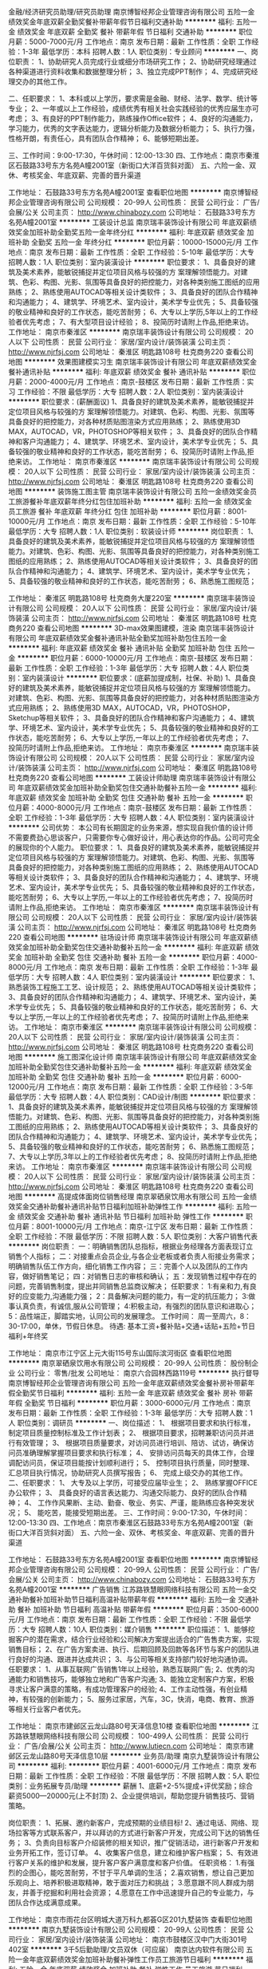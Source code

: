 金融/经济研究员助理/研究员助理
南京博智经邦企业管理咨询有限公司
五险一金绩效奖金年底双薪全勤奖餐补带薪年假节日福利交通补助
**********
福利:
五险一金
绩效奖金
年底双薪
全勤奖
餐补
带薪年假
节日福利
交通补助
**********
职位月薪：5000-7000元/月 
工作地点：南京
发布日期：最新
工作性质：全职
工作经验：1-3年
最低学历：本科
招聘人数：1人
职位类别：专业顾问
**********
一、岗位职责：
1、协助研究人员完成行业或细分市场研究工作；
2、协助研究经理通过各种渠道进行资料收集和数据整理分析；
3、独立完成PPT制作；
4、完成研究经理交办的其他工作。

二、任职要求：
1、本科或以上学历，要求需是金融、财经、法学、数学、统计等专业；
2、一年或以上工作经验，成绩优秀有相关社会实践经验的优秀应届生亦可考虑；
3、有良好的PPT制作能力，熟练操作Office软件；
4、良好的沟通能力，学习能力，优秀的文字表达能力，逻辑分析能力及数据分析能力；
5、执行力强，性格开朗，有责任心，具有团队合作精神；
6、能够短期出差。

三、工作时间：9:00-17:30，午休时间：12:00-13:30
四、工作地点：南京市秦淮区石鼓路33号东方名苑A幢2001室（新街口大洋百货斜对面）
五、六险一金、双休、考核奖金、年底双薪、完善的晋升渠道

工作地址：
石鼓路33号东方名苑A幢2001室
查看职位地图
**********
南京博智经邦企业管理咨询有限公司
公司规模：
20-99人
公司性质：
民营
公司行业：
广告/会展/公关
公司主页：
http://www.chinabozy.com
公司地址：
石鼓路33号东方名苑A幢2001室
**********
工装设计总监
南京瑞丰装饰设计有限公司
年底双薪绩效奖金加班补助全勤奖五险一金年终分红
**********
福利:
年底双薪
绩效奖金
加班补助
全勤奖
五险一金
年终分红
**********
职位月薪：10000-15000元/月 
工作地点：南京
发布日期：最新
工作性质：全职
工作经验：5-10年
最低学历：大专
招聘人数：1人
职位类别：室内装潢设计
**********
职位要求：
1、具备良好的建筑及美术素养，能敏锐捕捉并定位项目风格与较强的方 案理解领悟能力。对建筑、色彩、构图、光影、氛围等具备良好的把控能力，对各种类别施工图纸的应用熟练；
2、熟练使用AUTOCAD等相关设计类软件；
3、具备良好的团队合作精神和沟通能力；
4、建筑学、环境艺术、室内设计，美术学专业优先；
5、具备较强的敬业精神和良好的工作状态，能吃苦耐劳；
6、大专以上学历,5年以上的工作经验者优先考虑；
7、有大型项目设计经验；
8、投简历时请附上作品,拒绝来访。
工作地址：
南京市秦淮区
**********
南京瑞丰装饰设计有限公司
公司规模：
20人以下
公司性质：
民营
公司行业：
家居/室内设计/装饰装潢
公司主页：
http://www.njrfsj.com
公司地址：
秦淮区 明匙路108号 杜克商务220
查看公司地图
**********
效果图建模实习生
南京瑞丰装饰设计有限公司
年底双薪绩效奖金餐补通讯补贴
**********
福利:
年底双薪
绩效奖金
餐补
通讯补贴
**********
职位月薪：2000-4000元/月 
工作地点：南京-鼓楼区
发布日期：最新
工作性质：实习
工作经验：不限
最低学历：大专
招聘人数：2人
职位类别：室内装潢设计
**********
职位要求：(薪酬面议)
1、具备良好的建筑及美术素养，能敏锐捕捉并定位项目风格与较强的方 案理解领悟能力。对建筑、色彩、构图、光影、氛围等具备良好的把控能力，对各种材质贴图渲染方式应用熟练；
2、熟练使用3D MAX，AUTOCAD，VR，PHOTOSHOP等相关软件；
3、具备良好的团队合作精神和客户沟通能力；
4、建筑学、环境艺术、室内设计，美术学专业优先；
5、具备较强的敬业精神和良好的工作状态，能吃苦耐劳；
6、投简历时请附上作品,拒绝来访。
工作地址：
南京市秦淮区
**********
南京瑞丰装饰设计有限公司
公司规模：
20人以下
公司性质：
民营
公司行业：
家居/室内设计/装饰装潢
公司主页：
http://www.njrfsj.com
公司地址：
秦淮区 明匙路108号 杜克商务220
查看公司地图
**********
装饰施工图主管
南京瑞丰装饰设计有限公司
五险一金绩效奖金员工旅游餐补年底双薪年终分红包住加班补助
**********
福利:
五险一金
绩效奖金
员工旅游
餐补
年底双薪
年终分红
包住
加班补助
**********
职位月薪：8001-10000元/月 
工作地点：南京
发布日期：最新
工作性质：全职
工作经验：5-10年
最低学历：大专
招聘人数：1人
职位类别：软装设计师
**********
岗位职责：
1、具备良好的建筑及美术素养，能敏锐捕捉并定位项目风格与较强的方 案理解领悟能力。对建筑、色彩、构图、光影、氛围等具备良好的把控能力，对各种类别施工图纸的应用熟练；
2、熟练使用AUTOCAD等相关设计类软件；
3、具备良好的团队合作精神和沟通能力；
4、建筑学、环境艺术、室内设计，美术学专业优先； 
5、具备较强的敬业精神和良好的工作状态，能吃苦耐劳；
6、熟悉施工图规范；

工作地址：
秦淮区 明匙路108号 杜克商务大厦220室
**********
南京瑞丰装饰设计有限公司
公司规模：
20人以下
公司性质：
民营
公司行业：
家居/室内设计/装饰装潢
公司主页：
http://www.njrfsj.com
公司地址：
秦淮区 明匙路108号 杜克商务220
查看公司地图
**********
3D-max效果图建模，渲染
南京瑞丰装饰设计有限公司
年底双薪绩效奖金餐补通讯补贴全勤奖加班补助包住五险一金
**********
福利:
年底双薪
绩效奖金
餐补
通讯补贴
全勤奖
加班补助
包住
五险一金
**********
职位月薪：6000-10000元/月 
工作地点：南京-鼓楼区
发布日期：最新
工作性质：全职
工作经验：1-3年
最低学历：大专
招聘人数：4人
职位类别：室内装潢设计
**********
职位要求：(底薪加提成制，社保、补助)
1、具备良好的建筑及美术素养，能敏锐捕捉并定位项目风格与较强的方 案理解领悟能力。对建筑、色彩、构图、光影、氛围等具备良好的把控能力，对各种材质贴图渲染方式应用熟练；
2、熟练使用3D MAX，AUTOCAD，VR，PHOTOSHOP，Sketchup等相关软件；
3、具备良好的团队合作精神和客户沟通能力；
4、建筑学、环境艺术、室内设计，美术学专业优先；
5、具备较强的敬业精神和良好的工作状态，能吃苦耐劳；
6、大专以上学历,一年以上的工作经验者优先考虑；
7、投简历时请附上作品,拒绝来访。
工作地址：
南京市秦淮区
**********
南京瑞丰装饰设计有限公司
公司规模：
20人以下
公司性质：
民营
公司行业：
家居/室内设计/装饰装潢
公司主页：
http://www.njrfsj.com
公司地址：
秦淮区 明匙路108号 杜克商务220
查看公司地图
**********
工装设计师助理
南京瑞丰装饰设计有限公司
年底双薪绩效奖金加班补助全勤奖包住交通补助餐补五险一金
**********
福利:
年底双薪
绩效奖金
加班补助
全勤奖
包住
交通补助
餐补
五险一金
**********
职位月薪：4000-8000元/月 
工作地点：南京-鼓楼区
发布日期：最新
工作性质：全职
工作经验：1-3年
最低学历：大专
招聘人数：4人
职位类别：室内装潢设计
**********
公司优势：
本公司有长期固定的业务来源，想实现自我价值的设计师不需要费劲心思谈客户，只需要你专心做好设计，用心表达你的作品。公司可完全的展现你的个人能力。
职位要求：
1、具备良好的建筑及美术素养，能敏锐捕捉并定位项目风格与较强的方 案理解领悟能力。对建筑、色彩、构图、光影、氛围等具备良好的把控能力，对各种类别施工图纸的应用熟练；
2、熟练使用AUTOCAD等相关设计类软件；
3、具备良好的团队合作精神和沟通能力；
4、建筑学、环境艺术、室内设计，美术学专业优先；
5、具备较强的敬业精神和良好的工作状态，能吃苦耐劳；
6、大专以上学历,一年以上的工作经验者优先考虑；
7、投简历时请附上作品,拒绝来访。
工作地址：
南京市秦淮区
**********
南京瑞丰装饰设计有限公司
公司规模：
20人以下
公司性质：
民营
公司行业：
家居/室内设计/装饰装潢
公司主页：
http://www.njrfsj.com
公司地址：
秦淮区 明匙路108号 杜克商务220
查看公司地图
**********
驻场设计师
南京瑞丰装饰设计有限公司
年底双薪绩效奖金加班补助全勤奖包住交通补助餐补五险一金
**********
福利:
年底双薪
绩效奖金
加班补助
全勤奖
包住
交通补助
餐补
五险一金
**********
职位月薪：4000-8000元/月 
工作地点：南京
发布日期：最新
工作性质：全职
工作经验：1-3年
最低学历：大专
招聘人数：4人
职位类别：室内装潢设计
**********
职位要求：
1、熟悉装饰工程施工工艺、设计规范；
2、熟练使用AUTOCAD等相关设计类软件；
3、具备良好的团队合作精神和沟通能力；
4、建筑学、环境艺术、室内设计，美术学专业优先；
5、具备较强的敬业精神和良好的工作状态，能吃苦耐劳；
6、大专以上学历,一年以上的工作经验者优先考虑；
7、投简历时请附上作品,拒绝来访。
工作地址：
南京市秦淮区
**********
南京瑞丰装饰设计有限公司
公司规模：
20人以下
公司性质：
民营
公司行业：
家居/室内设计/装饰装潢
公司主页：
http://www.njrfsj.com
公司地址：
秦淮区 明匙路108号 杜克商务220
查看公司地图
**********
施工图深化设计师
南京瑞丰装饰设计有限公司
年底双薪绩效奖金加班补助全勤奖包住交通补助餐补五险一金
**********
福利:
年底双薪
绩效奖金
加班补助
全勤奖
包住
交通补助
餐补
五险一金
**********
职位月薪：6000-12000元/月 
工作地点：南京
发布日期：最新
工作性质：全职
工作经验：3-5年
最低学历：大专
招聘人数：4人
职位类别：CAD设计/制图
**********
职位要求：
1、具备良好的建筑及美术素养，能敏锐捕捉并定位项目风格与较强的方 案理解领悟能力。对建筑、色彩、构图、光影、氛围等具备良好的把控能力，对各种类别施工图纸的应用熟练；
2、熟练使用AUTOCAD等相关设计类软件；
3、具备良好的团队合作精神和沟通能力；
4、建筑学、环境艺术、室内设计，美术学专业优先；
5、具备较强的敬业精神和良好的工作状态，能吃苦耐劳；
6、熟悉施工图规范；
7、大专以上学历,3年以上的工作经验者优先考虑；
8、投简历时请附上作品,拒绝来访。
工作地址：
南京市秦淮区
**********
南京瑞丰装饰设计有限公司
公司规模：
20人以下
公司性质：
民营
公司行业：
家居/室内设计/装饰装潢
公司主页：
http://www.njrfsj.com
公司地址：
秦淮区 明匙路108号 杜克商务220
查看公司地图
**********
高提成体面岗位销售经理
南京翠硒泉饮用水有限公司
五险一金绩效奖金交通补助餐补通讯补贴节日福利加班补助弹性工作
**********
福利:
五险一金
绩效奖金
交通补助
餐补
通讯补贴
节日福利
加班补助
弹性工作
**********
职位月薪：8001-10000元/月 
工作地点：南京-江宁区
发布日期：最新
工作性质：全职
工作经验：不限
最低学历：不限
招聘人数：5人
职位类别：大客户销售代表
**********
岗位职责：
一：明确销售团队总指标，根据业务经理各方面表现订立销售个人指标；
二：对接重点会员企业,与各企业老板或者负责人衔接业务需求；
明确销售队伍工作方向，细化销售工作内容；
三：完善个人以及团队的工作内容，做好销售笔记；
四：对销售日志的审核和确认；
五：发现销售过程中存在的问题，完善销售制度，提出并同销售总监商议解决；
任职要求：
1:有亲和力,有良好的应变能力,沟通能力强；
2：具备解决问题的能力，有一定的抗压能力；
3:做事认真负责，有诚信,服从公司管理；
4:积极主动，有强烈的团队意识和进取心；
5：品性端正，脚踏实地，认同公司的发展理念。
工作时间：
周一至周六，8：30-17:00，单休，节假日休息。
待遇:
基本工资+餐补贴+交通+话贴+五险+节日福利+年终奖


工作地址：
南京市江宁区上元大街115号东山国际滨河街区
查看职位地图
**********
南京翠硒泉饮用水有限公司
公司规模：
20-99人
公司性质：
股份制企业
公司行业：
零售/批发
公司地址：
南京六合园林西路119号
**********
执行督导
南京博智经邦企业管理咨询有限公司
五险一金年底双薪绩效奖金餐补房补带薪年假全勤奖节日福利
**********
福利:
五险一金
年底双薪
绩效奖金
餐补
房补
带薪年假
全勤奖
节日福利
**********
职位月薪：3000-6000元/月 
工作地点：南京
发布日期：最新
工作性质：全职
工作经验：1-3年
最低学历：大专
招聘人数：1人
职位类别：调研员
**********
一、岗位描述：
1、  根据项目要求和执行标准，制定项目质量控制标准及工作计划表；
2、  根据项目要求，招聘兼职访问员并进行有效管理；
3、  根据项目质量要求，对访问员进行培训、陪访、试访，确保访问员准确理解掌握项目要求和执行标准；
4、  安排访问员每天的具体工作，合理调配访问员，保证项目能按计划顺利进行；
5、  控制项目执行质量，同时整理、汇总项目执行情况，协助研究人员撰写报告；
6、  完成上级交办的其他工作。
 二、任职要求：
1、  大专及以上学历，可接受应届毕业生；
2、  熟练掌握OFFICE办公软件；
3、  具备良好的语言表达能力、沟通交际能力、良好的团队合作精神；
4、  工作作风果断、主动、勤奋、敬业、务实、严谨，能熟练应各种突发状况；
5、  能吃苦，能接受短期出差。
 三、工作时间：9:00-17:30，午休时间：12:00-13:30
四、工作地点：南京市秦淮区石鼓路33号东方名苑A幢2001室（新街口大洋百货斜对面）
五、六险一金、双休、考核奖金、年底双薪、完善的晋升渠道

工作地址：
石鼓路33号东方名苑A幢2001室
查看职位地图
**********
南京博智经邦企业管理咨询有限公司
公司规模：
20-99人
公司性质：
民营
公司行业：
广告/会展/公关
公司主页：
http://www.chinabozy.com
公司地址：
石鼓路33号东方名苑A幢2001室
**********
广告销售
江苏路铁慧眼网络科技有限公司
五险一金交通补助餐补加班补助节日福利高温补贴带薪年假
**********
福利:
五险一金
交通补助
餐补
加班补助
节日福利
高温补贴
带薪年假
**********
职位月薪：3500-6000元/月 
工作地点：南京
发布日期：最新
工作性质：全职
工作经验：不限
最低学历：大专
招聘人数：10人
职位类别：媒介销售
**********
职位描述：
1、能够挖掘客户的潜在需求，结合行业经验和公司解决方案提出适合的广告售卖方案，实现销售目标；
2、在广告方案卖进、执行、后期回顾及回款等各环节与客户的团队进行良好的沟通、跟进并达成共识；
3、与公司等相关支持部门较好地沟通协调。
任职要求：
1、从事互联网广告销售1年以上经验，熟悉互联网广告;
2、优秀的沟通能力和销售技巧，能够独立地和广告客户沟通;
3、能独立定制客户方案，积极寻求让客户满意的策略，有成功管理客户的经验;
4、工作主动性强，有创业精神，有较强的创新能力；
5、服务过家居，汽车，3C，快消，电商、教育、旅游等相关行业客户者优先。

工作地址：
南京市建邺区云龙山路80号天泽信息10楼
查看职位地图
**********
江苏路铁慧眼网络科技有限公司
公司规模：
100-499人
公司性质：
民营
公司行业：
广告/会展/公关
公司主页：
http://www.lutiecn.com
公司地址：
南京市建邺区云龙山路80号天泽信息10层
**********
业务员/助理
南京九墅装饰设计有限公司
**********
福利:
**********
职位月薪：4001-6000元/月 
工作地点：南京
发布日期：最新
工作性质：全职
工作经验：不限
最低学历：不限
招聘人数：5人
职位类别：业务拓展专员/助理
**********
薪酬
 1、底薪+2-5%提成+评优奖励；综合薪资5000—20000元(上不封顶) 2、企业提供培训，帮助您提升销售技巧、营销策略。 

岗位职责： 
1、拓展、邀约新客户，完成预期的业绩目标! 
2、通过电话、网络、现场拉客等方式联系客户，并以拜访的方式进行新客户开发，完成公司下达的销售任务；
3、负责向目标客户介绍装修的相关知识，推广促销活动，进行新客户开发和业务开拓工作，签订订单。 
4、收集客户信息，建立和维护客户档案； 
5、有效进行客户关系的维护和发展，提升客户客户满意度和客户价值。
 任职资格： 
1.有强烈的企图心，能吃苦耐劳，不甘于平凡单调的生活； 
2.喜欢销售，想让自己更加乐观向上、培养积极进取精神，敢于面对压力和挑战； 
3.愿意跟不同人群成为朋友，并善于挖掘和利用社会资源； 
4.愿意在工作中迅速提升自己的专业能力，与团队合作达成满意成果。

工作地址：
南京市雨花台区明城大道万科九都荟G区201九墅装饰
查看职位地图
**********
南京九墅装饰设计有限公司
公司规模：
20-99人
公司性质：
民营
公司行业：
家居/室内设计/装饰装潢
公司地址：
南京市鼓楼区汉中门大街301号402室
**********
3千5后勤助理/文员双休（可应届）
南京达内软件有限公司
五险一金年底双薪绩效奖金加班补助餐补弹性工作员工旅游节日福利
**********
福利:
五险一金
年底双薪
绩效奖金
加班补助
餐补
弹性工作
员工旅游
节日福利
**********
职位月薪：4001-6000元/月 
工作地点：南京-江宁区
发布日期：最新
工作性质：全职
工作经验：不限
最低学历：中专
招聘人数：4人
职位类别：助理/秘书/文员
**********
可以直接致电咨询，或者投简历到邮箱
岗位职责:
1、负责办公室接打电话，整理文件；
2、资料信息电脑录入；
3、负责入职新员工档案的整理；
任职要求：
1、能够尽快入职，工作认真努力；
2、能够很好地完成领导分配的任务；
3、年龄18-30周岁，超龄勿扰；
工作时间：
早9晚6，午休1小时，周末双休。
薪资福利：
1、基本工资3000-5000+奖金+餐补；
2、入职后签订劳动就业合同，五险一金；
3、法定节假日休息、带薪年假。

条件优秀者可相应放宽。不符合条件者勿扰（非中介，非保险）

工作地址：
南京市软件大道66号华通科技园1楼（1号地铁软件大道）
**********
南京达内软件有限公司
公司规模：
500-999人
公司性质：
上市公司
公司行业：
计算机软件
公司地址：
南京市软件大道66号华通科技园1楼（1号地铁软件大道）
查看公司地图
**********
高提成销售代表
南京翠硒泉饮用水有限公司
五险一金绩效奖金餐补交通补助弹性工作节日福利员工旅游
**********
福利:
五险一金
绩效奖金
餐补
交通补助
弹性工作
节日福利
员工旅游
**********
职位月薪：4001-6000元/月 
工作地点：南京
发布日期：最新
工作性质：全职
工作经验：不限
最低学历：不限
招聘人数：10人
职位类别：销售代表
**********
岗位职责：
1:能自主开发销售渠道,具备较强的业务能力；
2:有从事销售以及零售行业经验者优先。
3：热爱销售工作。
任职资格：
1:有亲和力,有良好的应变能力,沟通能力强；
2：具备解决问题的能力，有一定的抗压能力；
3:做事认真负责，有诚信,服从公司管理；
4:积极主动，有强烈的团队意识和进取心；
5：品性端正，脚踏实地，认同公司的发展理念
工作地址：
江宁区上元大街115号东山国际滨河街区
查看职位地图
**********
南京翠硒泉饮用水有限公司
公司规模：
20-99人
公司性质：
股份制企业
公司行业：
零售/批发
公司地址：
南京六合园林西路119号
**********
实习生
南京九墅装饰设计有限公司
**********
福利:
**********
职位月薪：1000-2000元/月 
工作地点：南京
发布日期：最新
工作性质：全职
工作经验：不限
最低学历：不限
招聘人数：10人
职位类别：实习生
**********
九墅装饰，招聘10名助理， 设计师助理，装修顾问助理，经理助理等职位，配合设计部 业务部 工程部 行政部开展工作，完成公司相关业务业绩
要求：为人诚恳，做事认真，有责任心和团队精神
工作地址：
南京市雨花台区明城大道万科九都荟G区201九墅装饰
查看职位地图
**********
南京九墅装饰设计有限公司
公司规模：
20-99人
公司性质：
民营
公司行业：
家居/室内设计/装饰装潢
公司地址：
南京市鼓楼区汉中门大街301号402室
**********
建筑效果图-模型师
深圳丝路数字视觉股份有限公司南京分公司
每年多次调薪五险一金绩效奖金带薪年假弹性工作员工旅游节日福利不加班
**********
福利:
每年多次调薪
五险一金
绩效奖金
带薪年假
弹性工作
员工旅游
节日福利
不加班
**********
职位月薪：6000-10000元/月 
工作地点：南京
发布日期：最新
工作性质：全职
工作经验：1-3年
最低学历：大专
招聘人数：1人
职位类别：建筑制图
**********
公司直聘，非培训机构,绝不收取任何费用！

岗位职责：
1、根据CAD方案建模，负责3D建筑的模型制作；
2、与客户进行沟通，领悟客户需求，跟进项目进展，完成项目方案。

任职要求：
1、建筑、艺术设计、美术专业为佳，1年以上相关经验者可优先录取；
2、熟练掌握AutoCAD、3DSMAX、Photoshop等软件进行建模和材质模块；
3、了解建筑知识，对建筑方案有较强的理解、领悟能力；
4、具备良好的建筑模型技术功底以及空间想象能力。

薪资福利：
1、合理优厚的薪金：基本工资+提成+绩效奖+优秀图奖金+优秀员工激励奖金等；
2、假期组合：双休、带薪年假、带薪病假及法定假期；
3、福利体系：社会统筹保险及住房公积金；
4、员工活动：员工聚餐、年度体检、节日晚会、旅游活动、运动会等；
5、多元化培训课程：集团+公司内部带薪培训，在职个人提升计划；
6、良好晋升机会：内部转职（横向发展）、纵向提升；
7、舒适工作环境：优越舒心的内外部工作环境。

工作地址：
南京市玄武区四牌楼61号同创大厦北楼2层（东南大学南门斜对面农行楼上）
查看职位地图
**********
深圳丝路数字视觉股份有限公司南京分公司
公司规模：
1000-9999人
公司性质：
股份制企业
公司行业：
广告/会展/公关
公司主页：
www.silkroadcg.com
公司地址：
南京市玄武区四牌楼61号同创大厦北楼2层（东南大学南门斜对面农行楼上）
**********
商务投标主管
南京裕舜建筑科技有限公司
**********
福利:
**********
职位月薪：4000-7000元/月 
工作地点：南京
发布日期：最新
工作性质：全职
工作经验：3-5年
最低学历：大专
招聘人数：1人
职位类别：工程造价/预结算
**********
岗位职责：
1、认真仔细研读招标文件，制作投标文件；
2、确保标书的及时性、准确性和美观性；
3、能够熟悉制作中央空调图纸设计方案；
4、做好暖通工程预（决）算编制；
5、根据客户需求，及时做好相应调整；
6、项目结束，及时做好决算；
7、做好项目资料整理、归档与保管工作；
任职要求：
1、有空调行业投标经验3年以上；
2、空调专业、预决算专业；
3、能熟练应用Photoshop，word，Office办公软件；
4、懂投标流程，
5、个性沉稳，细心、有耐心。
作息及其他：
1、五险（养老、医疗、失业、工伤、生育保险）；
2、双休，9：00-17：30，中午休息1.5小时；
3、过年放假12天左右；
4、每年一次国内旅游；
5、各项节目福利，年终奖金。
6、如有二建（机电专业）等证书，额外补贴。
工作地址：
南京市鼓楼区江东北路88号清江苏宁广场2401室
查看职位地图
**********
南京裕舜建筑科技有限公司
公司规模：
20-99人
公司性质：
民营
公司行业：
房地产/建筑/建材/工程
公司地址：
南京市鼓楼区江东北路88号清江苏宁广场2401室
**********
软装设计师
南京瑞丰装饰设计有限公司
年底双薪绩效奖金加班补助全勤奖包住交通补助餐补五险一金
**********
福利:
年底双薪
绩效奖金
加班补助
全勤奖
包住
交通补助
餐补
五险一金
**********
职位月薪：4000-8000元/月 
工作地点：南京
发布日期：最新
工作性质：全职
工作经验：1-3年
最低学历：大专
招聘人数：2人
职位类别：室内装潢设计
**********
公司优势：
职位要求：
1、具备良好的建筑及美术素养，能敏锐捕捉并定位项目风格与较强的方 案理解领悟能力。对建筑、色彩、构图、光影、氛围等具备良好的把控能力，对各种类别施工图纸的应用熟练；
2、熟练使用Photoshop、Powerpoint、Keynote等相关设计类软件；
3、具备良好的团队合作精神和沟通能力；
4、建筑学、环境艺术、室内设计，美术学专业优先；
5、具备较强的敬业精神和良好的工作状态，能吃苦耐劳；
6、大专以上学历,一年以上的工作经验者优先考虑；
7、投简历时请附上作品,拒绝来访。
工作地址：
南京市秦淮区
查看职位地图
**********
南京瑞丰装饰设计有限公司
公司规模：
20人以下
公司性质：
民营
公司行业：
家居/室内设计/装饰装潢
公司主页：
http://www.njrfsj.com
公司地址：
秦淮区 明匙路108号 杜克商务220
**********
业务助理
上海根盛装饰设计有限公司南京分公司
绩效奖金餐补不加班节日福利员工旅游全勤奖
**********
福利:
绩效奖金
餐补
不加班
节日福利
员工旅游
全勤奖
**********
职位月薪：4001-6000元/月 
工作地点：南京
发布日期：最新
工作性质：全职
工作经验：1-3年
最低学历：大专
招聘人数：2人
职位类别：销售行政专员/助理
**********
1、对业务工作充满热情；
2、勇敢、自信、性格坚韧；
3、具有良好的沟通能力；
4、形象、气质良好；
5、能够服从领导安排工作；
6、薪酬面议。
工作地址：
南京市江宁区秣陵街道将军路6号J6软件园12号楼104室
查看职位地图
**********
上海根盛装饰设计有限公司南京分公司
公司规模：
100-499人
公司性质：
民营
公司行业：
广告/会展/公关
公司地址：
南京市江宁区秣陵街道将军路6号J6软件园12号楼104室
**********
装修顾问（销售业务员）
南京九墅装饰设计有限公司
五险一金绩效奖金全勤奖弹性工作高温补贴节日福利
**********
福利:
五险一金
绩效奖金
全勤奖
弹性工作
高温补贴
节日福利
**********
职位月薪：10001-15000元/月 
工作地点：南京-雨花台区
发布日期：最新
工作性质：全职
工作经验：不限
最低学历：不限
招聘人数：5人
职位类别：业务拓展专员/助理
**********
薪酬
 1、底薪+2-5%提成+评优奖励；综合薪资5000—20000元(上不封顶) 2、企业提供培训，帮助您提升销售技巧、营销策略。 

岗位职责： 
1、拓展、邀约新客户，完成预期的业绩目标! 
2、通过电话、网络、现场拉客等方式联系客户，并以拜访的方式进行新客户开发，完成公司下达的销售任务；
3、负责向目标客户介绍装修的相关知识，推广促销活动，进行新客户开发和业务开拓工作，签订订单。 
4、收集客户信息，建立和维护客户档案； 
5、有效进行客户关系的维护和发展，提升客户客户满意度和客户价值。
 任职资格： 
1.有强烈的企图心，能吃苦耐劳，不甘于平凡单调的生活； 
2.喜欢销售，想让自己更加乐观向上、培养积极进取精神，敢于面对压力和挑战； 
3.愿意跟不同人群成为朋友，并善于挖掘和利用社会资源； 
4.愿意在工作中迅速提升自己的专业能力，与团队合作达成满意成果。

工作地址：
南京市明城大道万科九都荟G区201-203商铺
查看职位地图
**********
南京九墅装饰设计有限公司
公司规模：
20-99人
公司性质：
民营
公司行业：
家居/室内设计/装饰装潢
公司地址：
南京市鼓楼区汉中门大街301号402室
**********
设计总监
南京大古景观工程有限公司
五险一金绩效奖金全勤奖包吃包住员工旅游节日福利
**********
福利:
五险一金
绩效奖金
全勤奖
包吃
包住
员工旅游
节日福利
**********
职位月薪：6001-8000元/月 
工作地点：南京
发布日期：最新
工作性质：全职
工作经验：3-5年
最低学历：本科
招聘人数：2人
职位类别：艺术/设计总监
**********
岗位职责：1. 负责公司主题美陈以及装置类产品设计与呈现。
2. 对产品材质、制作出具施工制作图以及制作说明。
3. 对制作施工过程进行设计监理。
4. 配合研发团队，进行产品创意概念构思。
 任职要求：1.三年以上创意美陈/展示展览/游具等资深设计师工作经验；
2.良好的创意能力和软件能力，能熟练使用要求熟练使用3DMAX、sketchup、PS、AI、CAD等绘图软件。
3.熟悉各种展览及美陈材料，懂施工；
4.优秀的协调沟通能力；
5.良好的职业素养，能够胜任高强度的工作节奏；
6.具有独创的美术创意与设计理念，思维灵动，有丰富的想象力及准确的画面表达能力， 能独立完成各种设计方案（效果、平面等）和施工图的制作.
7.具有商场美陈设计或展览展示设计经验者优先。
8.具体薪资待遇面议。
工作地址：
南京市鼓楼区劳山路窑上村166号
查看职位地图
**********
南京大古景观工程有限公司
公司规模：
20-99人
公司性质：
民营
公司行业：
房地产/建筑/建材/工程
公司地址：
南京栖霞区水吉路阅江花苑4幢2单元
**********
游戏手绘模型师
南京艺凯数字科技有限公司
五险一金绩效奖金弹性工作带薪年假补充医疗保险节日福利员工旅游
**********
福利:
五险一金
绩效奖金
弹性工作
带薪年假
补充医疗保险
节日福利
员工旅游
**********
职位月薪：4001-6000元/月 
工作地点：南京
发布日期：最新
工作性质：全职
工作经验：1-3年
最低学历：不限
招聘人数：3人
职位类别：三维/3D设计/制作
**********
职位描述：
1、负责3D游戏中的各类角色、怪物设计与制作；
2、准确还原原画设计，完成高质量的3D角色作品；
3、根据工作需求 , 不断学习新的美术工具及制作技巧。
 
任职条件：
1、专科以上学历，艺术类专业，1-3年 3D游戏角色制作经验；
2、具备扎实的绘画功底，较强的审美及造型能力；
3、精通人体、动物的解剖结构；
4、熟练使用3DMAX、Photoshop、Bodypaint及相关软件；
5、对各种美术风格有把控能力，较强的独立创造力；
6、有责任心、善于沟通、乐于合作；
7、有Unity3D项目经验优先。

工作地址：
江宁区莱茵达路699号3栋311室
**********
南京艺凯数字科技有限公司
公司规模：
20人以下
公司性质：
民营
公司行业：
网络游戏
公司地址：
南京市江宁区莱茵达路699号3栋311室
查看公司地图
**********
硬件工程师学徒/硬件维护助理实习生包食宿
南京学码思软件科技有限公司
五险一金年底双薪绩效奖金加班补助全勤奖带薪年假员工旅游节日福利
**********
福利:
五险一金
年底双薪
绩效奖金
加班补助
全勤奖
带薪年假
员工旅游
节日福利
**********
职位月薪：4001-6000元/月 
工作地点：南京
发布日期：最新
工作性质：全职
工作经验：不限
最低学历：大专
招聘人数：5人
职位类别：硬件工程师
**********
岗位职责
1、在工程师指导下对产品的功能和性能进行测试，并输出测试报告；
2、有一定的软/硬件基础，接触过生产相关工作；
3、能够把控好研发与生产之间的工作衔接；
4、完成领导交给的其他工作。
 任职要求
1、计算机或电子专业大专及以上学历，有一定的计算机和网络知识储备优先；
2、良好的推断和复现缺陷能力、对数据敏感；
3、熟悉整机可靠性测试，熟悉各器件确认测试方法及标准；
4、责任心强，团队协作能力强.
 福利待遇：
1、五天工作制，朝九晚六，周末双休；法定假日均按国家规定放假；
2、按国家规定缴纳五险一金，以及带薪年假；
3、春节、端午节、中秋节等购物卡等礼品发放；
4、可享受公司安排的各种培训，应届生由项目经理指导培养；
5、外地员工可安排住宿。

直接来电咨询电话：18551689282 王经理
在线QQ/微信咨询（人力资源部）： QQ 641441365 微信18551689282

工作地址：
南京市秦淮区科巷10号301室
查看职位地图
**********
南京学码思软件科技有限公司
公司规模：
500-999人
公司性质：
民营
公司行业：
互联网/电子商务
公司地址：
南京市秦淮区科巷10号301室
**********
文案编导策划
南京卓正影视制作有限公司
五险一金年底双薪加班补助全勤奖餐补交通补助
**********
福利:
五险一金
年底双薪
加班补助
全勤奖
餐补
交通补助
**********
职位月薪：4001-6000元/月 
工作地点：南京
发布日期：最新
工作性质：全职
工作经验：1-3年
最低学历：本科
招聘人数：2人
职位类别：文案策划
**********
宣传片、微电影、广告创意等文案和策划案。
工作地址：
秦淮区龙蟠中路29号珠江都市经济园
查看职位地图
**********
南京卓正影视制作有限公司
公司规模：
20人以下
公司性质：
民营
公司行业：
媒体/出版/影视/文化传播
公司地址：
秦淮区龙蟠中路29号
**********
市场调查
南京博智经邦企业管理咨询有限公司
五险一金年底双薪绩效奖金全勤奖带薪年假节日福利餐补交通补助
**********
福利:
五险一金
年底双薪
绩效奖金
全勤奖
带薪年假
节日福利
餐补
交通补助
**********
职位月薪：3000-5000元/月 
工作地点：南京
发布日期：最新
工作性质：全职
工作经验：不限
最低学历：大专
招聘人数：1人
职位类别：市场调研与分析
**********
一、岗位职责：
该岗位主要从事金融，房产、快消品等相关行业服务质量提升项目检测及视频审核工作：
1.审核，截图，考核点准确性高；
2明确检测指标，熟练掌握各检测环节
3.完成检测及视频审核。负责对项目中相关人员的培训、管理及考核。

二、任职要求：
1.吃苦耐劳，能胜任加班的工作要求；
2.可以短期出差；
3.具有良好的工作条理性，计划性，责任心及团队合作精神；
4.具有良好的敬业精神，心理承受能力好，能在工作压力下推进工作；
5.大专以上学历，工作积极主动，责任心强，做事严谨细心。

三、工作时间：9:00-17:30，午休时间：12:00-13:30
四、工作地点：南京市秦淮区石鼓路33号东方名苑A幢2001室（新街口大洋百货斜对面）

五、六险一金、双休、考核奖金、年底双薪、完善的晋升渠道

工作地址：
石鼓路33号东方名苑A幢2001室
查看职位地图
**********
南京博智经邦企业管理咨询有限公司
公司规模：
20-99人
公司性质：
民营
公司行业：
广告/会展/公关
公司主页：
http://www.chinabozy.com
公司地址：
石鼓路33号东方名苑A幢2001室
**********
豪华车维修技师任职
南京笛奥汽车品牌管理服务有限公司
创业公司五险一金绩效奖金年终分红包吃包住定期体检高温补贴
**********
福利:
创业公司
五险一金
绩效奖金
年终分红
包吃
包住
定期体检
高温补贴
**********
职位月薪：5000-10000元/月 
工作地点：南京-玄武区
发布日期：最新
工作性质：全职
工作经验：不限
最低学历：不限
招聘人数：5人
职位类别：汽车维修/保养
**********
岗位职责：
1、按照规定的程序和标准对汽车进行诊断、保养、修理
2、正确利用维修设备、检测装置和方法，确保维修质量
3、维修前/后对车辆进行测试
任职要求：
1、 至少3-5年奔驰、宝马、奥迪、保时捷、路虎或高端汽车维修经验
2、 最低具备高中学历，有大专学历者优先
3、 有在跨国公司从事汽车售后服务工作经验者优先
4、 良好的汉语沟通能力
5、 为人诚实可靠
6、 自我激励能力强
7、 对客户保持开放的态度
8、  兼具独立工作能力和团队合作能力
9、 抗压能力强
10、 乐于学习并能根据形势的变化不断调整自己
11、 计算机操作熟练

工作地址：
南京市玄武区樱花西路10号（板仓街东方城小区对面）
查看职位地图
**********
南京笛奥汽车品牌管理服务有限公司
公司规模：
20-99人
公司性质：
民营
公司行业：
汽车/摩托车
公司地址：
南京市玄武区樱花西路10号（板仓街东方城小区对面）
**********
家装设计师
南京欧鹰装饰设计工程有限公司
**********
福利:
**********
职位月薪：8001-10000元/月 
工作地点：南京
发布日期：最近
工作性质：全职
工作经验：3-5年
最低学历：大专
招聘人数：10人
职位类别：室内装潢设计
**********
 1、任职资格：
    1）  大专及以上学历，室内设计相关专业；
    2）  3年左右设计工作经验；
    3）  具有良好的人际交往和沟通协调能力；
    4）  熟悉专业绘图软件。


2、岗位职责：
    1） 负责与客户洽谈、设计、预算等日常工作；
    2） 负责量房、交底和阶段性验收等；
    3） 配合工程施工及工作协调。
家装所涉及软件熟练，二年以上家装经验，勤奋 敬业，富有团队精神，有造价师证优先。
{~SC CC131808961 SC~}
工作地址：
南京市雨花台区郁金香路30号吉美思大厦B座806
查看职位地图
**********
南京欧鹰装饰设计工程有限公司
公司规模：
20-99人
公司性质：
民营
公司行业：
房地产/建筑/建材/工程
公司主页：
www.njouying.com
公司地址：
南京市玉花台区郁金香路30号吉美思大厦B座806
**********
计算机文员/助理（接受应届生）
南京爬虫信息科技有限公司
五险一金年底双薪餐补房补带薪年假节日福利员工旅游
**********
福利:
五险一金
年底双薪
餐补
房补
带薪年假
节日福利
员工旅游
**********
职位月薪：2001-4000元/月 
工作地点：南京
发布日期：最新
工作性质：全职
工作经验：1年以下
最低学历：大专
招聘人数：5人
职位类别：人力资源专员/助理
**********
职位要求：
1、大专及以上学历，年满18周岁以上；
2、电脑办公软件要会(如WORD、EXCEL等)；
3、会办公室软件有经验优先，应届生亦可；
4、提供免费学习，提高自己，充实自己的机会；
5、提升空间大，内部有提升机会，从文员、助理提升到主管，从主管可提升到经理等；

工作时间：早9：00-18：00 ，双休，法定假日按国家规定执行！

薪资待遇：
1、在成熟的运营管理机制下，为在职员工提供入职前带薪岗前实训；
2、公司工作环境优雅、氛围好，同事关系融洽，生日派对、聚餐等活动丰富；
3、公司注重员工培养，给予晋升机会，管理层在主要员工中培养、提拔。



工作地址：
秦淮区中山南路49号商茂世纪广场29楼
查看职位地图
**********
南京爬虫信息科技有限公司
公司规模：
500-999人
公司性质：
股份制企业
公司行业：
互联网/电子商务
公司地址：
秦淮区中山南路49号商茂世纪广场29楼
**********
影视编导后期制作助理可实习+地铁口工作
南京达内软件有限公司
14薪每年多次调薪五险一金绩效奖金年终分红带薪年假节日福利不加班
**********
福利:
14薪
每年多次调薪
五险一金
绩效奖金
年终分红
带薪年假
节日福利
不加班
**********
职位月薪：4001-6000元/月 
工作地点：南京
发布日期：最新
工作性质：全职
工作经验：不限
最低学历：中专
招聘人数：4人
职位类别：后期制作
**********
岗位职责：
1、根据拍摄内容，做好拍摄相关工作准备：对拍摄对象及场地、环境等进行了解、勘察；
2、做好拍摄设备、器材、道具等准备工作；
3、充分跟后期制作人员沟通，指导剪辑工作，把握好作品画面和声音的表情达意、节奏、风格以及对文字稿的审查、定夺和特技、字幕等技术手段的使用；
任职要求：
1、具备较强的编剧、策划能力，思维活跃，善于挖掘内容点；
2、逻辑思维、沟通能力佳，富于创新，有较强的执行力；
3、大专及以上学历，18-30岁
薪资待遇：底薪+提成+补助+节日福利+五险一金
工作时间：朝九晚六，双休，法定节假日

近期项目比较多   无经验面试通过老人带教
工作地址：
南京市中山东路532-2号南工院金蝶大学科技园A2栋2楼
**********
南京达内软件有限公司
公司规模：
500-999人
公司性质：
上市公司
公司行业：
计算机软件
公司地址：
南京市软件大道66号华通科技园1楼（1号地铁软件大道）
查看公司地图
**********
淘宝运营师助理+5K起
北京才秀人人科技有限公司04
五险一金年底双薪绩效奖金年终分红股票期权餐补房补节日福利
**********
福利:
五险一金
年底双薪
绩效奖金
年终分红
股票期权
餐补
房补
节日福利
**********
职位月薪：4001-6000元/月 
工作地点：南京
发布日期：最新
工作性质：全职
工作经验：不限
最低学历：大专
招聘人数：4人
职位类别：淘宝/微信运营专员/主管
**********
工作职责 ：
1、负责公司淘宝店铺、商城的推广工作，提高店铺点击率、浏览量和转化率，完成公司的目标销售额；
2、策划并制定网络店铺及产品推广方案。（包括淘宝推广，SEO论坛推广，SNS推广等）；
3、能够找到性价比高、有效的网络广告及推广方式，会通过分析本店的页面流量，独立IP访问量等数据而确定网络广告的真实、有效性；
4、熟悉淘宝直通车、淘宝客、超级卖霸，钻石展位等淘宝宣传工具，并且非常熟悉淘宝站内各种免费推广活动的收集策划，并善于总结经验，为达到销售业绩提供决策；
5、有一定的活动方案撰写的能力。
任职要求：
1、大专及以上学历；
2、有产品营销策划、推广，组织、实施并全案跟进经验；
3、熟悉淘宝流程，性格随和细心，能吃苦耐劳；
4、了解淘宝直通车、钻石展位，有各类广告资源，精通各种推广模式；
5、与淘宝相关工作人员有良好的关系；
6、工作细致认真，有耐心 ；
7、 没有经验、对淘宝运营有兴趣、学习能力强的人才，我们也需要。
工作时间：09：00-11:30；13:00-17:30；双休，节假日休息
18-30岁以内，不符者勿投
 温馨提示
因投递简历数量较大，为节省大家的时间，求职者可直接在线留下姓名和电话申请职位，我们会尽快安排面试。
另 : 如果我不在线，您可以给我留言入职=姓名+电话+学历及专业，看见马上回复您

工作地址：
南京市秦淮区太平南路333号金陵御景园8楼 (太平商场旁)
查看职位地图
**********
北京才秀人人科技有限公司04
公司规模：
500-999人
公司性质：
上市公司
公司行业：
IT服务(系统/数据/维护)
公司地址：
南京市秦淮区太平南路333号金陵御景园8楼
**********
网页设计+朝九晚六
北京才秀人人科技有限公司05
五险一金年底双薪绩效奖金餐补带薪年假员工旅游节日福利房补
**********
福利:
五险一金
年底双薪
绩效奖金
餐补
带薪年假
员工旅游
节日福利
房补
**********
职位月薪：4001-6000元/月 
工作地点：南京-玄武区
发布日期：最新
工作性质：全职
工作经验：不限
最低学历：不限
招聘人数：5人
职位类别：网页设计/制作/美工
**********
岗位职责：
1、负责公司网站的页面设计及美观优化；
2、负责网站各类专题模板的设计及制作；
3、负责公司产品的设计与制作；
4、领导交代的其他事务。
任职资格：
1、精通各种网页设计的应用软件，包括 Photoshop 、 Coreldraw 等；
2、有创新意识、责任心、进取心与团队合作精神，能尽快适应工作环境。
工作地址：
南京市龙蟠中路30号东来商务中心A座5楼
查看职位地图
**********
北京才秀人人科技有限公司05
公司规模：
500-999人
公司性质：
上市公司
公司行业：
IT服务(系统/数据/维护)
公司地址：
南京市中山东路532-2号金蝶软件园A2栋2楼
**********
电脑操作工/新闻录入+双休
北京才秀人人科技有限公司04
五险一金年底双薪绩效奖金年终分红股票期权餐补房补节日福利
**********
福利:
五险一金
年底双薪
绩效奖金
年终分红
股票期权
餐补
房补
节日福利
**********
职位月薪：4001-6000元/月 
工作地点：南京
发布日期：最新
工作性质：全职
工作经验：不限
最低学历：大专
招聘人数：4人
职位类别：电脑操作/打字/录入员
**********
岗位职责：
1、相关日常稿件内容的录入发布。
任职资格：
1、年龄18-30岁之间，有无经验均可。
2、会计算机的基本常规操作。
3、能适应办公室全天电脑操作工作，并能长期稳定工作。
4、踏实稳重，可承担一定压力。
5、有较强的学习、协调、执行、沟通能力。
6、有团队意识、上进精神。
福利及薪资：
1、领导nice，工作氛围轻松，良好舒适办公环境，交通便利。
2、双休，节假日按国家法定公休 上班时间 早9：00至晚5：30
3、公司提供一定发展空间及晋升机会。

工作地址：
南京市秦淮区太平南路333号金陵御景园8楼
查看职位地图
**********
北京才秀人人科技有限公司04
公司规模：
500-999人
公司性质：
上市公司
公司行业：
IT服务(系统/数据/维护)
公司地址：
南京市秦淮区太平南路333号金陵御景园8楼
**********
项目奖金+补贴java开发工程师学徒/Java助理
南京学码思软件科技有限公司
五险一金年底双薪绩效奖金加班补助全勤奖带薪年假员工旅游高温补贴
**********
福利:
五险一金
年底双薪
绩效奖金
加班补助
全勤奖
带薪年假
员工旅游
高温补贴
**********
职位月薪：4001-6000元/月 
工作地点：南京
发布日期：最新
工作性质：全职
工作经验：不限
最低学历：大专
招聘人数：5人
职位类别：Java开发工程师
**********
任职资格：
1、大专及以上学历，想往IT行业发展，年龄18~28岁；
2、对计算机开发、软件编程行业感兴趣，有长期从事本行业，做一名优秀的软件开发工程师的打算；
3、应届生由专人带领培训，可带薪实习。

岗位职责：
1、协助工程师从事公司项目组项目研发工作；
2、有较强的逻辑思维能力，良好的代码编写习惯；
3、根据自身想法及创意开发新型项目；
4、和团队一起对软件做出开发与测评。
 公司福利：
1、工作时间早9-晚6，双休，法定假日休息，带薪年假；
2、日常补贴（话费、工作餐、交通费补贴）;
3、待遇：实习助理底薪3500起，转正4000起+项目奖金；
4、每年享受国家规定的带薪年假、法定节假日等福利；
5、外地员工可提供住宿。

公平广阔的职业规划与发展空间，所有运营体系管理岗位没有空降兵，均从内部优秀员工中提拔产生，软件开发实习生→高级软件工程师→经理→总监；

公司目前扩展中需求大，其他专业有意想转行的优秀人士公司可先培养再上岗，带薪学徒。欢迎广大应届毕业生投递！

直接来电咨询电话：18551689282 王经理
在线QQ/微信咨询（人力资源部）： QQ 641441365 微信18551689282

公司目前招聘java开发实习生，java工程师助理，java程序员学徒，php开发实习生,php开发工程师助理，php程序员，web前端开发实习生，web前端开发工程师助理，we前端开发学徒，嵌入式开发实习生，c++开发工程师助理，c语言开发实习生等相关职位，欢迎优秀的应往届毕业生投递简历，优秀者可往高级软件工程师发展，接收无经验者学徒，带薪实习！

工作地址：
南京市秦淮区科巷10号301室
查看职位地图
**********
南京学码思软件科技有限公司
公司规模：
500-999人
公司性质：
民营
公司行业：
互联网/电子商务
公司地址：
南京市秦淮区科巷10号301室
**********
UI设计师学徒晋升空间大
南京学码思软件科技有限公司
五险一金年底双薪绩效奖金加班补助全勤奖带薪年假员工旅游高温补贴
**********
福利:
五险一金
年底双薪
绩效奖金
加班补助
全勤奖
带薪年假
员工旅游
高温补贴
**********
职位月薪：3000-5000元/月 
工作地点：南京
发布日期：最新
工作性质：全职
工作经验：不限
最低学历：大专
招聘人数：4人
职位类别：用户界面（UI）设计
**********
岗位要求：
1.大专及以上学历，可接受应届生，18-28岁；
2.协助UI设计经理，按照项目部的过程管理要求，
3.参与制定项目UI的详细设计规范，整理详细功能的设计规范文档；
4.能够尽快入职，工作细致认真，有责任心，有良好的沟通能力。

岗位职责：
1.了解使用Photoshop等设计工具者优先；
2.具备较强的自主学习能力、解决问题的能力和一定创新能力；
3.具备团队合作精神，工作态度严谨细致，有强烈的责任心和工作激情。
 福利待遇：
1、底薪3000起，另有项目提成和奖金；
2、提供住宿，餐补，房补，五险一金，双休、外企；
3、公司将定期组织户外旅游，同事生日，节假日聚餐；
4、公司不对外招收管理人员，所有管理层均在员工中培养提拔。

欢迎应届生投递,我们提供给你最大的发展平台！
管理层均从内部提升，从设计文员、设计师助理提升到设计师主管，从主管可提升到经理等；

直接来电咨询电话：18551689282 王经理
在线QQ/微信咨询（人力资源部）： QQ 641441365 微信18551689282

公司目前扩展中需求大，其他专业有意想转行的优秀人士公司可先培养再上岗，
带薪学徒。

我司目前招聘平面设计助理，平面设计实习生，设计文员，淘宝美工设计助理，美工设计学徒，广告设计实习生，ui设计实习生，ui界面设计助理，手机界面ui设计学徒，图文设计，排版设计，美术编辑，美术设计等职位，欢迎应往届毕业生投递简历！

工作地址：
南京市秦淮区科巷10号301室
查看职位地图
**********
南京学码思软件科技有限公司
公司规模：
500-999人
公司性质：
民营
公司行业：
互联网/电子商务
公司地址：
南京市秦淮区科巷10号301室
**********
高薪聘新媒体运营/微信微博/文案策划实习生
南京学码思教育科技有限公司
五险一金年底双薪绩效奖金全勤奖弹性工作员工旅游节日福利
**********
福利:
五险一金
年底双薪
绩效奖金
全勤奖
弹性工作
员工旅游
节日福利
**********
职位月薪：4001-6000元/月 
工作地点：南京
发布日期：最新
工作性质：全职
工作经验：不限
最低学历：大专
招聘人数：5人
职位类别：广告文案策划
**********
任职要求： 
1、大专及以上学历，专业不限；
2、有一定的文字功底优先； 
3、思维活跃，有志于从事互联网行业相关工作。 
4、性格开朗、积极上进、责任心强，沟通能力强，具备团队合作精神。 
5、应往届毕业生均可；接受实习生。

福利待遇：
1.基本工资4000-6000+餐费补贴+外地员工可以提供住宿；
2.五险(养老、失业、工伤、医疗、生育)一金(公积金)；
3.入职后签订劳动就业合同，五险一金+双休法定假日，有良好的晋升空间；
4.全体员工除享受以上福利待遇外还将享受带薪年假、病假、婚假、丧假、产假等国家法定节假日。

本公司因快速发展，需求增大，公司愿意内部从零培养；
公平广阔的职业规划与发展空间，所有运营体系管理岗位没有空降兵，均从内部优秀员工中提拔产生，欢迎广大应届毕业生投递！ 

有意者欢迎主动来电或加招聘QQ咨询，可更快获得面试机会！
在线QQ：1010552866/电话：18651099906 陈经理
也可直接申请岗位,投递您一份宝贵的简历，以免错过HR面试通知~期待您的加入~



工作地址：
南京市秦淮区科巷10号3楼301
**********
南京学码思教育科技有限公司
公司规模：
100-499人
公司性质：
股份制企业
公司行业：
电子技术/半导体/集成电路
公司地址：
南京市秦淮区科巷10号3楼301
查看公司地图
**********
角色原画组长
南京艺凯数字科技有限公司
五险一金绩效奖金弹性工作带薪年假节日福利补充医疗保险员工旅游
**********
福利:
五险一金
绩效奖金
弹性工作
带薪年假
节日福利
补充医疗保险
员工旅游
**********
职位月薪：8001-10000元/月 
工作地点：南京
发布日期：最新
工作性质：全职
工作经验：3-5年
最低学历：不限
招聘人数：1人
职位类别：原画师
**********
岗位职责：
1. 根据项目需求进行和游戏相关的原画设计和制作。能对游戏场景进行概念设计，思路清晰，对整体气氛、元素概念有较强的把控能力；
2. 负责设计包括主角、换装、NPC、怪物、宠物、坐骑等可活动形象的设定和宣传所需的人物大图。
3. 按照项目进度按时保质地完成设计 。承担与推进所有原画的外包制作工作。
4. 通过以前积累和共享角色原画设计制作的经验和教训，以促进角色原画设计制作效率的提高。
 
岗位要求：
1、美术及相关专业，熟悉写实及武侠风格，有相关项目经验者优先；
2、热爱游戏，极好的审美，想象力，创造性思维和领悟力；
3、扎实的生物解剖，透视原理，素描色彩基础；具备良好的造型能力和敏锐的色彩感；
4、对各种建筑风格和人体结构有深入的研究,具有丰富的想象力和创造力；
5、熟练使用 PHOTOSHOP、PAINTER等绘画软件；
5、良好的陈述事物的能力，清晰的表达能力。能独立完成测试，独立完成项目；
6、了解东西方历史传统知识；
7、能有效和团队成员和经理沟通的能力；有整体场景的规划掌控能力，对角色、建筑、物件结构和自然环境等有深刻的认识，对色彩及光影深有研究；
 简历和作品投递邮箱：1604894381@qq.com
工作地址：
江宁区莱茵达路699号3栋311室
**********
南京艺凯数字科技有限公司
公司规模：
20人以下
公司性质：
民营
公司行业：
网络游戏
公司地址：
南京市江宁区莱茵达路699号3栋311室
查看公司地图
**********
计算机编程学徒/JAVA实训生/开发学徒
南京爬虫信息科技有限公司
五险一金年底双薪餐补房补带薪年假员工旅游节日福利不加班
**********
福利:
五险一金
年底双薪
餐补
房补
带薪年假
员工旅游
节日福利
不加班
**********
职位月薪：3000-5000元/月 
工作地点：南京
发布日期：最新
工作性质：全职
工作经验：无经验
最低学历：大专
招聘人数：10人
职位类别：软件研发工程师
**********
任职资格：
1、学历大专及以上，理工科专业毕业优先录用；
2、对互联网行业感兴趣（非销售、非保险岗位），接收零基础求职者，从零培养；
3、工作认真、细致、敬业，责任心强；
4、想获得一份有长远发展、稳定、有晋升空间的工作。

公司待遇：
1、双休+五险一金；
2、补贴（话费、工作餐、交通费补贴）；
3、享受优质的奖励机制，高底薪+绩效+年终奖；根据个人能力，薪资5000-8000不等；
4、晋升空间广阔，一年2次晋升机会；
5、每年享受国家规定的带薪年假、法定节假日等福利；
6、年度体检；
7、工作时间：早上9:00-18:00 周末双休 节假日正常休息。

欢迎广大IT爱好者投递，经验不限，只要你有明确的职业目标，加上你的不懈努力，定能成为自己的人生赢家！

工作地址：
秦淮区中山南路49号商茂世纪广场29楼
查看职位地图
**********
南京爬虫信息科技有限公司
公司规模：
500-999人
公司性质：
股份制企业
公司行业：
互联网/电子商务
公司地址：
秦淮区中山南路49号商茂世纪广场29楼
**********
软件开发工程师/软件测试助理/实施实习生
南京学码思教育科技有限公司
五险一金年底双薪绩效奖金全勤奖带薪年假弹性工作员工旅游节日福利
**********
福利:
五险一金
年底双薪
绩效奖金
全勤奖
带薪年假
弹性工作
员工旅游
节日福利
**********
职位月薪：4001-6000元/月 
工作地点：南京
发布日期：最新
工作性质：全职
工作经验：不限
最低学历：大专
招聘人数：5人
职位类别：软件测试
**********
任职要求：
1、大专及以上学历，有志于长期在IT行业发展，热爱开发测试工作；
2、有计算机基础与行业背景优先；公司目前扩展中需求大，其他专业的对IT行业感兴趣者公司可培养；
3、工作上认真负责，沟通良好，学习能力强，喜欢发现问题。

福利待遇：
1、薪资组成：底薪+月度绩效/奖金+年度奖金；
2、五险一金、过节礼物、定期部门活动。
3、周一至周五，早上9:00-下午18:00，周末双休；国家法定节假日正常休息。
4、按国家规定缴纳五险一金；
5、外地人员可提供住宿。

本公司因快速发展，需求增大，公司愿意内部从零培养，接收应届实习生或学徒 
后期发展空间：
软件开发实习生—初级软件开发工程师—中级软件开发工程师—高级软件开发工程师

可直接申请岗位,投递您一份宝贵的简历，以免错过HR面试通知~期待您的加入~

我司目前招聘java开发实习生，java工程师助理，java程序员学徒，php开发实习生,php开发工程师助理，php程序员，web前端开发实习生，web前端开发工程师助理，we前端开发学徒，c++开发工程师助理，c语言开发实习生，ios开发工程师，ios软件开发学徒，ios程序员，安卓开发工程师，安卓软件开发学徒，软件开发工程师实习生，软件测试助理，软件实施学徒，net工程师助理，net开发实习生，网络工程师助理，等相关职位，欢迎优秀的应往届毕业生投递简历！

工作地址：
南京市秦淮区科巷10号3楼301
**********
南京学码思教育科技有限公司
公司规模：
100-499人
公司性质：
股份制企业
公司行业：
电子技术/半导体/集成电路
公司地址：
南京市秦淮区科巷10号3楼301
查看公司地图
**********
文案策划/微信文字编辑/可接受应届生
南京学码思软件科技有限公司
五险一金年底双薪绩效奖金年终分红全勤奖带薪年假员工旅游节日福利
**********
福利:
五险一金
年底双薪
绩效奖金
年终分红
全勤奖
带薪年假
员工旅游
节日福利
**********
职位月薪：4001-6000元/月 
工作地点：南京
发布日期：最新
工作性质：全职
工作经验：不限
最低学历：大专
招聘人数：3人
职位类别：文案策划
**********
任职要求：
1、有良好的文字功底，熟悉各类文体；
2、具有很强的新闻敏感性，能快速捕捉社会热点；
3、有激情，有团队精神，抗压，能吃苦；

薪资待遇： 
1、合理优厚的薪金：基本工资+提成奖金+补贴+年终奖+优秀员工激励奖金等,
2、完善的假期组合：带薪年假、带薪病假及法定假期；
3、优厚的福利体系：养老保险、医疗保险+补充医疗保险、生育保险、 工伤保险、失业保险及住房公积金；
4、丰富多彩的员工活动：员工聚餐、年度体检、节日晚会、旅游活动、运动会、优秀员工表彰活动等；
5、多元化培训课程：带薪岗前培训，在职个人提升计划。

工作时间：9:00-18:00，周末双休，法定节假日休息。

工作地址：
南京市秦淮区科巷10号301室
查看职位地图
**********
南京学码思软件科技有限公司
公司规模：
500-999人
公司性质：
民营
公司行业：
互联网/电子商务
公司地址：
南京市秦淮区科巷10号301室
**********
UI/UE设计师/交互界面/产品设计+4k
南京爬虫信息科技有限公司
五险一金年底双薪绩效奖金餐补弹性工作带薪年假节日福利员工旅游
**********
福利:
五险一金
年底双薪
绩效奖金
餐补
弹性工作
带薪年假
节日福利
员工旅游
**********
职位月薪：4001-6000元/月 
工作地点：南京
发布日期：最新
工作性质：全职
工作经验：不限
最低学历：大专
招聘人数：4人
职位类别：用户体验（UE/UX）设计
**********
岗位职责：
 1、协助负责宣传册、网站、布展内容、ppt等平面类项目设计，能根据任务单，及时高效的完成设计任务，并达到客户满意；
 2、协助设计师，根据项目创意要求进行设计任务，确保设计符合要求；
 3、能够独立负责平面设计的资料整编，思路的发想、图形开发、设计提案；
 4、欢迎应届生应聘（非保险、非中介）。

任职要求：
1.大专及以上学历，专业不限，要有一定的逻辑思维,热爱互联网工作；
2.有无基础均可，热爱互联网，喜欢从事IT技术类工作；
3.学习能力强，工作热情高，富有责任感，在上司指导下完成工作内容；
4.本岗位欢迎优秀应届毕业生前来应聘。

薪资待遇：
1、底薪4k起，另有项目奖金+提成；
2、提供住宿，餐补，车补，五险一金，双休，五险一金；
3、公司将定期组织户外旅游，同事生日，节假日聚餐，公司全面补贴经费。业绩提升，公司将有额外奖金；
4、公司不对外招收管理人员，所有管理层均在员工中培养提拔。

本公司因快速发展，需求增大，公司愿意内部从零培养，为所有的员工提供公平广阔的职业规划与发展空间。欢迎应往届毕业生投递简历！
 


工作地址：
秦淮区中山南路49号商茂世纪广场29楼
查看职位地图
**********
南京爬虫信息科技有限公司
公司规模：
500-999人
公司性质：
股份制企业
公司行业：
互联网/电子商务
公司地址：
秦淮区中山南路49号商茂世纪广场29楼
**********
朋友圈广告KA大客户销售
南京捌零玖零网络传媒有限公司
创业公司五险一金绩效奖金每年多次调薪带薪年假不加班员工旅游
**********
福利:
创业公司
五险一金
绩效奖金
每年多次调薪
带薪年假
不加班
员工旅游
**********
职位月薪：6000-10000元/月 
工作地点：南京
发布日期：最新
工作性质：全职
工作经验：不限
最低学历：大专
招聘人数：10人
职位类别：大客户销售代表
**********
工作职责：
1、负责众盟ZMT移动互联网精准广告的新客户开发；主要面对行业有房产、汽车、商超百货、医疗美容、教育培训、家居建材、生活服务、餐饮等。
2、完成部门制定的月度、季度及年度广告销售任务；
3、维持客户和公司之间的广告及合作关系，帮助客户实现更好的广告投放效果；
4、有效利用众盟ZMT平台资源，帮助客户成功进行爱奇艺、腾讯视频、百度信息流、广点通等各大APP平台进行精准广告投放，同意协助客户进行年度和短期的网络宣传规划；
5、与销售内部各职能部门协作，保证合同约定的内容顺利实施并按时完成。
任职资格:
1、大专以上学历，有电话销售或传统行业销售经验。有一年以上互联网市场销售或策划工作经验。
2、有爱奇艺、腾讯等视频网站、及APP客户端的工作经验；有丰富的市场推广、品牌经验者优先；
3、有很强的目标导向，具有极强的客户开拓意识，能承受工作压力；
4、优秀的沟通技巧和谈判能力，出色的对内对外协调能力；
5、性格开朗稳重，敬业、认真、学习能力强、团队合作好，能胜任高强度快节奏工作；
工作地址：
南京市鼓楼区华侨路37号春风大厦1406室
查看职位地图
**********
南京捌零玖零网络传媒有限公司
公司规模：
20-99人
公司性质：
民营
公司行业：
互联网/电子商务
公司主页：
www.nj-weimob.com
公司地址：
南京市鼓楼区华侨路37号春风大厦1406室
**********
文案策划
大贺传媒股份有限公司
五险一金绩效奖金餐补带薪年假定期体检员工旅游节日福利
**********
福利:
五险一金
绩效奖金
餐补
带薪年假
定期体检
员工旅游
节日福利
**********
职位月薪：4001-6000元/月 
工作地点：南京-秦淮区
发布日期：最新
工作性质：全职
工作经验：1-3年
最低学历：大专
招聘人数：1人
职位类别：广告文案策划
**********
岗位职责：
1、针对产品本身，进行准确的市场定位并开展市场调查工作；
2、能够为客户准确选择媒体形式，并根据客户需求提出媒体投放策略；
3、根据客户需求，提出创意、构思整体框架，进行项目提案及策划方案的撰写；
4、对创意策略和方案中相关设计稿提出建议及规划；
5、参与项目的讨论、策划和创意提案会；
6、完成上级领导交办的其他工作。
   
任职要求：
1、受过公共关系、广告策划、市场营销、产品知识、产业经济等方面的培训；
2、具备较强的逻辑思维能力和对新领域的认知能力；
3、熟悉创意、构思、整案撰写等一整套工作流程；
4、拥有良好的提案沟通技巧，及指导客户与说服能力；
5、具备良好的团队合作精神和高度的责任感；
6、有媒体策略经验者优先。

工作地址：
南京市秦淮区永丰大道36号天安数码城05栋2F
查看职位地图
**********
大贺传媒股份有限公司
公司规模：
1000-9999人
公司性质：
上市公司
公司行业：
媒体/出版/影视/文化传播
公司主页：
http://www.dahe-ad.com
公司地址：
南京市秦淮区永丰大道36号天安数码城05栋2F
**********
带薪技术部文员双休五险一金
北京才秀人人科技有限公司04
五险一金年底双薪绩效奖金年终分红股票期权餐补房补节日福利
**********
福利:
五险一金
年底双薪
绩效奖金
年终分红
股票期权
餐补
房补
节日福利
**********
职位月薪：4001-6000元/月 
工作地点：南京
发布日期：最新
工作性质：全职
工作经验：不限
最低学历：大专
招聘人数：4人
职位类别：助理/秘书/文员
**********
Duang Duang Duang
还在为求职而烦恼吗？还在观望吗？
快来联系我~公司正在招聘中、小主们、我在这儿等着你们哦~

岗位职责：
1、负责公司各类电脑文档的编号、打印、排版和归档；
2、报表的收编以及整理，以便更好的贯彻和落实工作；
3、完成部门经理交代的其它工作。
任职资格：
1、熟悉公文写作格式，熟练运用OFFICE等办公软件；
2、工作仔细认真、责任心强、为人正直。
3、年龄18-28岁，可应届。
福利待遇：
该职位全职工作属于公司正式员工编制（非中介），一经录用将享有
1、公平的晋升机会，透明的薪酬制度，完善的体系，融洽的职场氛围，人性化的关怀管理；
2、便利的公共交通，良好的工作环境。
3、签订正式劳动合同，完整合规的社会保险和住房公积金；
4、公司负责统一提供住宿；
5、每年享受国家规定的带薪年假、年底双薪、法定节假日等福利，双休、五险一金；
欢迎各位应届生前来面试！
我们公司正处于快速发展期！待遇优厚，欢迎有经验、优秀的有志青年投身加入！
多一次简历投递，多一次面试机会！


工作地址：
南京市秦淮区太平南路333号金陵御景园8楼
查看职位地图
**********
北京才秀人人科技有限公司04
公司规模：
500-999人
公司性质：
上市公司
公司行业：
IT服务(系统/数据/维护)
公司地址：
南京市秦淮区太平南路333号金陵御景园8楼
**********
Java开发工程师助理
南京学码思教育科技有限公司
五险一金年底双薪绩效奖金弹性工作带薪年假节日福利员工旅游餐补
**********
福利:
五险一金
年底双薪
绩效奖金
弹性工作
带薪年假
节日福利
员工旅游
餐补
**********
职位月薪：4001-6000元/月 
工作地点：南京
发布日期：最新
工作性质：全职
工作经验：不限
最低学历：大专
招聘人数：4人
职位类别：软件工程师
**********
任职资格：
1、大专及以上学历，20-28岁；
2、具有较强的沟通能力，亲和力强，容易融入团队；
3、学习能力强，工作态度端正，抗压能力强；
 福利待遇：
1、基本工资+餐费补贴+外地员工可以提供住宿；
2、五险(养老、失业、工伤、医疗、生育)一金(公积金)；
3、入职后签订劳动就业合同，五险一金+双休法定假日，有良好的晋升空间；
4、全体员工除享受以上福利待遇外还将享受带薪年假、病假、婚假、丧假、产假等国家法定节假日；
 后期发展方向：
Java程序员----软件开发工程师----高级架构师----技术经理（CTO）----首席执行官（CEO）
岗位内容具体可电话详谈   面试沟通具体薪资待遇

有意者欢迎主动来电或加招聘QQ咨询，可更快获得面试机会！
在线QQ：1010552866/电话：18651099906 陈经理
也可直接申请岗位,投递您一份宝贵的简历，以免错过HR面试通知~期待您的加入~

工作地址：
南京市秦淮区科巷10号3楼301
**********
南京学码思教育科技有限公司
公司规模：
100-499人
公司性质：
股份制企业
公司行业：
电子技术/半导体/集成电路
公司地址：
南京市秦淮区科巷10号3楼301
查看公司地图
**********
平面UI设计实习生/助理（双休+住宿）
南京爬虫信息科技有限公司
五险一金年底双薪餐补弹性工作带薪年假节日福利员工旅游
**********
福利:
五险一金
年底双薪
餐补
弹性工作
带薪年假
节日福利
员工旅游
**********
职位月薪：3000-6000元/月 
工作地点：南京
发布日期：最新
工作性质：全职
工作经验：1年以下
最低学历：大专
招聘人数：6人
职位类别：平面设计
**********
岗位职责：
1、协助UI设计经理，按照项目部的过程管理要求，参与制定项目UI的详细设计规范，整理详细功能的设计规范文档；
2、热爱视觉设计行业，善于学习和总结分析；
3、做事认真、细心、负责，能够专心学习技术；
4、优秀的应往届毕业生可适当放宽条件。
 任职要求：
1.大专及以上学历，2016届应届生、2017届在读学生，美术、艺术、设计等相关专业优先，非设计专业且热爱设计方向的毕业生酌情考虑；
2、热爱UI设计行业，认可公司的品牌文化；
3、沟通能力佳，有团队意识；
4、善于学习和总结分析，有良好的工作态度和团队合作精神。
 福利待遇：
1、五险一金、过节礼物、定期部门活动；
2、双休+法定节假日正常放假、8小时工作制、带薪年假、婚假等；
3、薪资：薪资组成:底薪+月度绩效奖金+年度奖金（普通员工平均薪资6K-8K）；
4、培养机制：公司内部管理机制成熟，为各岗位新入职人员提供系统的技术岗前实训。

后期晋升空间：
设计助理-产品设计师-设计主管-设计经理-设计总监；

本公司高薪诚聘平面设计实习生，平面设计学徒，广告设计师助理，广告策划实习生，ps后期制作，后期修图，网页设计学徒，网页美工实习生，网页制作助理，淘宝美工实习生，淘宝美工设计学徒，美术设计实习生，美编设计助理等职位，优秀者可往高级UI设计师方向转岗，高薪晋升！欢迎应往届毕业生投递简历！



工作地址：
秦淮区中山南路49号商茂世纪广场29楼
查看职位地图
**********
南京爬虫信息科技有限公司
公司规模：
500-999人
公司性质：
股份制企业
公司行业：
互联网/电子商务
公司地址：
秦淮区中山南路49号商茂世纪广场29楼
**********
文员转设计助理3500起
南京达内软件有限公司
14薪每年多次调薪五险一金绩效奖金年终分红带薪年假节日福利不加班
**********
福利:
14薪
每年多次调薪
五险一金
绩效奖金
年终分红
带薪年假
节日福利
不加班
**********
职位月薪：4001-6000元/月 
工作地点：南京
发布日期：最新
工作性质：全职
工作经验：不限
最低学历：中专
招聘人数：4人
职位类别：助理/秘书/文员
**********
薪资：3500起薪+五险一金+双休+补贴+各项员工福利+朝九晚六
职位要求：
1.中专及以上学历，应往届毕业生，有志于在计算机互联网行业发展，接受转行；
2.熟练应用WORD、EXCEL等系统软件；
3.做事认真、细心、负责，能够专心学习技术；
4.有良好的工作态度和团队合作精神；
岗位职责：
1、负责部门每日的文件资料打印、整理和收发工作；
2、协助设计师及设计部门做一些图片处理和资料收集的工作；
3、前期负责辅助各技术部门相关工作，边工作边积累经验技术，后期具备一技之长，将有广阔的晋升空间，可在该行业长期稳定发展。
培养机制：在成熟的运营管理机制下，为所有在职人员提供系统化的入职培训。
工作时间：早9:00-晚18:00 双休 法定节假日休息，带薪年假
福利待遇：
1、科学合理的绩效考核体系以及具有竞争优势的薪酬制度！
2、为员工购买五险一金，让员工无后顾之忧！
3、人性化的培训管理制度、一对一的指定帮助让员工快速融入新环境并成长！
4、五天八小时工作制、周末双休、法定节假日之外的带薪病假、年休假，让员工与家人共享美好生活！
提供完善的新员工阶段入职培训
简历投递方式：
1.在智联上有简历的请直接投递个人简历
2.无个人简历者，请直接来电咨询13140779697韩经理能让你更及时的争取到面试的机会

工作地址：
南京市中山东路532-2号南工院金蝶大学科技园A2栋2楼
**********
南京达内软件有限公司
公司规模：
500-999人
公司性质：
上市公司
公司行业：
计算机软件
公司地址：
南京市软件大道66号华通科技园1楼（1号地铁软件大道）
查看公司地图
**********
java开发/java程序员/java实习生
南京爬虫信息科技有限公司
五险一金年底双薪绩效奖金弹性工作带薪年假节日福利员工旅游餐补
**********
福利:
五险一金
年底双薪
绩效奖金
弹性工作
带薪年假
节日福利
员工旅游
餐补
**********
职位月薪：4000-8000元/月 
工作地点：南京
发布日期：最新
工作性质：全职
工作经验：不限
最低学历：大专
招聘人数：5人
职位类别：Java开发工程师
**********
岗位职责：
1、协助团队进行Java的应用设计及开发规划；
2、协助团队撰写设计开发及实现文档、流程；
3、协助主管处理开发过程中技术问题；
4、能够快速融入团队，积极、有效地开展工作。

薪资待遇：
1.底薪4000起，另有项目提成和奖金
2.提供住宿，餐补，车补，五险一金，双休
3、工作环境清幽，同事之间相处融洽，氛围好。
4、公司不对外招收管理人员，所有管理层均在员工中培养提拔。

本公司因快速发展，需求增大，公司愿意内部从零培养，为所有的员工提供公平广阔的职业规划与发展空间。欢迎应往届毕业生投递简历！

后期发展方向：
Java程序员----软件开发工程师----高级架构师----技术经理（CTO）----首席执行官（CEO）

有意者可直接申请岗位,投递您一份宝贵的简历，以免错过HR面试通知~期待您的加入~
我司目前招聘java开发实习生，java工程师助理，java程序员学徒，php开发实习生,php开发工程师助理，php程序员，web前端开发实习生，web前端开发工程师助理，we前端开发学徒，嵌入式开发实习生，c++开发工程师助理，c语言开发实习生，ios开发工程师，ios软件开发学徒，ios程序员，安卓开发工程师，安卓软件开发学徒，html5开发助理，软件开发工程师，软件测试助理，软件实施学徒，net工程师助理，net开发实习生，网络工程师助理，等相关职位，欢迎优秀毕业生投递简历！


工作地址：
秦淮区中山南路49号
查看职位地图
**********
南京爬虫信息科技有限公司
公司规模：
500-999人
公司性质：
股份制企业
公司行业：
互联网/电子商务
公司地址：
秦淮区中山南路49号商茂世纪广场29楼
**********
电子电气转行软件开发(JAVA、软件测试)
南京爬虫信息科技有限公司
五险一金年底双薪绩效奖金餐补弹性工作带薪年假节日福利员工旅游
**********
福利:
五险一金
年底双薪
绩效奖金
餐补
弹性工作
带薪年假
节日福利
员工旅游
**********
职位月薪：3000-6000元/月 
工作地点：南京
发布日期：最新
工作性质：全职
工作经验：不限
最低学历：大专
招聘人数：6人
职位类别：软件测试
**********
任职要求：
1、应往届大专及以上学历，有较强的学习能力、语言沟通能力；专业不限，对IT软件行业发展看好。
2、希望转型到高薪职位的IT从业人员；电子电气、自动化、仪表仪器等电子类相关专业；
4、了解C++\C语言、VB、JAVA、.Net、PHP等语言优先；

测试方向：
1.热爱开发测试工作，有志于长期在IT行业发展者可放宽要求；
2.了解基本软件测试知识，可以按照测试用例，执行测试；
3.工作上认真负责，沟通良好，学习能力强，喜欢发现问题；
4.有IT基础与行业背景优先，简单了解oracle/mysql/sqlserver/JAVA/安卓/软件测试/白盒测试/黑盒测试/性能测试/自动化测试/游戏测试 任意编程与测试皆可。

晋升空间：
测试员——测试工程师——高级测试工程师——测试组负责人——性能测试工程师——测试开发项目经理

JAVA方向：
1、协助团队进行JAVA的应用设计及开发规划；
2、协助团队撰写设计开发及实现文档、流程；
3、完成软件的修改bug工作；
4、协助支持项目对产品的应用服务。

后期发展方向：
Java程序员----软件开发工程师----高级架构师----技术经理（CTO）----首席执行官（CEO）

福利待遇：
1、基本工资3000-6000+餐费补贴+外地员工可以提供住宿；
2、五险(养老、失业、工伤、医疗、生育)一金(公积金)；
3、入职后签订劳动就业合同，五险一金+双休法定假日，有良好的晋升空间；
4、全体员工除享受以上福利待遇外还将享受带薪年假、病假、婚假、丧假、产假等国家法定节假日。

公司快速发展中，为所有的员工提供公平广阔的职业规划与发展空间，所有运营体系管理岗位没有空降兵，均从内部优秀员工中提拔产生！

部分岗位专业不限，其他专业有意想转行IT的优秀人士公司可先培养再上岗,带薪学徒。欢迎广大优秀应届毕业生投递！

工作地址：
秦淮区中山南路49号商茂世纪广场29楼
查看职位地图
**********
南京爬虫信息科技有限公司
公司规模：
500-999人
公司性质：
股份制企业
公司行业：
互联网/电子商务
公司地址：
秦淮区中山南路49号商茂世纪广场29楼
**********
web前端开发工程师/助理（包住宿）
南京爬虫信息科技有限公司
五险一金年底双薪绩效奖金餐补带薪年假弹性工作节日福利员工旅游
**********
福利:
五险一金
年底双薪
绩效奖金
餐补
带薪年假
弹性工作
节日福利
员工旅游
**********
职位月薪：3000-6000元/月 
工作地点：南京
发布日期：最新
工作性质：全职
工作经验：不限
最低学历：大专
招聘人数：4人
职位类别：WEB前端开发
**********
岗位职责：
1、负责公司软件产品的页面功能的开发和优化；
2、利用各种Web技术模拟开发产品原型；
3、利用HTML5/CSS3/JavaScript/Flash等各种Web技术进行产品的界面开发；
4、配合后台开发人员实现产品界面和功能与后台的交互；
5、制作标准优化的代码，并增加交互动态功能；

工作时间：
1、周一至周五，早上9：00-下午18:00；
2、周末双休；
3、法定节假日正常休息；
 薪酬待遇：
1、试用期1-3个月，转正后平均月薪不低于5000元/月；
2、公司缴纳五险一金（转正后）；
1、节假日、生日福利小礼品；
2、丰富的业余集体活动（拓展，旅游，聚餐，年会等）。

公司快速发展中，为所有的员工提供公平广阔的职业规划与发展空间，所有运营体系管理岗位没有空降兵，均从内部优秀员工中提拔产生！

有意者可直接申请岗位,投递您一份宝贵的简历，以免错过HR面试通知~期待您的加入~
 我司目前招聘java开发实习生，java工程师助理，java程序员学徒，php开发实习生,php开发工程师助理，php程序员，web前端开发实习生，web前端开发工程师助理，we前端开发学徒，嵌入式开发实习生，c++开发工程师助理，c语言开发实习生，ios开发工程师，ios软件开发学徒，ios程序员，安卓开发工程师，安卓软件开发学徒，html5开发助理，软件开发工程师，软件测试助理，软件实施学徒，net工程师助理，net开发实习生，网络工程师助理，等相关职位，欢迎优秀的应往届毕业生投递简历！


工作地址：
秦淮区中山南路49号
查看职位地图
**********
南京爬虫信息科技有限公司
公司规模：
500-999人
公司性质：
股份制企业
公司行业：
互联网/电子商务
公司地址：
秦淮区中山南路49号商茂世纪广场29楼
**********
java实习生
南京爬虫信息科技有限公司
五险一金年底双薪餐补弹性工作带薪年假节日福利员工旅游
**********
福利:
五险一金
年底双薪
餐补
弹性工作
带薪年假
节日福利
员工旅游
**********
职位月薪：4000-6000元/月 
工作地点：南京-秦淮区
发布日期：最新
工作性质：全职
工作经验：1年以下
最低学历：大专
招聘人数：5人
职位类别：Java开发工程师
**********
岗位职责：
1、协助团队进行Java的应用设计及开发规划；
2、协助团队撰写设计开发及实现文档、流程；
3、协助主管处理开发过程中技术问题；
4、能够快速融入团队，积极、有效地开展工作；

任职资格：
1、大专及以上学历，计算机、电子、通信等理工类专业，应届毕业生和可全职实习生均可；
2、有较强的逻辑思维能力，有一定的编程基础者优先；
3、有较强的自我学习能力，热爱软件开发行业，工作热情主动，能够从工作中找到乐趣；

薪资待遇：
1.底薪4000起，另有项目提成和奖金
2.提供住宿，餐补，车补，五险一金，双休
3、工作环境清幽，同事之间相处融洽，氛围好。
4、公司不对外招收管理人员，所有管理层均在员工中培养提拔。

本公司因快速发展，需求增大，公司愿意内部从零培养，
欢迎应届生投递,我们提供给你最大的发展平台！

我司目前招聘java开发实习生，java工程师助理，java程序员学徒，php开发实习生,php开发工程师助理，php程序员，web前端开发实习生，web前端开发工程师助理，we前端开发学徒，嵌入式开发实习生，c++开发工程师助理，c语言开发实习生，ios开发工程师，ios软件开发学徒，ios程序员，安卓开发工程师，安卓软件开发学徒，html5开发助理，软件开发工程师，软件测试助理，软件实施学徒，net工程师助理，net开发实习生，嵌入式开发实习生等相关职位，欢迎优秀的应往届毕业生投递简历！


工作地址：
秦淮区中山南路49号商茂世纪广场29楼
**********
南京爬虫信息科技有限公司
公司规模：
500-999人
公司性质：
股份制企业
公司行业：
互联网/电子商务
公司地址：
秦淮区中山南路49号商茂世纪广场29楼
**********
软件编程（Java/c++/web）实习生
南京爬虫信息科技有限公司
五险一金年底双薪餐补房补带薪年假弹性工作节日福利员工旅游
**********
福利:
五险一金
年底双薪
餐补
房补
带薪年假
弹性工作
节日福利
员工旅游
**********
职位月薪：4000-6000元/月 
工作地点：南京
发布日期：最新
工作性质：全职
工作经验：1年以下
最低学历：大专
招聘人数：5人
职位类别：软件工程师
**********
岗位职责：
1、对高新计算机有兴趣，并想进入该行业。
2、想获得一份稳定的工作。
3、好学、细心，喜欢发现事物当中的不足。责任心强。

应聘条件：
1、能够尽快入职、长期稳定工作。
2、计算机相关专业或者理科生优先，应届生可提供食宿，有工作经验者优先。

福利待遇：
1、医保，社保，住房公积金等福利 ;
2、五天工作制，带薪年假及法定节假日;

公司目前扩展中需求大，其他专业有意想转行的优秀人士公司可先培养再上岗。
公司为所有的员工提供公平广阔的职业规划与发展空间，所有运营体系管理岗位没有空降兵，均从内部优秀员工中提拔产生！欢迎广大优秀应届毕业生投递！

我司目前招聘java开发实习生，java工程师助理，java程序员学徒，php开发实习生,php开发工程师助理，php程序员，web前端开发实习生，web前端开发工程师助理，we前端开发学徒，嵌入式开发实习生，c++开发工程师助理，c语言开发实习生，ios开发工程师，ios软件开发学徒，ios程序员，安卓开发工程师，安卓软件开发学徒，html5开发助理，软件开发工程师，软件测试助理，软件实施学徒，net工程师助理，net开发实习生，网络工程师助理，等相关职位，欢迎优秀的应往届毕业生投递简历！


工作地址：
秦淮区中山南路49号商茂世纪广场29楼
查看职位地图
**********
南京爬虫信息科技有限公司
公司规模：
500-999人
公司性质：
股份制企业
公司行业：
互联网/电子商务
公司地址：
秦淮区中山南路49号商茂世纪广场29楼
**********
经验不限可学徒三维制作/3D设计助理/3D制作
南京达内软件有限公司
五险一金年底双薪绩效奖金加班补助全勤奖餐补带薪年假员工旅游
**********
福利:
五险一金
年底双薪
绩效奖金
加班补助
全勤奖
餐补
带薪年假
员工旅游
**********
职位月薪：4001-6000元/月 
工作地点：南京
发布日期：最新
工作性质：全职
工作经验：不限
最低学历：中专
招聘人数：5人
职位类别：三维/3D设计/制作
**********
任职资格 ：
1、中专及以上学历，美术、平面设计、广告等相关专业优先；
2、接受无经验实习生，可带薪学徒，公司有完善的实训体制；
3、对各类设计软件有较强的兴趣；
4、积极肯干，吃苦耐劳；具有创新精神及团队协作精神；
5、责任心强，有团队合作精神，有良好的沟通能力;


岗位职责：
1、协助设计师，根据项目创意要求进行设计任务，确保设计符合要求；
2、能够独立负责平面设计的资料整编，思路的发想、图形开发、设计提案；
3、欢迎应届生应聘。

公司福利：
1、外地员工可提供住宿工作时间早9-晚5，双休
2、工作时间：早9-晚5 双休 法定假日休息，带薪年假
3、签订正式劳动合同，从试用期开始缴纳五险一金；
4、日常补贴（话费、工作餐、交通费补贴）;
5、薪资保障:享受优质的奖励机制，高底薪+绩效；
6、晋升管道畅通，一年有两次加薪晋升机会；
工作地址：
南京市秦淮区太平南路333号金陵御景园商务楼8楼（夫子庙附近）
**********
南京达内软件有限公司
公司规模：
500-999人
公司性质：
上市公司
公司行业：
计算机软件
公司地址：
南京市软件大道66号华通科技园1楼（1号地铁软件大道）
查看公司地图
**********
软件工程师java/web/c++/php）实习生+双休
南京学码思教育科技有限公司
五险一金年底双薪绩效奖金加班补助全勤奖带薪年假员工旅游节日福利
**********
福利:
五险一金
年底双薪
绩效奖金
加班补助
全勤奖
带薪年假
员工旅游
节日福利
**********
职位月薪：4001-6000元/月 
工作地点：南京
发布日期：最新
工作性质：全职
工作经验：不限
最低学历：大专
招聘人数：6人
职位类别：软件工程师
**********
岗位职责：
1、负责协助工程师进行软件系统开发、调试工作；
2、参与软件的首次安装调试、数据割接、用户培和项目推广等工作；
3、完成项目经理安排的其他开发任务。

任职资格：
1、喜欢计算机，互联网，IT等行业，想获得一份长期稳定且有发展前景的工作；
2、专业不限，可接受应届毕业生，大专及以上学历，理工类专业优先，；
3、学习能力强，有较强的沟通能力、理解能力，逻辑分析能力；
4、有较强的团队合作精神和责任心；
5、年龄20~28岁，超龄勿扰。

工作时间：五天八小时，双休，法定节假日正常休息。

福利待遇：
1、富有竞争力的薪酬水平和其他福利津贴；
2、健全的五险一金；
3、给予完善的绩效考核，年终奖金及定期调薪；
4、完善的培养体系和晋升机制；
5、带薪休假（年假，婚假，丧假，病假，培训假等）；
6、丰富的业余集体活动（拓展，旅游，聚餐，年会等）。

发展空间：
软件开发实习生—初级软件开发工程师—中级软件开发工程师—高级软件开发工程师—项目经理—技术架构师

本公司因快速发展，人力需求增大，其他专业有意想转行的优秀人士公司可先培养再上岗。
公司为所有的员工提供公平广阔的职业规划与发展空间，所有运营体系管理岗位没有空降兵，均从内部优秀员工中提拔产生！欢迎广大优秀应届毕业生投递！

有意者欢迎主动来电或加招聘QQ咨询，可更快获得面试机会！
在线QQ：1010552866/电话：18651099906 陈经理
也可直接申请岗位,投递您一份宝贵的简历，以免错过HR面试通知~期待您的加入~

我司目前招聘java开发实习生，java工程师助理，java程序员学徒，php开发实习生,php开发工程师助理，php程序员，web前端开发实习生，web前端开发工程师助理，we前端开发学徒，c++开发工程师助理，c语言开发实习生，ios开发工程师，ios软件开发学徒，ios程序员，安卓开发工程师，安卓软件开发学徒，软件开发工程师实习生，软件测试助理，软件实施学徒，net工程师助理，net开发实习生，网络工程师助理等相关职位，欢迎优秀的应往届毕业生投递简历！

工作地址：
南京市秦淮区科巷10号3楼301
**********
南京学码思教育科技有限公司
公司规模：
100-499人
公司性质：
股份制企业
公司行业：
电子技术/半导体/集成电路
公司地址：
南京市秦淮区科巷10号3楼301
查看公司地图
**********
公司直招导演、艺人助理，化妆、摄影助理
北京东升嘉禾文化传媒有限公司
无试用期五险一金绩效奖金加班补助全勤奖包吃包住通讯补贴
**********
福利:
无试用期
五险一金
绩效奖金
加班补助
全勤奖
包吃
包住
通讯补贴
**********
职位月薪：4000-8000元/月 
工作地点：南京
发布日期：最新
工作性质：全职
工作经验：不限
最低学历：不限
招聘人数：17人
职位类别：化妆师/造型师/服装/道具
**********
岗位类别：
1、化妆助理及学徒：(4500-8500/月+全勤（1000元）+加班费+奖金+五险）
（根据剧情发展要求，可独立完场一般角色等的化妆搭配，根据化妆师的要求负责剧组演员的化妆造型工作（盯妆、补妆、盘头、刀疤弹孔、现代装、T台模特装等等）小助要求能独立完成各类妆面造型，及化妆用品的采集选购，根据剧情需要完成伤效妆（比如刀疤妆、烧伤妆、弹孔妆、特效妆、死人妆、老人妆等）以及自制血浆，古装戏的话会涉及到钩毛发（比如半发套、全发套、胡子、美人尖等）小助要求能快速的完成一些基本的底妆、乞丐装、儿童装、时尚生活装、盘发造型等，主要在拍摄现场给演员盯妆、补妆，辅助化妆师完成工作。）
2、摄影助理及学徒：(4500-8500/月+全勤（1000元）+加班费+奖金+五险）
（首先要学习掌握各种摄制器材的使用与维护，辅助摄影师完成布置场景、调试灯光、打反光板、维护现场次序等工作，拍摄结束后，整理设备器材到规定处存放。摄影、摄像都会接触，摄影就是拍摄一些剧照、宣传照以及演员的定妆照。摄像会让你从拍摄现场花絮、广告宣传片入手。协助正式拍摄的摄影师完成拍摄工作，有经验者优先。（辅助摄影师，做拍摄前期准备，包括整理器材及维护，拍摄过程中灯光辅助产品陈设，以及一些协助工作，还有就是摄影器材设备的维护等工作。））
3、导演助理：(4500-8500/月+全勤（1000元）+加班费+奖金+五险）
（ 主要是协助导演安排联系场地、布置场景、组织、调度群众演员，配合导演检查并协调化妆、服装、摄影、道具等部门的工作，以及导演吩咐的一切事物。好的导助就是想导演所想，想导演未想，什么事情他都做在前面，像导演肚子里面的“蛔虫”。让导演轻松完成工作。摄制组不设副导演时，副导演的工作就要由导助承担。）
4、艺人助理： (4500-8500/月+全勤（1000元）+加班费+奖金+五险） 
（在拍摄现场照顾艺人的简单工作和生活，并与导演组和艺人对戏、讲戏，接收和下达通告，比如说艺人到达片场后首先要协调服化部门为艺人化好妆，选好服装，时刻准备摄制组安排的拍摄工作，拍摄结束后艺人就会返回宾馆，那么他第二天上戏的通告就要你自己去导演组去拿，然后提前通知他上戏的时间、地点以及拍摄的戏份，约他准时到达片场，以保证他的工作顺利进行以及完成。）
5、服装助理： (4500-8500/月+全勤（1000元）+加班费+奖金+五险）
（前期不会让你直接参与设计与制作。主要在片场很据剧情需要完成一般特约、角色等演员的服装搭配，协助服装师完成剧中1号2号人物的服装搭配工作，负责发放大批群众演员的服装。并在拍摄结束后负责收编、存放以及保管。在拍戏的过程中对演员的服装进行整理。）
6、灯光助理： (4500-8500/月+全勤（1000元）+加班费+奖金+五险）
（负责灯光设备的布置、安装、调试、操作和维护。辅助灯光师完成工作。例如打反板光、对设备进行精准定位，打打下手。在拍摄前期要根据场地和导演摄制组要求达到的灯光效果进行灯光配置以及调试。要求熟练掌握设备状况，例如吊杆的数量长度、顺序编号、平面位置等基本知识。学会器材保养与维护。）
7、场务： (4000-8000/月+全勤（1000元）+加班费+奖金+五险）
（负责拍摄现场所需要的服装道具搬运工作和前期现场的搭建与摆设，按照现场指导的要求布置拍摄所需的一系列场景，阻止现场发生穿帮镜头的可能，维持现场秩序。）

联系人：李阳
联系电话：17521580605（微信同步）




工作地址：
上海市徐汇区零陵路爱邦大厦
查看职位地图
**********
北京东升嘉禾文化传媒有限公司
公司规模：
100-499人
公司性质：
民营
公司行业：
媒体/出版/影视/文化传播
公司地址：
上海市徐汇区零陵路爱邦大厦
**********
java开发工程师助理/Java实习生双休五险
南京学码思教育科技有限公司
五险一金年底双薪绩效奖金加班补助全勤奖带薪年假员工旅游高温补贴
**********
福利:
五险一金
年底双薪
绩效奖金
加班补助
全勤奖
带薪年假
员工旅游
高温补贴
**********
职位月薪：4001-6000元/月 
工作地点：南京
发布日期：最新
工作性质：全职
工作经验：不限
最低学历：大专
招聘人数：6人
职位类别：Java开发工程师
**********
职位条件：
1、喜欢计算机，互联网，IT等行业， 想获得一份长期稳定且有发展前景的工作；
2、细心，有强烈的责任心和上进心；
3、理工类专科优先，自觉能定性较强者；
4、学习能力强，有较强的沟通能力，有较强的理解，逻辑分析能力，能够理解以及处理复杂逻辑；
5、有较强的团队合作精神，有责任心；
6、年龄18到28岁；

职位描述：
1、负责协助工程师进行软件系统开发、调试工作；
2、负责软件项目的设计、开发、编程工作，并进行内部测试的组织与实施；
3、参与项目的需求调研、需求分析、可行性分析等；
4、根据部门安排，为对外交流提供技术支持；

福利待遇：
1、富有竞争力的薪酬水平和其他福利津贴；
2、健全的五险一金；
3、给予完善的绩效考核，年终奖金及定期调薪；
4、完善的培养体系和晋升机制；
5、带薪休假（年假，婚假，丧假，病假，培训假等）；
6、丰富的业余集体活动（拓展，旅游，聚餐，年会等）
7、提供住宿。

考核和晋升：
初级开发工程师—中级开发工程师—高级开发工程师——技术经理——技术总监、项目经理、项目总监——CTO

有意者欢迎主动加招聘QQ咨询，可更快获得面试机会！
直接来电咨询电话：18551689282 王经理
在线QQ/微信咨询（人力资源部）： QQ 641441365 微信18551689282

公司目前招聘java开发实习生，java工程师助理，java程序员学徒，php开发实习生,php开发工程师助理，php程序员，web前端开发实习生，web前端开发工程师助理，we前端开发学徒，嵌入式开发实习生，c++开发工程师助理，c语言开发实习生等相关职位，欢迎优秀的应往届毕业生投递简历，优秀者可往高级软件工程师发展，接收无经验者学徒，带薪实习！

工作地址：
南京市秦淮区科巷10号3楼301
**********
南京学码思教育科技有限公司
公司规模：
100-499人
公司性质：
股份制企业
公司行业：
电子技术/半导体/集成电路
公司地址：
南京市秦淮区科巷10号3楼301
查看公司地图
**********
C/C++/C语言开发工程师实习生
南京爬虫信息科技有限公司
五险一金年底双薪绩效奖金餐补带薪年假弹性工作员工旅游节日福利
**********
福利:
五险一金
年底双薪
绩效奖金
餐补
带薪年假
弹性工作
员工旅游
节日福利
**********
职位月薪：3000-6000元/月 
工作地点：南京
发布日期：最新
工作性质：全职
工作经验：不限
最低学历：大专
招聘人数：5人
职位类别：C语言开发工程师
**********
岗位职责：
1、负责C++代码的编写与调试；
2、根据开发进度和任务分配，完成相应模块软件的设计、开发和编程任务；
3、进行程序单元、功能的测试，修正软件存在的缺陷并保证其质量；
 任职要求：
1、大专以上学历，要有一定的逻辑思维,热爱互联网工作；
2、专业不限（接受转行）。
3、能吃苦耐劳，学习能力强，稳定性好。
4、可接受应往届毕业生，公司将给予广阔的发展空间.
5、有IT基础与开发背景优先，简单了解基本的JAVA/安卓/C/C++/IOS/PHP/软件测试/.net/WEB/C#/oracle/JSP/ASP/游戏开发等任意编程语言皆可。
 工作时间：五天八小时，双休，法定节假日正常休息。
 福利待遇：
1、底薪3k起，另有项目提成和奖金；
2、提供住宿，餐补，房补，五险一金，双休、外企；
3、公司将定期组织户外旅游，同事生日，节假日聚餐；
4、公司不对外招收管理人员，所有管理层均在员工中培养提拔。

后期发展方向：
软件开发实习生/学徒、初级程序员、中级程序员、高级程序员、项目主管、项目经理，三年内平均年薪六万到十五万。 

公司快速发展中，为所有的员工提供公平广阔的职业规划与发展空间，所有运营体系管理岗位没有空降兵，均从内部优秀员工中提拔产生！

可直接申请岗位,投递您一份宝贵的简历，以免错过HR面试通知~期待您的加入~

我司目前招聘java开发实习生，java工程师助理，java程序员学徒，php开发实习生,php开发工程师助理，php程序员，web前端开发实习生，web前端开发工程师助理，we前端开发学徒，嵌入式开发实习生，c++开发工程师助理，c语言开发实习生，ios开发工程师，ios软件开发学徒，ios程序员，安卓开发工程师，安卓软件开发学徒，html5开发助理，软件开发工程师，软件测试助理，软件实施学徒，net工程师助理，net开发实习生，网络工程师助理，等相关职位，欢迎优秀的应往届毕业生投递简历！

工作地址：
秦淮区中山南路49号商茂世纪广场29楼
查看职位地图
**********
南京爬虫信息科技有限公司
公司规模：
500-999人
公司性质：
股份制企业
公司行业：
互联网/电子商务
公司地址：
秦淮区中山南路49号商茂世纪广场29楼
**********
技术员
南京世代飞阳科技有限公司
五险一金年底双薪包吃包住交通补助餐补通讯补贴节日福利
**********
福利:
五险一金
年底双薪
包吃
包住
交通补助
餐补
通讯补贴
节日福利
**********
职位月薪：3000-5000元/月 
工作地点：南京-鼓楼区
发布日期：最新
工作性质：全职
工作经验：不限
最低学历：大专
招聘人数：5人
职位类别：普工/操作工
**********
岗位职责：
1、负责设备的安装、培训及维修工作；
2、负责公司样机的维护工作；
3、负责设备调试和产品不良分析，判定归类并给出对策；
4、负责客户的技术回访工作；
5、完成领导安排的其他工作。
任职资格：
1、公众及以上学历，机械制造、机械加工、机电一体化等相关专业；
2、1年以上机械制造企业工作经验；
3、精通PS软件，电脑的硬件和软件，会简单的电脑故障排查；
4、具有较强的学习能力，具备灵活应变的处事能力、较强沟通协调能力；
5、能适应出差工作。
工作时间：通过面试一周内到岗
需要出差

工作地址：
南京市下关区晓街3-2号滨江西苑
查看职位地图
**********
南京世代飞阳科技有限公司
公司规模：
20人以下
公司性质：
股份制企业
公司行业：
广告/会展/公关
公司主页：
www.ad-solution.cn
公司地址：
南京市鼓楼区建宁路178号卢龙山庄4幢4-1201室
**********
雕刻工
南京大古景观工程有限公司
全勤奖包吃包住节日福利员工旅游绩效奖金五险一金
**********
福利:
全勤奖
包吃
包住
节日福利
员工旅游
绩效奖金
五险一金
**********
职位月薪：2001-4000元/月 
工作地点：南京
发布日期：最新
工作性质：全职
工作经验：不限
最低学历：不限
招聘人数：5人
职位类别：其他
**********
岗位职责：熟练广告雕刻机操作，按要求进行广告标识、标牌生产制作。
 任职要求：1、为人踏实肯干，容易相处，有责任心；
2、具有较高的学习能力、领悟能力和解决问题能力，动手能力强，吃苦耐劳，责任心、团队合作意识强，有良好的沟通能力；一经录用待遇薪资面议
工作地址：
南京市鼓楼区劳山路窑上村166号
查看职位地图
**********
南京大古景观工程有限公司
公司规模：
20-99人
公司性质：
民营
公司行业：
房地产/建筑/建材/工程
公司地址：
南京栖霞区水吉路阅江花苑4幢2单元
**********
（可实习）物流专员/仓管助理
天泰广告有限公司
住房补贴五险一金年底双薪绩效奖金餐补通讯补贴弹性工作节日福利
**********
福利:
住房补贴
五险一金
年底双薪
绩效奖金
餐补
通讯补贴
弹性工作
节日福利
**********
职位月薪：4001-6000元/月 
工作地点：南京-浦口区
发布日期：最新
工作性质：全职
工作经验：不限
最低学历：中专
招聘人数：1人
职位类别：物流专员/助理
**********
岗位职责：
1、主要负责仓库货物分拣和进出工作；
2、提供全面的库存分析报告，评估库存管理状态，提高库存管理水平；
3、定期与仓库核对数据并实地盘点，检查监督出、入库手续；
4、完成上级交办的其他工作。
任职资格：
1、中专及以上学历，20-30岁；
2、工作积极主动，能承受工作压力；
3、良好的沟通、分析能力及团队合作精神，工作认真，责任心强。

工作时间：朝九晚六，周末双休 

薪资福利：
1、合理优厚的薪金：基本工资（3000元/月）+绩效奖金+补贴+年终奖+优秀员工激励奖金等；
2、完善的假期组合：带薪年假、带薪病假及法定假期；
3、齐全的福利体系：养老保险、医疗保险+补充医疗保险、生育保险、 工伤保险、失业保险及住房公积金；
4、丰富多彩的员工活动：员工聚餐、节日晚会、旅游活动、优秀员工表彰活动等；
5、多元化培训课程：带薪岗前培训，在职个人提升计划；
6、良好晋升机会：内部转职（横向发展）、纵向提升；

工作地址：
南京
**********
天泰广告有限公司
公司规模：
500-999人
公司性质：
民营
公司行业：
广告/会展/公关
公司地址：
秦皇岛市海港区北港大街2号办公楼三楼
查看公司地图
**********
园林工程师学徒/园林设计实习生 可学徒
南京学码思软件科技有限公司
五险一金绩效奖金年终分红股票期权带薪年假弹性工作节日福利
**********
福利:
五险一金
绩效奖金
年终分红
股票期权
带薪年假
弹性工作
节日福利
**********
职位月薪：3000-5500元/月 
工作地点：南京
发布日期：最新
工作性质：全职
工作经验：不限
最低学历：大专
招聘人数：4人
职位类别：园林景观设计师
**********
岗位职责：
1、协助团队品质管理工作；
2、协助设计团队负责公司项目景观效果把控；
3、根据项目甲方及项目部要求对施工图纸进行深化，保证项目施工的进度和质量
4、按公司要求负责外协设计单位的配合、协调工作。
 岗位要求：
1、大专及以上学历，18-28周岁，超龄勿扰。
2、身体健康，适应企业工作环境及工作特点。
3、具有较强的团队协作精神，善于沟通，理解能力、学习能力强。
 岗位待遇 ： 
1、入职签订劳动合同、五险一金、三奖三补（三奖：年终奖、满勤奖、本岗位绩效奖；三补：通讯补助，通勤补助、伙食补助） 
2、国家法定节假日、周六日双休、带薪年假等 
3、待遇优厚，五险一金，双休，法定假日。 
4、薪酬=基本工资+绩效奖金+五险一金+餐补+房补

  工作地址：
南京市秦淮区科巷10号301室
查看职位地图
**********
南京学码思软件科技有限公司
公司规模：
500-999人
公司性质：
民营
公司行业：
互联网/电子商务
公司地址：
南京市秦淮区科巷10号301室
**********
初级UI设计师（可实习）
南京爬虫信息科技有限公司
五险一金年底双薪餐补房补带薪年假弹性工作节日福利不加班
**********
福利:
五险一金
年底双薪
餐补
房补
带薪年假
弹性工作
节日福利
不加班
**********
职位月薪：3000-5000元/月 
工作地点：南京
发布日期：最新
工作性质：全职
工作经验：无经验
最低学历：大专
招聘人数：5人
职位类别：用户界面（UI）设计
**********
岗位职责：
1、协助设计师做辅助性工作，对项目信息进行整理归档；
2、了解公司产品研发和设计，在工程师的指导下完成量化的工作要求；
3、根据开发进度和任务分配，后期积极参与相应模块软件的设计开发、编程任务；
4、大专以上学历，18-30岁，经验不限，欢迎广大应届生前来应聘。
 薪资福利：
1、转正底薪3000起+绩效+年终奖金，五天7.5小时，周末双休；
2、国家法定六险一金及带薪假（年假、婚丧假、病假等）；
3、办公环境舒适，地理位置优越，地铁口及公交站附近；
4、公司定期组织员工旅游及户外活动、聚餐等；

工作地址：
秦淮区中山南路49号商茂世纪广场29楼
查看职位地图
**********
南京爬虫信息科技有限公司
公司规模：
500-999人
公司性质：
股份制企业
公司行业：
互联网/电子商务
公司地址：
秦淮区中山南路49号商茂世纪广场29楼
**********
PHP软件应用开发实习生/可学徒
南京学码思教育科技有限公司
五险一金年底双薪绩效奖金全勤奖弹性工作员工旅游节日福利
**********
福利:
五险一金
年底双薪
绩效奖金
全勤奖
弹性工作
员工旅游
节日福利
**********
职位月薪：4001-6000元/月 
工作地点：南京
发布日期：最新
工作性质：全职
工作经验：不限
最低学历：大专
招聘人数：4人
职位类别：脚本开发工程师
**********
任职资格：
1、喜欢计算机，互联网，IT等行业，想获得一份长期稳定且有发展前景的工作；
2、专业不限，可接受应届毕业生，大专及以上学历，理工类专业优先，；
3、学习能力强，有较强的沟通能力、理解能力，逻辑分析能力；
4、有较强的团队合作精神和责任心；
5、年龄20~28岁，超龄勿扰。
 工作时间:
9:00-18:00 午休2个小时
周末双休，节假日加班工资按国家标准发放。

福利待遇：
1、公司提供住宿，以及每月基本工资和项目奖金补助，
2、双休，每天7小时工作时间，无需加班，公司会为员工购买五险一金，
3、公司定期组织员工参与旅游、体育比赛等业余活动，丰富员工的工作生活，
4、公司为每一位员工提供广阔的技术平台，同时有资深的软件工程师亲自带队培养，给每一位员工提供最大的学习与发展空间。

发展空间：  程序员—初级软件开发工程师—中级软件开发工程师—高级软件开发工程师—项目经理—技术架构师 
                  公司因快速发展，人力需求增大，其他专业有意想转行的优秀人士公司可先培养再上岗。
公司为所有的员工提供公平广阔的职业规划与发展空间，所有运营体系管理岗位没有空降兵，均从内部优秀员工中提拔产生！欢迎广大优秀应届毕业生投递！

有意者欢迎主动来电或加招聘QQ咨询，可更快获得面试机会！
在线QQ：1010552866/电话：18651099906 陈经理
也可直接申请岗位,投递您一份宝贵的简历，以免错过HR面试通知~期待您的加入~

我司目前招聘java开发实习生，java工程师助理，java程序员学徒，php开发实习生,php开发工程师助理，php程序员，web前端开发实习生，web前端开发工程师助理，we前端开发学徒，嵌入式开发实习生，c++开发工程师助理，c语言开发实习生，ios开发工程师，ios软件开发学徒，ios程序员，安卓开发工程师，安卓软件开发学徒，html5开发助理，软件开发工程师，软件测试助理，软件实施学徒，net工程师助理，net开发实习生，网络工程师助理，等相关职位，欢迎优秀的应往届毕业生投递简历！




工作地址：
南京市秦淮区科巷10号3楼301
**********
南京学码思教育科技有限公司
公司规模：
100-499人
公司性质：
股份制企业
公司行业：
电子技术/半导体/集成电路
公司地址：
南京市秦淮区科巷10号3楼301
查看公司地图
**********
平面设计师
南京八闽凤文化传播有限公司
年底双薪加班补助餐补补充医疗保险节日福利
**********
福利:
年底双薪
加班补助
餐补
补充医疗保险
节日福利
**********
职位月薪：4001-6000元/月 
工作地点：南京-建邺区
发布日期：最新
工作性质：全职
工作经验：不限
最低学历：大专
招聘人数：1人
职位类别：平面设计
**********
岗位职责：
负责公司日常设计并与其他部门沟通对接；
1、活动背景画面等设计；
2、负责合作单位宣传物料的设计（写真、展板、单页等）；
3、完成上司交办各项临时性工作。

任职要求：
、大专以上要求，设计专业为佳，有工作经验为佳；
2、熟练各种平面设计软件，专业性强；
3、有美学基础者为佳；
4、有一定的文案功底，文字编辑能力强；
5、有相关专业证书者优先录取；
6、有敬业、团队合作精神。
公司福利：
1、五险+餐补+节日福利+年底双薪+春节红包；
2、假期安排：享有国家规定的法定节假日及婚假、产假等假期；
3、交通方便；

工作地址：
南京市应天大街837号弘瑞广场8#-705
查看职位地图
**********
南京八闽凤文化传播有限公司
公司规模：
20人以下
公司性质：
民营
公司行业：
广告/会展/公关
公司地址：
南京市应天大街837号弘瑞广场8-7-5
**********
英语翻译（可用翻译软件）
南京猫牙文化传媒有限公司
五险一金绩效奖金全勤奖带薪年假弹性工作员工旅游节日福利
**********
福利:
五险一金
绩效奖金
全勤奖
带薪年假
弹性工作
员工旅游
节日福利
**********
职位月薪：5000-8000元/月 
工作地点：南京
发布日期：最新
工作性质：全职
工作经验：不限
最低学历：大专
招聘人数：3人
职位类别：英语翻译
**********
岗位职责：
1、英文日常在线交流、客户日常电子邮件翻译及回信;
2、负责客户管理和日常沟通工作;
3、可用翻译软件
任职资格：
1、擅长英文写作，性格活泼，有较强的沟通能力。对西方文化感兴趣，喜欢与外国人交流；
2、大专及以上学历，英语专业四级以上，18-35周岁，可接收应届毕业生；
3、非英语专业也可，但要求有良好的沟通能力和英语表达能力。
4、熟悉基本办公软件，计算机操作熟练。
5、肯学习、有耐心，有挑战高薪的能力和魄力。
6、我们为应届毕业生提供良好的机遇和广阔的发展空间。只要你是一个有远大理想和目标，并愿为之努力奋斗的有志青年，你的才华可以在我们这里尽情施展。绽放属于你的魅力。

1、薪资构成：底薪+现金补助+高提成+奖金+岗位工资+股份分红薪资上不封顶，你有多大能力就能拿多少工资。
2、正式入职后，普通翻译薪资平均水平在5000-8000：能力突出者，短期内月薪可过万，且享有破格提拔的权利。
3、翻译主管及以上职位，平均薪资水平在8000+.
4、符合条件的员工可参与公司的股份分红计划。（让员工的股份分红超过工资！）
5、员工福利包括：生日福利，节假日福利，带薪婚假产假以及年假，公司定期组织的国内外公费旅游，还有丰厚的年终奖哦。
6、公司定期组织聚餐、K歌、旅游等团队活动以及拓展训练和培训；办公环境优雅；靠近地铁站上下班更便捷
7、公司提供住房补贴！
工作地址：江宁区天元中路126号新城发展中心1栋（百家湖或小龙湾地铁站下）
工作地址：
南京市江宁区天元中路126号新城发展中心1栋
查看职位地图
**********
南京猫牙文化传媒有限公司
公司规模：
20人以下
公司性质：
民营
公司行业：
广告/会展/公关
公司地址：
南京市江宁区天元东路228号莱茵铂郡大厦
**********
销售专员/销售代表/业务员/客户经理
南京宁运源数码科技有限公司
五险一金绩效奖金交通补助餐补房补通讯补贴带薪年假节日福利
**********
福利:
五险一金
绩效奖金
交通补助
餐补
房补
通讯补贴
带薪年假
节日福利
**********
职位月薪：8001-10000元/月 
工作地点：南京
发布日期：最新
工作性质：全职
工作经验：不限
最低学历：不限
招聘人数：3人
职位类别：销售代表
**********
岗位职责：
1，结合公司给予的老客户信息，在维系老客户客情关系的基础上，深入挖掘区域内其他客户。
2，熟练掌握不同行业客户应用方案，根据客户的业务范畴和需求，制定出对应的销售方案。
3，具备良好的抗压能力。
4，了解客户需求，描述产品，熟练处理客户对产品的疑义。
5，配合厂家人员对客户的协同拜访，促进成交。

任职要求：
1、专科以上营销类专业优先考虑；
2、有影像行业、广告制作行业、印花行业的营销背景者优先考虑；
3、拥有正确的价值观和人生观，勤奋、有上进心和工作激情。

其他：
1、 有机会参加由hp、canon、brother厂家安排的业务培训，更有机会得到厂家组织的出国旅游机会；
2、公司给予宽广的发展平台，有机会得到公司给予的终身事业级别的分红激励；
{~CQ 2084 CQ~}
工作地址：
南京市珠江路699号东鼎大厦2号楼411-412
**********
南京宁运源数码科技有限公司
公司规模：
100-499人
公司性质：
民营
公司行业：
计算机硬件
公司主页：
www.yunyuan.com
公司地址：
南京市珠江路699号东鼎大厦2号楼411-412
查看公司地图
**********
应用软件工程师（Java）
北京才秀人人科技有限公司01
五险一金年底双薪绩效奖金包住带薪年假员工旅游节日福利餐补
**********
福利:
五险一金
年底双薪
绩效奖金
包住
带薪年假
员工旅游
节日福利
餐补
**********
职位月薪：4001-6000元/月 
工作地点：南京
发布日期：最新
工作性质：全职
工作经验：不限
最低学历：大专
招聘人数：3人
职位类别：Java开发工程师
**********
任职要求：
1、计算机、软件等相关专业，大专及以上学历； 
2、有JAVA编程基础，熟悉数据结构； 
3, 掌握Android常用组件、sqlite使用，熟悉android客户端性能优化
4、有C语言基础； 
5、具有良好的学习能力、沟通能力及团队协作能力；
6、优秀应届毕业生也可考虑。
福利待遇：
1.富有竞争力的薪酬标准，灵活的绩效奖励制度，工作投入与收入成正比！
2.为员工购买五险一金+商业保险，每年进行一次免费体检，让员工无后顾之忧！
3.每年两次调薪，月度聚餐，节日旅游，生日奖等，为员工营造愉悦工作氛围！
4.用人机制灵活，为您量身定制职业发展通道，充分挖掘出您的能力与潜力，实现自我价值！
5.五天八小时工作制、周末双休、法定节假日之外的带薪病假、年休假，让员工与家人共享美好生活！
工作地址：
南京市秦淮区太平南路333号金陵御景园8楼
查看职位地图
**********
北京才秀人人科技有限公司01
公司规模：
500-999人
公司性质：
上市公司
公司行业：
IT服务(系统/数据/维护)
公司地址：
南京市秦淮区太平南路333号金陵御景园8楼
**********
城市设计师助理（可实习）
北京才秀人人科技有限公司05
五险一金年底双薪绩效奖金包吃包住带薪年假员工旅游节日福利
**********
福利:
五险一金
年底双薪
绩效奖金
包吃
包住
带薪年假
员工旅游
节日福利
**********
职位月薪：4001-6000元/月 
工作地点：南京-江宁区
发布日期：最新
工作性质：全职
工作经验：不限
最低学历：大专
招聘人数：3人
职位类别：城市规划与设计
**********
岗位职责：
在项目负责人协调统筹下，负责完成城市设计工作；能够独立完成项目汇报、沟通工作；监督和指导规划设计师的工作。
任职资格：
1. 城市规划设计专业，专科以上学历，男女不限；
2. 较强的方案创作能力，熟悉规划设计规范，能独立完成项目，具有一定的市场及产品意识；
3. 较强的方案表现能力，高度的敬业精神与团队协作意识，具备计划执行能力、组织能力、沟通协调能力； 
4. 熟练掌握AutoCAD、Photoshop、Sketch-Up、Microsoft Office等相关专业软件；英文沟通能力较好者优先。
工作地址：
南京市软件大道66号华通科技园1楼
查看职位地图
**********
北京才秀人人科技有限公司05
公司规模：
500-999人
公司性质：
上市公司
公司行业：
IT服务(系统/数据/维护)
公司地址：
南京市中山东路532-2号金蝶软件园A2栋2楼
**********
淘宝美工助理/学徒可实习
南京爬虫信息科技有限公司
五险一金年底双薪餐补房补带薪年假节日福利员工旅游
**********
福利:
五险一金
年底双薪
餐补
房补
带薪年假
节日福利
员工旅游
**********
职位月薪：2001-4000元/月 
工作地点：南京
发布日期：最新
工作性质：全职
工作经验：1年以下
最低学历：大专
招聘人数：3人
职位类别：淘宝/微信运营专员/主管
**********
岗位职责：
1、配合美工对网店整体栏目的设计制作、美术策划及网页制作；
2、为网店制作广告图片；
3、配合美工对页面进行优化美化等工作；
4、检查首页广告图是否正常显示，有无错别字需要修改等；

任职要求：
1、大专及以上学历，专业不限，优秀应届毕业生优先；
2、工作认真负责，态度端正；具有良好的沟通表达能力；
3、年龄18-28岁，超龄勿扰；

福利待遇：
社会保险：五险一金，5天8小时工作制，双休
休息时间：周末双休，法定节假日休息，带薪年假/病假/产假/婚丧假
节日贺礼：传统佳节派发节日礼品以增添节日气氛
生日派对：过生日的员工，有公司生日派对以表祝福
工作地点: 办公环境雅致，地理位置优越，地铁站口及公交站附近

工作地址：
秦淮区中山南路49号商茂世纪广场29楼
查看职位地图
**********
南京爬虫信息科技有限公司
公司规模：
500-999人
公司性质：
股份制企业
公司行业：
互联网/电子商务
公司地址：
秦淮区中山南路49号商茂世纪广场29楼
**********
汽车销售
车市网
每年多次调薪五险一金绩效奖金加班补助全勤奖带薪年假员工旅游节日福利
**********
福利:
每年多次调薪
五险一金
绩效奖金
加班补助
全勤奖
带薪年假
员工旅游
节日福利
**********
职位月薪：5000-10000元/月 
工作地点：南京
发布日期：最新
工作性质：全职
工作经验：1-3年
最低学历：大专
招聘人数：3人
职位类别：汽车销售
**********
岗位职责：
我们不是4S店汽车销售顾问，
我们一个月卖车的数量比销售顾问一年卖车的数量还要多，
我们是互联网+车展行业的销售，
我们通过车展的形式完成汽车销售环节，
我们每天接触的是4S店总经理、销售总监和市场总监这个级别的领导，
我们是颠覆这个行业的领军者，
我们会给你兄弟情般的团队氛围、N多培训机会、广阔的发展晋升空间，
我们有保底薪资、高提成点和高收入。

应聘要求：
1、 全日制大专以上学历！新媒体专业或汽车专业优先。年龄23-35岁，性别不限；
2、 一年以上网络媒体、会展招商、汽车行业从业者优先；
3、 能接受出差或驻外工作安排者优先；
4、 性格外向、反应敏捷、表达能力强，具有较强的沟通能力及交际技巧，具有亲和力。
 【高薪资 高福利 大发展】
加入我们，你将得到
公平的晋升机制：
基础岗位：见习销售→初级销售→中级销售→高级销售
管理岗位：城市销售主管→城市销售总监→区域销售总监
 双休、五险
初级销售5~8k；中级销售8~12k；高级销售＞12k(上不封顶)

工作地址：
南京
**********
车市网
公司规模：
20-99人
公司性质：
民营
公司行业：
互联网/电子商务
公司地址：
沈阳
查看公司地图
**********
3D游戏次世代角色美术师
南京艺凯数字科技有限公司
五险一金绩效奖金弹性工作带薪年假节日福利
**********
福利:
五险一金
绩效奖金
弹性工作
带薪年假
节日福利
**********
职位月薪：4001-6000元/月 
工作地点：南京
发布日期：最新
工作性质：全职
工作经验：1-3年
最低学历：大专
招聘人数：2人
职位类别：三维/3D设计/制作
**********
根据原画以设定好的艺术风格和技术规格创建高质量的3D角色模型，高效地按时完成任务。
有能力同时满足艺术和技术设计要求，在高/低多边形建模方面有足够经验的建模/贴图能力。针对角色动画的体格设计和配置能力。专业级贴图绘制和UV程序技能；
保证所有角色的设计符合设计、动画、整体或单个关卡艺术设计风格要求；
能和其他美术师建立组织化的主动的沟通关系；
-------------------------------------------------------
职位要求：
1.对2D和3D艺术有极高的理解程度。对人体和肌肉组织有深的知识掌握度；出色的造型能力与色彩感觉，熟悉骨骼绑定流程者尤佳；
2.习惯按照日程工作，以最终完成日期为导向；
3.能不断调整工作优先级以完成多项任务。保持对项目状况变化的高度敏感并且善于发现问题和把握机会；
4.能同时在多种艺术风格环境下工作，并且保证项目全程的正确艺术风格；
5.对游戏富有激情；
6.参与制作过欧美大作，熟悉PBR流程经验者优先；
-------------------------------------------------------
软件要求：
能熟练使用3D Max、MAYA、ZBrush、Photoshop、Substance Painter、Substance Designer、Marvelous Designer等美术软件。

工作地址：
江宁区莱茵达路699号3栋311室
**********
南京艺凯数字科技有限公司
公司规模：
20人以下
公司性质：
民营
公司行业：
网络游戏
公司地址：
南京市江宁区莱茵达路699号3栋311室
查看公司地图
**********
行政助理
上海根盛装饰设计有限公司南京分公司
交通补助餐补全勤奖不加班节日福利员工旅游
**********
福利:
交通补助
餐补
全勤奖
不加班
节日福利
员工旅游
**********
职位月薪：4001-6000元/月 
工作地点：南京
发布日期：招聘中
工作性质：全职
工作经验：3-5年
最低学历：大专
招聘人数：2人
职位类别：行政专员/助理
**********
1、具有企业行政工作经验；
2、具有良好的沟通能力；
3、形象、气质良好；
4、能够协助业务部门做好相关接待与行政事务配合；
5、薪酬面议。
工作地址：
南京市江宁区秣陵街道将军路6号J6软件园12号楼104室
查看职位地图
**********
上海根盛装饰设计有限公司南京分公司
公司规模：
100-499人
公司性质：
民营
公司行业：
广告/会展/公关
公司地址：
南京市江宁区秣陵街道将军路6号J6软件园12号楼104室
**********
后期剪辑
南京卓正影视制作有限公司
绩效奖金加班补助全勤奖带薪年假员工旅游节日福利高温补贴
**********
福利:
绩效奖金
加班补助
全勤奖
带薪年假
员工旅游
节日福利
高温补贴
**********
职位月薪：4001-6000元/月 
工作地点：南京
发布日期：最新
工作性质：全职
工作经验：1-3年
最低学历：本科
招聘人数：1人
职位类别：后期制作
**********
岗位职责：
 1、广告、宣传片的剪辑、包装；

2、理解电视语言，能够根据创意脚本或文案进行剪辑和包装，传达宣传诉求；
  
任职资格：
 1、熟悉影视，可独立完成广告包装、三维片头动画、广告片等的设计及制作；

2、对作品的主题创意、标版设计、动画、质感、节奏、色彩等方面有较好的把握；

3、有良好的团队意识以及较强的主动性和创造性；

4、1-3年以上的工作经验，有较高的艺术素养，品行端正，工作勤奋；

工作地址：
秦淮区龙蟠中路29号
查看职位地图
**********
南京卓正影视制作有限公司
公司规模：
20人以下
公司性质：
民营
公司行业：
媒体/出版/影视/文化传播
公司地址：
秦淮区龙蟠中路29号
**********
淘宝运营/客服/美工助理经验不限
南京爬虫信息科技有限公司
五险一金年底双薪绩效奖金餐补房补带薪年假弹性工作节日福利
**********
福利:
五险一金
年底双薪
绩效奖金
餐补
房补
带薪年假
弹性工作
节日福利
**********
职位月薪：3000-5000元/月 
工作地点：南京
发布日期：最新
工作性质：全职
工作经验：不限
最低学历：大专
招聘人数：5人
职位类别：网络运营专员/助理
**********
工作职责 ：
1、负责公司淘宝店铺、商城的推广工作，提高店铺点击率、浏览量和转化率；
2、策划并制定网络店铺及产品推广方案。
3、领导安排的其他工作任务。

任职要求：
1、大专及以上学历；
2、性格随和细心，能吃苦耐劳；
3、工作细致认真，有耐心 ；
4、没有经验、对淘宝运营有兴趣、学习能力强的人才，我们也需要。

工作时间：09：00-11:30；13:00-18:00；双休，节假日休息
18-30岁以内，不符者勿投！

工作地址：
秦淮区中山南路49号商茂世纪广场29楼
查看职位地图
**********
南京爬虫信息科技有限公司
公司规模：
500-999人
公司性质：
股份制企业
公司行业：
互联网/电子商务
公司地址：
秦淮区中山南路49号商茂世纪广场29楼
**********
商务运营/运营管理
南京五色石文化发展有限公司
五险一金绩效奖金年终分红全勤奖交通补助带薪年假员工旅游节日福利
**********
福利:
五险一金
绩效奖金
年终分红
全勤奖
交通补助
带薪年假
员工旅游
节日福利
**********
职位月薪：4001-6000元/月 
工作地点：南京
发布日期：最新
工作性质：全职
工作经验：1-3年
最低学历：本科
招聘人数：2人
职位类别：运营主管/专员
**********
岗位职责：
1、各平台积分商城的整体运营，使积分商城的运作促进平台效益的增长；
2、各积分商城礼品的采购、上架、积分设定、礼品兑换、库存管理等；
3、据平台活动情况和领导指示，策划形式新颖、有效的积分商城活动，活动结束后评估活动效果并编制活动报告；
4、分析客户喜好，采购具有吸引力的礼品，并制定合理的兑换规则，使礼品发挥最大的效益；
5、定期对礼品库存进行盘点，确保物资安全；
6、根据积分商城运营数据的分析，每月出具积分商城运营和改进计划；
7、对积分商城运营模式提出建议，建立积分商城运营体系。
8、定期收集竞争对手信息，了解竞争对手的动态，并整理、分析，形成报告；
9、负责各平台的内部对接和对外联络，以及平台客户的关系维护；
10、完成领导交办的其他事务。
任职要求：
1、大专及以上学历，电子商务相关专业优先，1~2年电子商务平台运营经验；
2、熟悉活动运营和各类型活动策划技巧；
3、有优秀的文案策划力、提案制作和陈述力；
4、有较强的观察力和应变力，优秀的人际交往和协调力；
5、有责任心、良好的团队协作，能积极融入团队，较强的执行力；
6、能熟练操作办公软件。
【福利待遇】
1.年薪 5万-10万，无上限。
{~CQ 2093 CQ~}
工作地址：
雨花区长虹路222号德盈国际广场3幢2301-2304室
查看职位地图
**********
南京五色石文化发展有限公司
公司规模：
20-99人
公司性质：
民营
公司行业：
互联网/电子商务
公司地址：
南京市雨花台区长虹路222号德盈国际广场3幢2301-2304室
**********
英语翻译全职
南京猫牙文化传媒有限公司
五险一金年底双薪年终分红包住带薪年假弹性工作员工旅游节日福利
**********
福利:
五险一金
年底双薪
年终分红
包住
带薪年假
弹性工作
员工旅游
节日福利
**********
职位月薪：5000-8000元/月 
工作地点：南京
发布日期：最新
工作性质：全职
工作经验：不限
最低学历：大专
招聘人数：4人
职位类别：英语翻译
**********
岗位职责:
1.英语日常在线交流，客户日常电子邮件翻译；
2.负责客户管理和日常沟通工作；
3.三方通话翻译；
4.陪同口译。
任职资格：
1.大专及以上学历，英语专业四级及以上，18-35周岁，可接收应届毕业生；
2.非英语专业也可，但要求有良好的沟通能力和英语表达能力；
3.擅长英文写作，性格活泼，有较强的沟通能力，对西方文化感兴趣，喜欢与外国人士交流；
4.熟悉基本办公软件，计算机操作熟练；
5.肯学习，有耐心，有挑战高薪的能力和魄力；
6.我们为应届毕业生提供良好的机遇和广阔的发展空间，只要你是一个有远大理想和目标，并愿为之努力奋斗的有志青年，你的才华可以在我们这里尽情施展，绽放属于你的魅力
工作地址：江宁区天元中路126号新城发展中心1栋（百家湖或小龙湾地铁站下）
工作地址：
南京市江宁区天元中路126号新城发展中心1栋
查看职位地图
**********
南京猫牙文化传媒有限公司
公司规模：
20人以下
公司性质：
民营
公司行业：
广告/会展/公关
公司地址：
南京市江宁区天元东路228号莱茵铂郡大厦
**********
项目工程师实习生(带薪)
北京才秀人人科技有限公司01
五险一金年底双薪绩效奖金包住餐补带薪年假员工旅游节日福利
**********
福利:
五险一金
年底双薪
绩效奖金
包住
餐补
带薪年假
员工旅游
节日福利
**********
职位月薪：4001-6000元/月 
工作地点：南京
发布日期：最新
工作性质：全职
工作经验：不限
最低学历：中专
招聘人数：5人
职位类别：施工员
**********
18-30周岁，男女不限，专业不限。
【工作时间】9:00-18:00，中午有休息时间，周末双休；
福利：
1、试用期为员工，缴纳5险1金。
2、奖金，绩效奖金、年终奖金等。
3、法定节假日、年休假、婚假、生育假等有薪假期。
4、房贴，餐贴，话补，定期体检，外地员工提供住宿。
5、外出旅游、文娱活动（团队文体活动、春节联欢等）。
6、教育训练（入职培训、岗位培训、专向培训、晋升培训等）。
7、社会保险（养老、医疗、工伤、失业、生育等），住房公积金。
8、节日贺礼、节日红包、生日礼物、慰问（节日礼品、喜庆贺礼等）。
9、完善的培养体系和晋升机制，公司会为学习能力强者提供更好的平台。
10、办公环境优美，设有休息室，并有下午茶，地理位置优越，位于地铁站口及公交站附近。
工作地址：
南京市中山东路532-2号南工院金蝶大学科技园A2栋2楼
查看职位地图
**********
北京才秀人人科技有限公司01
公司规模：
500-999人
公司性质：
上市公司
公司行业：
IT服务(系统/数据/维护)
公司地址：
南京市秦淮区太平南路333号金陵御景园8楼
**********
机械制图/CAD设计实习生+双休
南京爬虫信息科技有限公司
五险一金年底双薪绩效奖金餐补弹性工作带薪年假节日福利员工旅游
**********
福利:
五险一金
年底双薪
绩效奖金
餐补
弹性工作
带薪年假
节日福利
员工旅游
**********
职位月薪：3000-6000元/月 
工作地点：南京
发布日期：最新
工作性质：全职
工作经验：不限
最低学历：大专
招聘人数：5人
职位类别：机械设计师
**********
岗位职责：
1、协助完成产品机械结构制图；
2、协助设备装配；
3、整理技术文献编写技术文档。

职位要求：
1、大专及以上学历，理工类专科及本科生优先；
2、有无相关工作经验均可，公司提供带薪岗前实训；
3、年龄18-28岁。

福利待遇：
1、富有竞争力的薪酬水平和其他福利津贴；
2、健全的五险一金；
3、给予完善的绩效考核，年终奖金及定期调薪；
4、完善的培养体系和晋升机制；
5、带薪休假（年假，婚假，丧假，病假，培训假等）；
6、丰富的业余集体活动（拓展，旅游，聚餐，年会等）

本公司因快速发展，需求增大，公司愿意内部从零培养，为所有的员工提供公平广阔的职业规划与发展空间。欢迎应往届毕业生投递简历！
 可直接申请岗位,投递您一份宝贵的简历，以免错过HR面试通知~期待您的加入~

工作地址：
秦淮区中山南路49号商茂世纪广场29楼
查看职位地图
**********
南京爬虫信息科技有限公司
公司规模：
500-999人
公司性质：
股份制企业
公司行业：
互联网/电子商务
公司地址：
秦淮区中山南路49号商茂世纪广场29楼
**********
自动化/电子/电气工程师转IT实习生双休
南京华信智原教育科技有限公司
五险一金年底双薪绩效奖金包吃包住通讯补贴定期体检节日福利
**********
福利:
五险一金
年底双薪
绩效奖金
包吃
包住
通讯补贴
定期体检
节日福利
**********
职位月薪：4001-6000元/月 
工作地点：南京
发布日期：最新
工作性质：全职
工作经验：不限
最低学历：大专
招聘人数：4人
职位类别：自动化工程师
**********
职位要求：
1.机电、测控、仪器仪表、自动控制、电子工程等电子类相关专业优先；
2.致力于软件行业发展，有良好的执行力；
3.学历能力强好逻辑思维能力；
4.工作仔细认真、责任心强、为人正直；
5.年龄18-28岁。
工作时间：9:00-18:00 午休1小时

岗位待遇 ：
1.入职签订劳动合同、五险一金、三奖三补（三奖：年终奖、满勤奖、本岗位绩效奖；三补：通讯补助，通勤补助、伙食补助）
2.国家法定节假日、周六日双休、带薪年假等
3.待遇优厚，五险一金，双休，法定假日。
4.薪酬=基本工资+绩效奖金+五险一金+餐补+房补
工作地址
南京市雨花台区小行路6号创E梦工厂2号楼华信智原

工作地址：
南京市雨花台区小行路6号创E梦工厂2号楼华信智原
查看职位地图
**********
南京华信智原教育科技有限公司
公司规模：
100-499人
公司性质：
民营
公司行业：
互联网/电子商务
公司地址：
南京市雨花台区小行路6号创E梦工厂2号楼华信智原
**********
php开发工程师应届生亦可
南京华信智原教育科技有限公司
五险一金绩效奖金加班补助餐补带薪年假定期体检高温补贴节日福利
**********
福利:
五险一金
绩效奖金
加班补助
餐补
带薪年假
定期体检
高温补贴
节日福利
**********
职位月薪：6001-8000元/月 
工作地点：南京
发布日期：最新
工作性质：全职
工作经验：不限
最低学历：大专
招聘人数：3人
职位类别：PHP开发工程师
**********
岗位职责：1、负责协助技术主管进行技术评测，bug处理，代码开发;
2、负责网站数据库、栏目、程序模块的设计与开发;
3、按时按质完成公司下达程度开发、系统评测等工作任务;
4、定期维护网站程序，处理反馈回来的系统bug。
5、PHP语言开发，熟悉面向对象设计，熟悉ThinkPhp开发框架。Tinkcms
6，熟悉运用ajax技术交互，熟悉MySQL,熟练编写sql语句；
福利待遇：工作时间早8：30-17:30 周末双休 带薪年假 节假日福利
          入职缴纳五险一金 年度体检 餐补

工作地址：
南京市雨花台区小行路6号创E梦工厂2号楼华信智原
查看职位地图
**********
南京华信智原教育科技有限公司
公司规模：
100-499人
公司性质：
民营
公司行业：
互联网/电子商务
公司地址：
南京市雨花台区小行路6号创E梦工厂2号楼华信智原
**********
设计（UI/美工/平面+高晋升空间+好福利）
南京华信智原教育科技有限公司
五险一金绩效奖金加班补助餐补带薪年假定期体检高温补贴节日福利
**********
福利:
五险一金
绩效奖金
加班补助
餐补
带薪年假
定期体检
高温补贴
节日福利
**********
职位月薪：4001-6000元/月 
工作地点：南京
发布日期：最新
工作性质：全职
工作经验：不限
最低学历：大专
招聘人数：3人
职位类别：网站编辑
**********
任职要求：
1、协助UI设计经理，按照项目部的过程管理要求，参与制定项目UI的详细设计规范，整理详细功能的设计规范文档；
2、热爱视觉设计行业，善于学习和总结分析；
3、做事认真、细心、负责，能够专心学习技术；
4、优秀的应往届毕业生可适当放宽条件。
 任职资格：
1. 大专及以上学历，2017届应届生、2018届在读学生，美术、艺术、设计等相关专 业优先，非设计专业且热爱设计方向的毕业生酌情考虑；
2、热爱UI设计行业，认可公司的品牌文化；
3、沟通能力佳，有团队意识；
4、善于学习和总结分析，有良好的工作态度和团队合作精神。
福利待遇：
1、五险一金、过节礼物、定期部门活动；
2、双休+法定节假日正常放假、8小时工作制、带薪年假、婚假等；
3、薪资：底薪+月度绩效奖金+年度奖金（普通员工平均薪资4K-6K）；
4、培养机制：公司培训管理机制成熟，为各岗位新入职人员提供系统的技术岗前培训。

工作地址：
南京市雨花台区小行路6号创E梦工厂2号楼华信智原
查看职位地图
**********
南京华信智原教育科技有限公司
公司规模：
100-499人
公司性质：
民营
公司行业：
互联网/电子商务
公司地址：
南京市雨花台区小行路6号创E梦工厂2号楼华信智原
**********
（C++/WEB/PHP）编程开发项目带薪岗前实训
南京华信智原教育科技有限公司
五险一金年底双薪绩效奖金加班补助包住
**********
福利:
五险一金
年底双薪
绩效奖金
加班补助
包住
**********
职位月薪：4000-8000元/月 
工作地点：南京
发布日期：最新
工作性质：全职
工作经验：无经验
最低学历：大专
招聘人数：4人
职位类别：Java开发工程师
**********
公司福利：
1、五险一金；
2、补贴（话费、工作餐、交通费补贴）；
3、享受优质的奖励机制，高底薪+绩效+年终奖；根据个人能力，薪资5000-8000不等；
4、晋升空间广阔，一年2次晋升机会；
5、朝九晚六，周末双休；
6、每年员工旅游+员工生日会+节日礼物；
7、每年享受国家规定的带薪年假、法定节假日等福利；
8、丰富的企业文化活动，不定期文体活动；公司帅哥美女聚集；
9、提供员工宿舍；
10、年度体检；

任职资格：
1、学历高中及以上，理工科专业毕业优先录用；
2、对互联网行业感兴趣（非销售、非保险岗位），接收零基础求职者，从零培养；
3、工作认真、细致、敬业，责任心强；
4、想获得一份有长远发展、稳定、有晋升空间的工作。
工作地址：
南京市雨花台区小行路6号创E梦工厂2号楼华信智原
查看职位地图
**********
南京华信智原教育科技有限公司
公司规模：
100-499人
公司性质：
民营
公司行业：
互联网/电子商务
公司地址：
南京市雨花台区小行路6号创E梦工厂2号楼华信智原
**********
平面设计实习生（可培养）
北京才秀人人科技有限公司01
五险一金年底双薪绩效奖金包住餐补带薪年假员工旅游节日福利
**********
福利:
五险一金
年底双薪
绩效奖金
包住
餐补
带薪年假
员工旅游
节日福利
**********
职位月薪：4001-6000元/月 
工作地点：南京
发布日期：最新
工作性质：全职
工作经验：不限
最低学历：不限
招聘人数：3人
职位类别：平面设计
**********
职位描述:
1.协助设计师做些海报，户外广告、公司log的制作，资料的整理，图片的处理工作
2.会ps Coreldraw等设计软件，完成公司各项活动或日常推广的设计、制作
任职要求：
1.有较强的视觉搭配能力，无经验者可接受从0基础开始；
2.学习能力强，热爱设计工作，有创新能力，想长期从事互联网设计工作；
3善于沟通，表达能力强，有团队精神；
4.平面设计，电商，视觉设计，动漫，工业，建筑等设计相关专业优先，大专及以上学历。18-30岁待业青年，实习生，应届，往届生均可；
公司福利：
1、五险一金；
2、补贴（话费、工作餐、交通费补贴）；
3、享受优质的奖励机制，底薪+月度绩效奖金+年度奖金.
4、晋升空间广阔，一年2次晋升机会；
5、朝九晚六，周末双休；
6、每年员工旅游+员工生日会+节日礼物；
7、每年享受国家规定的带薪年假、法定节假日等福利；
8、丰富的企业文化活动，不定期文体活动；公司帅哥美女聚集；
9、提供员工宿舍；
10、年度体检；
工作地址：
南京市秦淮区太平南路333号金陵御景园8楼
查看职位地图
**********
北京才秀人人科技有限公司01
公司规模：
500-999人
公司性质：
上市公司
公司行业：
IT服务(系统/数据/维护)
公司地址：
南京市秦淮区太平南路333号金陵御景园8楼
**********
会展执行
南京鸿印文化传媒有限公司
创业公司五险一金弹性工作
**********
福利:
创业公司
五险一金
弹性工作
**********
职位月薪：4000-6000元/月 
工作地点：南京
发布日期：最新
工作性质：全职
工作经验：不限
最低学历：不限
招聘人数：1人
职位类别：广告制作执行
**********
岗位职责：
1、参与活动的前期筹备及现场执行工作；
2、在项目执行过程中与各部门保持有效沟通，并提出合理化建议；
3．协助会务经理负责各种宣传活动的策划工作，并收集市场活动信息，与商家洽谈合作并开展活动；
4、协助把控活动现场制作物及外协单位的工作品质，严格按照时间节点进行工作；
5、协助负责联系活动场地、设备、车辆、现场搭建及会场布置等工作，善于及时解决现场出现的各种问题；
6、了解客户需求，把握服务客户原则与尺度，可以为客户提供合理化建议；
7、辅助其他部门工作。
任职要求：
1、有1年以上活动/会展类活动执行经验；
2、熟悉各种活动、会展的运作流程，有独立完成项目的工作能力；
3、具有较强的表达能力及人际沟通能力；
4、思维敏捷，善于学习，具有较强的活动执行能力；
5、工作积极主动，有责任心，具有较强的团队合作精神及独挡一面的执行能力；
工作地址：
南京市雨花区明发广场2143室
查看职位地图
**********
南京鸿印文化传媒有限公司
公司规模：
20人以下
公司性质：
民营
公司行业：
广告/会展/公关
公司主页：
null
公司地址：
南京市江宁区滨江开发区盛安大道739号
**********
客服专员+奖金+五险双休
南京赢想力广告传媒有限公司
绩效奖金通讯补贴五险一金全勤奖不加班节日福利年底双薪高温补贴
**********
福利:
绩效奖金
通讯补贴
五险一金
全勤奖
不加班
节日福利
年底双薪
高温补贴
**********
职位月薪：3500-5000元/月 
工作地点：南京
发布日期：最新
工作性质：全职
工作经验：不限
最低学历：大专
招聘人数：10人
职位类别：呼叫中心客服
**********
职位描述
承担中国数据商城旗下（www.chinadatastore.cn）电话营销服务，按照规定的话术介绍第三方公司的产品或服务，不以销售为目的，有兴趣的客户建立联系备注即可，轻松无销售压力
加入我司的N条理由：
1、09年成立的公司，将近10年的发展，拥有绝对的稳定性；
2、公司高速发展，拥有广阔晋升机制，并针对优秀员工提供股权激励；
3、工作内容简单轻松，没有压力感，健全入职培训顺利进入角色；
4、公司大多都是90后，工作氛围简单，有活力，适合各个年龄段的您加入；
5、定期旅游、体检、过节福利，公司永远视员工为公司宝贵财富；
6、节假日正常放假，并且无加班
...
任职要求：
1、20-35岁，口齿清晰，普通话流利，语言富有感染力；电脑操作熟练；
2、对电销工作有较高的热情，有相关电话营销工作经验者优先；
3、具备较强的学习能力和优秀的沟通能力；性格坚韧，思维敏捷，具备良好的应变能力和承压能力。

工作地址：
江苏省南京市浦口区泰西路2号浦东大厦
查看职位地图
**********
南京赢想力广告传媒有限公司
公司规模：
100-499人
公司性质：
股份制企业
公司行业：
互联网/电子商务
公司主页：
http://www.chinadatastore.cn
公司地址：
南京市浦口区泰西路2号浦东大厦15楼
**********
文员/前台接待/行政（双休+五险一金）
南京爬虫信息科技有限公司
五险一金年底双薪餐补弹性工作带薪年假节日福利员工旅游
**********
福利:
五险一金
年底双薪
餐补
弹性工作
带薪年假
节日福利
员工旅游
**********
职位月薪：2001-4000元/月 
工作地点：南京
发布日期：最新
工作性质：全职
工作经验：不限
最低学历：大专
招聘人数：5人
职位类别：前台/总机/接待
**********
岗位职责：
1、负责部门日常事务性工作；负责办理各类文件的收发、登记、整理、归档工作；
2、负责前台区域的环境维护，保证设备安全及正常运转；
3、负责办公室的日常管理工作；
4、完成领导交办的其它工作。

任职资格：
1、大专及以上学历，专业不限；
2、较强的服务意识，熟练使用电脑办公软件；
3、具备良好的协调能力、沟通能力，负有责任心，具有亲和力；
4、普通话准确流利。

工作时间：9:00-18:00 午休1.5小时

岗位待遇 ：
1.入职签订劳动合同、五险一金、三奖三补（三奖：年终奖、满勤奖、本岗位绩效奖；三补：通讯补助，通勤补助、伙食补助）
2.国家法定节假日、周六日双休、带薪年假等
3.待遇优厚，五险一金，双休，法定假日。
4.薪酬=基本工资+绩效奖金+五险一金+餐补+房补.

工作地址：
秦淮区中山南路49号商茂世纪广场29楼
查看职位地图
**********
南京爬虫信息科技有限公司
公司规模：
500-999人
公司性质：
股份制企业
公司行业：
互联网/电子商务
公司地址：
秦淮区中山南路49号商茂世纪广场29楼
**********
文员
南京爬虫信息科技有限公司
五险一金年底双薪弹性工作带薪年假节日福利员工旅游餐补
**********
福利:
五险一金
年底双薪
弹性工作
带薪年假
节日福利
员工旅游
餐补
**********
职位月薪：2001-4000元/月 
工作地点：南京
发布日期：最新
工作性质：全职
工作经验：不限
最低学历：大专
招聘人数：3人
职位类别：助理/秘书/文员
**********
职位要求：
1.熟悉办公室行政管理知识及工作流程，具备基本商务信函写作能力；
2.具备基本商务信函写作能力，熟练运用OFFICE等办公软件；
3.年龄18-28岁，超龄勿扰。

工作时间：9:00-18:00 午休1.5小时

岗位待遇 ：
1.入职签订劳动合同、五险一金、三奖三补（三奖：年终奖、满勤奖、本岗位绩效奖；三补：通讯补助，通勤补助、伙食补助）
2.国家法定节假日、周六日双休、带薪年假等
3.待遇优厚，五险一金，双休，法定假日。
4.薪酬=基本工资+绩效奖金+五险一金+餐补+房补；

本岗位欢迎优秀毕业生投递，公司提供广阔的发展平台！晋升空间大！

工作地址：
秦淮区中山南路49号商茂世纪广场29楼
查看职位地图
**********
南京爬虫信息科技有限公司
公司规模：
500-999人
公司性质：
股份制企业
公司行业：
互联网/电子商务
公司地址：
秦淮区中山南路49号商茂世纪广场29楼
**********
三维动画渲染师
深圳丝路数字视觉股份有限公司南京分公司
每年多次调薪五险一金绩效奖金带薪年假弹性工作员工旅游节日福利不加班
**********
福利:
每年多次调薪
五险一金
绩效奖金
带薪年假
弹性工作
员工旅游
节日福利
不加班
**********
职位月薪：3500-6000元/月 
工作地点：南京
发布日期：最新
工作性质：全职
工作经验：1年以下
最低学历：中专
招聘人数：10人
职位类别：建筑制图
**********
职位描述：
1、负责影视动画中的场景与渲染工作；
2、制作建筑表现动画，对建筑场景的控制、模型、灯光、材质、镜头运动的表现。

任职要求：
1、美术或相关专业学历，良好的美学基础，具有较强艺术感觉；1年以上工作经验；
2、擅长建筑动画渲染，镜头表现，对灯光、材质、镜头有独到的见解和控制能力，对画面有较强的艺术控制能力，对相机运动有较好的    把握能力，要求熟练使用3DMAX软件；
3.善于学习和分析，富有创新精神。
4、良好的团队意识及服务理念，良好的职业道德及文化素养。

工作地址：
南京市玄武区紫气路16号苏盐研发中心3号楼4楼丝路视觉
查看职位地图
**********
深圳丝路数字视觉股份有限公司南京分公司
公司规模：
1000-9999人
公司性质：
股份制企业
公司行业：
广告/会展/公关
公司主页：
www.silkroadcg.com
公司地址：
南京市玄武区四牌楼61号同创大厦北楼2层（东南大学南门斜对面农行楼上）
**********
5K园林/景观设计助理+五险一金+食宿
南京达内软件有限公司
五险一金年底双薪绩效奖金加班补助全勤奖餐补带薪年假员工旅游
**********
福利:
五险一金
年底双薪
绩效奖金
加班补助
全勤奖
餐补
带薪年假
员工旅游
**********
职位月薪：6001-8000元/月 
工作地点：南京
发布日期：最新
工作性质：全职
工作经验：不限
最低学历：中专
招聘人数：5人
职位类别：园林/景观设计
**********
岗位要求：
1、喜欢从事园林建筑设计方向工作。
2、接收能力强，会操作CAD软件优先，可以接收应届毕业生。
3、责任心强，爱岗敬业，有团队精神
4、18-30岁，超龄勿扰！
福利待遇：
1、转正5000以上+绩效+餐费补贴+年底分红
2、五险一金，双休
3、入职后签订劳动就业合同，五险一金+双休法定假日,有良好的晋升空间
4、全体员工除享受以上福利待遇外还将享受带薪年假、病假、婚假、丧假、产假等国家法定节假日。
工作时间:上午9:00-12:00,下午1:00-6:00 五险一金双休
本岗位应届生亦可投递
条件优秀者可相应放宽。不符合条件者勿扰（非中介，非保险）
入职后签订劳动就业合同，五险一金+双休法定假日,有良好的晋升空间！！！
工作地址：
南京市软件大道66号华通科技园1楼 （1号地铁软件大道）
**********
南京达内软件有限公司
公司规模：
500-999人
公司性质：
上市公司
公司行业：
计算机软件
公司地址：
南京市软件大道66号华通科技园1楼（1号地铁软件大道）
查看公司地图
**********
微博微信运营助理/微博微信文案编辑实习生
南京达内软件有限公司
五险一金年底双薪绩效奖金加班补助全勤奖餐补带薪年假员工旅游
**********
福利:
五险一金
年底双薪
绩效奖金
加班补助
全勤奖
餐补
带薪年假
员工旅游
**********
职位月薪：4001-6000元/月 
工作地点：南京
发布日期：最新
工作性质：全职
工作经验：不限
最低学历：中专
招聘人数：5人
职位类别：新媒体运营
**********
岗位职责：
1、不限专业要求，对编辑，文案，策划行业感兴趣。
2、好学、细心，喜欢发现事物当中的不足。责任心强。

岗位要求：
1、中专及以上学历，专业不限；
2、需有较好的学习能力及接受能力；
3、勤奋努力好学，肯吃苦；
4、理论基础扎实，学习成绩较好；
5、应届毕业生优先；
6、不限专业，前期有老员工带领学习，直到完全胜任工作；

欢迎优秀应届应届生来应聘，一经合格，签订劳动合同，购买五险一金
实习期间有饭补，薪资为基本工资+项目提成，多劳多得，不设上限。
五天制，早上九点到下午六点，中午休息2小时，周六日双休。

工作地址：
南京市软件大道66号华通科技园1楼 （1号地铁软件大道）
**********
南京达内软件有限公司
公司规模：
500-999人
公司性质：
上市公司
公司行业：
计算机软件
公司地址：
南京市软件大道66号华通科技园1楼（1号地铁软件大道）
查看公司地图
**********
项目实施工程师/实习生
南京达内软件有限公司
五险一金年底双薪绩效奖金加班补助全勤奖餐补带薪年假员工旅游
**********
福利:
五险一金
年底双薪
绩效奖金
加班补助
全勤奖
餐补
带薪年假
员工旅游
**********
职位月薪：4001-6000元/月 
工作地点：南京
发布日期：最新
工作性质：全职
工作经验：不限
最低学历：中专
招聘人数：4人
职位类别：施工员
**********
岗位职责：
1） 参与项目施工计划的制定、把握时间节点需求信息；
2） 负责施工现场的沟通和协调、施工进度管理、项目验收工作；
3） 负责我方系统设备的现场安装、功能调试及上级安排的其他工作。
任职要求：
1） 中专及以上学历；
2） 经验不限，可实习；
3） 有以系统集成、设备安装调试、现场实施的相关工作经验；
4） 熟悉电脑基本操作，熟悉Word，Excel等办公软件；
5） 性格开朗，沟通能力强。
良好的福利待遇 
1、公司提供五险一金（综合医保），五天工作制，享有国家规定的法定假期、带薪年休假等福利待遇 
2、各种奖金及奖励并享有旅游资助、培训资助等 
3、公司每月，每季度，每年及各节日里定期开展各式各样的文体活动、评优活动，倡导健康向上的企业文化 

工作地址：
南京市中山东路532-2号南工院金蝶大学科技园A2栋2楼
**********
南京达内软件有限公司
公司规模：
500-999人
公司性质：
上市公司
公司行业：
计算机软件
公司地址：
南京市软件大道66号华通科技园1楼（1号地铁软件大道）
查看公司地图
**********
双休/淘宝天猫官方客服
江苏易宁正弘电子商务有限公司
五险一金绩效奖金加班补助全勤奖定期体检节日福利
**********
福利:
五险一金
绩效奖金
加班补助
全勤奖
定期体检
节日福利
**********
职位月薪：2001-4000元/月 
工作地点：南京-建邺区
发布日期：最新
工作性质：全职
工作经验：不限
最低学历：中专
招聘人数：10人
职位类别：售前/售后技术支持工程师
**********
工作职责：
1、淘宝小二电话接听，负责超级会员用户。
2、受理买卖家在交易过程中出现产品质量和服务的投诉；
3、受理买卖双方账户等问题；
4、解答卖家店铺运营管理等方面的问题，同时，记录客户信息并存档；
5、解答淘宝网上面的买卖家在交易过程出现的问题；
任职要求：
1、年满18周岁，大专及以上学历，打字速度40字/分钟以上；
2、语言表达良好，熟悉电子商务平台，具有服务意识；
3、有过电商客服，京东，苏宁易购，阿里巴巴，亚马逊等平台经验的优先；
4、为人外向热情，有耐心，工作认真负责，具备良好的服务意识；
5、能承受一定的工作压力，能积极配合公司在项目工作时间上的安排；
工作时间：
朝九晚六，周末双休。
联系人:  025-83600977 李先生 （9:00-17:30）
工作地址
南京市建邺区云龙山路88号烽火科技大厦B栋

工作地址：
南京市建邺区云龙山路88号烽火科技大厦B栋
**********
江苏易宁正弘电子商务有限公司
公司规模：
100-499人
公司性质：
民营
公司行业：
互联网/电子商务
公司地址：
南京市栖霞区文澜路99号
查看公司地图
**********
行政助理
南京美心文化传播有限公司
创业公司五险一金不加班节日福利带薪年假绩效奖金
**********
福利:
创业公司
五险一金
不加班
节日福利
带薪年假
绩效奖金
**********
职位月薪：4001-6000元/月 
工作地点：南京
发布日期：最近
工作性质：全职
工作经验：1-3年
最低学历：本科
招聘人数：1人
职位类别：行政专员/助理
**********
美心书法研习社是一家专业的书法教育与学术交流机构，在硬笔字启蒙与软笔艺术教育中皆有独树一帜的理论与实践经验。本社秉承“书法美育，心法为上”的教育理念，大隐于市，不为利往，坚守正念与自我独立之精神，旨在培养书法基础扎实、内外兼修、具有一定美学修养的书法门生，教书育人，造福未来。

职位描述：
1.     辅助建立健全公司各项规章与管理制度。
2.     参与书法教师的招聘与甄选。
3.     负责教师的工作绩效与工资、社保。
4.     负责学员的上课考勤与课时管理。
5.     学员及家长的接待与维护。
6.     协助社长各项机构管理工作。

任职要求：
1.     一年以上人事工作经验。
2.     熟悉招聘渠道与招聘流程。
3.     熟练使用OFFICE办公软件。
4.     为人热情，喜爱小孩子，善与家长沟通。
5.     爱好读书、写作及书画文艺，会养盆景植物。

薪资待遇：
底薪4K+奖金+五险一金 /

工作时间：
单休，周一至周五工作半天（13：30-20：00），周六全天（9：00-20：00） /
假期福利：
法定节假+每年不少于1周时间的带薪暑假+不少于10天的带薪春节寒假 /

工作地址：
清江苏宁广场
查看职位地图
**********
南京美心文化传播有限公司
公司规模：
20人以下
公司性质：
民营
公司行业：
教育/培训/院校
公司地址：
鼓楼区江东北路88号清江苏宁广场
**********
设计助理（平面设计/网页设计/美工/UI设计）接受转行无经验
南京华信智原教育科技有限公司
五险一金年底双薪全勤奖餐补带薪年假定期体检员工旅游节日福利
**********
福利:
五险一金
年底双薪
全勤奖
餐补
带薪年假
定期体检
员工旅游
节日福利
**********
职位月薪：4001-6000元/月 
工作地点：南京
发布日期：最新
工作性质：全职
工作经验：不限
最低学历：不限
招聘人数：1人
职位类别：平面设计
**********
岗位职责：
1.对平面设计、美工有兴趣；热爱互联网，喜欢从事设计类工作；
2.学习能力较强，期望在设计、制作方面有所发展；
3.善于与人沟通，有良好的团队合作精神和高度的责任感，能够承受压力，有创新精神；
4.年龄在18岁到28岁，男女不限。
5.应届生也可。
公司福利：
1、外地员工可提供住宿，工作时间早9-晚5，双休
2、工作时间：早9-晚5 双休 法定假日休息，带薪年假
3、签订正式劳动合同，从试用期开始缴纳五险一金；
4、日常补贴（话费、工作餐、交通费补贴）;
5、正式员工享受十三薪及年终奖；
6、待遇：转正4000起+项目奖金
7、每年享受国家规定的带薪年假、法定节假日等福利；
8、年度体检

工作地址
南京市雨花台区小行路6号创E梦工厂2号楼华信智原

工作地址：
南京市雨花台区小行路6号创E梦工厂2号楼华信智原
查看职位地图
**********
南京华信智原教育科技有限公司
公司规模：
100-499人
公司性质：
民营
公司行业：
互联网/电子商务
公司地址：
南京市雨花台区小行路6号创E梦工厂2号楼华信智原
**********
初级Java程序员助理/从零开始/双休
南京华信智原教育科技有限公司
五险一金年底双薪全勤奖餐补带薪年假定期体检员工旅游节日福利
**********
福利:
五险一金
年底双薪
全勤奖
餐补
带薪年假
定期体检
员工旅游
节日福利
**********
职位月薪：4000-6000元/月 
工作地点：南京
发布日期：最新
工作性质：全职
工作经验：不限
最低学历：大专
招聘人数：5人
职位类别：软件工程师
**********
岗位职责：
从事公司项目组项目研发工作；
有较强的逻辑思维能力；
根据自身想法及创意开发新型项目；
和团队一起对软件做出测评；
 任职资格：
年龄：18~28岁
大专以上学历（想往IT发展，能力不错者可放宽至高中，中专学历）
对计算机开发、软件编程行业感兴趣，有长期从事本行业，做一名优秀的软件开发工程师的打算；
能把握机遇，想法新颖，大胆；

公司福利：
1、外地员工可提供住宿，工作时间早9-晚5，双休
2、工作时间：早9-晚5 双休 法定假日休息，带薪年假
3、签订正式劳动合同，从试用期开始缴纳五险一金；
4、日常补贴（话费、工作餐、交通费补贴）;
5、正式员工享受十三薪及年终奖；
6、待遇：转正5000起+项目奖金
7、每年享受国家规定的带薪年假、法定节假日等福利；
8、年度体检


工作地址
南京市雨花台区小行路6号创E梦工厂2号楼华信智原

工作地址：
南京市雨花台区小行路6号创E梦工厂2号楼华信智原
查看职位地图
**********
南京华信智原教育科技有限公司
公司规模：
100-499人
公司性质：
民营
公司行业：
互联网/电子商务
公司地址：
南京市雨花台区小行路6号创E梦工厂2号楼华信智原
**********
储备广告/UI设计实习生
南京华信智原教育科技有限公司
五险一金年底双薪绩效奖金加班补助餐补高温补贴节日福利
**********
福利:
五险一金
年底双薪
绩效奖金
加班补助
餐补
高温补贴
节日福利
**********
职位月薪：4001-6000元/月 
工作地点：南京
发布日期：最新
工作性质：全职
工作经验：不限
最低学历：大专
招聘人数：6人
职位类别：平面设计
**********
岗位职责
-负责公司的网站广告进行设计、编辑、美化等工作；
-对公司的宣传产品进行美工设计；
-负责客户及系统内的广告和专题的设计；
-负责与开发人员配合完成网站前端页面设计
任职要求：
1.18-28岁之间、大专以上学历，想象力丰富，有美术或者设计功底优先；
2.对设计美工感兴趣，并且有意向从事相关工作；
3.有良好的表达沟通能力、学历能力、接受能力及较好的综合素质；
4.由于公司人才储备需求 我们将对新入职员工进行企业文化、团队合作能力、技能等入职内训，欢迎应届生大学生以及2018实习生，我们期待你的加入！
公司福利：
1、外地员工可提供住宿
2、工作时间：早9-晚5 双休 法定假日休息，带薪年假
3、签订正式劳动合同，从试用期开始缴纳五险一金；
4、日常补贴（话费、工作餐、交通费补贴）;
5、正式员工享受十三薪及年终奖；
6、待遇：实习助理底薪3500起，转正4000起+项目奖金
7、每年享受国家规定的带薪年假、法定节假日等福利；
工作地址：
南京市雨花台区小行路6号创E梦工厂2号楼华信智原
查看职位地图
**********
南京华信智原教育科技有限公司
公司规模：
100-499人
公司性质：
民营
公司行业：
互联网/电子商务
公司地址：
南京市雨花台区小行路6号创E梦工厂2号楼华信智原
**********
网站排版美化助理 排版设计 双休可住宿
南京华信智原教育科技有限公司
五险一金年底双薪绩效奖金加班补助全勤奖餐补通讯补贴定期体检
**********
福利:
五险一金
年底双薪
绩效奖金
加班补助
全勤奖
餐补
通讯补贴
定期体检
**********
职位月薪：4001-6000元/月 
工作地点：南京
发布日期：最新
工作性质：全职
工作经验：不限
最低学历：大专
招聘人数：5人
职位类别：电子商务专员/助理
**********
岗位职责：
-参与公司设计部门前期定稿设计文案编写
-协助设计部门贯穿整个设计制作流程
-负责后期图片处理（不会软件的会有老员工带）
-参加设计讨论会提出自己的创意
任职资格
1.能够尽快入职、长期稳定工作；
2.大专及以上学历均可；18-30岁。男女不限。
公司福利：
1、外地员工可提供住宿，工作时间早9-晚5，双休
2、工作时间：早9-晚5 双休 法定假日休息，带薪年假
3、签订正式劳动合同，从试用期开始缴纳五险一金；
4、日常补贴（话费、工作餐、交通费补贴）;
5、正式员工享受十三薪及年终奖；
6、待遇：实习助理底薪3500起，转正4000起+奖金
7、每年享受国家规定的带薪年假、法定节假日等福利；
8、年度体检


工作地址
南京市雨花台区小行路6号创E梦工厂2号楼华信智原

工作地址：
南京市雨花台区小行路6号创E梦工厂2号楼华信智原
查看职位地图
**********
南京华信智原教育科技有限公司
公司规模：
100-499人
公司性质：
民营
公司行业：
互联网/电子商务
公司地址：
南京市雨花台区小行路6号创E梦工厂2号楼华信智原
**********
网站制作助理5K起
南京华信智原教育科技有限公司
五险一金年底双薪绩效奖金包吃包住通讯补贴定期体检节日福利
**********
福利:
五险一金
年底双薪
绩效奖金
包吃
包住
通讯补贴
定期体检
节日福利
**********
职位月薪：4001-6000元/月 
工作地点：南京
发布日期：最新
工作性质：全职
工作经验：不限
最低学历：大专
招聘人数：3人
职位类别：网页设计/制作/美工
**********
职位描述
1、处理公司网站PS平面图设计、网页制作及修改等工作
2、贯彻执行上级的工作安排，检查、总结、提升自己的工作效率
3、进行详细设计、代码开发，配合测试，高质量完成项目；

任职要求：
1、热爱互联网行业，从业意向者优先
2、能与同事配合进行设计制作并进行沟通交流
3、接受转行，无经验者可以代训
（年龄19-28周岁（超龄勿扰）

入职后签订劳动就业合同，五险一金+双休法定假日,有良好的晋升空间。
福利：
五险一金、过节礼物、定期部门活动。
双休、朝九晚六、年底双薪、享受年假婚假等法定节假日带薪休假。
薪资组成:底薪4000+月度绩效+年度奖金
薪资范围：5000元—8000元。转正1年后年薪可达6至10W+

工作地址：
南京市雨花台区小行路6号创E梦工厂2号楼华信智原
查看职位地图
**********
南京华信智原教育科技有限公司
公司规模：
100-499人
公司性质：
民营
公司行业：
互联网/电子商务
公司地址：
南京市雨花台区小行路6号创E梦工厂2号楼华信智原
**********
微信文案
南京酷拓文化传播有限公司
**********
福利:
**********
职位月薪：4000-8000元/月 
工作地点：南京
发布日期：最新
工作性质：全职
工作经验：不限
最低学历：大专
招聘人数：3人
职位类别：广告文案策划
**********
岗位职责：
1. 制定新媒体运营策略、口碑营销策略，促进品牌知名度、关注度的提高；
2. 负责自媒体（微信公众号、微博、官网、论坛等）相关文案撰写及运营维护；增加粉丝数，提高关注度和粉丝的活跃度，并及时与粉丝互动；
3. 根据产品和平台需求，完成产品文案、详情图、微信公众号、宣传推广等文案策划。 

岗位要求：
1、中文、新闻或者营销策划、广告类专业本科以上学历；有新媒体运营经验者优先；2、热爱文案、策划工作，有创意的激情；新颖开阔的创意思维，生动的表达、说服能力；
3、具有敏锐的市场洞察力、独特的视角，从客户需求出发，挖掘产品亮点及卖点，使产品文案实现多样化、内容化、品牌化；
4、对热点事件有较高的敏感度，能将产品卖点与时下热点相结合，牢牢的抓住各消费群体的消费心理；
5、日常喜欢收集媒介新玩法、精准捕捉产品亮点，善于把握各种文体

工作时间：周一至周五上班、周六周日双休
薪资：面议
社保：缴纳社保
工作地址
南京市江宁区弘景大道3888号加州城商业街青春渡

工作地址：
南京市江宁区弘景大道3888号加州城商业街青春渡
查看职位地图
**********
南京酷拓文化传播有限公司
公司规模：
20-99人
公司性质：
民营
公司行业：
广告/会展/公关
公司地址：
南京市江宁区天元西路16号怡湖华庭澜郡
**********
园林/景观设计助理 可应届生+朝九晚五+双休
南京华信智原教育科技有限公司
五险一金年底双薪绩效奖金包吃包住通讯补贴定期体检节日福利
**********
福利:
五险一金
年底双薪
绩效奖金
包吃
包住
通讯补贴
定期体检
节日福利
**********
职位月薪：4001-6000元/月 
工作地点：南京
发布日期：最新
工作性质：全职
工作经验：不限
最低学历：大专
招聘人数：4人
职位类别：园林/景观设计
**********
职位要求：
1.有无相关工作经验均可，面试通过后有老员工带领提供岗前培训；
2.致力于设计行业发展,对设计行业感兴趣，对ps等软件接触过者优先；
3.有志于从事高薪IT行业；
4.能尽快入职者；
5.年龄18-27岁，超龄勿扰，请勿重复投递。
6.无经验可带，在职想转行的也可以，我们期待喜欢挑战自己的你加入！

公司福利：
1、外地员工可提供住宿，工作时间早9-晚5，双休
2、工作时间：早9-晚5 双休 法定假日休息，带薪年假
3、签订正式劳动合同，从试用期开始缴纳五险一金；
4、日常补贴（话费、工作餐、交通费补贴）;
5、正式员工享受十三薪及年终奖；
6、待遇：实习助理底薪3500起，转正4000起+奖金
7、每年享受国家规定的带薪年假、法定节假日等福利；
8、年度体检

工作地址：
南京市雨花台区小行路6号创E梦工厂2号楼华信智原
查看职位地图
**********
南京华信智原教育科技有限公司
公司规模：
100-499人
公司性质：
民营
公司行业：
互联网/电子商务
公司地址：
南京市雨花台区小行路6号创E梦工厂2号楼华信智原
**********
资深文案策划
南京艾比希旅游文化有限公司
五险一金年终分红餐补带薪年假员工旅游节日福利绩效奖金
**********
福利:
五险一金
年终分红
餐补
带薪年假
员工旅游
节日福利
绩效奖金
**********
职位月薪：5000-10000元/月 
工作地点：南京
发布日期：最新
工作性质：全职
工作经验：不限
最低学历：本科
招聘人数：2人
职位类别：文案策划
**********
岗位要求：
能够独自或者在导师带领下完成以下一项或者多项创意策划工作，并通过PPT展示其创意策划精髓：
宣传品：传单、画册、门票等纸质宣传品；
视  频：广告片、宣传片、纪录片等视频短片；
软  文：营销软文、新闻报道、规划文案、策划纲领等软文起草；
活  动：文化旅游节庆活动的创意、策划；
文  创：旅游纪念品、富有地方特色的商务礼品、吉祥物等文化旅游产品创意；

任职要求：
1、会开车。
2、大专以上学历，有一定的文字功底，爱好广泛，知识面广，语言能力强。
3、工作细致，善于沟通协调。
4、耐得住寂寞，写得出真情，勤奋而好学。

工作时间：朝九晚五，双休，国家法定节假日休息。

公司简介：
 南京艾比希旅游文化有限公司，多年来致力于“旅游软实力综合供应商”的发展定位，不断辛勤耕耘，努力在中国旅游产业的发展历程中，留下印记。业务从旅游总体策划、全域旅游规划的创意编制，到景区、景点的创A辅导，从旅游宣传到旅游节庆活动，从赢利点创意到景观提升……我们希望利用我们的经验和技能，在旅游产业的点点滴滴上，为广大旅游业界提供从点到面的全方位服务，不管是一张传单、一幅地图、一个宣传片，还是一场活动、一本规划，我们希望将公司打造成旅游业态内全方位提升客户软实力的设计公司、文化公司、广告公司、策划公司、规划公司、建设公司、管理公司、营运公司。我们的客户遍及江苏、安徽、浙江、上海等广大地区，并在不断扩展我们的服务范围，我们将努力做业界知名的“旅游软实力综合供应商”。我们的作品屡次获得金奖、银奖，并有多个作品在主流媒体上展示、播出。

业务范围：
创意策划
    旅游总体策划 | 旅游宣传策划
    旅游营销策划 | 旅游项目策划
    旅游节庆策划 | 旅游资源策划
    旅游文化策划 | 旅游品牌策划
    旅游美食策划 | 旅游景点策划
多维设计
    平面设计
    旅游识别系统 | 景区地图
    旅游画册 | 旅游手册
    海报折页 | 景点门票
视频创作
    旅游形象片 | 旅游宣传片
    旅游微电影 | 旅游广告片
    旅游汇报片 | 旅游纪录片
立体定制
    景区导览标识系统 | 景观提升
    旅游展会设计实施 | 展厅定制
多层规划
    旅游总体规划 | 全域旅游规划
    乡村旅游规划 | 景区 景点规划
    创A升A规划 | 旅游项目库规划
    旅游线路规划 | 旅游营销规划
整合宣传
    网络宣传
    门户网站 手机APP 微信平台
活动造势
    旅游文化节 开/闭幕式 专题节庆赛事
展会宣传
    区域旅游展会 跨区旅游展会 专题旅游展会
事件营销
    巡回路演 主题事件 新闻发布会
创建申报
    3A/4A/5A创建
    旅游小镇创建
    特色小镇创建
智慧旅游
    智能讲解导览系统 | 电子门票
    线路导航地图定位 | 兴趣点查询
旅游招商
    旅游项目库建设
    招商手册 | 招商会

备注：
 可以选择在南京江宁和苏州昆山两处办公地点选择一处上班，可以选择在南京或苏州缴纳五险一金。

工作地址：
江宁大学城玉树路龙庭水岸80号楼105栋
查看职位地图
**********
南京艾比希旅游文化有限公司
公司规模：
20-99人
公司性质：
民营
公司行业：
媒体/出版/影视/文化传播
公司主页：
www.abcplan.com
公司地址：
江宁区玉树路龙庭水岸
**********
4500+Java后台开发助理/不会可由老员工带
南京华信智原教育科技有限公司
年底双薪绩效奖金全勤奖包住餐补员工旅游高温补贴
**********
福利:
年底双薪
绩效奖金
全勤奖
包住
餐补
员工旅游
高温补贴
**********
职位月薪：4000-8000元/月 
工作地点：南京
发布日期：最新
工作性质：全职
工作经验：不限
最低学历：不限
招聘人数：1人
职位类别：生物工程/生物制药
**********
有意者可直接拨打电话联系，或者投递简历，我们将会第一时间联系您！
【应届，非应届，实习生皆可！】
职位要求：
1、热爱互联网工作，致力于成为互联网精英
2、对IT行业感兴趣，无经验者可接受从零基础做起；
3、对软件开发有兴趣，应往届生均可
4、具有很好的逻辑思维能力，善于分析思考问题和解决问题
5、大专及以上学历，18-28岁，男女不限，超龄勿扰
6、工作积极主动，有良好的职业素养和团队合作精神；
7、能授受至少3个月强化提升

福利待遇：
1、8：30-17:30 ，双休，8小时工作制，节假日正常放假；
2、入职即缴纳五险一金，还有带薪婚假、年假；
3、生日和节日礼物，部门不定期活动；
4、完善的员工培养机制，不提倡加班和疲劳工作。 
5、享受优质的奖励机制，高底薪+绩效+年终奖；根据个人能力，薪资5000-10000不等；
6、提供员工宿舍；

工作地址：
南京市雨花台区小行路6号创E梦工厂2号楼华信智原
查看职位地图
**********
南京华信智原教育科技有限公司
公司规模：
100-499人
公司性质：
民营
公司行业：
互联网/电子商务
公司地址：
南京市雨花台区小行路6号创E梦工厂2号楼华信智原
**********
5千理工科待业者技术储备
南京华信智原教育科技有限公司
年底双薪绩效奖金加班补助全勤奖包住
**********
福利:
年底双薪
绩效奖金
加班补助
全勤奖
包住
**********
职位月薪：4001-6000元/月 
工作地点：南京
发布日期：最新
工作性质：全职
工作经验：不限
最低学历：大专
招聘人数：4人
职位类别：数据通信工程师
**********
任职资格：
1：大专以上学历，有兴趣往IT行业发展，有无经验均可 理工科相关专业优先。（如计算机、机械机电、电子信息、通信、工程、环境管理、结构土建、测量测绘、自动控制、电路、电气、给排水、暖通、测量员、施工员、园林等）
2：需要电脑操作熟练，有愿意学习的心态。
3：在项目经理带领下掌握Java开发语言，Android开发框架等技术
4：实习期有定期的技能考核 晋升制度 
福利待遇：
1、工作时间：早8:30-晚17:30 周末双休 法定假日休息，带薪年假
2、签订正式劳动合同，从试用期开始缴纳五险，转正缴纳一金
3、每年享受国家规定的带薪年假、法定节假日等福利；
4、年度体检
5.正式入职转正第一个月专科生起薪高于4000元、本科生高于5000元，工作期间参与内部考核晋升加薪，薪酬会达到5000-8000元的平均水平

工作地址：
南京市雨花台区小行路6号创E梦工厂2号楼华信智原
查看职位地图
**********
南京华信智原教育科技有限公司
公司规模：
100-499人
公司性质：
民营
公司行业：
互联网/电子商务
公司地址：
南京市雨花台区小行路6号创E梦工厂2号楼华信智原
**********
平面设计实习生学徒(带薪)
南京达内软件有限公司
14薪每年多次调薪五险一金绩效奖金年终分红带薪年假节日福利不加班
**********
福利:
14薪
每年多次调薪
五险一金
绩效奖金
年终分红
带薪年假
节日福利
不加班
**********
职位月薪：4001-6000元/月 
工作地点：南京
发布日期：最新
工作性质：全职
工作经验：不限
最低学历：中专
招聘人数：4人
职位类别：平面设计
**********
岗位职责：
1、对PS相关软件感兴趣；想在设计行业深入发展，中专及以上学历，18-28岁；
2、善于沟通，有良好的领悟及理解力，对色彩有一定感知能力；
3、形象良好具有亲和力；
4、有工作经验者优先，无经验也可从实习生做起，主要是辅助设计师做修图工作，后期可晋升设计师。

公司福利：
1.底薪4000起，有项目奖金
2.每年享受国家规定的带薪年假、法定节假日等福利；
3、工作时间：早9-晚5 双休 法定假日休息，带薪年假
4、签订正式劳动合同，从试用期开始缴纳五险一金；
5、晋升管道畅通，一年有两次加薪晋升机会；
本公司设计相关岗位均在招聘！欢迎应往届毕业生及优秀人才投递简历！

近期项目较多  无经验面试通过可老人带教
工作地址：
南京市中山东路532-2号南工院金蝶大学科技园A2栋2楼
**********
南京达内软件有限公司
公司规模：
500-999人
公司性质：
上市公司
公司行业：
计算机软件
公司地址：
南京市软件大道66号华通科技园1楼（1号地铁软件大道）
查看公司地图
**********
无经验广告/会展/设计(助理） 双休
南京华信智原教育科技有限公司
五险一金年底双薪绩效奖金包吃包住通讯补贴定期体检节日福利
**********
福利:
五险一金
年底双薪
绩效奖金
包吃
包住
通讯补贴
定期体检
节日福利
**********
职位月薪：4001-6000元/月 
工作地点：南京
发布日期：最新
工作性质：全职
工作经验：不限
最低学历：大专
招聘人数：6人
职位类别：广告/会展业务拓展
**********
任职要求：
1.大专以上优先，计算机、美术、多媒体、数字艺术、视觉传达、广告、机械、建筑、室内设计、园林、动漫、模具、模型等相关专业均可；
2.熟练的电脑操作水平；
3.有较好的色调搭配，审美观、拥有独特、个性的创意思维；
4.较强的团队协作能力、虚心，不懂的要敢于向老员工学习。
公司福利：
1、工作时间：早8:30-晚17:30 周末双休 法定假日休息，带薪年假
2、签订正式劳动合同，从试用期开始缴纳五险，转正缴纳一金
3、每年享受国家规定的带薪年假、法定节假日等福利；
4、年度体检
5.正式入职转正第一个月专科生起薪高于4000元、本科生高于5000元，工作期间参与内部考核晋升加薪，薪酬会达到5000-8000元的平均水平

工作地址：
南京市雨花台区小行路6号创E梦工厂2号楼华信智原
查看职位地图
**********
南京华信智原教育科技有限公司
公司规模：
100-499人
公司性质：
民营
公司行业：
互联网/电子商务
公司地址：
南京市雨花台区小行路6号创E梦工厂2号楼华信智原
**********
三维/3D设计/制作
南京华信智原教育科技有限公司
五险一金绩效奖金餐补带薪年假定期体检高温补贴节日福利
**********
福利:
五险一金
绩效奖金
餐补
带薪年假
定期体检
高温补贴
节日福利
**********
职位月薪：4001-6000元/月 
工作地点：南京
发布日期：最新
工作性质：全职
工作经验：无经验
最低学历：大专
招聘人数：4人
职位类别：原画师
**********
岗位职责：
1、对设计软件有一定了解，无经验不限；
2、也可无基础做起,前期有人带；升职空间大；
3、学习能力强，能服从公司内部管理。
4、听从设计主管意见并参与设计制作
5、相关专业优先 18-28岁 超龄勿扰
福利待遇：
1、转正享五险一金+双休；
2、底薪3500+绩效奖金 ；
3、集团公司，内部管理规范，公司发展迅速，个人成长空间广阔；
4、人性化管理，员工生日福利，节假日聚餐活动、户外旅游、带薪年假；

工作地址：
南京市雨花台区小行路6号创E梦工厂2号楼华信智原
查看职位地图
**********
南京华信智原教育科技有限公司
公司规模：
100-499人
公司性质：
民营
公司行业：
互联网/电子商务
公司地址：
南京市雨花台区小行路6号创E梦工厂2号楼华信智原
**********
急聘CAD设计学徒助理（可实习）
南京华信智原教育科技有限公司
五险一金年底双薪绩效奖金包吃包住通讯补贴定期体检节日福利
**********
福利:
五险一金
年底双薪
绩效奖金
包吃
包住
通讯补贴
定期体检
节日福利
**********
职位月薪：4001-6000元/月 
工作地点：南京
发布日期：最新
工作性质：全职
工作经验：不限
最低学历：不限
招聘人数：1人
职位类别：CAD设计/制图
**********
岗位职责：
1、 配合设计师准备所有的相关设计资料;
2、 配合设计师完成设计制图及深化工作;
4、 根据市场销售、设计、组合流行元素开发延伸新款；
5、 想获得一份有长远发展、稳定、有晋升空间的工作。
6、 工作认真、细致、敬业，责任心强。
任职要求：
大专及以上学历均可
18-28岁，男女不限。

公司福利：
1、外地员工可提供住宿工作时间早9-晚5，双休
1、工作时间：早9-晚5 双休 法定假日休息，带薪年假
2、签订正式劳动合同，从试用期开始缴纳五险一金；
3、日常补贴（话费、工作餐、交通费补贴）;
4、薪资保障:享受优质的奖励机制，高底薪+绩效；
5、晋升管道畅通，一年有两次加薪晋升机会；
6、正式员工享受十三薪及年终奖；
7、待遇：底薪4000起，有项目奖金
8、每年享受国家规定的带薪年假、法定节假日等福利；
10、年度体检

工作地址：
南京市雨花台区小行路6号创E梦工厂2号楼华信智原
查看职位地图
**********
南京华信智原教育科技有限公司
公司规模：
100-499人
公司性质：
民营
公司行业：
互联网/电子商务
公司地址：
南京市雨花台区小行路6号创E梦工厂2号楼华信智原
**********
机械设计助理转设计 不限专业+双休+3.8K起
南京华信智原教育科技有限公司
五险一金年底双薪绩效奖金包吃包住通讯补贴定期体检节日福利
**********
福利:
五险一金
年底双薪
绩效奖金
包吃
包住
通讯补贴
定期体检
节日福利
**********
职位月薪：4001-6000元/月 
工作地点：南京
发布日期：最新
工作性质：全职
工作经验：不限
最低学历：大专
招聘人数：4人
职位类别：机械设计师
**********
职位要求：
1.对设计行业感兴趣，对CAD等软件接触过者优先；
2.性格开朗、积极上进、责任心强，沟通能力强，具备团队合作精神；
3.做事严谨踏实，责任心强，善于学习总结以及分析、解决能力；
4.能尽快入职者；不限专业，欢迎转行，无经验会公司统一实行岗前带薪实训。
福利待遇 ：
1.入职签订劳动合同、五险一金、三奖三补（三奖：年终奖、满勤奖、本岗位绩效奖；三补：通讯补助，通勤补助、伙食补助）
2.国家法定节假日、周六日双休、带薪年假等
3.待遇优厚，五险一金，双休，法定假日。
4.薪酬=基本工资+绩效奖金+五险一金+餐补+房补

工作地址：
南京市雨花台区小行路6号创E梦工厂2号楼华信智原
查看职位地图
**********
南京华信智原教育科技有限公司
公司规模：
100-499人
公司性质：
民营
公司行业：
互联网/电子商务
公司地址：
南京市雨花台区小行路6号创E梦工厂2号楼华信智原
**********
前台接待及服务顾问助理
南京笛奥汽车品牌管理服务有限公司
创业公司五险一金绩效奖金年终分红包吃包住定期体检高温补贴
**********
福利:
创业公司
五险一金
绩效奖金
年终分红
包吃
包住
定期体检
高温补贴
**********
职位月薪：3000-6000元/月 
工作地点：南京-玄武区
发布日期：最新
工作性质：全职
工作经验：1-3年
最低学历：大专
招聘人数：3人
职位类别：汽车售后服务/客户服务
**********
岗位职责：
1.服从前台接待主管的领导，按规定的程序与标准向客人提供一流的接待服务
2.负责访客、来宾的登记、接待、引见，对无关人员应阻挡在外或协助保安处理
3.熟练掌握公司概况，能够回答客人提出的一般性问题，提供常规的非保密信息
4.负责电话、邮件、信函的收转发工作，做好工作信息的记录、整理、建档
5.负责公司文件、通知的分发，做好分发记录并保存
6.配合接待主管完成部分文件的打印、复印、文字工作
7.负责管理前台办公用品及办公设备的清洁保养
8.维护前台区域内的整洁，进行该区域内的报刊杂志、盆景植物的日常维护和保养
9.领导安排的其他工作 
任职要求：
1、大专或以上学历，沟通能力强，形象气质佳；
2、熟练使用办公软件，电脑操作熟练，做事认真心细；
3、具有良好的团队合作精神，有良好的学习能力和执行力；


工作地址：
南京市玄武区樱花西路10号（板仓街东方城小区对面）
查看职位地图
**********
南京笛奥汽车品牌管理服务有限公司
公司规模：
20-99人
公司性质：
民营
公司行业：
汽车/摩托车
公司地址：
南京市玄武区樱花西路10号（板仓街东方城小区对面）
**********
（双休五险一金）行政专员/人事助理
南京学码思软件科技有限公司
年底双薪五险一金员工旅游节日福利绩效奖金年终分红全勤奖带薪年假
**********
福利:
年底双薪
五险一金
员工旅游
节日福利
绩效奖金
年终分红
全勤奖
带薪年假
**********
职位月薪：3000-4000元/月 
工作地点：南京
发布日期：最新
工作性质：全职
工作经验：不限
最低学历：大专
招聘人数：4人
职位类别：行政专员/助理
**********
职位要求：
1.熟悉办公室行政管理知识及工作流程，具备基本商务信函写作能力；
2.熟练运用OFFICE等办公软件；
3.学习能力强，有良好逻辑思维能力；
4.能尽快入职者；
5.年龄18-28岁，超龄勿扰。

工作时间：9:00-18:00 午休1.5小时

岗位待遇 ：
1.入职签订劳动合同、五险一金、三奖三补（三奖：年终奖、满勤奖、本岗位绩效奖；三补：通讯补助，通勤补助、伙食补助）；
2.国家法定节假日、周六日双休、带薪年假等；
3.待遇优厚，五险一金，双休，法定假日；
4.薪酬=基本工资+绩效奖金+五险一金+餐补+房补；

本公司因快速发展，需求增大，公司愿意内部从零培养，为所有的员工提供公平广阔的职业规划与发展空间。欢迎应往届毕业生投递简历！

工作地址：
南京市秦淮区科巷10号301室
查看职位地图
**********
南京学码思软件科技有限公司
公司规模：
500-999人
公司性质：
民营
公司行业：
互联网/电子商务
公司地址：
南京市秦淮区科巷10号301室
**********
淘宝客服/淘宝天猫客服 可晋升运营岗位
南京学码思软件科技有限公司
每年多次调薪五险一金年底双薪绩效奖金全勤奖带薪年假员工旅游节日福利
**********
福利:
每年多次调薪
五险一金
年底双薪
绩效奖金
全勤奖
带薪年假
员工旅游
节日福利
**********
职位月薪：3000-5000元/月 
工作地点：南京
发布日期：最新
工作性质：全职
工作经验：不限
最低学历：大专
招聘人数：5人
职位类别：网络/在线客服
**********
岗位职责：
1、 熟悉电脑基本操作 WORD EXCEL，学习能力强，工作勤奋仔细踏实，能吃苦耐劳。 
3、日常工作主要负责通过聊天软件，耐心回答客户提出的各种问题并达成双方愉快交易，处理订单信息等工作。 
4、工作细致认真，有责任心，动手能力强！有强烈的时间观念及团队合作精神。
5、有意向学习淘宝运营岗位的工作，可带薪培养。
 职位要求： 
1、大专及以上学历； 
2、打字速度在50-60字/分左右； 
3、态度热情，性格开朗； 
4、有良好的团队工作能力及吃苦耐劳的认真工作态度； 
5、打字速度较快，思想敏捷，能够和客户产生良好的互动 
直接来电咨询电话：18551689282 王经理
可直接申请岗位,投递您一份宝贵的简历，以免错过HR面试通知~期待您的加入~
工作地址：
南京市秦淮区科巷10号301室
查看职位地图
**********
南京学码思软件科技有限公司
公司规模：
500-999人
公司性质：
民营
公司行业：
互联网/电子商务
公司地址：
南京市秦淮区科巷10号301室
**********
设计师助理
南京九墅装饰设计有限公司
**********
福利:
**********
职位月薪：1000-2000元/月 
工作地点：南京
发布日期：最新
工作性质：全职
工作经验：不限
最低学历：不限
招聘人数：5人
职位类别：室内装潢设计
**********
九墅装饰，招聘5名设计师助理职位，配合设计师业务部完成公司业务业绩
要求：为人诚恳，做事认真，有责任心和团队精神

工作地址：
南京市雨花台区明城大道万科九都荟G区201九墅装饰
查看职位地图
**********
南京九墅装饰设计有限公司
公司规模：
20-99人
公司性质：
民营
公司行业：
家居/室内设计/装饰装潢
公司地址：
南京市鼓楼区汉中门大街301号402室
**********
计算机编程学徒/JAVA实训生转行（应届生）
南京华信智原教育科技有限公司
年底双薪绩效奖金加班补助全勤奖包住
**********
福利:
年底双薪
绩效奖金
加班补助
全勤奖
包住
**********
职位月薪：4001-6000元/月 
工作地点：南京
发布日期：最新
工作性质：全职
工作经验：不限
最低学历：大专
招聘人数：5人
职位类别：城市规划与设计
**********
任职资格：
1、学历高中及以上，理工科专业毕业优先录用；
2、对互联网行业感兴趣（非销售、非保险岗位），接收零基础求职者，从零培养；
3、工作认真、细致、敬业，责任心强；
4、想获得一份有长远发展、稳定、有晋升空间的工作。
公司待遇：
1、五险一金；
2、补贴（话费、工作餐、交通费补贴）；
3、享受优质的奖励机制，高底薪+绩效+年终奖；根据个人能力，薪资5000-8000不等；
4、晋升空间广阔，一年2次晋升机会
5、每年享受国家规定的带薪年假、法定节假日等福利；
6、年度体检；
7、工作时间：早上8:30-17:30周末双休 节假日正常休息
工作地址：
南京市雨花台区小行路6号创E梦工厂2号楼华信智原
查看职位地图
**********
南京华信智原教育科技有限公司
公司规模：
100-499人
公司性质：
民营
公司行业：
互联网/电子商务
公司地址：
南京市雨花台区小行路6号创E梦工厂2号楼华信智原
**********
平面制作
南京八闽凤文化传播有限公司
年底双薪加班补助餐补补充医疗保险节日福利
**********
福利:
年底双薪
加班补助
餐补
补充医疗保险
节日福利
**********
职位月薪：4001-6000元/月 
工作地点：南京
发布日期：最新
工作性质：全职
工作经验：不限
最低学历：不限
招聘人数：2人
职位类别：平面设计
**********
半年以上工作平面设计或制作相关经验，能独立设计完成相关工作，设计内容有创意独特。
任职要求：
1、美术、平面设计相关专业，中专以上学历
2、有半年年以上相关工作经验；
3、熟练掌握Photoshop、Coreldraw等设计软件；
4、有较强的美术功底及审美能力，较强的平面设计设计创意能力
5、能独立设计制作标志logo、画册设计、图片处理、排版及平面设计。 
6、热爱本职工作，工作细心、有耐心，责任心强；
7、具有较强的理解、领悟能力、工作协调能力和创造力。
8、性格开朗，思维活跃，有一定的创新精神，有团队合作意识。

工作地址：
南京市应天大街837号弘瑞广场8-7-5
查看职位地图
**********
南京八闽凤文化传播有限公司
公司规模：
20人以下
公司性质：
民营
公司行业：
广告/会展/公关
公司地址：
南京市应天大街837号弘瑞广场8-7-5
**********
诚聘优秀室内设计师
南京文嘉装饰工程有限公司
五险一金年底双薪绩效奖金通讯补贴带薪年假员工旅游高温补贴节日福利
**********
福利:
五险一金
年底双薪
绩效奖金
通讯补贴
带薪年假
员工旅游
高温补贴
节日福利
**********
职位月薪：10001-15000元/月 
工作地点：南京
发布日期：最新
工作性质：全职
工作经验：1-3年
最低学历：大专
招聘人数：8人
职位类别：室内装潢设计
**********
任职要求：
1.大专及以上学历，室内/环艺专业毕业，在南京地区从事室内设计2年以上工作经验。
2.较强的方案能力和领悟能力；有丰富的独立操作个案的经验与能力；乐于创新思考，较强创意意识，设计完成度高，执行力强。有网络销售经历的优先。
3.能独立洽谈业务，完成方案设计、施工图绘制的工作，施工图及工地现场经验丰富，能自如应对设计过程中发生的各种问题并及时更改设计方案。
4.具有一定的生活阅历、丰富的艺术涵养、活跃的创意思维；具有优秀的手绘表达能力者优先；熟练使用室内设计相关的绘图软件，精通各种材料及施工工艺，设计规范等；有跟进工地现场的执行经验；沟通协调能力强，能很好的把握色彩、构图、灯光，具有敏锐艺术感触觉，熟悉家装后期软装配置。
5.热爱设计工作，品德兼优，有良好的职业道德，做事干练，头脑灵活，沟通能力强，有良好的沟通技巧和语言表达能力，踏实肯干，有较强的工作责任心和自律心，以及团队合作精神。
职业发展：
发展方向每年竞聘设计部组长、主管、部门经理、店面经理。

诚意邀请，期待您的加盟！
工作地址：
南京市江宁区万达广场C座17楼
查看职位地图
**********
南京文嘉装饰工程有限公司
公司规模：
20-99人
公司性质：
民营
公司行业：
家居/室内设计/装饰装潢
公司主页：
http://nj.to8to.com/zs/962233/
公司地址：
南京市江宁区竹山路59号万达广场1号写字楼17楼
**********
Java开发学徒可转正+双休五险一金
南京华信智原教育科技有限公司
年底双薪绩效奖金加班补助全勤奖包住
**********
福利:
年底双薪
绩效奖金
加班补助
全勤奖
包住
**********
职位月薪：4500-7600元/月 
工作地点：南京
发布日期：最新
工作性质：全职
工作经验：不限
最低学历：大专
招聘人数：5人
职位类别：电子/电器工程师
**********
岗位职责：
1.协助项目部开发人员完成互联网软件开发任务，工作积极主动，有责任心；
2.在工开发人员的帮助下完成架构和模块设计、编码、开发新功能；
3.负责相关技术文档的编写，完成领导安排的其他工作；
本岗位接受无经验实习生，欢迎年轻人的加入！

任职要求：
1.大专及以上学历，看好IT软件行业发展，爱好软件开发并且想投身到IT行业发展；
2.有Java基础者优先，无经验由老员工带领；
3.有较强的逻辑思维能力，想要转行到IT行业；
4.本岗位欢迎应往届毕业生及转行人士，前来应聘；
5.能够尽快入职，长期稳定在公司，虚心的学习、刻苦的工作;
6.计算机、网络工程、艺术设计、电子信息、软件工程、电气自动化、测控、机电等专业优先；
福利待遇：
实习（助理）岗位薪资3000-5000（根据个人能力以及考勤）
试用岗（转正员工）岗位薪资4500-10000不等（有项目提成）
五险一金·提供住宿·午餐补助·午休一小时·咖啡·热水·茶叶·优秀员工奖·生日福利·节假日福利·入职员工均配电脑·舒适的办公环境·人性化的管理模式·广阔的晋升空间·极具竞争力的薪资

工作地址：
南京市雨花台区小行路6号创E梦工厂2号楼华信智原
查看职位地图
**********
南京华信智原教育科技有限公司
公司规模：
100-499人
公司性质：
民营
公司行业：
互联网/电子商务
公司地址：
南京市雨花台区小行路6号创E梦工厂2号楼华信智原
**********
SEM专员 (五险一金，带薪年假，双休）
南京深丝路时代教育科技有限公司
五险一金绩效奖金全勤奖交通补助餐补带薪年假补充医疗保险
**********
福利:
五险一金
绩效奖金
全勤奖
交通补助
餐补
带薪年假
补充医疗保险
**********
职位月薪：4001-6000元/月 
工作地点：南京
发布日期：最新
工作性质：全职
工作经验：不限
最低学历：不限
招聘人数：1人
职位类别：SEO/SEM
**********
丝路视觉科技股份有限公司（以下简称“丝路视觉”股票代码：300556）作为全国性的专业数字视觉综合服务供应商，专注于CG应用领域，以创意为核心、市场需求为导向，主要利用计算机图形图像技术进行视觉设计和创作。
丝路视觉主营六大业务板块：展览展示综合解决方案总包、三维动画制作、建筑设计可视化、数字舞美、新媒体互动、CG教育培训。丝路视觉一路高歌猛进，公司版图迅速扩张至北京、上海、广州、深圳、南京、青岛、成都、武汉等国内主要一、二线城市。
  丝路教育目前在南京、深圳、武汉开设校区，未来将会遍布全国各地。南京校区创办于2007年，占地面积3650.17平米，在职员工近80人，日常在校学生近500人；深圳校区创办于2012年，占地面积1545平米，在职员工近50人，日常在校学生超300人；武汉校区创办于2017年，占地面积1658平米，在职员工近30人，日常在校学生近200人。丝路教育目前与全国3000多家企业建立战略人才合作关系，十年来，已为社会培养优秀设计人才超过32000人。丝路教育的使命是做“传道，授业，解惑”的守望者，让更多有梦想的人受益于丝路教育，让更多的用人单位受益于丝路教育。
岗位职责：
1．负责网站在百度、360、搜狗等竞价推广以及其他付费方式的网络推广；
2．进行关键词提炼，标题，创意优化工作；制定网络推广计划并实施推广计划；
3．实时关注广告效果报告，根据相应的搜索引擎、同行竞价排名进行实时调价；
4．对竞价关键词进行整理和数据分析，进行广告创意效果跟踪评估，并及时调整竞价推广策略；
5．跟踪，统计每日的消费、流量，并优先关键词及ROI的计算；
6. 灵活控制推广力度和资金投入，使投资回报率提高。
任职资格
1．2年以上推广经验优先，可以独立全面操作和管理账户，能熟练使用百度等后台及第三方投放和数据工具；
2．熟练自动化办公及相关办公软件，特别是数据分析相关软件；
3．有成功网站SEM推广经验和丰富的互联网资源者优先；
4．具备良好的沟通能力、强烈的责任心、创新意识和学习能力，具有团队合作精神。

工作地点：玄武区紫气路16号苏盐软件研发中心3号楼  丝路视觉（地铁4号线苏宁徐庄站7号出口走5分钟即到）
工作时间：上午8:45-11:30   下午13:00-17:30
  工作地址：
玄武区徐庄软件园紫气路16号苏盐软件研发中心3号楼
**********
南京深丝路时代教育科技有限公司
公司规模：
500-999人
公司性质：
上市公司
公司行业：
媒体/出版/影视/文化传播
公司主页：
http://www.silkroadcg.com/
公司地址：
南京市玄武区徐庄软件园苏盐研发中心3号楼
查看公司地图
**********
五险ps后期修图学徒/影视后期制作高薪培养
南京学码思软件科技有限公司
五险一金年底双薪绩效奖金加班补助全勤奖带薪年假员工旅游节日福利
**********
福利:
五险一金
年底双薪
绩效奖金
加班补助
全勤奖
带薪年假
员工旅游
节日福利
**********
职位月薪：4001-6000元/月 
工作地点：南京
发布日期：最新
工作性质：全职
工作经验：不限
最低学历：大专
招聘人数：4人
职位类别：后期制作
**********
职位描述：
1、大专及以上学历，设计及其相关专业，可接受应届生带薪实习；
2、能熟练使用办公软件进行日常文档及表格处理；
3、较强的沟通能力及空间想象能力，思路清晰，对方案设计有准确理解能力和表达能力；
4、较强的抗压能力，责任心强，良好的团队精神。
 福利待遇：
1、五险一金、过节礼物、定期部门活动
2、双休+法定节假日正常放假、7.5小时工作制、带薪年假、婚假等
3、薪资组成：底薪+月度绩效/奖金+年度奖金
4、基础薄弱者可通过资深设计师带领学习，重点是要虚心肯学，对该行业有兴趣

公平广阔的职业规划与发展空间，所有运营体系管理岗位没有空降兵，均从内部优秀员工中提拔产生，设计实习生/学徒→高级设计师→经理→总监；

直接来电咨询电话：18551689282 王经理
可直接申请岗位,投递您一份宝贵的简历，以免错过HR面试通知~期待您的加入~

公司目前扩展中需求大，其他专业有意想转行的优秀人士公司可先培养再上岗，带薪学徒。欢迎广大应届毕业生投递！

我司目前招聘平面设计助理，平面设计实习生，设计文员，淘宝美工设计助理，美工设计学徒，广告设计实习生，广告策划助理，广告设计学徒，ui设计实习生，ui界面设计助理，手机界面ui设计学徒，图文设计，排版设计，美术编辑，美术设计等职位，欢迎应往届毕业生投递简历！

工作地址：
南京市秦淮区科巷10号301室
查看职位地图
**********
南京学码思软件科技有限公司
公司规模：
500-999人
公司性质：
民营
公司行业：
互联网/电子商务
公司地址：
南京市秦淮区科巷10号301室
**********
品牌运维总监
远誉广告(中国)有限公司
五险一金带薪年假补充医疗保险定期体检
**********
福利:
五险一金
带薪年假
补充医疗保险
定期体检
**********
职位月薪：4000-6000元/月 
工作地点：南京-秦淮区
发布日期：最新
工作性质：全职
工作经验：不限
最低学历：大专
招聘人数：2人
职位类别：品牌经理
**********
岗位职责： 
1、日常维护与各大汽车品牌厂家、4S店关系；
2、管理、培养高素质的业务团队，营造团结、积极、高效的工作氛围； 
3、挖掘潜在客户，带领团队开拓新市场，确保完成部门既定目标； 
4、负责所分管业务的市场拓展，落实业务考核指标的分解，完成分管业务规模及相关考核指标； 
5、密切关注市场动向，掌握行业信息，发展、维护和协调各种业务合作关系。
6、负责相关广播频率的销售工作；
任职资格： 
1、本科以上学历； 
2、六年以上广告行业工作经验，三年以上管理经验，有汽车行业客户资源优先； 
3、具备出色的沟通能力、流程控制能力、良好的统筹协调能力； 
4、善于团队管理，事业心强；
5、有广播广告行业销售经验优先。

工作地址：
莫愁路329号越界梦幻城
**********
远誉广告(中国)有限公司
公司规模：
100-499人
公司性质：
外商独资
公司行业：
广告/会展/公关
公司主页：
http://www.yuanyuradio.com
公司地址：
上海市延安西路726号华敏翰尊国际28A
**********
CAD设计/机械制图实习生（双休）
南京学码思教育科技有限公司
五险一金年底双薪绩效奖金全勤奖带薪年假弹性工作员工旅游节日福利
**********
福利:
五险一金
年底双薪
绩效奖金
全勤奖
带薪年假
弹性工作
员工旅游
节日福利
**********
职位月薪：4001-6000元/月 
工作地点：南京
发布日期：最新
工作性质：全职
工作经验：不限
最低学历：大专
招聘人数：3人
职位类别：CAD设计/制图
**********
岗位职责：
1、协助完成产品机械结构制图；
2、协助设备装配；
3、整理技术文献编写技术文档。

职位要求：
1、大专及以上学历，理工类专科及本科生优先；
2、有无相关工作经验均可，公司提供带薪岗前实训；
3、年龄18-28岁。

工作时间：9:00-18:00 午休2个小时

岗位待遇：
1、入职签订劳动合同、五险一金、三奖三补（三奖：年终奖、满勤奖、本岗位绩效奖；三补：通讯补助，通勤补助、伙食补助）；
2、国家法定节假日、周六日双休、带薪年假等；
3、待遇优厚，五险一金，双休，法定假日；
4、薪酬=基本工资+绩效奖金+五险一金+餐补+房补。

本公司因快速发展，人力需求增大，其他专业有意想转行的优秀人士公司可先培养再上岗。
公司为所有的员工提供公平广阔的职业规划与发展空间，所有运营体系管理岗位没有空降兵，均从内部优秀员工中提拔产生！欢迎广大优秀应届毕业生投递！

有意者欢迎主动加招聘QQ咨询，可更快获得面试机会！
在线QQ：1010552866 




工作地址：
南京市秦淮区科巷10号3楼301
**********
南京学码思教育科技有限公司
公司规模：
100-499人
公司性质：
股份制企业
公司行业：
电子技术/半导体/集成电路
公司地址：
南京市秦淮区科巷10号3楼301
查看公司地图
**********
淘宝客服(无地点限制)电脑手机均可+兼职√
南京重道信息技术有限公司
五险一金年底双薪绩效奖金年终分红加班补助全勤奖弹性工作节日福利
**********
福利:
五险一金
年底双薪
绩效奖金
年终分红
加班补助
全勤奖
弹性工作
节日福利
**********
职位月薪：15001-20000元/月 
工作地点：南京
发布日期：最新
工作性质：兼职
工作经验：不限
最低学历：不限
招聘人数：28人
职位类别：兼职
**********
【全国招聘】 兼或全职时间自由：可以在家，在外，在公司，在任何地方，用手机或者电脑操作，简单方便。时间灵活，工作自由。
【公司承诺】免费兼或全职：非职介,不收押金,不收取任何费用。

急招兼或全职：一个任务酬劳为15元-1000元不等，操作达到要求并且完成任务可立即发放工资。
工资一个任务一结算,不拖欠且安全无忧！但是工资的变动取决于您投入时间长短决定，您的收获和付出成正比。
想工作，请联系企业客服张珊QQ：512512318

我们不希望错过任何人才，希望您不要错过任何工作机会。

任职要求：
①自己有上网条件，对网络操作熟练；
②学历不限，在职或学生或者待业人员皆可；
③对网店和网购有一定的兴趣；
④有一定淘宝购物经验者优先

岗位职责：
①工作细心、勤奋、认真负责；
②吃苦耐劳，诚实守信；
③性格开朗，擅长沟通与人际交往，表达清晰流利。


我们不会收您钱，但我们会教您如何在网上挣钱。
本公司的招聘信息已经过工商等相关部门审核认证，请放心兼或全职。
 
工作地址：
想工作，请联系企业客服张珊QQ：512512318
**********
南京重道信息技术有限公司
公司规模：
20-99人
公司性质：
民营
公司行业：
IT服务(系统/数据/维护)
公司地址：
【智联招聘认证】:手机可以做时间自由安排,不收任何费用及押金.应聘的加企业客服QQ：512512318
**********
市场活动主管
远誉广告(中国)有限公司
五险一金带薪年假补充医疗保险定期体检
**********
福利:
五险一金
带薪年假
补充医疗保险
定期体检
**********
职位月薪：5500-8000元/月 
工作地点：南京-秦淮区
发布日期：最新
工作性质：全职
工作经验：不限
最低学历：不限
招聘人数：3人
职位类别：市场经理
**********
1，参加汽车品牌厂家活动，维护品牌客户关系；
2，策划组织车展，团购会，试驾会等活动；
3，完成市场活动营收任务；
4，完成全年活动指标；
5，有团队管理经验；
6，有市场经验和旅游，商超，政务资源者优先。

工作地址：
莫愁路329号越界梦幻城121号楼102室
查看职位地图
**********
远誉广告(中国)有限公司
公司规模：
100-499人
公司性质：
外商独资
公司行业：
广告/会展/公关
公司主页：
http://www.yuanyuradio.com
公司地址：
上海市延安西路726号华敏翰尊国际28A
**********
互联网软件开发/实施工程师 双休
南京爬虫信息科技有限公司
五险一金年底双薪绩效奖金弹性工作带薪年假节日福利员工旅游餐补
**********
福利:
五险一金
年底双薪
绩效奖金
弹性工作
带薪年假
节日福利
员工旅游
餐补
**********
职位月薪：3000-6000元/月 
工作地点：南京
发布日期：最新
工作性质：全职
工作经验：不限
最低学历：大专
招聘人数：4人
职位类别：互联网软件工程师
**********
岗位要求：
1、应往届理工科相关专业，大专及以上学历，18-28岁；
2、专业不限，计算机（网络）、电子信息、软件工程、（电气）自动化、测控、通信、机电专业优先；
3、自身具有较强的学习能力，工作主动热情、逻辑性强和有责任心；
4、想改变自己，提升自己并有意向往IT行业发展的优秀人士欢迎投递（本公司可招收实习生和应届生）。
 公司福利：
1、工作时间：早九晚六 五天八小时制 可提供住宿；
2、岗位待遇：五险一金，依法享有国家规定的带薪年假和法定的节假日福利；
3、公司每个月/季度都有不定期的激励政策+团队奖励+员工聚餐等；
4、公司地处环境优越，交通便捷位于地铁站和公交车站附近。

本公司因快速发展，需求增大，公司愿意内部从零培养，为所有的员工提供公平广阔的职业规划与发展空间。欢迎应往届毕业生投递简历！

 
工作地址：
秦淮区中山南路49号商茂世纪广场29楼
查看职位地图
**********
南京爬虫信息科技有限公司
公司规模：
500-999人
公司性质：
股份制企业
公司行业：
互联网/电子商务
公司地址：
秦淮区中山南路49号商茂世纪广场29楼
**********
初级平面设计师（双休+晋升）
南京爬虫信息科技有限公司
五险一金年底双薪绩效奖金弹性工作带薪年假节日福利员工旅游餐补
**********
福利:
五险一金
年底双薪
绩效奖金
弹性工作
带薪年假
节日福利
员工旅游
餐补
**********
职位月薪：3000-6000元/月 
工作地点：南京
发布日期：最新
工作性质：全职
工作经验：不限
最低学历：大专
招聘人数：5人
职位类别：平面设计
**********
岗位职责：
1.根据公司业务的需求，协助设计进行平面广告、等形象设计;
2.协助其他部门人员完成设计及美学方面的相关设计工作;

任职资格：
1、大专及以上学历，平面设计相关专业优先考虑；
2、热爱软件、设计类方面的工作，有一定的美术功底、基本的设计软件操作和视觉审美观。 
3、20-28岁，超龄勿扰。

公司福利：
1、外地员工可提供住宿补贴；
2、工作时间：早9-晚5 双休 法定假日休息，带薪年假；
3、签订正式劳动合同，从试用期开始缴纳五险一金；
4、日常补贴（话费、工作餐、交通费补贴）；
5、正式员工享受十三薪及年终奖；

晋升空间：
设计助理-产品设计师-设计主管-设计经理-设计总监，只要你够努力~月薪过万不是梦!

公司快速发展中，为所有的员工提供公平广阔的职业规划与发展空间，所有运营体系管理岗位没有空降兵，均从内部优秀员工中提拔产生！

部分岗位专业不限，其他专业有意想转行IT的优秀人士公司可先培养再上岗,带薪学徒。欢迎广大优秀应届毕业生投递！

工作地址：
秦淮区中山南路49号商茂世纪广场29楼
查看职位地图
**********
南京爬虫信息科技有限公司
公司规模：
500-999人
公司性质：
股份制企业
公司行业：
互联网/电子商务
公司地址：
秦淮区中山南路49号商茂世纪广场29楼
**********
工艺品设计助理/实习生接受应届生年底双薪
南京达内软件有限公司
五险一金年底双薪绩效奖金加班补助全勤奖餐补带薪年假员工旅游
**********
福利:
五险一金
年底双薪
绩效奖金
加班补助
全勤奖
餐补
带薪年假
员工旅游
**********
职位月薪：4001-6000元/月 
工作地点：南京
发布日期：最新
工作性质：全职
工作经验：不限
最低学历：中专
招聘人数：5人
职位类别：工艺品/珠宝设计
**********
任职资格：
1.年龄18-30岁，中专以上学历，善于与人交流，表达清晰、亲和力。
2.有优秀的学习能力，维护部门队伍。
3.有较强的组织、协调、执行、沟通能力及人际交往能力
4.工作踏实稳重，有管理能力，可承担一定压力；
5.有无经验者均可。（应届生优先，退伍军人优先）
福利待遇：
该职位全职工作属于公司正式员工编制（非中介），一经录用将享有 
 1、公平的晋升机会，透明的薪酬制度，完善的体系，融洽的职场氛围，人性化的关怀管理；
 2、便利的公共交通，良好的工作环境。
 3、签订正式劳动合同，完整合规的社会保险和住房公积金；
 4、公司负责统一提供住宿；
 5、每年享受国家规定的带薪年假、年底双薪、法定节假日等福利，双休、五险一金；

工作地址：
南京市中山东路532-2号南工院金蝶大学科技园A2栋2楼
**********
南京达内软件有限公司
公司规模：
500-999人
公司性质：
上市公司
公司行业：
计算机软件
公司地址：
南京市软件大道66号华通科技园1楼（1号地铁软件大道）
查看公司地图
**********
品牌运维主任
远誉广告(中国)有限公司
五险一金带薪年假补充医疗保险定期体检
**********
福利:
五险一金
带薪年假
补充医疗保险
定期体检
**********
职位月薪：3000-5000元/月 
工作地点：南京-秦淮区
发布日期：最新
工作性质：全职
工作经验：不限
最低学历：大专
招聘人数：2人
职位类别：广告客户经理
**********
岗位职责：
1、客户开发：
  前期客户资源寻找，根据公司规定记录客户资料，汇总至数据库；
  拜访客户，达成初步合作意向；
  按照公司规定的折扣进行销售，合同签署；
2、客户维护：
   日常维护与各大汽车品牌厂家、4S店关系；
  负责为客户提供排期、合同、催款和开具发票等后期服务；
  定期回访客户，记录播后效果；

任职资格：
1、大专以上学历，有社会阅历和人际关系沟通能力，拥有良好的销售经验，有媒体销售经验者优先录用；
2、乐于拓展客户并维护好客情关系；
3、有进取心，重团队精神；
4、有良好的沟通能力及心理承受能力；
5、有梦想，敢于挑战高薪，想通过努力快速成长的人。
工作地址：
莫愁路329号越界梦幻城
**********
远誉广告(中国)有限公司
公司规模：
100-499人
公司性质：
外商独资
公司行业：
广告/会展/公关
公司主页：
http://www.yuanyuradio.com
公司地址：
上海市延安西路726号华敏翰尊国际28A
**********
IT计算机文员3500起双休
南京达内软件有限公司
14薪每年多次调薪五险一金绩效奖金年终分红带薪年假节日福利不加班
**********
福利:
14薪
每年多次调薪
五险一金
绩效奖金
年终分红
带薪年假
节日福利
不加班
**********
职位月薪：4001-6000元/月 
工作地点：南京
发布日期：最新
工作性质：全职
工作经验：不限
最低学历：中专
招聘人数：3人
职位类别：IT技术文员/助理
**********
薪资：3500起薪+五险一金+双休+补贴+各项员工福利+朝九晚六
职位要求：
1.中专及以上学历，应往届毕业生，有志于在计算机互联网行业发展，接受转行；
2.熟练应用WORD、EXCEL等系统软件；
3.做事认真、细心、负责，能够专心学习技术；
4.有良好的工作态度和团队合作精神。
岗位职责：
1.负责部门每日的文件资料打印、整理和收发工作；
2.协助设计师及设计部门做一些图片处理和资料收集的工作；
3.前期负责辅助各技术部门相关工作，边工作边积累经验技术；
4.后期具备一技之长，将有广阔的晋升空间，可在该行业长期稳定发展。
培养机制：在成熟的运营管理机制下，为所有在职人员提供系统化的入职培训。
工作时间：早9:00-晚18:00 双休 法定节假日休息，带薪年假
福利待遇：
1、科学合理的绩效考核体系以及具有竞争优势的薪酬制度！
2、为员工购买五险一金，让员工无后顾之忧！
3、人性化的培训管理制度、一对一的指定帮助让员工快速融入新环境并成长！
4、五天八小时工作制、周末双休、法定节假日之外的带薪病假、年休假，让员工与家人共享美好生活！
提供完善的新员工阶段入职培训
简历投递方式：
1.在智联上有简历的请直接投递个人简历
2.有意向或者无简历可以打13140779697咨询韩经理

工作地址：
南京市软件大道66号华通科技园1楼（1号地铁软件大道）
**********
南京达内软件有限公司
公司规模：
500-999人
公司性质：
上市公司
公司行业：
计算机软件
公司地址：
南京市软件大道66号华通科技园1楼（1号地铁软件大道）
查看公司地图
**********
设备维修工程师（应届毕业生亦可）
南京柯阳数码技术有限公司
年底双薪加班补助全勤奖交通补助通讯补贴带薪年假员工旅游节日福利
**********
福利:
年底双薪
加班补助
全勤奖
交通补助
通讯补贴
带薪年假
员工旅游
节日福利
**********
职位月薪：4001-6000元/月 
工作地点：南京
发布日期：最新
工作性质：全职
工作经验：不限
最低学历：中专
招聘人数：10人
职位类别：普工/操作工
**********
岗位职责：
1、负责公司客户广告设备的安装及后期维护
2、对公司售出产品进行售后服务和维过程中的信息要及时反馈给相关销售人员，并作记录
3、认真参加本部门业务培训。提高技术服务水平，及时解决用户的各种售后问题，提高用户满意度
任职要求：
1、中专及以上学历，20-35岁。有广告设备维修经验者优先
2、性格外向开朗，思维敏捷，善于沟通，学习能力强，吃苦耐劳
3、有较强的事业心，具备一定的抗压能力，团队合作精神
4、能适应短时间的出差
待遇：试用期3个月，转正后3500-5000/月
这是一个事业发展的平台，绝不只是一份简单的工作。只要你有能力，我们就可以给你提供平台！
上班时间：08:30-17:30    单休
联系方式：025-85635568
公司福利：
1、定期开展相关培训，缴纳社会保险
2、周末单休，法定节假日正常休息，带薪年假，年底双薪
3、提供交通补助，通讯补助，出差补助等，节假日发放节日福利，员工旅游等


工作地址：
南京市建宁路98号金海市场后516室
**********
南京柯阳数码技术有限公司
公司规模：
20-99人
公司性质：
股份制企业
公司行业：
IT服务(系统/数据/维护)
公司主页：
www.njkeyang.com
公司地址：
南京市建宁路98号金海市场后一楼20号
查看公司地图
**********
空间展陈设计主管
南京艾威环境艺术工程有限公司
五险一金每年多次调薪绩效奖金节日福利带薪年假员工旅游
**********
福利:
五险一金
每年多次调薪
绩效奖金
节日福利
带薪年假
员工旅游
**********
职位月薪：4000-8000元/月 
工作地点：南京
发布日期：最新
工作性质：全职
工作经验：3-5年
最低学历：本科
招聘人数：1人
职位类别：店面/展览/展示/陈列设计
**********
岗位职责：
1、领导设计团队，为客户提供满意的创意设计方案；
2、负责公司重点项目的接洽、谈判、设计及项目管理等工作；
3、指导和审核部门人员的创意设计方案，监督各项业务的执行过程；
4、负责制定设计部的工作计划和专业培训；
任职资格：
1、具有前沿的设计思想、敏锐的色彩感觉及独道的方案设计理念，思路清晰，手绘能力强；
2、具有优秀的职业操守，较强的组织协调与设计管理能力，勇于承受压力和接受挑战；
3、熟悉国内设计施工规范、工艺流程、材料运用和成本分析，对大中型工程有着丰富的设计施工经验；
4、熟练使用AutoCAD、3Dmax、Photoshop等相关软件制作效果图和施工图
5、良好的口头及书面表达能力、沟通技巧及团队合作精神。
 
工作地址：
雨花台区民智路12号喜玛拉雅中心C座1010室
查看职位地图
**********
南京艾威环境艺术工程有限公司
公司规模：
20-99人
公司性质：
民营
公司行业：
广告/会展/公关
公司主页：
www.artwii.com
公司地址：
雨花台区民智路12号证大喜玛拉雅中心C座10楼1010-1011室
**********
软件测试/系统测试/测试工程师助理
南京爬虫信息科技有限公司
五险一金年底双薪绩效奖金弹性工作节日福利带薪年假餐补
**********
福利:
五险一金
年底双薪
绩效奖金
弹性工作
节日福利
带薪年假
餐补
**********
职位月薪：4000-7000元/月 
工作地点：南京
发布日期：最新
工作性质：全职
工作经验：不限
最低学历：大专
招聘人数：4人
职位类别：系统测试
**********
岗位职责：
1、协助团队对所开发的软件、系统进行多种测试；
2、整理测试过程中的各种bug并提交测试报告；
3、协助主管处理开发过程中技术问题；
4、能够快速融入团队，积极、有效地开展工作。

工作时间：
早9-晚6、 双休 法定假日休息，带薪年假

福利待遇：
1、基本工资+餐费补贴+外地员工可以提供住宿；
2、五险(养老、失业、工伤、医疗、生育)一金(公积金)；
3、入职后签订劳动就业合同，五险一金+双休法定假日，有良好的晋升空间；
4、全体员工除享受以上福利待遇外还将享受带薪年假、病假、婚假、丧假、产假等国家法定节假日；

后期发展方向：
测试实习、开发工程师、中级、测试工程、高级测试、质检部经理、测试总监

公司快速发展中，为所有的员工提供公平广阔的职业规划与发展空间，所有运营体系管理岗位没有空降兵，均从内部优秀员工中提拔产生！
部分岗位专业不限，其他专业有意想转行IT的优秀人士公司可先培养再上岗,带薪学徒。欢迎广大优秀毕业生投递！


工作地址：
秦淮区中山南路49号
查看职位地图
**********
南京爬虫信息科技有限公司
公司规模：
500-999人
公司性质：
股份制企业
公司行业：
互联网/电子商务
公司地址：
秦淮区中山南路49号商茂世纪广场29楼
**********
活动策划
南京电扬广告有限公司
全勤奖绩效奖金餐补
**********
福利:
全勤奖
绩效奖金
餐补
**********
职位月薪：6001-8000元/月 
工作地点：南京
发布日期：最新
工作性质：全职
工作经验：3-5年
最低学历：本科
招聘人数：2人
职位类别：广告文案策划
**********
岗位职责:负责广告项目推广企划及提案工作；文案撰写、促销类方案的市场策划、方案制定；相关宣传 物料的设计与制作指导。任职资格:25-35周岁，专科及以上学历，3年及以上相关工作经验； 思维开阔，工作踏实，重视团队协作，责任心强；具备较强的组织协调沟通能力；创新意识强并熟悉各类广告媒体传播形式与行业媒体动态； 具有大型广告公司策划及相关文案策划经验者优先。工作时间:早9：30-下午18:00
工作地址：
雨花台区软件大道雨花客厅109号2栋508/509
查看职位地图
**********
南京电扬广告有限公司
公司规模：
20-99人
公司性质：
民营
公司行业：
广告/会展/公关
公司地址：
雨花台区软件大道雨花客厅109号2栋508/509
**********
模特艺人经纪可无经验
南京浩瀚艺众文化传媒有限公司
全勤奖交通补助节日福利弹性工作带薪年假
**********
福利:
全勤奖
交通补助
节日福利
弹性工作
带薪年假
**********
职位月薪：5000-10000元/月 
工作地点：南京
发布日期：最新
工作性质：全职
工作经验：不限
最低学历：大专
招聘人数：3人
职位类别：经纪人/星探
**********
岗位职责：
不同于传统人力资源岗位
主要负责经纪公司人事招聘，包括内部人员，模特，歌手，网络直播，及演员等演艺类人员招聘工作
公司提供培训提供招聘渠道，个人负责使用公司提供以及自己挖掘的渠道进行招聘，所招聘到的艺人划归个人名下，并享受所有名下艺人的收入提成
岗位要求：
1、善于与沟通交流，无论是网络聊天还是面对面沟通
2、性格活泼开朗，思路清晰，头脑灵活
3、不懒惰，有工作激情，自我约束能力强
4、有在娱乐行业相关从业者优先
有问题可以添加微信tracy886688（赵总）咨询沟通预约面试，也可以直接投递简历等待工作人员电话联系，3月份求职人员较多，请各位抓紧时间

工作地址：
建邺区万达中心a座
查看职位地图
**********
南京浩瀚艺众文化传媒有限公司
公司规模：
100-499人
公司性质：
股份制企业
公司行业：
娱乐/体育/休闲
公司地址：
南京浩瀚艺众文化传媒有限公司
**********
销售经理
大贺传媒股份有限公司
五险一金绩效奖金餐补带薪年假定期体检员工旅游节日福利
**********
福利:
五险一金
绩效奖金
餐补
带薪年假
定期体检
员工旅游
节日福利
**********
职位月薪：8001-10000元/月 
工作地点：南京
发布日期：最新
工作性质：全职
工作经验：1-3年
最低学历：大专
招聘人数：1人
职位类别：销售经理
**********
岗位要求：
1、利用现有或新资源开发客户，建立良好的客户网络；
2、按时完成公司分配的销售指标；
3、确保所辖客户的账款在账期内正常回款；
4、整合客户需求，为客户制定宣传推广方案，处理好方案执行过程中与各部门的协调关系；
5、完成团队业绩评估及考核；
6、与上级主管及团队成员紧密协作，沟通制定下一阶段的业务发展规划。

任职资格：
1、大专以上学历，2年以上工作渠道销售经验或直接客户销售经验，个性开朗，善于交际，具有较强的社交应变能力；
2、积极主动、坚定执着，具备创造力和策略思考能力；
3、良好的沟通技巧，具备团队协作精神；
4、广告传媒、装饰装修、会展行业经验的优先考虑。

工作地址：
南京市秦淮区永丰大道36号天安数码城05栋2F
查看职位地图
**********
大贺传媒股份有限公司
公司规模：
1000-9999人
公司性质：
上市公司
公司行业：
媒体/出版/影视/文化传播
公司主页：
http://www.dahe-ad.com
公司地址：
南京市秦淮区永丰大道36号天安数码城05栋2F
**********
IT运维工程师/实习生双休
南京爬虫信息科技有限公司
五险一金年底双薪绩效奖金餐补带薪年假弹性工作节日福利员工旅游
**********
福利:
五险一金
年底双薪
绩效奖金
餐补
带薪年假
弹性工作
节日福利
员工旅游
**********
职位月薪：3000-5000元/月 
工作地点：南京
发布日期：最新
工作性质：全职
工作经验：不限
最低学历：大专
招聘人数：4人
职位类别：IT技术支持/维护工程师
**********
岗位职责：
1、负责客户的IT技术支持工作，包括故障处理、问题跟踪、例行巡检、系统优化以及服务技术方案拟定等工作内容；
2、详细记录服务状态和服务结果，确保在规定的服务承诺时间内响应并完成服务；
3、总结系统运维工作，定期制作系统运行报告；
4、配合运维项目实施工作，参与项目相关文档的编写。

任职资格:
1、大专及以上学历，专业不限（接受转行）；
2、良好的综合素质，严谨的逻辑思维能力，有志于长期从事IT运维相关工作；
3、有无经验均可，面试通过公司提供专业的系统实训，让每一个新员工能够快速进入岗位工作；

待遇：
1、薪资3k起，另有项目奖金和提成；
2、五险一金，双休、法定节假日，正常休息；
3、公司工作环境优雅、氛围好，同事关系融洽，生日派对、聚餐等活动丰富；
4、公司注重员工培养，给予晋升机会，管理层主要员工中培养、提拔；

后期发展方向：
开发实习、初级程序、中级程序、高级程序、项目主管、项目经理

公司目前扩展中需求大，其他专业有意想转行的优秀人士公司可先培养再上岗，带薪学徒。欢迎广大优秀毕业生投递！


工作地址：
秦淮区中山南路49号商茂世纪广场29楼
查看职位地图
**********
南京爬虫信息科技有限公司
公司规模：
500-999人
公司性质：
股份制企业
公司行业：
互联网/电子商务
公司地址：
秦淮区中山南路49号商茂世纪广场29楼
**********
淘宝美工设计助理/淘宝运营实习生
南京爬虫信息科技有限公司
五险一金年底双薪绩效奖金餐补弹性工作节日福利带薪年假员工旅游
**********
福利:
五险一金
年底双薪
绩效奖金
餐补
弹性工作
节日福利
带薪年假
员工旅游
**********
职位月薪：3000-5000元/月 
工作地点：南京
发布日期：最新
工作性质：全职
工作经验：不限
最低学历：大专
招聘人数：4人
职位类别：网页设计/制作/美工
**********
岗位职责：
1、负责淘宝店铺整体形象设计、各产品页面的图片设计及更新；
2、对公司产品图片进行美化、编辑；
3、负责设计制作各广告图片、活动图片等；
4、完成领导交办的其他事务。
 任职要求：
1、大专及以上学历，行业零基础和应届毕业生亦可；
2、具备一定的网络办公操作知识；
3、对设计行业有浓厚的兴趣，在产品宣传上有自己的理念；
4、良好的人际交往和沟通能力，执行力强，责任心强。
 福利待遇：
社会保险：五险一金，5天8小时工作制，双休
休息时间：周末双休，法定节假日休息，带薪年假/病假/产假/婚丧假
节日贺礼：传统佳节派发节日礼品以增添节日气氛
生日派对：过生日的员工，有公司生日派对以表祝福
工作地点: 办公环境雅致，地理位置优越，地铁站口及公交站附近

公平广阔的职业规划与发展空间，所有运营体系管理岗位没有空降兵，均从内部优秀员工中提拔产生，设计实习生/学徒→高级设计师→经理→总监；

有意者可直接申请岗位,投递您一份宝贵的简历，以免错过HR面试通知~期待您的加入~

我司目前招聘平面设计助理，平面设计实习生，设计文员，淘宝美工设计助理，美工设计学徒，广告设计实习生，广告策划助理，广告设计学徒，ui设计实习生，ui界面设计助理，手机界面ui设计学徒，图文设计，排版设计，美术编辑，美术设计等职位，欢迎应往届毕业生投递简历！



工作地址：
秦淮区中山南路49号
查看职位地图
**********
南京爬虫信息科技有限公司
公司规模：
500-999人
公司性质：
股份制企业
公司行业：
互联网/电子商务
公司地址：
秦淮区中山南路49号商茂世纪广场29楼
**********
业务员
南京世代飞阳科技有限公司
五险一金年底双薪包吃包住交通补助餐补通讯补贴节日福利
**********
福利:
五险一金
年底双薪
包吃
包住
交通补助
餐补
通讯补贴
节日福利
**********
职位月薪：2001-4000元/月 
工作地点：南京-鼓楼区
发布日期：最新
工作性质：全职
工作经验：1-3年
最低学历：大专
招聘人数：5人
职位类别：业务拓展专员/助理
**********
岗位职责：1.充分了解产品。
          2.产品要定好位，了解市场需求。
          3.搜索客户。
          4.拜访客户，建立合作关系。
          5.满足客户需求，成交。
          6.跟单，收货款。
          7.做好售后服务。
任职要求：1、不限男女；
          2、外表大方得体，有亲和力；
          3、善于语言沟通，乐于交流；
          4、肯吃苦，有上进心。
工作地址：
南京市下关区晓街3-2号滨江西苑
**********
南京世代飞阳科技有限公司
公司规模：
20人以下
公司性质：
股份制企业
公司行业：
广告/会展/公关
公司主页：
www.ad-solution.cn
公司地址：
南京市鼓楼区建宁路178号卢龙山庄4幢4-1201室
查看公司地图
**********
IE助理工程师/PIE助理工程师
南京达内软件有限公司
五险一金年底双薪绩效奖金加班补助全勤奖餐补带薪年假员工旅游
**********
福利:
五险一金
年底双薪
绩效奖金
加班补助
全勤奖
餐补
带薪年假
员工旅游
**********
职位月薪：4001-6000元/月 
工作地点：南京
发布日期：最新
工作性质：全职
工作经验：不限
最低学历：中专
招聘人数：4人
职位类别：工业工程师
**********
岗位职责：
1.高中/中专以上学历，具有扎实的IE和精益改善知识        
2.熟悉使用IE基本工具和QC基本工具
3.具有员工培训经验以及相关精益生产工作经验
4.具备良好的团队合作精神，良好的沟通协调能力，同时具备吃苦抗压能力各个部门建立改善模板与前期准备
 任职要求：
1.  负责推进与指导QCC（快速改善）与SGA（小团队改善活动）；
2.  负责改善活动中最佳案例的收集与分享，后续横向展开的推广；
3.  场浪费的识别，改善提案的收集与指导
4.  改善报告的整理与分享
5.  公司改善文化的宣传；
6.  帮助各个部门建立改善模板与前期准备，
备注：公司发展前景好，精益生产的发展前景更加明朗

工作地址：
南京市龙蟠中路30号东来商务中心A座5楼
**********
南京达内软件有限公司
公司规模：
500-999人
公司性质：
上市公司
公司行业：
计算机软件
公司地址：
南京市软件大道66号华通科技园1楼（1号地铁软件大道）
查看公司地图
**********
社区媒体资源开发经理
南京联掌慧文化传媒有限公司
每年多次调薪全勤奖五险一金绩效奖金带薪年假
**********
福利:
每年多次调薪
全勤奖
五险一金
绩效奖金
带薪年假
**********
职位月薪：4001-6000元/月 
工作地点：南京
发布日期：最新
工作性质：全职
工作经验：不限
最低学历：不限
招聘人数：1人
职位类别：业务拓展经理/主管
**********
岗位职责：
1、负责在中高档住宅小区开拓楼宇资源，服务智能社区项目拓展；
2、与业主、物业公司、开发商等建立商业合作关系，并维护良好合作关系，树立公司品牌。
任职要求：
1、大专及以上学历；
2、有楼宇、小区物业开发经验；
3、有高度的工作责任心和工作热情,良好的团队合作精神；
4、具备良好的沟通技能，性格外向；
5、能承受较大的工作压力。

工作地址：
栖霞区紫东创意园E2-139
查看职位地图
**********
南京联掌慧文化传媒有限公司
公司规模：
20人以下
公司性质：
保密
公司行业：
广告/会展/公关
公司地址：
南京市栖霞区紫东创意园E2-139
**********
CAD设计/制图实习生/室内设计师助理可应届
南京学码思软件科技有限公司
五险一金年底双薪绩效奖金加班补助全勤奖带薪年假员工旅游高温补贴
**********
福利:
五险一金
年底双薪
绩效奖金
加班补助
全勤奖
带薪年假
员工旅游
高温补贴
**********
职位月薪：4001-6000元/月 
工作地点：南京
发布日期：最新
工作性质：全职
工作经验：不限
最低学历：大专
招聘人数：4人
职位类别：CAD设计/制图
**********
任职要求：
1、大专及以上学历，有志于从事设计及艺术行业；
2、良好的计算机基础，熟练操作各种办公软件；
3、对平面设计有兴趣，愿意花时间学习和钻研技术，逻辑思维能力强。
 福利待遇：
1、双休，享受法定休假，五险一金齐全；
2、享受带薪年假、婚假、病假、培训假等福利。
3、完善的员工内训制度，高效的工作环境和氛围；定期组织员工聚会、体育比赛等业余活动，丰富员工的工作生活。
4、外地员工可安排住宿。

直接来电咨询电话：18551689282 王经理
在线QQ/微信咨询（人力资源部）： QQ 641441365 微信18551689282

公平广阔的职业规划与发展空间，所有运营体系管理岗位没有空降兵，均从内部优秀员工中提拔产生，设计实习生/学徒→高级设计师→经理→总监； 

公司目前扩展中需求大，其他专业有意想转行的优秀人士公司可先培养再上岗！

工作地址：
南京市秦淮区科巷10号301室
查看职位地图
**********
南京学码思软件科技有限公司
公司规模：
500-999人
公司性质：
民营
公司行业：
互联网/电子商务
公司地址：
南京市秦淮区科巷10号301室
**********
三维动画模型师
深圳丝路数字视觉股份有限公司南京分公司
每年多次调薪五险一金绩效奖金带薪年假弹性工作员工旅游节日福利不加班
**********
福利:
每年多次调薪
五险一金
绩效奖金
带薪年假
弹性工作
员工旅游
节日福利
不加班
**********
职位月薪：3500-6000元/月 
工作地点：南京
发布日期：最新
工作性质：全职
工作经验：1年以下
最低学历：中专
招聘人数：10人
职位类别：建筑制图
**********
职位描述：
负责3D写实风格动画电影中角色、场景、道具的模型、贴图的制作。

岗位要求
1、精通3 DMAX相关制作软件；
2、美术、影视动画相关专业，较好的美术基础和设计能力，1年以上工作经验；
3、熟悉建模、材质模块；
4、对造型有良好的理解能力，能制作各种要求的场景，能完成各种复杂模型中的局部细节的优先；
5、对于动画的美术制作有高度的热诚。性格开朗，积极，善于沟通，有较强的团队协作能力。

工作地址：
南京市玄武区紫气路16号苏盐研发中心3号楼4楼
查看职位地图
**********
深圳丝路数字视觉股份有限公司南京分公司
公司规模：
1000-9999人
公司性质：
股份制企业
公司行业：
广告/会展/公关
公司主页：
www.silkroadcg.com
公司地址：
南京市玄武区四牌楼61号同创大厦北楼2层（东南大学南门斜对面农行楼上）
**********
美工/平面设计
南京市大厂扬子喜相逢婚礼庆典策划中心
五险一金绩效奖金加班补助全勤奖带薪年假弹性工作员工旅游节日福利
**********
福利:
五险一金
绩效奖金
加班补助
全勤奖
带薪年假
弹性工作
员工旅游
节日福利
**********
职位月薪：4001-6000元/月 
工作地点：南京-秦淮区
发布日期：最新
工作性质：全职
工作经验：不限
最低学历：大专
招聘人数：5人
职位类别：平面设计
**********
 职位要求：

1、美术设计类、广告学及相关专业毕业，有较好的创意及设计能力
2、熟悉Photoshop、AI等图片处理、设计软件，有良好的审美能力，对色彩把握能力强
3、能准确把握婚礼顾问的设计要求，制作出一套精美的设计方案书
4、具有较强的理解、领悟能力和学习力

 我爱伙伴，我爱折腾你、培训你，
我盼你成为行业的佼佼者。
这一年我们的收入还不尽人意（含社保收入）。
思敏Lemon12w(入职2年半)
顾敏Unique12w(入职2年半)
凯强ben15w(入职2年半)
君遥Felix18w(入职2年半)
月红Ludy 26w
海玲Haley26w
部分伙伴.......
2018年，你必须有更高年收入，逐年跳级“必须的”
来share fun喜相逢，不再分资历，你的收入，你来定！

   我们拥有良好和谐的企业文化氛围，提供各种培训机会以及职业发展平台，欢迎有激情、求发展，有事业心的你加入！ 
    工作地址：
南京市玄武区洪武北路129号SOLO ONE 1913私人制街区5栋-3
查看职位地图
**********
南京市大厂扬子喜相逢婚礼庆典策划中心
公司规模：
20-99人
公司性质：
合资
公司行业：
媒体/出版/影视/文化传播
公司主页：
www.wed1998.com
公司地址：
南京市玄武区洪武北路129号SOLO ONE1913私人制街区5栋-3
**********
客服/红娘/婚恋顾问（高薪+福利）
南京市鼓楼区幸福婚恋婚介中心
五险一金餐补通讯补贴带薪年假定期体检员工旅游节日福利
**********
福利:
五险一金
餐补
通讯补贴
带薪年假
定期体检
员工旅游
节日福利
**********
职位月薪：6001-8000元/月 
工作地点：南京-鼓楼区
发布日期：最新
工作性质：全职
工作经验：不限
最低学历：不限
招聘人数：6人
职位类别：网络/在线客服
**********
职位描述：
1.了解公司业务（新人有指导培训，简单易上手），帮助客户解答疑惑；
2.熟悉会员情况，维护好与会员的关系，真诚为他人服务
3.业务繁忙时，能接待安抚客户
4. 会员资料的收集、整理、更新等
5. 协同完成领导交办的其他工作
任职要求：
1.开朗，乐于助人，善良有责任心，热爱婚恋工作；
2.情商高，优秀的表达能力、善于挖掘会员内心情感需求；
3.有资深的阅历，能够与人愉快的交流；
4.年龄55岁以下，会基本的电脑操作，有亲和力
5.有无经验均可
薪资福利待遇：
工作环境干净舒适，同事之间氛围好
无责底薪+高提成，只要付出，必有回报！(平均工资6000以上)
6、转正交五保险
7、联系方式：18136851228   沈老师
 
工作地址：
鼓楼中山北路477号建设银行楼上4楼422室
查看职位地图
**********
南京市鼓楼区幸福婚恋婚介中心
公司规模：
100-499人
公司性质：
民营
公司行业：
中介服务
公司主页：
null
公司地址：
鼓楼中山北路477号建设银行楼上4楼422室
**********
会展专员
南京惠城国际展览有限公司
五险一金全勤奖带薪年假员工旅游节日福利
**********
福利:
五险一金
全勤奖
带薪年假
员工旅游
节日福利
**********
职位月薪：4001-6000元/月 
工作地点：南京-建邺区
发布日期：最新
工作性质：全职
工作经验：1-3年
最低学历：大专
招聘人数：5人
职位类别：会务专员/助理
**********
岗位职责：
1、负责对外业务的开发和客户关系维护；
2、工作态度端正，努力踏实，富有敬业精神；
3、热爱展览行业工作，有较强的客户服务意识，善于应对和维护客户关系；
4、反馈客户意见和信息，提出合理化建议；
 任职要求：
1、普通话标准流利，声音具亲和力，有展览行业工作经验者优先；
2、有较强的灵活应变能力及独立处理工作问题的能力，语言表达，沟通能力强；
3、具备较强的销售意识以及客户公关能力；
4、具有挑战高薪收入的信心和吃苦耐劳、踏实肯干的精神。
工作地址
南京市建邺区江东中路311号612室

工作地址：
南京市建邺区江东中路311号612室
查看职位地图
**********
南京惠城国际展览有限公司
公司规模：
20人以下
公司性质：
民营
公司行业：
广告/会展/公关
公司地址：
南京市建邺区江东中路311号612室
**********
品牌服务顾问
南京笛奥汽车品牌管理服务有限公司
创业公司五险一金绩效奖金年终分红包吃包住定期体检高温补贴
**********
福利:
创业公司
五险一金
绩效奖金
年终分红
包吃
包住
定期体检
高温补贴
**********
职位月薪：4000-8000元/月 
工作地点：南京-玄武区
发布日期：最新
工作性质：全职
工作经验：3-5年
最低学历：大专
招聘人数：6人
职位类别：汽车售后服务/客户服务
**********
岗位职责：
1、 处理与售后服务客户有关的所有事务 
2、积极有效地销售、推广、宣传和提供维修车间的服务以及指定产品
3、向每位客户提供一贯、令人愉快和印象深刻的服务体验
4、预见并满足客户对服务和产品的需求，向他们提供相应的服务或产品以建立、加强    和维护与现有和潜在客户的关系
5、 就有关维修服务与各中心的其他部门保持密切的沟通
6、 适时跟进现有和潜在客户的信息，开发和维护准确和连贯的客户资料库
7、向管理层提供定期报告以及活动计划
8、运用服务营销工具和客户维系计划探索新的业务开拓办法
9、确保工作环境和设备清洁、整齐、维护良好
任职要求：
至少2年高端德系品牌服务顾问
• 最低具备大专学历；具备有关专业大学本科学历者优先
• 极佳的汉语沟通能力，具有英语沟通能力更佳
• 态度专业，有亲和力，有良好的沟通能力
• 优秀的客户服务意识，能够迅速建立稳固的客户关系
• 有决断力和实现目标的能力
• 为人诚实可靠
• 形象气质佳
• 自我激励能力强
• 兼具独立工作能力和团队合作能力
• 抗压能力强，团队合作精神强、具备良好的学习能力
• 出色的组织和分析能力
• 乐于学习并能根据形势的变化不断调整自己
• 对现有客户、潜在客户和行业趋势保持开放的态度
• 计算机操作熟练

工作地址：
南京市玄武区樱花西路10号（板仓街东方城小区对面）
查看职位地图
**********
南京笛奥汽车品牌管理服务有限公司
公司规模：
20-99人
公司性质：
民营
公司行业：
汽车/摩托车
公司地址：
南京市玄武区樱花西路10号（板仓街东方城小区对面）
**********
婚礼销售顾问/学员
南京市大厂扬子喜相逢婚礼庆典策划中心
五险一金绩效奖金带薪年假员工旅游节日福利加班补助弹性工作全勤奖
**********
福利:
五险一金
绩效奖金
带薪年假
员工旅游
节日福利
加班补助
弹性工作
全勤奖
**********
职位月薪：3500-6000元/月 
工作地点：南京
发布日期：最新
工作性质：全职
工作经验：不限
最低学历：大专
招聘人数：8人
职位类别：销售代表
**********
岗位职责：
1、20-35周岁，大专及以上学历；
2、有销售岗位工作经验，有影楼，婚庆，婚纱，房产从业经验者优先考虑；
3、有良好的团队精神、沟通技巧、思维敏捷、有高度的工作热情；
4、有较强观察能力和应变能力以及管理能力；
5、与相关渠道建立合作关系，策划、执行市场营销方案；通过策略思考，持续优化合作伙伴策略，通过策略执行不断提升合作伙伴价值。 



任职要求：


相关要求：
1.形象好气质佳，亲和力强，年龄20岁以上。
2.普通话标准，表达思路清晰。
3.有手绘经验者优先
4.一定的文字功底，有独立完成婚礼策划案的能力
5.敏锐的时尚观察力，和丰富的想象力。

同行都说我们是行业内的黄埔军校
如今我们也自信的这么认为
用一年的时间
我们培养10万级收入的员工真多
如果你愿意
承受学习压力和成长压力
我们欢迎你
欢迎同行的你超越过去的平台


我爱伙伴，我爱折腾你、培训你，
我盼你成为行业的佼佼者。
这一年我们的收入还不尽人意（含社保收入）。
思敏Lemon12w(入职2年半)
顾敏Unique12w(入职2年半)
凯强ben15w(入职2年半)
君遥Felix18w(入职2年半)
月红Ludy 26w
海玲Haley26w
部分伙伴.......
2018年，你必须有更高年收入，逐年跳级“必须的”
来share fun喜相逢，不再分资历，你的收入，你来定！

工作地址：
南京市玄武区洪武北路129号SOLO ONE 1913私人制街区5栋-3
查看职位地图
**********
南京市大厂扬子喜相逢婚礼庆典策划中心
公司规模：
20-99人
公司性质：
合资
公司行业：
媒体/出版/影视/文化传播
公司主页：
www.wed1998.com
公司地址：
南京市玄武区洪武北路129号SOLO ONE1913私人制街区5栋-3
**********
4K起诚招软件操作员
南京华信智原教育科技有限公司
年底双薪绩效奖金加班补助全勤奖包住
**********
福利:
年底双薪
绩效奖金
加班补助
全勤奖
包住
**********
职位月薪：4001-6000元/月 
工作地点：南京
发布日期：最新
工作性质：全职
工作经验：不限
最低学历：大专
招聘人数：5人
职位类别：化工工程师
**********
工作职责：
1、负责后台系统操作，EXCEL表格信息录入；
2、完成领导交办的其他工作；
3、会基本的计算机办公软件；
4、积极主动完成本职工作，配合业余部门及领导，完成交代的其他工作。
任职要求：
1、年龄在20-28周岁，大专以上学历；
2、诚实守信，吃苦耐劳，具有良好的团队精神；
3、头脑清晰，思维敏捷，有较强的学习接受能力，有良好的语言表达能力；遵守公司制度。
薪资待遇:
1、一旦公司录用，为员工提供岗前专业带薪技能实训；
2、转正后（4K+）+项目提成+岗位津贴+年终奖；
3、五天7.5小时制，午休1.5小时，周末双休；
4、公司提吃饭补贴。
7、年度体检；
工作时间早上8：30-17:30  周末双休 节假日正常休息

工作地址：
南京市雨花台区小行路6号创E梦工厂2号楼华信智原
查看职位地图
**********
南京华信智原教育科技有限公司
公司规模：
100-499人
公司性质：
民营
公司行业：
互联网/电子商务
公司地址：
南京市雨花台区小行路6号创E梦工厂2号楼华信智原
**********
零基础平面设计文员+双休
南京华信智原教育科技有限公司
五险一金绩效奖金加班补助餐补带薪年假定期体检高温补贴节日福利
**********
福利:
五险一金
绩效奖金
加班补助
餐补
带薪年假
定期体检
高温补贴
节日福利
**********
职位月薪：4001-6000元/月 
工作地点：南京
发布日期：最新
工作性质：全职
工作经验：不限
最低学历：大专
招聘人数：4人
职位类别：平面设计
**********
岗位要求：
1、18-28周岁，专业不限，有美术基础优先 
2、具有较好的沟通能力、有团队合作精神
3、对内容设计有想法 了解基本设计软件的使用 能长期发展
4、无经验亦可，面试通过，直接上岗。无经验者，由专人带，通过实习期后上岗
福利待遇：
1、工作时间：早8:30-晚17:30 周末双休 法定假日休息，带薪年假
2、签订正式劳动合同，从试用期开始缴纳五险，转正缴纳一金
3、每年享受国家规定的带薪年假、法定节假日等福利；
4、年度体检
5.正式入职转正第一个月专科生起薪高于4000元、本科生高于5000元，工作期间参与内部考核晋升加薪，薪酬会达到5000-8000元的平均水平

工作地址：
南京市雨花台区小行路6号创E梦工厂2号楼华信智原
查看职位地图
**********
南京华信智原教育科技有限公司
公司规模：
100-499人
公司性质：
民营
公司行业：
互联网/电子商务
公司地址：
南京市雨花台区小行路6号创E梦工厂2号楼华信智原
**********
跨境电商美工
南京华信智原教育科技有限公司
五险一金年底双薪绩效奖金加班补助餐补高温补贴节日福利
**********
福利:
五险一金
年底双薪
绩效奖金
加班补助
餐补
高温补贴
节日福利
**********
职位月薪：6001-8000元/月 
工作地点：南京
发布日期：最新
工作性质：全职
工作经验：不限
最低学历：大专
招聘人数：5人
职位类别：美术编辑/美术设计
**********
岗位职责：
1.负责公司跨境电商网站的整体设计，能独立处理店铺装修中的各项设计工作；
(主页美化，促销、描述模板设计，商品描述编辑、图片修改、商品上架等工作。）
2.根据店铺整体定位，拍摄产品图片；
3.配合店铺促销活动需求 ，制作发布相应促销活动的宣传图片等相关工作。
4.个人能够完成店铺整体设计。

在职资格：
1.美术设计相关专业毕业，有相关工作经验，能够持续接受工作压力和挑战，工作态度端正、
耐心细致,有做过淘宝美工，平面设计、有拍摄经验者优先；
2.具备较强的设计能力，有创意，较好的色彩感觉，具备较好的语言文字组织与表述能力
3.熟练使用AI/Dreamweaver/photoshop/cdr等软件，熟悉利用表格设计原理。
4.工作细心，责任心强，勤奋肯干，具有良好的沟通能力和独立工作能力；

工作地址：
南京市雨花台区小行路6号创E梦工厂2号楼华信智原
查看职位地图
**********
南京华信智原教育科技有限公司
公司规模：
100-499人
公司性质：
民营
公司行业：
互联网/电子商务
公司地址：
南京市雨花台区小行路6号创E梦工厂2号楼华信智原
**********
高薪五险诚聘婚礼顾问
南京市大厂扬子喜相逢婚礼庆典策划中心
绩效奖金全勤奖节日福利五险一金加班补助带薪年假员工旅游弹性工作
**********
福利:
绩效奖金
全勤奖
节日福利
五险一金
加班补助
带薪年假
员工旅游
弹性工作
**********
职位月薪：6001-8000元/月 
工作地点：南京
发布日期：最新
工作性质：全职
工作经验：不限
最低学历：不限
招聘人数：1人
职位类别：销售代表
**********
只要你敢来，年薪十万等你拿！
1、20-35周岁，大专及以上学历；
2、有销售岗位工作经验，有影楼，婚庆，婚纱，房产从业经验者优先考虑；
3、有良好的团队精神、沟通技巧、思维敏捷、有高度的工作热情；
4、有较强观察能力和应变能力以及管理能力；
5、与相关渠道建立合作关系，策划、执行市场营销方案；通过策略思考，持续优化合作伙伴策略，通过策略执行不断提升合作伙伴价值。 

相关要求：
1.形象好气质佳，亲和力强，年龄20岁以上。
2.普通话标准，表达思路清晰。
3.有手绘经验者优先
4.一定的文字功底，有独立完成婚礼策划案的能力
5.敏锐的时尚观察力，和丰富的想象力。

同行都说我们是行业内的黄埔军校
如今我们也自信的这么认为
用一年的时间
我们培养10万级收入的员工真多
如果你愿意
承受学习压力和成长压力
我们欢迎你
欢迎同行的你超越过去的平台



我爱伙伴，我爱折腾你、培训你，
我盼你成为行业的佼佼者。
这一年我们的收入还不尽人意（含社保收入）。
思敏Lemon12w(入职2年半)
顾敏Unique12w(入职2年半)
凯强ben15w(入职2年半)
君遥Felix18w(入职2年半)
月红Ludy 26w
海玲Haley26w
部分伙伴.......
2018年，你必须有更高年收入，逐年跳级“必须的”
来share fun喜相逢，不再分资历，你的收入，你来定！

工作地址：
南京市玄武区洪武北路129号SOLO ONE 1913私人制街区5栋-3
查看职位地图
**********
南京市大厂扬子喜相逢婚礼庆典策划中心
公司规模：
20-99人
公司性质：
合资
公司行业：
媒体/出版/影视/文化传播
公司主页：
www.wed1998.com
公司地址：
南京市玄武区洪武北路129号SOLO ONE1913私人制街区5栋-3
**********
初级java开发工程师/java程序员可实习
南京学码思教育科技有限公司
五险一金年底双薪绩效奖金全勤奖弹性工作节日福利带薪年假员工旅游
**********
福利:
五险一金
年底双薪
绩效奖金
全勤奖
弹性工作
节日福利
带薪年假
员工旅游
**********
职位月薪：4001-6000元/月 
工作地点：南京
发布日期：最新
工作性质：全职
工作经验：不限
最低学历：大专
招聘人数：5人
职位类别：Java开发工程师
**********
岗位要求：
1、大专及以上学历，计算机及相关理工科专业毕业；
2、热爱软件开发行业，善于学习和总结分析；
3、做事认真、细心、负责，能够专心学习技术；
4、有良好的工作态度和团队合作精神；
5、优秀的应往届毕业生可适当放宽条件；

公司福利：
1、入职即签订正式劳动合同，并缴纳五险一金；
2、日常补贴（话费、工作餐、交通费补贴）;
3、薪资保障:享受优质的奖励机制，高底薪+绩效；
4、晋升管道畅通，一年有四次加薪晋升机会；
5、朝九晚六，周末双休;
6、每季度员工旅游+员工生日会+节日礼物；
7、提供员工宿舍；

发展空间：
    程序员—初级软件开发工程师—中级软件开发工程师—高级软件开发工程师—项目经理—技术架构师

公司快速发展中，为所有的员工提供公平广阔的职业规划与发展空间，所有运营体系管理岗位没有空降兵，均从内部优秀员工中提拔产生！
部分岗位专业不限，其他专业有意想转行IT的优秀人士公司可先培养再上岗,带薪学徒。欢迎广大优秀应届毕业生投递！
 有意者欢迎主动来电或加招聘QQ咨询，可更快获得面试机会！
在线QQ：1010552866/电话：18651099906 陈经理
也可直接申请岗位,投递您一份宝贵的简历，以免错过HR面试通知~期待您的加入~
 我司目前招聘java开发实习生，java工程师助理，java程序员学徒，php开发实习生,php开发工程师助理，php程序员，web前端开发实习生，web前端开发工程师助理，we前端开发学徒，嵌入式开发实习生，c++开发工程师助理，c语言开发实习生，ios开发工程师，ios软件开发学徒，ios程序员，安卓开发工程师，安卓软件开发学徒，html5开发助理，软件开发工程师，软件测试助理，软件实施学徒，net工程师助理，net开发实习生，网络工程师助理，等相关职位，欢迎优秀的应往届毕业生投递简历！



工作地址：
南京市秦淮区科巷10号3楼301
**********
南京学码思教育科技有限公司
公司规模：
100-499人
公司性质：
股份制企业
公司行业：
电子技术/半导体/集成电路
公司地址：
南京市秦淮区科巷10号3楼301
查看公司地图
**********
淘宝/电商运营专员（双休五险一金）
南京爬虫信息科技有限公司
五险一金年底双薪绩效奖金餐补带薪年假弹性工作节日福利员工旅游
**********
福利:
五险一金
年底双薪
绩效奖金
餐补
带薪年假
弹性工作
节日福利
员工旅游
**********
职位月薪：3000-6000元/月 
工作地点：南京
发布日期：最新
工作性质：全职
工作经验：不限
最低学历：大专
招聘人数：4人
职位类别：淘宝/微信运营专员/主管
**********
岗位职责：
1、负责公司淘宝店铺、商城的推广工作，提高店铺点击率、浏览量和转化率，完成公司的目标销售额；
2、策划并制定网络店铺及产品推广方案。（包括淘宝推广，SEO论坛推广，SNS推广等）；
3、能够找到性价比高、有效的网络广告及推广方式，会通过分析本店的页面流量，独立IP访问量等数据而确定网络广告的真实、有效性；
 工作时间：9:00-18:00 午休两个小时
周末双休，节假日加班工资按国家标准发放。
 福利待遇：
五险一金、过节礼物、定期部门活动
双休+法定节假日正常放假、8小时工作制、带薪年假、婚假等
薪资组成:底薪+月度绩效奖金+年度奖金薪

欢迎广大应往届优秀毕业生投递简历。

工作地址：
秦淮区中山南路49号商茂世纪广场29楼
查看职位地图
**********
南京爬虫信息科技有限公司
公司规模：
500-999人
公司性质：
股份制企业
公司行业：
互联网/电子商务
公司地址：
秦淮区中山南路49号商茂世纪广场29楼
**********
软件研发工程师（java/web/php/安卓/ios）
南京爬虫信息科技有限公司
五险一金年底双薪绩效奖金全勤奖弹性工作带薪年假节日福利员工旅游
**********
福利:
五险一金
年底双薪
绩效奖金
全勤奖
弹性工作
带薪年假
节日福利
员工旅游
**********
职位月薪：4000-7000元/月 
工作地点：南京
发布日期：最新
工作性质：全职
工作经验：不限
最低学历：大专
招聘人数：5人
职位类别：软件研发工程师
**********
岗位职责：
1.公司网络设备日常运行和定期维护；
2.内部系统运行的维护；
3.网络资产的采购和管理；
4.部门内其他相关工作。 
 任职要求：
1、大专及以上学历（专业不限接受转行）；
2、2016年或2017年毕业的应往届生；
3、热爱计算机软件开发行业，善于学习和总结分析；
4、具备较强的逻辑思维能力，条件优秀者可零基础培养；
 福利待遇：
1、富有竞争力的薪酬水平和其他福利津贴；
2、健全的五险一金；
3、给予完善的绩效考核，年终奖金及定期调薪；
4、完善的培养体系和晋升机制；
5、带薪休假（年假，婚假，丧假，病假，培训假等）；
6、丰富的业余集体活动（拓展，旅游，聚餐，年会等）。
 后期发展方向：
软件、开发、编程、维护、测试 系统架构等，三年内平均年薪十五万到二十五万。
 本公司因快速发展，需求增大，公司愿意内部从零培养，为所有的员工提供公平广阔的职业规划与发展空间。欢迎应往届毕业生投递简历！

工作地址：
秦淮区中山南路49号商茂世纪广场29楼
查看职位地图
**********
南京爬虫信息科技有限公司
公司规模：
500-999人
公司性质：
股份制企业
公司行业：
互联网/电子商务
公司地址：
秦淮区中山南路49号商茂世纪广场29楼
**********
初级软件安全测试工程师
北京才秀人人科技有限公司01
五险一金年底双薪绩效奖金包住餐补带薪年假员工旅游节日福利
**********
福利:
五险一金
年底双薪
绩效奖金
包住
餐补
带薪年假
员工旅游
节日福利
**********
职位月薪：4001-6000元/月 
工作地点：南京
发布日期：最新
工作性质：全职
工作经验：不限
最低学历：中专
招聘人数：4人
职位类别：软件测试
**********
任职条件
1.喜欢发挥自己的想法，能够看到产品中的不足，解决安全方面问题。
2.怀揣自己的梦想，希望能够进入知名企业，不需要有太多的计算机技术。
福利待遇：
1、富有竞争力的薪酬标准，灵活的绩效奖励制度！
2、为员工购买五险一金+商业保险，每年进行一次免费体检，让员工无后顾之忧！
3、每年两次调薪，月度聚餐，节日旅游，生日奖等，为员工营造愉悦工作氛围！
4、五天八小时工作制、周末双休、法定节假日之外的带薪病假、年休假，让员工与家人共享美好生活！
工作时间：09：00-11:30；13:00-17:30；双休，节假日休息
工作地址：南京有四家公司可选，就近分配均可提供住宿
工作地址：
南京市中山东路532-2号南工院金蝶大学科技园A2栋2楼
查看职位地图
**********
北京才秀人人科技有限公司01
公司规模：
500-999人
公司性质：
上市公司
公司行业：
IT服务(系统/数据/维护)
公司地址：
南京市秦淮区太平南路333号金陵御景园8楼
**********
机械设计/机械制图实习生双休
南京学码思教育科技有限公司
五险一金年底双薪绩效奖金加班补助全勤奖带薪年假员工旅游节日福利
**********
福利:
五险一金
年底双薪
绩效奖金
加班补助
全勤奖
带薪年假
员工旅游
节日福利
**********
职位月薪：4001-6000元/月 
工作地点：南京
发布日期：最新
工作性质：全职
工作经验：不限
最低学历：大专
招聘人数：4人
职位类别：机械制图员
**********
岗位职责：
1、协助完成产品机械结构制图；
2、协助设备装配；
3、整理技术文献编写技术文档。

任职资格：
 1、大专及以上学历，理工类专科及本科生优先；
 2、有无相关工作经验均可，公司提供带薪岗前培训； 
 3、年龄18-28岁。

 工作时间：9:00-18:00 午休2个小时 

岗位待遇： 
1、入职签订劳动合同、五险一金、三奖三补（三奖：年终奖、满勤奖、本岗位绩效奖；三补：通讯补助，通勤补助、伙食补助）；
2、国家法定节假日、周六日双休、带薪年假等； 
3、待遇优厚，五险一金，双休，法定假日； 
4、薪酬=基本工资+绩效奖金+五险一金+餐补+房补。

公司目前扩展中需求大，其他专业感兴趣的话公司可培养。
公司为所有的员工提供公平广阔的职业规划与发展空间，所有运营体系管理岗位没有空降兵，均从内部优秀员工中提拔产生！欢迎广大优秀应届毕业生投递！

有意者欢迎主动来电或加招聘QQ咨询，可更快获得面试机会！
在线QQ：1010552866/电话：18651099906 陈经理
也可直接申请岗位,投递您一份宝贵的简历，以免错过HR面试通知~期待您的加入~




工作地址：
南京市秦淮区科巷10号3楼301
**********
南京学码思教育科技有限公司
公司规模：
100-499人
公司性质：
股份制企业
公司行业：
电子技术/半导体/集成电路
公司地址：
南京市秦淮区科巷10号3楼301
查看公司地图
**********
无需经验招IT技术学徒
南京华信智原教育科技有限公司
五险一金年底双薪绩效奖金加班补助餐补高温补贴节日福利
**********
福利:
五险一金
年底双薪
绩效奖金
加班补助
餐补
高温补贴
节日福利
**********
职位月薪：4001-6000元/月 
工作地点：南京
发布日期：最新
工作性质：全职
工作经验：不限
最低学历：大专
招聘人数：6人
职位类别：IT项目执行/协调人员
**********
岗位职责：
1、对互联网行业感兴趣。（非销售、非保险岗位）
2、想获得一份有长远发展、稳定、有晋升空间的工作。
3、有较强的学习能力和主动性，能胜任高强度的工作
4、有良好的团队合作精神和严谨的工作态度
5、协助完善部门工作任务。
公司福利：
1、外地员工可提供住宿，工作时间早9-晚5，双休
2、工作时间：早9-晚5 双休 法定假日休息，带薪年假
3、签订正式劳动合同，从试用期开始缴纳五险一金；
4、日常补贴（话费、工作餐、交通费补贴）;
5、正式员工享受十三薪及年终奖；
6、待遇：实习助理底薪3500起，转正4000起+项目奖金
7、每年享受国家规定的带薪年假、法定节假日等福利；
8、年度体检
工作地址：
南京市雨花台区小行路6号创E梦工厂2号楼华信智原
查看职位地图
**********
南京华信智原教育科技有限公司
公司规模：
100-499人
公司性质：
民营
公司行业：
互联网/电子商务
公司地址：
南京市雨花台区小行路6号创E梦工厂2号楼华信智原
**********
专业不限web前端开发助理/学徒/实习生
南京学码思教育科技有限公司
五险一金年底双薪绩效奖金全勤奖带薪年假弹性工作员工旅游节日福利
**********
福利:
五险一金
年底双薪
绩效奖金
全勤奖
带薪年假
弹性工作
员工旅游
节日福利
**********
职位月薪：4001-6000元/月 
工作地点：南京
发布日期：最新
工作性质：全职
工作经验：不限
最低学历：大专
招聘人数：4人
职位类别：WEB前端开发
**********
岗位职责：
1、负责公司软件产品的页面功能的开发和优化；
2、利用各种web技术模拟开发产品原型；
3、利用HTML5/CSS3/JavaScript/Flash等各种Web技术进行产品的界面开发；
4、配合后台开发人员实现产品界面和功能与后台的交互；

任职资格：
1、喜欢计算机，互联网，IT等行业，想获得一份长期稳定且有发展前景的工作；
2、专业不限，可接受应届毕业生（提供带薪学徒），大专及以上学历，理工类专业优先；
3、学习能力强，有较强的沟通能力、理解能力，逻辑分析能力；
4、有较强的团队合作精神和责任心；
5、年龄18~28岁。

福利待遇：
1、富有竞争力的薪酬水平和其他福利津贴；
2、健全的五险一金；
3、给予完善的绩效考核，年终奖金及定期调薪；
4、完善的培养体系和晋升机制；
5、带薪休假（年假，婚假，丧假，病假等）；
6、丰富的业余集体活动（拓展，旅游，聚餐，年会等）。

后期发展方向：
软件开发助理—初级开发工程师—中级开发工程师—高级开发工程师—技术经理—技术总监、项目经理、项目总监—CTO

公司快速发展中，为所有的员工提供公平广阔的职业规划与发展空间，所有运营体系管理岗位没有空降兵，均从内部优秀员工中提拔产生！
部分岗位专业不限，其他专业有意想转行IT的优秀人士公司可先培养再上岗,带薪学徒。欢迎广大优秀应届毕业生投递！
 有意者欢迎主动来电或加招聘QQ咨询，可更快获得面试机会！
在线QQ：1010552866/电话：18651099906 陈经理
也可直接申请岗位,投递您一份宝贵的简历，以免错过HR面试通知~期待您的加入~
 我司目前招聘java开发实习生，java工程师助理，java程序员学徒，php开发实习生,php开发工程师助理，php程序员，web前端开发实习生，web前端开发工程师助理，we前端开发学徒，嵌入式开发实习生，c++开发工程师助理，c语言开发实习生，ios开发工程师，ios软件开发学徒，ios程序员，安卓开发工程师，安卓软件开发学徒，html5开发助理，软件开发工程师，软件测试助理，软件实施学徒，net工程师助理，net开发实习生，网络工程师助理，等相关职位，欢迎优秀的应往届毕业生投递简历！

工作地址：
南京市秦淮区科巷10号3楼301
**********
南京学码思教育科技有限公司
公司规模：
100-499人
公司性质：
股份制企业
公司行业：
电子技术/半导体/集成电路
公司地址：
南京市秦淮区科巷10号3楼301
查看公司地图
**********
淘宝运营/美工/设计助理 双休
南京爬虫信息科技有限公司
五险一金年底双薪绩效奖金餐补带薪年假弹性工作节日福利员工旅游
**********
福利:
五险一金
年底双薪
绩效奖金
餐补
带薪年假
弹性工作
节日福利
员工旅游
**********
职位月薪：3000-6000元/月 
工作地点：南京
发布日期：最新
工作性质：全职
工作经验：不限
最低学历：大专
招聘人数：5人
职位类别：网络运营专员/助理
**********
岗位要求：
1、大专及以上学历，专业不限，可从实习生做起；
2、对淘宝运营/美工设计方面感兴趣，并希望进入该行业，有ps相关经验优先；
2、想获得一份有长远发展、稳定、有晋升空间的工作。
4、工作认真、细致、敬业，责任心强。
 工作时间：9:00-18:00 午休两个小时
周末双休，节假日加班工资按国家标准发放。

岗位待遇：
【工作时间】周一至周五，朝九晚六，周末双休；
【薪酬】富有竞争力的薪酬水平和项目提成；
【奖金】绩效奖金、项目奖金、年终奖金；
【社保】五险一金：医疗、生育、工伤、失业、养老保险及住房公积金；
【公司福利】年度体检、年度旅游，拓展训练，公司聚餐、年会等，活动丰富；
【假期福利】享受国家规定的带薪年假，法定节假日；
【成长进步】人性化的学习管理制度、一对一的指定帮助，让员工快速融入新环境并成长！

发展空间：
美工—设计师—中级设计—高级设计—资深设计 (专业通道)
美工—设计组长—设计主管—设计经理—设计总监 (管理通道)
 本公司因快速发展，需求增大，公司愿意内部从零培养，为所有的员工提供公平广阔的职业规划与发展空间。欢迎应往届毕业生投递简历！
 
工作地址：
秦淮区中山南路49号商茂世纪广场29楼
查看职位地图
**********
南京爬虫信息科技有限公司
公司规模：
500-999人
公司性质：
股份制企业
公司行业：
互联网/电子商务
公司地址：
秦淮区中山南路49号商茂世纪广场29楼
**********
美工/淘宝美工/网页美工学徒应届可实习
南京爬虫信息科技有限公司
五险一金年底双薪餐补房补带薪年假弹性工作节日福利员工旅游
**********
福利:
五险一金
年底双薪
餐补
房补
带薪年假
弹性工作
节日福利
员工旅游
**********
职位月薪：3000-5000元/月 
工作地点：南京
发布日期：最新
工作性质：全职
工作经验：不限
最低学历：大专
招聘人数：5人
职位类别：实习生
**********
岗位要求：
1、大专及以上学历，专业不限,可从实习生做起；
2、对设计行业感兴趣，并希望进入该行业，有ps相关经验优先；
3、对设计感兴趣，希望从事淘宝美工或网站编辑方面的工作；
4、有较强广告策划能力，协助策划公司网站的线上品牌宣传；
5、无经验可提供带薪岗前实训，欢迎优秀应届毕业生。
 工作时间：9:00-18:00 午休两个小时
周末双休，节假日加班工资按国家标准发放。
 福利待遇：
五险一金、过节礼物、定期部门活动
双休+法定节假日正常放假、8小时工作制、带薪年假、婚假等
薪资：4000元—6000元
薪资组成:底薪+月度绩效奖金+年度奖金薪

工作地址：
秦淮区中山南路49号商茂世纪广场29楼
查看职位地图
**********
南京爬虫信息科技有限公司
公司规模：
500-999人
公司性质：
股份制企业
公司行业：
互联网/电子商务
公司地址：
秦淮区中山南路49号商茂世纪广场29楼
**********
万达希尔顿婚礼顾问
南京市大厂扬子喜相逢婚礼庆典策划中心
五险一金绩效奖金带薪年假员工旅游节日福利弹性工作全勤奖加班补助
**********
福利:
五险一金
绩效奖金
带薪年假
员工旅游
节日福利
弹性工作
全勤奖
加班补助
**********
职位月薪：4001-6000元/月 
工作地点：南京-建邺区
发布日期：最新
工作性质：全职
工作经验：不限
最低学历：大专
招聘人数：3人
职位类别：销售代表
**********
岗位职责：

工作地点：河西万达希尔顿酒店
前期会在公司总部接受培训，培训期间不收取任何培训费用。

1、20-35周岁，大专及以上学历；
2、有销售岗位工作经验，有影楼，婚庆，婚纱，房产从业经验者优先考虑；
3、有良好的团队精神、沟通技巧、思维敏捷、有高度的工作热情；
4、有较强观察能力和应变能力以及管理能力；
 任职要求：

1.形象好气质佳，亲和力强
2.普通话标准，表达思路清晰。
3.一定的文字功底，有独立完成婚礼策划案的能力
4.敏锐的时尚观察力，和丰富的想象力。


我爱伙伴，我爱折腾你、培训你，
我盼你成为行业的佼佼者。
这一年我们的收入还不尽人意（含社保收入）。
思敏Lemon12w(入职2年半)
顾敏Unique12w(入职2年半)
凯强ben15w(入职2年半)
君遥Felix18w(入职2年半)
月红Ludy 26w
海玲Haley26w
部分伙伴.......
2018年，你必须有更高年收入，逐年跳级“必须的”
来share fun喜相逢，不再分资历，你的收入，你来定！

工作地址：
南京市建邺区江东中路100号3楼
查看职位地图
**********
南京市大厂扬子喜相逢婚礼庆典策划中心
公司规模：
20-99人
公司性质：
合资
公司行业：
媒体/出版/影视/文化传播
公司主页：
www.wed1998.com
公司地址：
南京市玄武区洪武北路129号SOLO ONE1913私人制街区5栋-3
**********
销售专员
大贺传媒股份有限公司
五险一金绩效奖金餐补带薪年假定期体检员工旅游节日福利
**********
福利:
五险一金
绩效奖金
餐补
带薪年假
定期体检
员工旅游
节日福利
**********
职位月薪：4001-6000元/月 
工作地点：南京
发布日期：最新
工作性质：全职
工作经验：1-3年
最低学历：大专
招聘人数：5人
职位类别：销售代表
**********
岗位描述：
1、找出客户清单，通过电话筛选过滤，形成一份潜在客户清单；
2、对潜在客户进行跟踪、拜访，形成自己的机会客户表；
3、跟进重点客户，了解客户需求，促成签单；
4、商务谈判，完成合同的签订、收款；
5、监督服务品质与产品质量。

任职要求：
性格开朗，为人正直，具有良好的沟通能力，工作经验不限。


工作地址：
南京市秦淮区永丰大道36号天安数码城05栋2F
查看职位地图
**********
大贺传媒股份有限公司
公司规模：
1000-9999人
公司性质：
上市公司
公司行业：
媒体/出版/影视/文化传播
公司主页：
http://www.dahe-ad.com
公司地址：
南京市秦淮区永丰大道36号天安数码城05栋2F
**********
网页设计学徒/网页美工助理
南京爬虫信息科技有限公司
五险一金年底双薪绩效奖金餐补带薪年假弹性工作节日福利员工旅游
**********
福利:
五险一金
年底双薪
绩效奖金
餐补
带薪年假
弹性工作
节日福利
员工旅游
**********
职位月薪：2500-4500元/月 
工作地点：南京
发布日期：2018-03-11 09:14:30
工作性质：全职
工作经验：不限
最低学历：大专
招聘人数：5人
职位类别：网页设计/制作/美工
**********
岗位要求:
1、对设计感兴趣，希望从事网页设计/网站维护，专业不限；
2、协助策划公司网站的线上品牌宣传工作，接收应届生；
3、负责网页设计/制作/维护，优秀者可往高级UI设计师或者网站运营管理方面发展。

任职资格：
1、大专及以上学历，专业不限；
2、具备良好的敬业意识和团队合作精神，善于沟通；
3、18-28周岁，超龄勿扰；

福利待遇：
1、富有竞争力的薪酬水平和其他福利津贴；
2、健全的五险一金；
3、带薪休假（年假，婚假，丧假，病假等）；
4、丰富的业余集体活动（拓展，旅游，聚餐，年会等）。

发展空间：
美工—设计师—中级设计—高级设计—资深设计 

本公司因快速发展，需求增大，公司愿意内部从零培养，为所有的员工提供公平广阔的职业规划与发展空间。欢迎应往届毕业生投递简历！

工作地址：
秦淮区中山南路49号商茂世纪广场29楼
查看职位地图
**********
南京爬虫信息科技有限公司
公司规模：
500-999人
公司性质：
股份制企业
公司行业：
互联网/电子商务
公司地址：
秦淮区中山南路49号商茂世纪广场29楼
**********
收银出纳专员
南京笛奥汽车品牌管理服务有限公司
创业公司五险一金绩效奖金年终分红包吃包住定期体检高温补贴
**********
福利:
创业公司
五险一金
绩效奖金
年终分红
包吃
包住
定期体检
高温补贴
**********
职位月薪：2500-5000元/月 
工作地点：南京-玄武区
发布日期：最新
工作性质：全职
工作经验：1-3年
最低学历：大专
招聘人数：3人
职位类别：出纳员
**********
岗位职责：
1、负责财务的收款工作； 
2、负责财务部的相关财务报表的制作； 
3、负责财务部主管交代的其他工作；
任职要求：
1、具有会计上岗证及初级职称，最低大专学历； 
2、具有汽车行业收银工作经验优先； 
3、具有良好的服务意识和沟通能力； 
4、对办公系统操作熟悉； 
5、认真细心，诚信可靠 
6、具有良好的团队合作精神 
7、此岗位简历请附近照一张

工作地址：
南京市玄武区樱花西路10号（板仓街东方城小区对面）
查看职位地图
**********
南京笛奥汽车品牌管理服务有限公司
公司规模：
20-99人
公司性质：
民营
公司行业：
汽车/摩托车
公司地址：
南京市玄武区樱花西路10号（板仓街东方城小区对面）
**********
软件测试/系统测试/测试工程师助理
南京学码思教育科技有限公司
五险一金年底双薪绩效奖金餐补带薪年假弹性工作员工旅游节日福利
**********
福利:
五险一金
年底双薪
绩效奖金
餐补
带薪年假
弹性工作
员工旅游
节日福利
**********
职位月薪：4001-6000元/月 
工作地点：南京
发布日期：最新
工作性质：全职
工作经验：不限
最低学历：大专
招聘人数：4人
职位类别：系统测试
**********
岗位职责：
1、协助团队对所开发的软件、系统进行多种测试；
2、整理测试过程中的各种bug并提交测试报告；
3、协助主管处理开发过程中技术问题；
4、能够快速融入团队，积极、有效地开展工作。

工作时间：
早9-晚6、 双休 法定假日休息，带薪年假

福利待遇：
1、基本工资+餐费补贴+外地员工可以提供住宿；
2、五险(养老、失业、工伤、医疗、生育)一金(公积金)；
3、入职后签订劳动就业合同，五险一金+双休法定假日，有良好的晋升空间；
4、全体员工除享受以上福利待遇外还将享受带薪年假、病假、婚假、丧假、产假等国家法定节假日；
 后期发展方向：
测试实习、开发工程师、中级、测试工程、高级测试、质检部经理、测试总监

公司快速发展中，为所有的员工提供公平广阔的职业规划与发展空间，所有运营体系管理岗位没有空降兵，均从内部优秀员工中提拔产生！
部分岗位专业不限，其他专业有意想转行IT的优秀人士公司可先培养再上岗,带薪学徒。欢迎广大优秀应届毕业生投递！
 有意者欢迎主动来电或加招聘QQ咨询，可更快获得面试机会！
在线QQ：1010552866/电话：18651099906 陈经理
也可直接申请岗位,投递您一份宝贵的简历，以免错过HR面试通知~期待您的加入~

工作地址：
南京市秦淮区科巷10号3楼301
**********
南京学码思教育科技有限公司
公司规模：
100-499人
公司性质：
股份制企业
公司行业：
电子技术/半导体/集成电路
公司地址：
南京市秦淮区科巷10号3楼301
查看公司地图
**********
兼职(3分钟98元)秘书助理设计驾驶客服经理
南京天鹰图新测控技术有限公司
五险一金年底双薪绩效奖金年终分红加班补助全勤奖弹性工作节日福利
**********
福利:
五险一金
年底双薪
绩效奖金
年终分红
加班补助
全勤奖
弹性工作
节日福利
**********
职位月薪：15001-20000元/月 
工作地点：南京
发布日期：最新
工作性质：兼职
工作经验：不限
最低学历：不限
招聘人数：28人
职位类别：兼职
**********
【全国招聘】 兼或全职时间自由：可以在家，在外，在公司，在任何地方，用手机或者电脑操作，简单方便。时间灵活，工作自由。
【公司承诺】免费兼或全职：非职介,不收押金,不收取任何费用。

急招兼或全职：一个任务酬劳为15元-1000元不等，操作达到要求并且完成任务可立即发放工资。
工资一个任务一结算,不拖欠且安全无忧！但是工资的变动取决于您投入时间长短决定，您的收获和付出成正比。
想工作，请联系企业客服张珊QQ：512512318

我们不希望错过任何人才，希望您不要错过任何工作机会。

任职要求：
①自己有上网条件，对网络操作熟练；
②学历不限，在职或学生或者待业人员皆可；
③对网店和网购有一定的兴趣；
④有一定淘宝购物经验者优先

岗位职责：
①工作细心、勤奋、认真负责；
②吃苦耐劳，诚实守信；
③性格开朗，擅长沟通与人际交往，表达清晰流利。


我们不会收您钱，但我们会教您如何在网上挣钱。
本公司的招聘信息已经过工商等相关部门审核认证，请放心兼或全职。
 
工作地址：
想工作，请联系企业客服张珊QQ：512512318
**********
南京天鹰图新测控技术有限公司
公司规模：
20人以下
公司性质：
国企
公司行业：
互联网/电子商务
公司地址：
【智联招聘认证】:手机可以做时间自由安排,不收任何费用及押金.应聘的加企业客服QQ：512512318
**********
婚礼平面设计师
南京市大厂扬子喜相逢婚礼庆典策划中心
五险一金绩效奖金带薪年假员工旅游节日福利加班补助全勤奖弹性工作
**********
福利:
五险一金
绩效奖金
带薪年假
员工旅游
节日福利
加班补助
全勤奖
弹性工作
**********
职位月薪：4001-6000元/月 
工作地点：南京
发布日期：最新
工作性质：全职
工作经验：不限
最低学历：大专
招聘人数：5人
职位类别：平面设计
**********
岗位职责：

1、美术设计类、广告学及相关专业毕业，有较好的创意及设计能力
2、熟悉Photoshop、AI等图片处理、设计软件，有良好的审美能力，对色彩把握能力强
3、能准确把握婚礼顾问的设计要求，制作出一套精美的设计方案书
4、具有较强的理解、领悟能力和学习力


同行都说我们是行业内的黄埔军校
如今我们也自信的这么认为
用一年的时间
我们培养10万级收入的员工真多
如果你愿意
承受学习压力和成长压力
我们欢迎你
欢迎同行的你超越过去的平台


我爱伙伴，我爱折腾你、培训你，
我盼你成为行业的佼佼者。
这一年我们的收入还不尽人意（含社保收入）。
思敏Lemon12w(入职2年半)
顾敏Unique12w(入职2年半)
凯强ben15w(入职2年半)
君遥Felix18w(入职2年半)
月红Ludy 26w
海玲Haley26w
部分伙伴.......
2018年，你必须有更高年收入，逐年跳级“必须的”
来share fun喜相逢，不再分资历，你的收入，你来定！

工作地址：
南京市玄武区洪武北路129号SOLO ONE 1913私人制街区5栋-3
**********
南京市大厂扬子喜相逢婚礼庆典策划中心
公司规模：
20-99人
公司性质：
合资
公司行业：
媒体/出版/影视/文化传播
公司主页：
www.wed1998.com
公司地址：
南京市玄武区洪武北路129号SOLO ONE1913私人制街区5栋-3
**********
AE/客服专员
大贺传媒股份有限公司
五险一金绩效奖金餐补带薪年假定期体检员工旅游节日福利
**********
福利:
五险一金
绩效奖金
餐补
带薪年假
定期体检
员工旅游
节日福利
**********
职位月薪：4001-6000元/月 
工作地点：南京-秦淮区
发布日期：最新
工作性质：全职
工作经验：1-3年
最低学历：大专
招聘人数：2人
职位类别：客户服务专员/助理
**********
岗位职责：
1、协助部门业务工作，资料准备，合同准备，合同整理收集等；
2、协助客户拜访、客户维护、后期跟踪等工作；
3、部门每月工作总结及兼顾处理部门日常事务与各个运营单元协调工作；
4、具有进行项目提案及策划方案的撰写能力；
5、完成领导交办的其他事务。

任职要求：
1、大专以上学历，有1-3年相关工作经验。
2、形象好、气质佳，简历内附近期近照。
3、具有较强的应变能力和内外沟通能力，善于沟通及客户维护。
4、有较强文字能力，熟悉PPT等办公软件使用，拥有良好的提案沟通技巧和说服能力。
5、细致耐心，具备良好的服务意识，有文案策划特长或广告传媒行业经验者优先。

工作地址：
南京市秦淮区永丰大道36号天安数码城05栋2F
查看职位地图
**********
大贺传媒股份有限公司
公司规模：
1000-9999人
公司性质：
上市公司
公司行业：
媒体/出版/影视/文化传播
公司主页：
http://www.dahe-ad.com
公司地址：
南京市秦淮区永丰大道36号天安数码城05栋2F
**********
配件报价及配件专员
南京笛奥汽车品牌管理服务有限公司
创业公司五险一金绩效奖金年终分红包吃包住定期体检高温补贴
**********
福利:
创业公司
五险一金
绩效奖金
年终分红
包吃
包住
定期体检
高温补贴
**********
职位月薪：2500-5000元/月 
工作地点：南京-玄武区
发布日期：最新
工作性质：全职
工作经验：不限
最低学历：不限
招聘人数：1人
职位类别：汽车零配件销售
**********
岗位职责：
1. 配件订货、及订单报价。
2. 配件询价、议价。
3. 配件采购。
4. 配件在途跟踪。
5. 配件质量检验。
6. 配件报价。
任职要求：
1.中专或大专以上文化程度；
2. 计算机操作知识，汽车知识和车辆维修常识；
3. 良好的服务意识、团队合作能力。会熟练使用计算机进行管理；
4. 掌握物流管理知识；
5. 有敬业、开拓和创新的精神，人品端正、无不良嗜好。
6. 学习能力强。

工作地址：
南京市玄武区樱花西路10号（板仓街东方城小区对面）
查看职位地图
**********
南京笛奥汽车品牌管理服务有限公司
公司规模：
20-99人
公司性质：
民营
公司行业：
汽车/摩托车
公司地址：
南京市玄武区樱花西路10号（板仓街东方城小区对面）
**********
商务行政助理(双休+五险一金）
南京达内软件有限公司
五险一金年底双薪绩效奖金加班补助全勤奖餐补带薪年假员工旅游
**********
福利:
五险一金
年底双薪
绩效奖金
加班补助
全勤奖
餐补
带薪年假
员工旅游
**********
职位月薪：4001-6000元/月 
工作地点：南京
发布日期：最新
工作性质：全职
工作经验：不限
最低学历：大专
招聘人数：4人
职位类别：销售行政专员/助理
**********
岗位职责：
1、负责产品询价、合同签订、档案管理、招投标等相关销售内勤工作。
2、负责办公室内勤工作。
任职要求：
1、大专毕业，有1年以上相关工作经验。
2、熟悉标书制定。
3、细心，有责任心。


工作地址：
南京市软件大道66号华通科技园1楼（1号地铁软件大道）
**********
南京达内软件有限公司
公司规模：
500-999人
公司性质：
上市公司
公司行业：
计算机软件
公司地址：
南京市软件大道66号华通科技园1楼（1号地铁软件大道）
查看公司地图
**********
软件测试工程师/软件测试助理/实习生
南京学码思教育科技有限公司
五险一金年底双薪绩效奖金餐补带薪年假弹性工作员工旅游节日福利
**********
福利:
五险一金
年底双薪
绩效奖金
餐补
带薪年假
弹性工作
员工旅游
节日福利
**********
职位月薪：4001-6000元/月 
工作地点：南京
发布日期：最新
工作性质：全职
工作经验：不限
最低学历：大专
招聘人数：5人
职位类别：软件测试
**********
岗位职责 
1、负责公司产品的可靠性、兼容性测试； 
2、协助RD工程师对新产品调试、进行性能试验等工作； 
3、完成相关测试文档的填写数据的记录工作； 
4、对相关部门提供测试帮助，及时提出测试结果和问题； 

福利待遇：
1、富有竞争力的薪酬水平和其他福利津贴；
2、健全的五险一金；
3、给予完善的绩效考核，年终奖金及定期调薪；
4、完善的培养体系和晋升机制；
5、公司工作环境优雅、氛围好，同事关系融洽，生日派对、聚餐等活动丰富；

晋升空间：
测试员——测试工程师——高级测试工程师——测试组负责人——性能测试工程师——测试开发项目经理

本公司因快速发展，需求增大，公司愿意内部从零培养，为所有的员工提供公平广阔的职业规划与发展空间。欢迎应往届毕业生投递简历！
 有意者欢迎主动来电或加招聘QQ咨询，可更快获得面试机会！
在线QQ：1010552866/电话：18651099906 陈经理
也可直接申请岗位,投递您一份宝贵的简历，以免错过HR面试通知~期待您的加入~


工作地址：
南京市秦淮区科巷10号3楼301
**********
南京学码思教育科技有限公司
公司规模：
100-499人
公司性质：
股份制企业
公司行业：
电子技术/半导体/集成电路
公司地址：
南京市秦淮区科巷10号3楼301
查看公司地图
**********
钣金技师
南京笛奥汽车品牌管理服务有限公司
创业公司五险一金绩效奖金年终分红包吃包住定期体检高温补贴
**********
福利:
创业公司
五险一金
绩效奖金
年终分红
包吃
包住
定期体检
高温补贴
**********
职位月薪：4500-9000元/月 
工作地点：南京-玄武区
发布日期：最新
工作性质：全职
工作经验：5-10年
最低学历：中技
招聘人数：2人
职位类别：汽车维修/保养
**********
岗位职责：
1. 按照公司的标准对车辆的钣金进行高品质和最有效的诊断和修理
2.订单转来后迅速实施维修
3.重视环境和职业安全
4.确保达到或超过公司的相关标准
5.利用恰当的修理设备、检测装置和办法来确保达到完美的维修效果
6.保证工作环境和设备清洁、整齐、维护良好
任职要求：
1. 需有汽车行业技师或类似岗位的工作经历
2. 最低学历为高中；具备大专学历者优先
3. 良好的汉语沟通能力
4. 为人诚实可靠
5. 自我激励能力强
6. 兼具独立工作能力和团队合作能力
7. 抗压能力强
8. 乐于学习并能根据形势的变化不断调整自己
9. 计算机操作熟练

工作地址：
南京市玄武区樱花西路10号（板仓街东方城对面）
查看职位地图
**********
南京笛奥汽车品牌管理服务有限公司
公司规模：
20-99人
公司性质：
民营
公司行业：
汽车/摩托车
公司地址：
南京市玄武区樱花西路10号（板仓街东方城小区对面）
**********
新媒体开发及平面设计主管
南京笛奥汽车品牌管理服务有限公司
创业公司五险一金绩效奖金年终分红包吃包住定期体检高温补贴
**********
福利:
创业公司
五险一金
绩效奖金
年终分红
包吃
包住
定期体检
高温补贴
**********
职位月薪：4000-8000元/月 
工作地点：南京-玄武区
发布日期：最新
工作性质：全职
工作经验：不限
最低学历：不限
招聘人数：1人
职位类别：店面/展览/展示/陈列设计
**********
岗位职责：
1、热爱新媒体，每天了解新媒体最新热门动向；头脑灵活有创意，愿意大胆尝试新事物；
2、负责日常撰文，图片编辑工作，统筹、执行微信等新媒体日常内容策划编辑、发布；
3、跟踪新媒体的推广活动效果，提供及建立有效的运营意见和手段；
4、负责新媒体粉丝增加、维护与活跃度；协助新媒体渠道拓展，了解用户需求，收集用户反馈；
5、负责公众号相关宣传活动及新媒体推广执行及跟进；
6、收集并完成新媒体运营情况、建档，并进行总结与分析；
7、爱读书，有丰富的阅读量和良好的审美能力，熟悉各类公众号的选文风格，能做出让人眼前一亮的排版
8、负责公司宣传物料的制作、微信文案的编辑及发布
9、广告公司对接及市场专项活动的组织
任职要求：
1、 有微信公众号运营工作经验者优先；
2、希望你能适应较快的工作节奏；拥有不放弃不气馁的精神；
3、工作细致、耐心，良好的沟通能力，具有团队合作精神；
4、喜欢钻研，对新媒体市场、消费者有敏锐的洞察力，良好的创新能力，能及时发现趋势；
5、较强的团队合作意识，良好的沟通能力，高执行力，能快速有效的本职工作
6、能够独立的运用软件设计制作公司宣传方案。
工作地址：
南京市玄武区樱花西路10号（板仓街东方城小区对面）
查看职位地图
**********
南京笛奥汽车品牌管理服务有限公司
公司规模：
20-99人
公司性质：
民营
公司行业：
汽车/摩托车
公司地址：
南京市玄武区樱花西路10号（板仓街东方城小区对面）
**********
诚聘英语翻译
南京猫牙文化传媒有限公司
五险一金绩效奖金全勤奖带薪年假弹性工作员工旅游节日福利
**********
福利:
五险一金
绩效奖金
全勤奖
带薪年假
弹性工作
员工旅游
节日福利
**********
职位月薪：5000-7000元/月 
工作地点：南京
发布日期：最新
工作性质：全职
工作经验：不限
最低学历：大专
招聘人数：5人
职位类别：英语翻译
**********
岗位职责：
1、英文日常在线交流、客户日常电子邮件翻译及回信;
2、负责客户管理和日常沟通工作;
3、可用翻译软件
任职资格：
1、擅长英文写作，性格活泼，有较强的沟通能力。对西方文化感兴趣，喜欢与外国人交流；
2、大专及以上学历，英语专业四级以上，18-35周岁，可接收应届毕业生；
3、非英语专业也可，但要求有良好的沟通能力和英语表达能力。
4、熟悉基本办公软件，计算机操作熟练。
5、肯学习、有耐心，有挑战高薪的能力和魄力。
6、我们为应届毕业生提供良好的机遇和广阔的发展空间。只要你是一个有远大理想和目标，并愿为之努力奋斗的有志青年，你的才华可以在我们这里尽情施展。绽放属于你的魅力。

1、薪资构成：底薪+现金补助+高提成+奖金+岗位工资+股份分红薪资上不封顶，你有多大能力就能拿多少工资。
2、正式入职后，普通翻译薪资平均水平在5000-6000：能力突出者，短期内月薪可过万，且享有破格提拔的权利。
3、翻译主管及以上职位，平均薪资水平在8000以上.
4、符合条件的员工可参与公司的股份分红计划。（让员工的股份分红超过工资！）
5、员工福利包括：生日福利，节假日福利，带薪婚假产假以及年假，公司定期组织的国内外公费旅游，还有丰厚的年终奖哦。
6、公司定期组织聚餐、K歌、旅游等团队活动以及拓展训练和培训；办公环境优雅；靠近地铁站上下班更便捷
7、公司提供住房补贴！
工作地址：江宁区天元中路126号新城发展中心1栋（百家湖或小龙湾地铁站下）
工作地址：
南京市江宁区天元中路126号新城发展中心1幢
查看职位地图
**********
南京猫牙文化传媒有限公司
公司规模：
20人以下
公司性质：
民营
公司行业：
广告/会展/公关
公司地址：
南京市江宁区天元东路228号莱茵铂郡大厦
**********
维修技术总监岗位职责
南京笛奥汽车品牌管理服务有限公司
创业公司五险一金绩效奖金年终分红包吃包住定期体检高温补贴
**********
福利:
创业公司
五险一金
绩效奖金
年终分红
包吃
包住
定期体检
高温补贴
**********
职位月薪：7000-14000元/月 
工作地点：南京-玄武区
发布日期：最新
工作性质：全职
工作经验：5-10年
最低学历：大专
招聘人数：2人
职位类别：汽车维修/保养
**********
岗位职责：
1、按照规定的程序和标准对汽车进行诊断、保养、修理
2、定期向技工组长和售后服务团队通报修理和保养知识
3、正确利用维修设备、检测装置和方法，确保达到完美的效果
4、维修前/后对车辆进行测试
5、确保工作环境和设备清洁、整齐、维护良好
任职要求：
1、 至少5-8年奔驰、宝马、保时捷、路虎等高端汽车维修经验
2、 最低具备高中学历，有大专学历者优先
3、 有在跨国公司从事汽车售后服务工作经验者优先
4、 良好的汉语沟通能力
5、 为人诚实可靠
6、 自我激励能力强
7、 对客户保持开放的态度
8、  兼具独立工作能力和团队合作能力
9、 抗压能力强
10、 乐于学习并能根据形势的变化不断调整自己
11、 计算机操作熟练

工作地址：
南京市玄区樱花西路10号
查看职位地图
**********
南京笛奥汽车品牌管理服务有限公司
公司规模：
20-99人
公司性质：
民营
公司行业：
汽车/摩托车
公司地址：
南京市玄武区樱花西路10号（板仓街东方城小区对面）
**********
文案策划
南京电扬广告有限公司
交通补助餐补通讯补贴每年多次调薪绩效奖金
**********
福利:
交通补助
餐补
通讯补贴
每年多次调薪
绩效奖金
**********
职位月薪：6000-8000元/月 
工作地点：南京
发布日期：最新
工作性质：全职
工作经验：3-5年
最低学历：不限
招聘人数：1人
职位类别：广告文案策划
**********
职责描述
² 负责根据客户的需求，独立撰写重要活动项目策划方案。
² 负责完成各类品牌活动的执行。
² 整合各部门资源，协调部门资源进行活动开发与执行。
² 对品牌活动进行数据分析，并完成活动总结。
² 协助销售，根据客户需求，及时调整策划以及活动执行的相关工作。
任职要求
² 大专以上学历，广告、设计、新闻、大众传媒等相关专业毕业。
² 3-5年以上工作经验，有在广告、传媒、媒体、互联网等行业工作经历者优先。
² 具备较好的创新意识、良好的沟通表达及学习能力，抗压性较强。
² 具备项目跟进、资源协调能力、产品规划。
² 了解活动策划流程，活动策划及执行经验，能独立提案者优先。
² 具有大型广告公司设计及创意策划经验者优先。

工作地址：
雨花台区软件大道109号雨花客厅2栋508/509
查看职位地图
**********
南京电扬广告有限公司
公司规模：
20-99人
公司性质：
民营
公司行业：
广告/会展/公关
公司地址：
雨花台区软件大道雨花客厅109号2栋508/509
**********
文案策划专员/助理
南京学码思教育科技有限公司
五险一金年底双薪绩效奖金餐补带薪年假弹性工作员工旅游节日福利
**********
福利:
五险一金
年底双薪
绩效奖金
餐补
带薪年假
弹性工作
员工旅游
节日福利
**********
职位月薪：3000-6000元/月 
工作地点：南京-秦淮区
发布日期：最新
工作性质：全职
工作经验：不限
最低学历：大专
招聘人数：4人
职位类别：广告文案策划
**********
岗位职责：
1、参与公司组织的各类技术、产品、策略研讨，完成产品营销内容的策划与文案撰写；
2、参与品牌管理的其他相关项目合作。

任职要求：
1、大专及以上学历，专业不限接受转行；
2、市场营销、广告、电子商务、新闻、中文等专业优先；
3、热爱新媒体行业和自媒体运营，对微信、微博、互联网等平台较为熟悉；
4、积极主动，责任心强，有良好的团队意识。

福利待遇：
1、朝九晚六，周末双休；
2、一经录用签订正式的劳动合同，享受五险一金；
3、广阔的职业提升空间，公平的晋升机制；
4、节假日过节补贴；
5、带薪年休假；

本公司因快速发展，需求增大，公司愿意内部从零培养，为所有的员工提供公平广阔的职业规划与发展空间。欢迎应往届毕业生投递简历！

可直接申请岗位,投递您一份宝贵的简历，以免错过HR面试通知~期待您的加入~

工作地址：
南京市秦淮区科巷10号3楼301
**********
南京学码思教育科技有限公司
公司规模：
100-499人
公司性质：
股份制企业
公司行业：
电子技术/半导体/集成电路
公司地址：
南京市秦淮区科巷10号3楼301
查看公司地图
**********
广告客户经理
大贺传媒股份有限公司
五险一金绩效奖金餐补带薪年假定期体检员工旅游节日福利
**********
福利:
五险一金
绩效奖金
餐补
带薪年假
定期体检
员工旅游
节日福利
**********
职位月薪：4000-6000元/月 
工作地点：南京-秦淮区
发布日期：最新
工作性质：全职
工作经验：1-3年
最低学历：大专
招聘人数：1人
职位类别：市场策划/企划专员/助理
**********
岗位要求：
1、根据客户需求，提出创意、构思整体框架，进行项目提案及策划方案的撰写；
2、协助总经理进行客户拜访、客户维护、后期跟踪等工作；
3、协助总经理负责内部行政计划管理工作；
4、总经理每月工作总结及兼顾处理部门日常事务与各个运营单元协调工作；
5、协助部门业务工作，资料准备，合同准备，合同整理收集等；
6、完成领导交办的其他事务。

任职资格：
1、受过公共关系、广告策划、市场营销、产品知识、产业经济等方面的培训；
2、具备较强的逻辑思维能力和对新领域的认知能力；
3、拥有良好的提案沟通技巧，及客户协调能力；
4、有较强文字能力，熟悉PPT使用，善于沟通及客户维护；
5、细致耐心，熟悉商业礼仪，具有较强的服务意识；
6、具备良好的团队合作精神和高度的责任感；
7、有相关传媒行业经验者优先。

工作地址：
南京市秦淮区永丰大道36号天安数码城05栋2F
查看职位地图
**********
大贺传媒股份有限公司
公司规模：
1000-9999人
公司性质：
上市公司
公司行业：
媒体/出版/影视/文化传播
公司主页：
http://www.dahe-ad.com
公司地址：
南京市秦淮区永丰大道36号天安数码城05栋2F
**********
课程顾问 咨询师
南京深丝路时代教育科技有限公司
五险一金绩效奖金全勤奖交通补助餐补带薪年假补充医疗保险
**********
福利:
五险一金
绩效奖金
全勤奖
交通补助
餐补
带薪年假
补充医疗保险
**********
职位月薪：6001-8000元/月 
工作地点：南京
发布日期：最新
工作性质：全职
工作经验：不限
最低学历：大专
招聘人数：2人
职位类别：培训/招生/课程顾问
**********
丝路视觉科技股份有限公司（以下简称“丝路视觉”股票代码：300556）作为全国性的专业数字视觉综合服务供应商，专注于CG应用领域，以创意为核心、市场需求为导向，主要利用计算机图形图像技术进行视觉设计和创作。
丝路视觉主营六大业务板块：展览展示综合解决方案总包、三维动画制作、建筑设计可视化、数字舞美、新媒体互动、CG教育培训。丝路视觉一路高歌猛进，公司版图迅速扩张至北京、上海、广州、深圳、南京、青岛、成都、武汉等国内主要一、二线城市。
  丝路教育目前在南京、深圳、武汉开设校区，未来将会遍布全国各地。南京校区创办于2007年，占地面积3650.17平米，在职员工近80人，日常在校学生近500人；深圳校区创办于2012年，占地面积1545平米，在职员工近50人，日常在校学生超300人；武汉校区创办于2017年，占地面积1658平米，在职员工近30人，日常在校学生近200人。丝路教育目前与全国3000多家企业建立战略人才合作关系，十年来，已为社会培养优秀设计人才超过32000人。丝路教育的使命是做“传道，授业，解惑”的守望者，让更多有梦想的人受益于丝路教育，让更多的用人单位受益于丝路教育。
岗位职责：

1、接待学员来访咨询，解答上门学员提出的各种问题；

2、为学员提供课程咨询指导，根据学员要求制定学习计划；

3、跟进学员培训意向，做好后期跟踪，促成报名；

4、准确收集、统计、整理咨询数据及学员详细情况。


任职要求：

1、具有较强的责任心、耐心、进取心，对工作负责，态度热情；

2、工作积极主动，能有效合理安排时间并保质保量的完成工作；

3、有亲和力，具有良好的客户沟通、人际交往及维系客户关系的能力；

4、热爱教育咨询工作，能承受一定的工作压力；

5、有培训行业或相关销售工作优先；


职业发展和福利待遇：

1、优越的办公环境，年轻、优秀的工作团队；

2、底薪+提成+各种补助，广阔的薪资提升和发展空间；

2、五险一金：养老保险、医疗保险、工伤保险、生育保险、失业保险、住房公积金；

3、国家规定的各类假期、年假；

4、不定期组织体育类、文艺类、聚餐类等集体活动及公益性活动；

5、各种节日福利。

注：员工福利不断扩展中，员工的满意是企业的荣誉。

工作地点：玄武区紫气路16号苏盐软件研发中心3号楼  丝路视觉（地铁4号线苏宁徐庄站7号出口走5分钟即到）
工作时间：上午8:45-11:30   下午13:00-17:30
  工作地址：
玄武区徐软件园紫气路16号苏盐软件研发中心3号楼
**********
南京深丝路时代教育科技有限公司
公司规模：
500-999人
公司性质：
上市公司
公司行业：
媒体/出版/影视/文化传播
公司主页：
http://www.silkroadcg.com/
公司地址：
南京市玄武区徐庄软件园苏盐研发中心3号楼
查看公司地图
**********
双休-广告设计师助理/文案策划/会展实习生
南京学码思教育科技有限公司
五险一金年底双薪绩效奖金全勤奖餐补带薪年假弹性工作员工旅游
**********
福利:
五险一金
年底双薪
绩效奖金
全勤奖
餐补
带薪年假
弹性工作
员工旅游
**********
职位月薪：4001-6000元/月 
工作地点：南京
发布日期：最新
工作性质：全职
工作经验：不限
最低学历：大专
招聘人数：4人
职位类别：广告创意/设计师
**********
岗位职责：
1. 负责协助设计师进行产品形象规划设计执行、后期维护。
2. 负责品牌宣传及对外宣传及广告、产品、活动的视觉设计执行。
3. 协助公司领导及企划主管做展会相关设计。

任职要求:
1、大专及以上学历，专业不限（接受转行），18到28岁；
2、学习能力强，工作热情高，富有责任感；
3、要有一定的逻辑思维,热爱广告设计类工作；
4、无经验的面试通过公司提供带薪岗前培训，欢迎优秀应届毕业生投递。

工作时间：五天八小时，双休，法定节假日正常休息。

福利待遇：
 1、五险一金，周末双休；
 2、绩效提成，年终奖，定期调薪等；
 3、公司提供良好的发展平台，完善的培养体系和升迁机制；
 4、带薪休假（年假、婚假、丧假、病假、培训假）；
 5、丰富的集体活动（定期的拓展、旅游、年会等）；
 6、签订正式劳动合同、享受国家规定的保险福利待遇。

本公司因快速发展，需求增大，公司愿意内部从零培养
公平广阔的职业规划与发展空间，所有运营体系管理岗位没有空降兵，均从内部优秀员工中提拔产生，设计实习生/学徒→高级设计师→经理→总监；

有意者欢迎主动加招聘QQ咨询，可更快获得面试机会！
在线QQ：1010552866 
可直接申请岗位,投递您一份宝贵的简历，以免错过HR面试通知~期待您的加入~

本公司高薪诚聘平面设计实习生，平面设计学徒，广告设计师助理，广告策划实习生，ps后期制作，后期修图，淘宝美工实习生，淘宝美工设计学徒，美术设计实习生，美编设计助理等职位，优秀者可往高级UI设计师方向转岗，高薪晋升！欢迎应往届毕业生投递简历！

工作地址：
南京市秦淮区科巷10号3楼301
**********
南京学码思教育科技有限公司
公司规模：
100-499人
公司性质：
股份制企业
公司行业：
电子技术/半导体/集成电路
公司地址：
南京市秦淮区科巷10号3楼301
查看公司地图
**********
计算机技术福利好+餐补五险一金双休
南京华信智原教育科技有限公司
五险一金年底双薪绩效奖金包吃包住通讯补贴定期体检节日福利
**********
福利:
五险一金
年底双薪
绩效奖金
包吃
包住
通讯补贴
定期体检
节日福利
**********
职位月薪：4001-6000元/月 
工作地点：南京
发布日期：最新
工作性质：全职
工作经验：不限
最低学历：大专
招聘人数：4人
职位类别：实习生
**********
职位要求：
1.有无相关工作经验均可，可接受应届生；
2.性格开朗、积极上进、责任心强，沟通能力强，具备团队合作精神；
3.做事严谨踏实，责任心强，善于学习总结以及分析、解决能力；
4.能尽快入职者；不限专业，欢迎转行，无经验会有带教。

本岗位欢迎应届毕业生投递
工作时间：9:00-18:00 午休1个半小时

岗位待遇 ：
1.入职签订劳动合同、五险一金、三奖三补（三奖：年终奖、满勤奖、本岗位绩效奖；三补：通讯补助，通勤补助、伙食补助）
2.国家法定节假日、周六日双休、带薪年假等
3.待遇优厚，五险一金，双休，法定假日。
4.薪酬=基本工资+绩效奖金+五险一金+餐补+房补

工作地址：
南京市雨花台区小行路6号创E梦工厂2号楼华信智原
查看职位地图
**********
南京华信智原教育科技有限公司
公司规模：
100-499人
公司性质：
民营
公司行业：
互联网/电子商务
公司地址：
南京市雨花台区小行路6号创E梦工厂2号楼华信智原
**********
土木工程CAD制图实习
南京达内软件有限公司
14薪每年多次调薪五险一金绩效奖金年终分红带薪年假节日福利不加班
**********
福利:
14薪
每年多次调薪
五险一金
绩效奖金
年终分红
带薪年假
节日福利
不加班
**********
职位月薪：4001-6000元/月 
工作地点：南京
发布日期：最新
工作性质：全职
工作经验：不限
最低学历：中专
招聘人数：4人
职位类别：土木/土建/结构工程师
**********
岗位职责：
1、根据工程师所提供的资料，遵照图纸绘制的规范要求，准确地完成CAD绘图任务；
2、完成施工图纸的局部绘制、修改任务；能够根据工程师提供的资料并结合现场绘制竣工图，
3、根据施工图纸计算工程量并及时发现错误给予修正，
任职要求；
1、大专及以上学历，18-30岁，可接受应届毕业生；
2、性格良好，反应快，具备良好事物感知方式；
工作时间：，早上9至下午6，午休1.5小时，法定节假日

近期项目比较多，无经验通过面试可以培养

工作地址：
南京市软件大道66号华通科技园1楼（1号地铁软件大道）
**********
南京达内软件有限公司
公司规模：
500-999人
公司性质：
上市公司
公司行业：
计算机软件
公司地址：
南京市软件大道66号华通科技园1楼（1号地铁软件大道）
查看公司地图
**********
电话销售 底薪3000+提成
南京金之瑞装饰工程有限公司
绩效奖金交通补助带薪年假员工旅游节日福利不加班全勤奖
**********
福利:
绩效奖金
交通补助
带薪年假
员工旅游
节日福利
不加班
全勤奖
**********
职位月薪：3000-6000元/月 
工作地点：南京-秦淮区
发布日期：最新
工作性质：全职
工作经验：不限
最低学历：不限
招聘人数：3人
职位类别：电话销售
**********
岗位职责：
1、根据公司提供的渠道去寻找客户，达成销售业务合作，销售模式多样化；
2、使用聊天工具发展目标客户来产出销售业绩；
3、负责维护与客户之间的关系，挖掘客户潜力，并对客户提供必要的咨询和协助服务；
4、本销售岗位性质，非一次性销售，拥有持续消费的销售特性。
 任职要求：
1、大专及以上学历，有相关工作经验优先录取，可放宽录用要求；
2、知识面广，思维活跃，工作主动，有责任感，良好团队合作精神，较强的执行力，独立思考能力 ，观察力和应变能力
3、具有较强的新闻、热点敏敢性；
4、组织、参与线下活动，利用资源去扩宽公司业务。

薪资福利：
1、底薪3000+提成，全勤奖金，加班费；
2、国家法定假期，年底双倍带薪年假；
3、转正即交社保；
5、一年一次公费旅游（17年我们走过了苍山、洱海，18年期待与你一起去邂逅更美的风景）。

电话：025-86884567
微信公众号：njjzrzs

工作地址：
南京市秦淮区中和桥1号石林家居广场6109
**********
南京金之瑞装饰工程有限公司
公司规模：
20-99人
公司性质：
民营
公司行业：
家居/室内设计/装饰装潢
公司主页：
www.njjinzhirui.com
公司地址：
南京市秦淮区中和桥1号石林家居广场6109
查看公司地图
**********
4k起淘宝运营/美工/设计助理
南京学码思教育科技有限公司
五险一金年底双薪绩效奖金全勤奖弹性工作员工旅游节日福利
**********
福利:
五险一金
年底双薪
绩效奖金
全勤奖
弹性工作
员工旅游
节日福利
**********
职位月薪：4001-6000元/月 
工作地点：南京
发布日期：最新
工作性质：全职
工作经验：不限
最低学历：大专
招聘人数：3人
职位类别：网络运营专员/助理
**********
工作职责 ：
1、负责公司淘宝店铺、商城的推广工作，提高店铺点击率、浏览量和转化率，完成公司的目标销售额；
2、策划并制定网络店铺及产品推广方案。（包括淘宝推广，SEO论坛推广，SNS推广等）；
3、能够找到性价比高、有效的网络广告及推广方式，会通过分析本店的页面流量，独立IP访问量等数据而确定网络广告的真实、有效性；

工作时间：9:00-18:00 午休两个小时
周末双休，节假日加班工资按国家标准发放。
 福利待遇：
五险一金、过节礼物、定期部门活动
双休+法定节假日正常放假、8小时工作制、带薪年假、婚假等
薪资：4000元—6000元
薪资组成:底薪+月度绩效奖金+年度奖金薪

公平广阔的职业规划与发展空间，所有运营体系管理岗位没有空降兵，均从内部优秀员工中提拔产生，设计实习生/学徒→高级设计师→经理→总监；

有意者欢迎主动加招聘QQ咨询，可更快获得面试机会！
在线QQ：1010552866
可直接申请岗位,投递您一份宝贵的简历，以免错过HR面试通知~期待您的加入~

我司目前招聘平面设计助理，平面设计实习生，设计文员，淘宝美工设计助理，美工设计学徒，广告设计实习生，广告策划助理，广告设计学徒，ui设计实习生，ui界面设计助理，手机界面ui设计学徒，图文设计，排版设计，美术编辑，美术设计等职位，欢迎应往届毕业生投递简历！

工作地址：
南京市秦淮区科巷10号3楼301
**********
南京学码思教育科技有限公司
公司规模：
100-499人
公司性质：
股份制企业
公司行业：
电子技术/半导体/集成电路
公司地址：
南京市秦淮区科巷10号3楼301
查看公司地图
**********
影视后期制作/美工设计师助理双休
南京学码思教育科技有限公司
五险一金年底双薪绩效奖金全勤奖带薪年假弹性工作员工旅游节日福利
**********
福利:
五险一金
年底双薪
绩效奖金
全勤奖
带薪年假
弹性工作
员工旅游
节日福利
**********
职位月薪：4001-6000元/月 
工作地点：南京
发布日期：最新
工作性质：全职
工作经验：不限
最低学历：大专
招聘人数：5人
职位类别：影视策划/制作人员
**********
岗位职责：
1、负责后期美工和设计，影视制作和修改；
2、参与产品后期的设计和制作；

任职要求：
1、大专及以上学历，18-28岁；
2、对现有互联网产品和市场有一定理解；
3、热爱互联网，积极主动愿意接受学习新事物，能快速学习提升；
5、有强烈的责任心和组织荣誉感，有团队合作精神。

福利待遇：
1、五险一金，周末双休；
2、绩效提成，年终奖，定期调薪等；
3、公司提供良好的发展平台，完善的培养体系和升迁机制；
4、带薪休假（年假、婚假、丧假、病假）；
5、丰富的集体活动（定期的拓展、旅游、年会等）；
6、签订正式劳动合同、享受国家规定的保险福利待遇；

本公司因快速发展，需求增大，公司愿意内部从零培养，为所有的员工提供公平广阔的职业规划与发展空间。欢迎应往届毕业生投递简历！
 有意者欢迎主动来电或加招聘QQ咨询，可更快获得面试机会！
在线QQ：1010552866/电话：18651099906 陈经理
也可直接申请岗位,投递您一份宝贵的简历，以免错过HR面试通知~期待您的加入~

本公司高薪诚聘平面设计实习生，平面设计学徒，广告设计师助理，广告策划实习生，ps后期制作，后期修图，网页设计学徒，网页美工实习生，网页制作助理，淘宝美工实习生，淘宝美工设计学徒，美术设计实习生，美编设计助理等职位，优秀者可往高级UI设计师方向转岗，高薪晋升！欢迎应往届毕业生投递简历！

工作地址：
南京市秦淮区科巷10号3楼301
**********
南京学码思教育科技有限公司
公司规模：
100-499人
公司性质：
股份制企业
公司行业：
电子技术/半导体/集成电路
公司地址：
南京市秦淮区科巷10号3楼301
查看公司地图
**********
（待遇优）网页PS设计可无经验3K起
南京学码思教育科技有限公司
五险一金年底双薪绩效奖金餐补带薪年假弹性工作员工旅游节日福利
**********
福利:
五险一金
年底双薪
绩效奖金
餐补
带薪年假
弹性工作
员工旅游
节日福利
**********
职位月薪：3000-5000元/月 
工作地点：南京-秦淮区
发布日期：最新
工作性质：全职
工作经验：不限
最低学历：大专
招聘人数：4人
职位类别：平面设计
**********
岗位职责：
1、对设计行业感兴趣，希望从事该行业。
2、有责任心，能吃苦，能承受一定的压力。
3、对ps等设计软件有一定的了解。
4、有美术功底为佳。

任职要求： 
1、能够尽快入职、长期稳定工作。
2、年龄20-28岁，超龄勿扰。
3、大专及以上学历，计算机相关专业或者理工科专业优先，接收0基础转行，面试通过公司提供带薪岗前实训。
4、外地人员可提供住宿。

福利待遇：
社会保险：五险一金；
休息时间：周末双休，法定节假日休息，带薪年假/病假/产假/婚丧假；
节日贺礼：传统佳节派发节日礼品以增添节日气氛；
生日派对：过生日的员工，有公司生日派对以表祝福；

后期晋升空间：
设计助理-产品设计师-设计主管-设计经理-设计总监，只要你够努力~月薪过万不是梦!

本公司因快速发展，需求增大，公司愿意内部从零培养，为所有的员工提供公平广阔的职业规划与发展空间。欢迎应往届毕业生投递简历！
 
本公司高薪诚聘平面设计实习生，平面设计学徒，广告设计师助理，广告策划实习生，ps后期制作，后期修图，网页设计学徒，网页美工实习生，网页制作助理，淘宝美工实习生，淘宝美工设计学徒，美术设计实习生，美编设计助理等职位，优秀者可往高级UI设计师方向转岗，高薪晋升！欢迎应往届毕业生投递简历！

工作地址：
南京市秦淮区科巷10号3楼301
**********
南京学码思教育科技有限公司
公司规模：
100-499人
公司性质：
股份制企业
公司行业：
电子技术/半导体/集成电路
公司地址：
南京市秦淮区科巷10号3楼301
查看公司地图
**********
汽车维修技师
南京笛奥汽车品牌管理服务有限公司
包吃包住高温补贴五险一金员工旅游定期体检节日福利
**********
福利:
包吃
包住
高温补贴
五险一金
员工旅游
定期体检
节日福利
**********
职位月薪：3500-7000元/月 
工作地点：南京
发布日期：最新
工作性质：全职
工作经验：3-5年
最低学历：中专
招聘人数：20人
职位类别：汽车维修/保养
**********
岗位职责：
1、按照规定的程序和标准对汽车进行诊断、保养、修理
2、正确利用维修设备、检测装置和方法，确保维修质量
3、维修前/后对车辆进行测试
任职要求：
1、 至少2年以上综合车型或高端汽车维修经验
2、 最低具备高中学历，有大专学历者优先
3、 有在跨国公司从事汽车售后服务工作经验者优先
4、 良好的汉语沟通能力
5、 为人诚实可靠
6、 自我激励能力强
7、 对客户保持开放的态度
8、  兼具独立工作能力和团队合作能力
9、 抗压能力强
10、 乐于学习并能根据形势的变化不断调整自己
11、 计算机操作熟练

工作地址：
南京市玄武区樱花西路10号（板仓街东方城小区对面）
查看职位地图
**********
南京笛奥汽车品牌管理服务有限公司
公司规模：
20-99人
公司性质：
民营
公司行业：
汽车/摩托车
公司地址：
南京市玄武区樱花西路10号（板仓街东方城小区对面）
**********
5千起聘电气转IT实习生 (5000-8000)
南京华信智原教育科技有限公司
**********
福利:
**********
职位月薪：4001-6000元/月 
工作地点：南京
发布日期：最新
工作性质：全职
工作经验：不限
最低学历：大专
招聘人数：4人
职位类别：电气工程师
**********
岗位职责：
1.对技术岗位感兴趣；
2.好学，细心，有良好的逻辑思维能力；
3.工作认真，可以从实习生做起
任职要求：
1.能够尽快入职，工作认真努力；
2.能够很好地完成领导分配的任务；
3.可以从实习生做起
4.年龄18-30岁条件优秀者可相应放宽。
不符合条件者勿扰（非中介，非保险）
公司福利：
1、工作时间：早8:30-晚17:30 周末双休 法定假日休息，带薪年假
2、签订正式劳动合同，从试用期开始缴纳五险，转正缴纳一金
3、每年享受国家规定的带薪年假、法定节假日等福利；
4、年度体检
5.正式入职转正第一个月专科生起薪高于4000元、本科生高于5000元，工作期间参与内部考核晋升加薪，薪酬会达到5000-8000元的平均水平

工作地址：
南京市雨花台区小行路6号创E梦工厂2号楼华信智原
查看职位地图
**********
南京华信智原教育科技有限公司
公司规模：
100-499人
公司性质：
民营
公司行业：
互联网/电子商务
公司地址：
南京市雨花台区小行路6号创E梦工厂2号楼华信智原
**********
双休网络维护技术人员+带薪岗前培训
南京华信智原教育科技有限公司
五险一金年底双薪绩效奖金加班补助餐补高温补贴节日福利
**********
福利:
五险一金
年底双薪
绩效奖金
加班补助
餐补
高温补贴
节日福利
**********
职位月薪：4001-6000元/月 
工作地点：南京
发布日期：最新
工作性质：全职
工作经验：不限
最低学历：大专
招聘人数：5人
职位类别：机械制图员
**********
岗位职责
1、对IT行业感兴趣。（非销售、非保险岗位）
2、较强的发现问题，分析问题的能力；
3、工作责任心强，细致，耐心。
任职资格：
1、大专以上学历即可，经验不限，专业不限，经验不足可从基层做起
2、年龄18-27周岁，男女不限
3、本职位应聘者，达到上岗要求可直接入职。
待遇：底薪+奖金=4000-5000
五险一金，双休。法定节假日休息。定期旅游。
工作地址：
南京市雨花台区小行路6号创E梦工厂2号楼华信智原
查看职位地图
**********
南京华信智原教育科技有限公司
公司规模：
100-499人
公司性质：
民营
公司行业：
互联网/电子商务
公司地址：
南京市雨花台区小行路6号创E梦工厂2号楼华信智原
**********
页面新能源汽车硬件测试助理工程师实习生
南京达内软件有限公司
五险一金年底双薪绩效奖金加班补助全勤奖餐补带薪年假员工旅游
**********
福利:
五险一金
年底双薪
绩效奖金
加班补助
全勤奖
餐补
带薪年假
员工旅游
**********
职位月薪：6001-8000元/月 
工作地点：南京
发布日期：最新
工作性质：全职
工作经验：不限
最低学历：中专
招聘人数：5人
职位类别：能源/矿产项目管理
**********
岗位职责： 
1.从事新能源汽车相关模块的硬件测试。 
2.参与编写相关测试技术文档。 
 任职要求： 
1. 全日制统招专科及以上学历，汽车工程、机电一体化、机械工程、控制工程或其他相关理工科专业，成绩优秀2016、2017届毕业生优先考虑。 
2. 对新能源汽车有着浓厚的兴趣，富有团队精神并具创造力。 
3. 有较强的沟通能力、严谨的逻辑思维以及数据敏感性。 
4. 能承受工作压力，具备良好的时间管理、规划执行力。 
福利待遇： 
1、中专学历转正薪资4000元/月起
2、双休，享受法定休假，公司实行8小时工作制；公司为员工购买五险一金。
3、享受带薪年假、婚假、病假、培训假等福利。 
4、完善的员工内训制度，高效的工作环境和氛围；定期组织员工参与旅游、体育比赛等业余活动，丰富员工的工作生活。 
 5、实习生薪资范围：3000——4500

工作地址：
南京市秦淮区太平南路333号金陵御景园商务楼8楼（夫子庙附近）
**********
南京达内软件有限公司
公司规模：
500-999人
公司性质：
上市公司
公司行业：
计算机软件
公司地址：
南京市软件大道66号华通科技园1楼（1号地铁软件大道）
查看公司地图
**********
文案策划
南京市大厂扬子喜相逢婚礼庆典策划中心
五险一金加班补助全勤奖带薪年假弹性工作员工旅游节日福利
**********
福利:
五险一金
加班补助
全勤奖
带薪年假
弹性工作
员工旅游
节日福利
**********
职位月薪：4001-6000元/月 
工作地点：南京-秦淮区
发布日期：最新
工作性质：全职
工作经验：1-3年
最低学历：本科
招聘人数：2人
职位类别：广告文案策划
**********
岗位职责：

1.负责媒体（微博、微信、论坛等）运营策略的制定执行及文案撰写，定期策划并执行线上及线下活动，配合网站整体宣传和品牌传播；
2.建立有效运营手段提升用户活跃度，增强与用户的互动性，定时定量更新各媒体平台信息；
3.分析公司各媒体平台运营数据，并根据运营数据及时调整与运营策略、方案；
4.挖掘和分析网友使用习惯，即时掌握新闻热点；
5.配合公司进行其他推广，以及领导临时分配的工作。


任职要求：

1.相关工作经验，手机不离手，创意点子多；
2.熟悉论坛、微博、微信，了解并能熟练使用各类设计软件，有媒体资源优先考虑;
3.文字功底扎实，有写作基础及文案策划能力;
4.新闻、中文、汉语言文学、广告学、市场营销等专业(接收优秀应届毕业生）；
5.具备良好的跨团队协作能力；
6.热爱互联网；
7善于沟通，有良好的服务意识；
8.能够吃苦耐劳，快速进入工作状态。


我爱伙伴，我爱折腾你、培训你，
我盼你成为行业的佼佼者。
这一年我们的收入还不尽人意（含社保收入）。
思敏Lemon12w(入职2年半)
顾敏Unique12w(入职2年半)
凯强ben15w(入职2年半)
君遥Felix18w(入职2年半)
月红Ludy 26w
海玲Haley26w
部分伙伴.......
2018年，你必须有更高年收入，逐年跳级“必须的”
来share fun喜相逢，不再分资历，你的收入，你来定！

工作地址：
南京市玄武区洪武北路129号SOLO ONE 1913私人制街区5栋-3
查看职位地图
**********
南京市大厂扬子喜相逢婚礼庆典策划中心
公司规模：
20-99人
公司性质：
合资
公司行业：
媒体/出版/影视/文化传播
公司主页：
www.wed1998.com
公司地址：
南京市玄武区洪武北路129号SOLO ONE1913私人制街区5栋-3
**********
婚礼手绘师
南京市大厂扬子喜相逢婚礼庆典策划中心
五险一金绩效奖金带薪年假员工旅游节日福利加班补助全勤奖弹性工作
**********
福利:
五险一金
绩效奖金
带薪年假
员工旅游
节日福利
加班补助
全勤奖
弹性工作
**********
职位月薪：3000-6000元/月 
工作地点：南京
发布日期：最新
工作性质：全职
工作经验：不限
最低学历：不限
招聘人数：1人
职位类别：绘画
**********
岗位职责：

1.以婚礼设计手绘为主，追求细致。
2.独立完成产品的绘制；扎实的绘画功底，优异的原创能力。
3.有一定的色彩分析能力。
4.有一定平面设计能力或优先录用。



任职条件：
1. 具备一定的手绘及电脑绘画功底，熟练掌握一套自己拿手的手绘软件并能熟练使用PS/AI等设计软件，SAI手绘软件。
2. 理解能力强，具有审美，空间透视感。能够很好的配合创意完成工作；
3. 美术专业毕业，具有深厚的艺术修养，能绘制出策划师需求的绘图标准和风格。
4. 有强烈的工作责任心、团队合作意识，能在规定的时间内积极完成工作任务。


我爱伙伴，我爱折腾你、培训你，
我盼你成为行业的佼佼者。
这一年我们的收入还不尽人意（含社保收入）。
思敏Lemon12w(入职2年半)
顾敏Unique12w(入职2年半)
凯强ben15w(入职2年半)
君遥Felix18w(入职2年半)
月红Ludy 26w
海玲Haley26w
部分伙伴.......
2018年，你必须有更高年收入，逐年跳级“必须的”
来share fun喜相逢，不再分资历，你的收入，你来定！

工作地址：
南京市玄武区洪武北路129号SOLO ONE 1913私人制街区5栋-3
查看职位地图
**********
南京市大厂扬子喜相逢婚礼庆典策划中心
公司规模：
20-99人
公司性质：
合资
公司行业：
媒体/出版/影视/文化传播
公司主页：
www.wed1998.com
公司地址：
南京市玄武区洪武北路129号SOLO ONE1913私人制街区5栋-3
**********
景观设计师/建筑设计师
南京艾比希旅游文化有限公司
年底双薪五险一金绩效奖金年终分红餐补交通补助带薪年假节日福利
**********
福利:
年底双薪
五险一金
绩效奖金
年终分红
餐补
交通补助
带薪年假
节日福利
**********
职位月薪：4001-6000元/月 
工作地点：南京
发布日期：最新
工作性质：全职
工作经验：不限
最低学历：本科
招聘人数：1人
职位类别：园林景观设计师
**********
岗位要求：
相关专业毕业，精通CAD等绘图软件，通晓设计基本规范和法律法规，能够通过制作平面图、效果图、施工图来体现设计。

工作时间：朝九晚五，双休，国家法定节假日休息。

公司简介：
 南京艾比希旅游文化有限公司，多年来致力于“旅游软实力综合供应商”的发展定位，不断辛勤耕耘，努力在中国旅游产业的发展历程中，留下印记。业务从旅游总体策划、全域旅游规划的创意编制，到景区、景点的创A辅导，从旅游宣传到旅游节庆活动，从赢利点创意到景观提升……我们希望利用我们的经验和技能，在旅游产业的点点滴滴上，为广大旅游业界提供从点到面的全方位服务，不管是一张传单、一幅地图、一个宣传片，还是一场活动、一本规划，我们希望将公司打造成旅游业态内全方位提升客户软实力的设计公司、文化公司、广告公司、策划公司、规划公司、建设公司、管理公司、营运公司。我们的客户遍及江苏、安徽、浙江、上海等广大地区，并在不断扩展我们的服务范围，我们将努力做业界知名的“旅游软实力综合供应商”。我们的作品屡次获得金奖、银奖，并有多个作品在主流媒体上展示、播出。

业务范围：
创意策划
    旅游总体策划 | 旅游宣传策划
    旅游营销策划 | 旅游项目策划
    旅游节庆策划 | 旅游资源策划
    旅游文化策划 | 旅游品牌策划
    旅游美食策划 | 旅游景点策划
多维设计
    平面设计
    旅游识别系统 | 景区地图
    旅游画册 | 旅游手册
    海报折页 | 景点门票
视频创作
    旅游形象片 | 旅游宣传片
    旅游微电影 | 旅游广告片
    旅游汇报片 | 旅游纪录片
立体定制
    景区导览标识系统 | 景观提升
    旅游展会设计实施 | 展厅定制
多层规划
    旅游总体规划 | 全域旅游规划
    乡村旅游规划 | 景区 景点规划
    创A升A规划 | 旅游项目库规划
    旅游线路规划 | 旅游营销规划
整合宣传
    网络宣传
    门户网站 手机APP 微信平台
活动造势
    旅游文化节 开/闭幕式 专题节庆赛事
展会宣传
    区域旅游展会 跨区旅游展会 专题旅游展会
事件营销
    巡回路演 主题事件 新闻发布会
创建申报
    3A/4A/5A创建
    旅游小镇创建
    特色小镇创建
智慧旅游
    智能讲解导览系统 | 电子门票
    线路导航地图定位 | 兴趣点查询
旅游招商
    旅游项目库建设
    招商手册 | 招商会

备注：
 可以选择在南京江宁和苏州昆山两处办公地点选择一处上班，可以选择在南京或苏州缴纳五险一金。

工作地址：
江宁大学城玉树路龙庭水岸80号楼105栋
查看职位地图
**********
南京艾比希旅游文化有限公司
公司规模：
20-99人
公司性质：
民营
公司行业：
媒体/出版/影视/文化传播
公司主页：
www.abcplan.com
公司地址：
江宁区玉树路龙庭水岸
**********
5千双休急招IT助理 五险一金 零基础亦可
南京华信智原教育科技有限公司
五险一金年底双薪绩效奖金加班补助餐补高温补贴节日福利
**********
福利:
五险一金
年底双薪
绩效奖金
加班补助
餐补
高温补贴
节日福利
**********
职位月薪：4001-6000元/月 
工作地点：南京
发布日期：最新
工作性质：全职
工作经验：不限
最低学历：大专
招聘人数：4人
职位类别：内勤人员
**********
任职资格：
1：大专以上学历即可，有兴趣往IT行业发展，有无经验均可，
2：无相关工作经验的公司内部会有员工培训，技能满格后可直接上岗。人人都想找好工作，最起码的要求：电脑操作熟练，有愿意学习的心态。（“老司机带带我”你不愿意学习掌握技能，叫人怎么带）
福利待遇：
1：试用期1-3个月，转正后享有平均月薪范围5000-8000元；
2：五险一金，年底双薪，超长带薪年假，婚假，过节礼物，定期部门活公司组织聚餐、烧烤、季度旅游等；
3：工作时间：9:00-17：00，双休+法定节假日正常放假、7小时工作制中间带有超长休息时间哦。
4：公司有广阔晋升空间，技术工程师，项目组长，项目/产品经理，技术总监。
工作地址：
南京市雨花台区小行路6号创E梦工厂2号楼华信智原
查看职位地图
**********
南京华信智原教育科技有限公司
公司规模：
100-499人
公司性质：
民营
公司行业：
互联网/电子商务
公司地址：
南京市雨花台区小行路6号创E梦工厂2号楼华信智原
**********
客服专员及电话销售专员
南京笛奥汽车品牌管理服务有限公司
创业公司五险一金绩效奖金年终分红包吃包住定期体检高温补贴
**********
福利:
创业公司
五险一金
绩效奖金
年终分红
包吃
包住
定期体检
高温补贴
**********
职位月薪：3000-6000元/月 
工作地点：南京-玄武区
发布日期：最新
工作性质：全职
工作经验：1-3年
最低学历：大专
招聘人数：20人
职位类别：电话销售
**********
岗位职责：
1、针对电话资料进行分类整理及跟踪级别界定。
2、针对潜在客户及时发送客户关怀短信及保养提醒。
3、通过微信方式进行客户关系维护，有效促进客户来厂及转介绍。
4、完成派卡资料收集及跟踪来厂
5、每月提炼并提交优秀短信模版分享。
2、对销售工作有较高的热情，有相关电话销售工作经验者优先；
3、具备较强的学习能力和优秀的沟通能力；性格坚韧，思维敏捷，具备良好的应变能力和承压能力
任职要求：
• 态度专业，有亲和力
• 优秀的客户服务意识，能够迅速建立稳固的客户关系
• 有决断力和实现目标的能力
• 为人诚实可靠
• 形象气质佳
• 自我激励能力强
• 兼具独立工作能力和团队合作能力
• 抗压能力强
• 出色的组织和分析能力
• 乐于学习并能根据形势的变化不断调整自己
• 对现有客户、潜在客户和行业趋势保持开放的态度
• 计算机操作熟练

工作地址：
南京市玄武区樱花西路10号（板仓街东方城小区对面）
查看职位地图
**********
南京笛奥汽车品牌管理服务有限公司
公司规模：
20-99人
公司性质：
民营
公司行业：
汽车/摩托车
公司地址：
南京市玄武区樱花西路10号（板仓街东方城小区对面）
**********
文案编辑（五险一金 交通补贴 餐补）
南京深丝路时代教育科技有限公司
五险一金绩效奖金全勤奖交通补助餐补带薪年假补充医疗保险
**********
福利:
五险一金
绩效奖金
全勤奖
交通补助
餐补
带薪年假
补充医疗保险
**********
职位月薪：3000-5000元/月 
工作地点：南京
发布日期：最新
工作性质：全职
工作经验：1-3年
最低学历：大专
招聘人数：1人
职位类别：文案策划
**********
丝路视觉科技股份有限公司（以下简称“丝路视觉”股票代码：300556）作为全国性的专业数字视觉综合服务供应商，专注于CG应用领域，以创意为核心、市场需求为导向，主要利用计算机图形图像技术进行视觉设计和创作。
丝路视觉主营六大业务板块：展览展示综合解决方案总包、三维动画制作、建筑设计可视化、数字舞美、新媒体互动、CG教育培训。丝路视觉一路高歌猛进，公司版图迅速扩张至北京、上海、广州、深圳、南京、青岛、成都、武汉等国内主要一、二线城市。
  丝路教育目前在南京、深圳、武汉开设校区，未来将会遍布全国各地。南京校区创办于2007年，占地面积3650.17平米，在职员工近80人，日常在校学生近500人；深圳校区创办于2012年，占地面积1545平米，在职员工近50人，日常在校学生超300人；武汉校区创办于2017年，占地面积1658平米，在职员工近30人，日常在校学生近200人。丝路教育目前与全国3000多家企业建立战略人才合作关系，十年来，已为社会培养优秀设计人才超过32000人。丝路教育的使命是做“传道，授业，解惑”的守望者，让更多有梦想的人受益于丝路教育，让更多的用人单位受益于丝路教育。
岗位职责：
1、负责公司网站和移动端的文案编辑工作；
2、负责公司对外推广、品牌建立、宣传杂志的文案编辑及创意表现；
3、配合公司其他部门活动，撰写相关营销性文案；
4、根据平台运营策略及用户数据等，协助策划并撰写相关活动方案；
5、负责公司领导交代的一些文案整理和编辑。
任职资格
1、有一定文字功底，创新性思考能力和策略思维；
2、对内容营销有一定的认知，有自己的洞察及趋势判断；
3、善于沟通，有一定抗压能力，积极主动，具有团队合作精神；
4、执行力强，有创新探索精神优先。

工作地点：玄武区紫气路16号苏盐软件研发中心3号楼  丝路视觉（地铁4号线苏宁徐庄站7号出口走5分钟即到）
工作时间：上午8:45-11:30   下午13:00-17:30
  工作地址：
玄武区徐庄软件园紫气路16号苏盐软件研发中心3号楼
**********
南京深丝路时代教育科技有限公司
公司规模：
500-999人
公司性质：
上市公司
公司行业：
媒体/出版/影视/文化传播
公司主页：
http://www.silkroadcg.com/
公司地址：
南京市玄武区徐庄软件园苏盐研发中心3号楼
查看公司地图
**********
行政人事专员
南京五色石文化发展有限公司
五险一金绩效奖金年终分红员工旅游带薪年假全勤奖节日福利餐补
**********
福利:
五险一金
绩效奖金
年终分红
员工旅游
带薪年假
全勤奖
节日福利
餐补
**********
职位月薪：4001-6000元/月 
工作地点：南京
发布日期：最新
工作性质：全职
工作经验：1-3年
最低学历：本科
招聘人数：1人
职位类别：行政专员/助理
**********
岗位职责：
1、协助领导日常行政人事的管理，以及公司规章制度的执行和完善。
2、协助领导做好人事、招聘、团队建设等方面。
3、负责各类证照的登记、年检、变更、保管，及各类资质的申报准备。
4、负责各类合同、文档的归档工作，及各类文件的处理、登记、发放。
5、负责员工入、离职手续的及时办理和社保、公积金的及时办理及解除。
6、负责会议下达、纪要编写，及决议事项的催办、查办和落实。
7、负责办公用品的采购、发放、登记、分配等。
8、负责后勤保障工作及来访客人的接待。
9、能及时处理好领导安排的临时性工作。
任职要求：
1、熟悉招聘/劳动关系二大模块，对人资其他四大模块有一定了解和实操。
2、大专以上学历，行政管理、人资管理专业等优先考虑。
3、熟悉日常人事工作流程，能熟练操作各类人事管理软件。
4、沟通能力强，能协调各部门，做好上传下达等方面的工作。
工作地址：
南京市雨花台区长虹路222号德盈国际广场3幢2301-2304室
查看职位地图
**********
南京五色石文化发展有限公司
公司规模：
20-99人
公司性质：
民营
公司行业：
互联网/电子商务
公司地址：
南京市雨花台区长虹路222号德盈国际广场3幢2301-2304室
**********
新媒体运营
南京燕南飞环保科技有限公司
五险一金年底双薪绩效奖金年终分红交通补助餐补通讯补贴带薪年假
**********
福利:
五险一金
年底双薪
绩效奖金
年终分红
交通补助
餐补
通讯补贴
带薪年假
**********
职位月薪：5000-8000元/月 
工作地点：南京
发布日期：最新
工作性质：全职
工作经验：3-5年
最低学历：大专
招聘人数：1人
职位类别：淘宝/微信运营专员/主管
**********
岗位职责：
1、服务产品线上运营。淘宝、京东、美团、大众点评、苏宁易购等线上平台的运营工作
2、营销策划、管理与维护
3、协助参与公司客服工作
4、协助参与苏宁、TCL等合作方的系统接单、消单工作
任职要求：熟悉新媒体运行的规律，熟练操作产品上线，善于新媒体的日常维护与营销策划。懂平面设计者优先！
工作地址：
南京市玄武区海军指挥学院生活服务中心南楼二楼
查看职位地图
**********
南京燕南飞环保科技有限公司
公司规模：
20人以下
公司性质：
民营
公司行业：
环保
公司地址：
南京市玄武区海军学院生活服务区南楼
**********
淘宝客服
南京艺之峰装饰材料有限公司
绩效奖金加班补助全勤奖包吃包住带薪年假
**********
福利:
绩效奖金
加班补助
全勤奖
包吃
包住
带薪年假
**********
职位月薪：4001-6000元/月 
工作地点：南京-江宁区
发布日期：最新
工作性质：全职
工作经验：不限
最低学历：不限
招聘人数：3人
职位类别：网店客服
**********
岗位职责；
1.熟悉产品，了解产品相关信息。对产品的特征、功能、注意事项等做到了如指掌,便于解答客户提出的各种关于产品的信息
 2.做好客户询价疑问工作，引导客户购买我们的产品，
并向外推广我
们的店铺，推销我们的产品以及服务，让更多顾客知道我们，扩大影响力；
  3.作好每一天的工作记录，记录每一天的问题，
以及自己是如何解决
的。在以后的工作中，不断改进自己工作的方式方法，另一方面在不断的练习中，提高自己的业务能力；
  4.处理售前，售中，售后退换货、退款等问题；
  5.了解客户服务需求信息，进行有效跟踪，做好售后指导和服务工作；
 6.熟练运用公司产品，解答客户提问并落实问题。
任职要求；
1.负责使用旺旺等聊天工具与客户沟通，解答客户疑问。
2.介绍店铺产品，能用心服务，指导买家操作购物，促成交易，完成销售目标。
3.收集顾客意见并促进店面服务的完善。
4.处理客户售前、售中、售后问题、跟踪物流等工作。
5.维护客户管理。
6.完成与协助上级分配的任务。
会平面美工的优先，
工作地址：
南京市江宁区石羊路9号
查看职位地图
**********
南京艺之峰装饰材料有限公司
公司规模：
20-99人
公司性质：
民营
公司行业：
广告/会展/公关
公司地址：
南京市江宁区石羊路9号
**********
兼职(3分钟98元)普工营销采购护士司机教师
南京重道信息技术有限公司
五险一金年底双薪绩效奖金年终分红加班补助全勤奖弹性工作节日福利
**********
福利:
五险一金
年底双薪
绩效奖金
年终分红
加班补助
全勤奖
弹性工作
节日福利
**********
职位月薪：15001-20000元/月 
工作地点：南京
发布日期：最新
工作性质：兼职
工作经验：不限
最低学历：不限
招聘人数：28人
职位类别：兼职
**********
【全国招聘】 兼或全职时间自由：可以在家，在外，在公司，在任何地方，用手机或者电脑操作，简单方便。时间灵活，工作自由。
【公司承诺】免费兼或全职：非职介,不收押金,不收取任何费用。

急招兼或全职：一个任务酬劳为15元-1000元不等，操作达到要求并且完成任务可立即发放工资。
工资一个任务一结算,不拖欠且安全无忧！但是工资的变动取决于您投入时间长短决定，您的收获和付出成正比。
想工作，请联系企业客服张珊QQ：512512318

我们不希望错过任何人才，希望您不要错过任何工作机会。

任职要求：
①自己有上网条件，对网络操作熟练；
②学历不限，在职或学生或者待业人员皆可；
③对网店和网购有一定的兴趣；
④有一定淘宝购物经验者优先

岗位职责：
①工作细心、勤奋、认真负责；
②吃苦耐劳，诚实守信；
③性格开朗，擅长沟通与人际交往，表达清晰流利。


我们不会收您钱，但我们会教您如何在网上挣钱。
本公司的招聘信息已经过工商等相关部门审核认证，请放心兼或全职。
 
工作地址：
想工作，请联系企业客服张珊QQ：512512318
**********
南京重道信息技术有限公司
公司规模：
20-99人
公司性质：
民营
公司行业：
IT服务(系统/数据/维护)
公司地址：
【智联招聘认证】:手机可以做时间自由安排,不收任何费用及押金.应聘的加企业客服QQ：512512318
**********
业务主任
远誉广告(中国)有限公司
五险一金带薪年假补充医疗保险定期体检
**********
福利:
五险一金
带薪年假
补充医疗保险
定期体检
**********
职位月薪：3000-5000元/月 
工作地点：南京
发布日期：最新
工作性质：全职
工作经验：1-3年
最低学历：大专
招聘人数：2人
职位类别：广告客户主管
**********
该职位工作地点为南京，欢迎大家应聘。
岗位职责：
1、客户开发：
  前期客户资源寻找，根据公司规定记录客户资料，汇总至数据库；
  拜访客户，达成初步合作意向；
  按照公司规定的折扣进行销售，合同签署；
2、客户维护：
  负责为客户提供排期、合同、催款和开具发票等后期服务；
  定期回访客户，记录播后效果；

任职资格：
1、大专以上学历，有社会阅历和人际关系沟通能力，拥有良好的销售经验，有媒体销售经验者优先录用；
2、乐于拓展客户并维护好客情关系；
3、有进取心，重团队精神；
4、有良好的沟通能力及心理承受能力；
5、有梦想，敢于挑战高薪，想通过努力快速成长的人。
工作地址：
江苏省南京市秦淮区莫愁路329号越界梦幻城
**********
远誉广告(中国)有限公司
公司规模：
100-499人
公司性质：
外商独资
公司行业：
广告/会展/公关
公司主页：
http://www.yuanyuradio.com
公司地址：
上海市延安西路726号华敏翰尊国际28A
**********
高薪诚聘销售经理/主管底薪5千起五险
南京赢想力广告传媒有限公司
五险一金绩效奖金加班补助全勤奖交通补助餐补节日福利不加班
**********
福利:
五险一金
绩效奖金
加班补助
全勤奖
交通补助
餐补
节日福利
不加班
**********
职位月薪：5000-10000元/月 
工作地点：南京-浦口区
发布日期：最新
工作性质：全职
工作经验：1-3年
最低学历：大专
招聘人数：5人
职位类别：销售经理
**********
公司旗下网站中国数据商城网(www.chinadatastore.cn)，中国最领先的大数据精准营销服务商，九年以来服务于上万企事业单位，其中不乏如中国电信、阿里巴巴、美孚润滑油、花旗银行、普华永道、SAP软件、国家电网等世界五百强企业
岗位优势：
1.销售产品或服务在全国拥有绝对的竞争力，销售难度和竞争度都不高，非常容易成单；
2.底薪5000+高提成+各种福利（旅游，购物卡，生日礼品，节日福利等等）；
3.室内办公，环境舒适，不用出差和在外奔波；
4.员工转正可享有工伤，养老，医疗，失业和生育五项保险
岗位职责：
1、负责市场调研和需求分析；
2、负责年度销售的预测，目标的制定及分解；
3、确定销售部门目标体系和销售配额；
4、制定销售计划和销售预算；
5、负责销售渠道和客户的管理；
6、组建销售队伍，培训销售人员；
7、评估销售业绩，建设销售团队。
任职资格：
1、专科及以上学历，市场营销等相关专业；
2、2年以上销售行业工作经验，有销售管理工作经历者优先；
3、具有丰富的客户资源和客户关系，业绩优秀；
4、具备较强的市场分析、营销、推广能力和良好的人际沟通、协调能力，分析和解决问题的能力；
5、有较强的事业心，具备一定的领导能力。
工作地址：
南京市浦口区泰西路2号浦东大厦15楼
查看职位地图
**********
南京赢想力广告传媒有限公司
公司规模：
100-499人
公司性质：
股份制企业
公司行业：
互联网/电子商务
公司主页：
http://www.chinadatastore.cn
公司地址：
南京市浦口区泰西路2号浦东大厦15楼
**********
高薪急聘-多媒体包装
深圳丝路数字视觉股份有限公司南京分公司
每年多次调薪五险一金绩效奖金带薪年假弹性工作员工旅游节日福利不加班
**********
福利:
每年多次调薪
五险一金
绩效奖金
带薪年假
弹性工作
员工旅游
节日福利
不加班
**********
职位月薪：4000-8000元/月 
工作地点：南京
发布日期：最新
工作性质：全职
工作经验：不限
最低学历：中专
招聘人数：1人
职位类别：后期制作
**********
1.负责完成多媒体后期的包装、合成等工作；
2、独立理解多媒体设计制作工作流程，对工作和项目都能严格把控；
3、负责宣传片、片头及片中动画的创意和制作，能胜任各类型项目制作。

任职资格：
1、动画、影视后期相关专业，专科及以上学历，1年以上相关工作经验为佳；
2、精通AE/PR/C4D/MAYA/PS等设计软件，对构图和视觉效果有较好认识；
3、有扎实的美术功底、艺术修养和较强的影视包装能力；
4、良好的创意思维和理解能力，能及时把握客户需求；
5、具有团队合作精神，能够服从领导安排；

工作地址：
南京市玄武区紫气路16号苏盐研发中心3号楼4楼
查看职位地图
**********
深圳丝路数字视觉股份有限公司南京分公司
公司规模：
1000-9999人
公司性质：
股份制企业
公司行业：
广告/会展/公关
公司主页：
www.silkroadcg.com
公司地址：
南京市玄武区四牌楼61号同创大厦北楼2层（东南大学南门斜对面农行楼上）
**********
平面设计人像修图
北京才秀人人科技有限公司05
五险一金年底双薪绩效奖金全勤奖餐补带薪年假员工旅游房补
**********
福利:
五险一金
年底双薪
绩效奖金
全勤奖
餐补
带薪年假
员工旅游
房补
**********
职位月薪：4001-6000元/月 
工作地点：南京-秦淮区
发布日期：最新
工作性质：全职
工作经验：不限
最低学历：大专
招聘人数：3人
职位类别：平面设计
**********
岗位职责：
1、PS人像修图；
2、负责公司日常宣传、策划设计制作、公司展览会议布置；
3、广告平面设计、制作及其它图文处理；
4、企业宣传资料的设计、制作与创新；
5、熟悉H5微信公众号编辑，优先录取。
【工作时间】9:00-18:00，中午有休息时间，周末双休；
温馨提示：如有意向，请先投递简历，合则约见！
【有效招聘方式】
1、方式一：招聘网站在线投递简历（***投递方式）；
2、方式二：将简历投递到企业招聘邮箱：2570146200@qq.com，邮件标题请以“姓名+招聘职位”标注，请直接交简历粘贴在邮件正文里，以附件形式发送的邮件恕不接受；
工作地址：
南京市中山东路532-2号南工院金蝶大学科技园A2栋2楼
查看职位地图
**********
北京才秀人人科技有限公司05
公司规模：
500-999人
公司性质：
上市公司
公司行业：
IT服务(系统/数据/维护)
公司地址：
南京市中山东路532-2号金蝶软件园A2栋2楼
**********
课程推广/课程销售/课程顾问
南京拓博体育文化传播有限公司
五险一金绩效奖金全勤奖带薪年假弹性工作补充医疗保险员工旅游节日福利
**********
福利:
五险一金
绩效奖金
全勤奖
带薪年假
弹性工作
补充医疗保险
员工旅游
节日福利
**********
职位月薪：6001-8000元/月 
工作地点：南京
发布日期：最新
工作性质：全职
工作经验：不限
最低学历：大专
招聘人数：10人
职位类别：销售代表
**********
岗位职责：
1、承担起公司分配的业绩任务，通过各个渠道进行学员招募；
2、管理和维护公司学员用户，提高服务质量增加用户粘性；
3、管理所分管的训练基地，加强课程老师和教练员、学员、家长之间的联系；
4、负责公司各类群的活跃度，营造良好的足球课程氛围；
5、领导安排的其他工作。

任职资格：
1、全职，专科以上学历，具有一年以上销售经验；
2、良好的沟通交流能力；
3、热爱足球运动；
4、有较强的学习能力和逻辑思维能力，责任心强；
5、有团队配合能力。

岗位待遇：
1、薪资待遇：试用期起底薪3000+高额提成+绩效考核；
2、每周单休；工作时间8小时；弹性工作；
3、转正以后缴纳五险一金，绩效奖金，节日福利，专业培训，员工旅游，生日福利等，年收入十万。

       企业将不定期组织优秀员工外出旅游和学习考察。当月生日人员享受生日福利，完善的绩效考核激励机制，良好的晋升机制。如果你热爱足球，并且想为未来中国足球做一份自己的贡献，拓博是你发挥自己才能的舞台！

联系人：
15250990738（张小姐），微信：15250990738

公司地址：
南京市建邺区江东中路222号奥体中心体育场二楼平台R204江苏拓博足球青训学院（南京总部）

工作地址：
南京市建邺区江东中路222号奥体中心体育场二楼平台R204江苏拓博足球青训学院
**********
南京拓博体育文化传播有限公司
公司规模：
20-99人
公司性质：
民营
公司行业：
教育/培训/院校
公司地址：
南京市建邺区江东中路222号奥体中心体育场商务东区3045-3050
查看公司地图
**********
印刷操作+4500无经验
南京达内软件有限公司
五险一金年底双薪绩效奖金加班补助餐补弹性工作员工旅游节日福利
**********
福利:
五险一金
年底双薪
绩效奖金
加班补助
餐补
弹性工作
员工旅游
节日福利
**********
职位月薪：4001-6000元/月 
工作地点：南京
发布日期：最新
工作性质：全职
工作经验：不限
最低学历：中专
招聘人数：5人
职位类别：印刷操作
**********
岗位职责：
1.对印刷技术岗位感兴趣；
2.好学，细心，有良好的逻辑思维能力；
3.工作认真，可以从实习生做起
任职要求：
1.能够尽快入职，工作认真努力；
2.能够很好地完成领导分配的任务；
3.可以从实习生做起
4.年龄18-30岁
条件优秀者可相应放宽。不符合条件者勿扰（非中介，非保险）
入职后签订劳动就业合同，五险一金+双休法定假日,有良好的晋升空间！

工作地址：
南京市中山东路532-2号南工院金蝶大学科技园A2栋2楼
**********
南京达内软件有限公司
公司规模：
500-999人
公司性质：
上市公司
公司行业：
计算机软件
公司地址：
南京市软件大道66号华通科技园1楼（1号地铁软件大道）
查看公司地图
**********
策划总监
南京华德广告传媒有限公司
五险一金绩效奖金交通补助餐补带薪年假员工旅游节日福利
**********
福利:
五险一金
绩效奖金
交通补助
餐补
带薪年假
员工旅游
节日福利
**********
职位月薪：6000-12000元/月 
工作地点：南京-雨花台区
发布日期：最新
工作性质：全职
工作经验：3-5年
最低学历：大专
招聘人数：2人
职位类别：广告创意/设计总监
**********
岗位职责：
1、客户活动项目的沟通，分析客户需求，正确把握活动项目的核心创意。
2、明确项目传递的项目需求，制定准确的活动策略、创意及总体方案。
3、项目的信息收集、策略的分析、方案的拟定、制作。
4、完成项目所需的其他文字工作：广告策划、宣传物料文案、活动方案等的撰写。
5、活动现场配合执行工作落地。
任职要求：
1、有独立带领和管理团队进行活动策划的经验。
2、3-5年以上活动策划经验，有独立的广告策划、操作和执行经验。
3、具备扎实的文字功底，思维敏捷创意独特。
4、熟练操作PPT及相关办公软件。
5、工作认真负责、勇于创新，性格开朗、有良好的团队合作精神、沟通表达能力、很好的领悟能力及市场洞察力。
6、具备能独立完成项目的投标策划创意、编制策划书及提案演讲能力；
 正式录用后待遇：
1、基本工资+奖金（根据公司销售情况，年薪可达8-18万）。 
2、一经录用缴纳五险一金，五险一金：养老、医疗、生育、工伤、失业、住房公积金。 
3、交通、午餐、通讯费用补贴等各项津贴或福利。 
4、公司每工作一年，公司进行评估，酌情加薪。
5、公司提供每年1-2次带薪组织旅游度假，不定期组织员工聚会。
6、  工作时间：上午9：00-12：00 下午13：30-17：30，双休。
7、享有节假日福利，周六周日加班给予补休。
 联系电话：025-84489850（有意者可电联）
联系人： 张小姐或可直接将相关简历和作品发送至3074516835@qq.com
工作地址：
南京市雨花台区长虹路222号德盈广场2栋16楼1613（距地铁一号线中华门站600米）
  工作地址：
南京市雨花台区长虹路222号德盈广场2栋16楼1613
查看职位地图
**********
南京华德广告传媒有限公司
公司规模：
20-99人
公司性质：
民营
公司行业：
广告/会展/公关
公司地址：
南京市雨花台区长虹路222号德盈广场2栋1613
**********
CAD设计/制图+五险+可学徒+有老员工带
南京阿甲软件有限公司
五险一金年底双薪绩效奖金交通补助餐补通讯补贴节日福利
**********
福利:
五险一金
年底双薪
绩效奖金
交通补助
餐补
通讯补贴
节日福利
**********
职位月薪：4001-6000元/月 
工作地点：南京
发布日期：最新
工作性质：全职
工作经验：不限
最低学历：大专
招聘人数：3人
职位类别：机械制图员
**********
任职资格：
1、大专及以上学历、专业不限
2、较强的创意，良好的文字表达能力，思维敏捷
3、会使用Photoshop、美图秀秀、3DMAX、CAD等常用设计制作软件优先考虑
4、工作认真，有责任心，踏实肯干，富有团队精神
5、本职位后期往设计师方向发展，从业意向坚定者可放宽专业、基础等要求。
福利：
五险一金、过节礼物、定期部门活动.
双休+法定节假日正常放假、8小时工作制、带薪年假、婚假等.
薪资：
薪资组成:底薪+月度绩效奖金+年度奖金.
薪资范围：5000元—8000+年底双薪
您可以选择在线投递简历 或者
点击下方交流工具，在线给人事留下您的信息，这里将会优先安排审核您的面试。
 
工作地址：
南京市秦淮区太平南路215号锦创金融科技园4楼
**********
南京阿甲软件有限公司
公司规模：
1000-9999人
公司性质：
股份制企业
公司行业：
互联网/电子商务
公司地址：
南京市秦淮区太平南路215号锦创金融科技园4楼
**********
电气工程师助理+双休+实习
南京阿甲软件有限公司
住房补贴每年多次调薪五险一金绩效奖金全勤奖交通补助餐补不加班
**********
福利:
住房补贴
每年多次调薪
五险一金
绩效奖金
全勤奖
交通补助
餐补
不加班
**********
职位月薪：4001-6000元/月 
工作地点：南京
发布日期：最新
工作性质：全职
工作经验：不限
最低学历：大专
招聘人数：4人
职位类别：电气工程师
**********
1.灵活应变，协助部门工程师完成工作；
2.学习能力强，工作热情高，富有责任感，工作认真、细致、敬业，责任心强；
3.19-28周岁岁之间，中专及以上学历；
4.电子电气、自动化等相关专业可优先考虑；
公司福利：
1、工作时间早9-晚5，双休
2、工作时间：早9-晚5，双休，法定假日休息，带薪年假
3、签订正式劳动合同，从试用期开始缴纳五险一金；
4、日常补贴（话费、工作餐、交通费补贴）;
5、正式员工享受十三薪及年终奖；
6、待遇：实习工资面议，转正6k起；
7、每年享受国家规定的带薪年假、法定节假日等福利
工作地址：
南京市秦淮区太平南路215号锦创金融科技园4楼
**********
南京阿甲软件有限公司
公司规模：
1000-9999人
公司性质：
股份制企业
公司行业：
互联网/电子商务
公司地址：
南京市秦淮区太平南路215号锦创金融科技园4楼
**********
室内设计师助理/CAD设计助理
南京文嘉装饰工程有限公司
年底双薪带薪年假员工旅游节日福利年终分红交通补助绩效奖金五险一金
**********
福利:
年底双薪
带薪年假
员工旅游
节日福利
年终分红
交通补助
绩效奖金
五险一金
**********
职位月薪：2001-4000元/月 
工作地点：南京-江宁区
发布日期：最新
工作性质：全职
工作经验：不限
最低学历：不限
招聘人数：10人
职位类别：室内装潢设计
**********
岗位职责：
1、贯彻主案设计师的创意，及时沟通，确保公司项目按时按质完成。 
2、在主案设计师的指导下，遵循国家规范与公司标准，深化设计方案、施工图，并在施工过程中予以配合跟进。 
任职要求：
1.根据效果图，绘制施工图；
2.确保完成的图纸符合公司出图标准和国家设计规范；
3.学习了解不同施工工艺和材料特性，按时完成上级交办的相关工作；
4.协助设计师做好项目的跟进和配合，及时调整施工图图纸。
职业发展通道： 
发展方向是CAD绘图员、设计师助理、施工图深化设计师、室内设计师、资深方案设计师。

诚意邀请，期待您的加盟！


工作地址：
南京市江宁区竹山路59号万达广场1号写字楼17楼
查看职位地图
**********
南京文嘉装饰工程有限公司
公司规模：
20-99人
公司性质：
民营
公司行业：
家居/室内设计/装饰装潢
公司主页：
http://nj.to8to.com/zs/962233/
公司地址：
南京市江宁区竹山路59号万达广场1号写字楼17楼
**********
电子信息工程助理/信息技术专员/电子工程师
南京华信智原教育科技有限公司
五险一金年底双薪绩效奖金包吃包住通讯补贴定期体检节日福利
**********
福利:
五险一金
年底双薪
绩效奖金
包吃
包住
通讯补贴
定期体检
节日福利
**********
职位月薪：4001-6000元/月 
工作地点：南京
发布日期：最新
工作性质：全职
工作经验：不限
最低学历：大专
招聘人数：5人
职位类别：电子/电器工程师
**********
任职要求：
1、大专及以上学历，接收自动化、电子类专业应届生，可实习；
2、至少熟悉基于如下一种平台的嵌入式系统设计和调试：单片机、ARM处理器、DSP数字信号处理器；
3、熟悉系统自动控制相关的程序设计。
本岗位也欢迎应届毕业生投递

福利待遇：
1、公司提供五险一金（综合医保），五天工作制，享有国家规定的法定假期、带薪年休假等福利待遇；
2、各种奖金及奖励并享有旅游资助、培训资助等；
3、公司每月，每季度，每年及各节日里定期开展各式各样的文体活动、评优活动，倡导健康向上的企业文化；
4、提供专业实训，个人发展空间大，晋升职务多，升迁机会大。

工作时间：朝九晚五，双休，带薪年假

工作地址
南京市雨花台区小行路6号创E梦工厂2号楼华信智原

工作地址：
南京市雨花台区小行路6号创E梦工厂2号楼华信智原
查看职位地图
**********
南京华信智原教育科技有限公司
公司规模：
100-499人
公司性质：
民营
公司行业：
互联网/电子商务
公司地址：
南京市雨花台区小行路6号创E梦工厂2号楼华信智原
**********
电子商务专员/电子商务运营助理/互联网产品运营实习生
南京学码思教育科技有限公司
五险一金年底双薪绩效奖金加班补助全勤奖带薪年假员工旅游节日福利
**********
福利:
五险一金
年底双薪
绩效奖金
加班补助
全勤奖
带薪年假
员工旅游
节日福利
**********
职位月薪：4001-6000元/月 
工作地点：南京-秦淮区
发布日期：最新
工作性质：全职
工作经验：不限
最低学历：大专
招聘人数：5人
职位类别：电子商务专员/助理
**********
岗位职责：
 1.有无相关工作经验均可，可接收应届生；
2.有良好的沟通能力和表达能力；
3.学习能力强，有良好逻辑思维能力；
 任职资格：
 1、年龄18--30岁
 2、经验不限，应届生亦可
 3、善于与人沟通，良好的团队合作精神和高度的责任感，能够承受压力，有创新精神，保证工作质量；
 待遇：
 1.底薪4000起，另有项目提成和奖金
 2.提供住宿，餐补，车补，五险一金，双休
 3、公司将定期组织户外旅游，同事生日，节假日聚餐，公司全面补贴经费。业绩提升，公司将有额外奖金。

工作地址：
秦淮区科巷10号3楼
**********
南京学码思教育科技有限公司
公司规模：
100-499人
公司性质：
股份制企业
公司行业：
电子技术/半导体/集成电路
公司地址：
南京市秦淮区科巷10号3楼301
查看公司地图
**********
财务专员/助理 五险一金+周末双休
天泰广告有限公司
五险一金全勤奖交通补助餐补带薪年假定期体检节日福利
**********
福利:
五险一金
全勤奖
交通补助
餐补
带薪年假
定期体检
节日福利
**********
职位月薪：4001-6000元/月 
工作地点：南京-鼓楼区
发布日期：最新
工作性质：全职
工作经验：不限
最低学历：大专
招聘人数：2人
职位类别：财务助理
**********
岗位职责：
1、申请票据，购买发票，准备和报送会计报表，协助办理税务报表的申报；
2、现金及银行收付处理，制作记帐凭证，银行对帐，单据审核，开具与保管发票；
3、协助财会文件的准备、归档和保管；
4、固定资产和低值易耗品的登记和管理；
5、负责与银行、税务等部门的对外联络；
6、协助主管完成其他日常事务性工作。
 任职资格：
1、大专及以上学历，财会相关专业；
2、有财务相关工作经验者优先，欢迎应届毕业生；
3、具有较强的独立学习和工作的能力，工作踏实，认真细心，积极主动；
4、具有良好的职业操守及团队合作精神，较强的沟通、理解和分析能力；
5、熟悉现金管理和银行结算，熟悉用友或其他财务软件的操作；
6、具有扎实的会计基础知识。
 薪资待遇：
1. 合理优厚的薪金：基本工资4000+绩效奖金+生活补贴+年终奖+优秀员工激励奖金等；
2. 完善的假期组合：周末双休、带薪年假、带薪病假及法定假期；
3. 入职即缴纳五险一金；
4. 丰富多彩的员工活动：员工聚餐、年度体检、节日晚会、旅游活动、优秀员工表彰活动等；
5. 多元化培训课程：带薪岗前培训，在职个人提升计划
工作地址：
江苏-南京-鼓楼区
**********
天泰广告有限公司
公司规模：
500-999人
公司性质：
民营
公司行业：
广告/会展/公关
公司地址：
秦皇岛市海港区北港大街2号办公楼三楼
查看公司地图
**********
园林景观设计助理(带薪+可应届可实习
南京达内软件有限公司
14薪每年多次调薪五险一金绩效奖金年终分红带薪年假节日福利不加班
**********
福利:
14薪
每年多次调薪
五险一金
绩效奖金
年终分红
带薪年假
节日福利
不加班
**********
职位月薪：4001-6000元/月 
工作地点：南京
发布日期：最新
工作性质：全职
工作经验：不限
最低学历：中专
招聘人数：3人
职位类别：园林景观设计师
**********
任职要求：
1、大专及以上学历，有志于从事设计及艺术行业；
2、良好的计算机基础，熟练操作各种办公软件；
3、对CAD设计有兴趣，愿意花时间学习和钻研技术，逻辑思维能力强。
公司福利：
1.底薪4000起，有项目奖金
2.每年享受国家规定的带薪年假、法定节假日等福利；
3、工作时间：早9-晚5 双休 法定假日休息，带薪年假
4、签订正式劳动合同，从试用期开始缴纳五险一金；
5、晋升管道畅通，一年有两次加薪晋升机会；
本公司设计相关岗位均在招聘！欢迎应往届毕业生及优秀人才投递简历！
 近期项目较多   无经验面试通过可老人带教
工作地址：
南京市中山东路532-2号南工院金蝶大学科技园A2栋2楼
**********
南京达内软件有限公司
公司规模：
500-999人
公司性质：
上市公司
公司行业：
计算机软件
公司地址：
南京市软件大道66号华通科技园1楼（1号地铁软件大道）
查看公司地图
**********
行政文员+朝九晚五
北京才秀人人科技有限公司01
五险一金年底双薪绩效奖金包住餐补带薪年假员工旅游节日福利
**********
福利:
五险一金
年底双薪
绩效奖金
包住
餐补
带薪年假
员工旅游
节日福利
**********
职位月薪：3000-5000元/月 
工作地点：南京
发布日期：最新
工作性质：全职
工作经验：不限
最低学历：大专
招聘人数：3人
职位类别：行政专员/助理
**********
岗位职责：
1、负责办公用品、办公环境维护管理；
2、负责起草和修改报告、文稿等，做好办公室档案管理、文件下发传达工作；
3、负责前台总机接听与来访人员接待工作；
4、负责组织文化建设方面资讯的定期收集、分类归档；
5、协助公司会务准备、员工活动的安排；
6、 负责招聘工作，应聘人员的预约，接待及面试。
任职要求：
1、熟练运用PPT、Word、Excel等办公软件，懂修图ps视频剪辑，具备基础的网络推广知识；
2、工作仔细认真、责任心强、为人正直、适应能力强，有团队合作精神。
福利待遇：
1、签劳动合同，属公司正式员工，非劳务派遣第三方合同；
2、朝九晚五，做五休二，午休两小时，无加班；
3、享受婚假、丧假、产假等国家法定节假日；
工作地址：南京有四家公司（常府街、明故宫、总统府、软件大道附近）可选，就近分配均可提供住宿
工作地址：
南京市秦淮区太平南路333号金陵御景园8楼
查看职位地图
**********
北京才秀人人科技有限公司01
公司规模：
500-999人
公司性质：
上市公司
公司行业：
IT服务(系统/数据/维护)
公司地址：
南京市秦淮区太平南路333号金陵御景园8楼
**********
高级置业顾问（金象 朗诗红树林 高成长，高薪酬，高颜值）
南京合众联恒房地产策划代理有限公司
五险一金绩效奖金餐补员工旅游节日福利
**********
福利:
五险一金
绩效奖金
餐补
员工旅游
节日福利
**********
职位月薪：4001-6000元/月 
工作地点：南京
发布日期：最新
工作性质：全职
工作经验：不限
最低学历：不限
招聘人数：5人
职位类别：房地产销售/置业顾问
**********
岗位职责：
1、熟悉楼盘销售流程，熟练掌握和运用房地产销售技巧；
2、按照项目计划和操作程序开展楼盘销售活动，完成销售目标；
3、根据要求，做好目标区域、竞争楼盘市场调研工作；
4、做好客户的维护和其他售后服务工作。

任职要求：
1、大专以上学历，1年以上案场销售经验，有品牌地产和豪宅销售经历者优先。
2、品貌端正，谈吐得体，良好的职业形象；爱岗敬业，具有团队精神，自我管理和自我学习能力强
3、欢迎个性开朗、积极主动的优秀人员加入我们的团队

一经录用，公司将提供以下福利待遇：
1、良好的职业发展规划：置业顾问---高级置业顾问---销售主管---副专---专案---总监
2、正规的社会统筹保险：五险一金
3、定期团队建设活动：员工旅游、员工聚餐、各类文娱活动，
4、完善全的培训体系：入职基础知识的培训、不定期专业知识培训
5、具有竞争力的薪酬：底薪+奖金+补贴+提成
  工作地址
南京 江北
  工作地址：
南京 江北
查看职位地图
**********
南京合众联恒房地产策划代理有限公司
公司规模：
100-499人
公司性质：
民营
公司行业：
房地产/建筑/建材/工程
公司主页：
http://www.ucfores.com/
公司地址：
南京软件大道168号润和产业园 3栋2层
**********
品牌公关经理
远誉广告(中国)有限公司
五险一金带薪年假补充医疗保险定期体检
**********
福利:
五险一金
带薪年假
补充医疗保险
定期体检
**********
职位月薪：3000-5000元/月 
工作地点：南京-秦淮区
发布日期：最新
工作性质：全职
工作经验：1-3年
最低学历：大专
招聘人数：6人
职位类别：公关经理/主管
**********
工作职责：
1、日常维护与各大汽车品牌厂家、4S店关系；
2、参加或组织新品新车上市发布会活动，并给予相关媒体报道；
3、完成名下汽车品牌4S店和汽车厂家的日常拜访和关系维护；
4、完成公司安排的运营指标，协助公司完成全年任务目标；

工作地址：
南京市秦淮区莫愁路329号越界梦幻城
查看职位地图
**********
远誉广告(中国)有限公司
公司规模：
100-499人
公司性质：
外商独资
公司行业：
广告/会展/公关
公司主页：
http://www.yuanyuradio.com
公司地址：
上海市延安西路726号华敏翰尊国际28A
**********
3D设计师
大贺传媒股份有限公司
五险一金绩效奖金餐补带薪年假定期体检员工旅游节日福利
**********
福利:
五险一金
绩效奖金
餐补
带薪年假
定期体检
员工旅游
节日福利
**********
职位月薪：8001-10000元/月 
工作地点：南京-秦淮区
发布日期：最新
工作性质：全职
工作经验：1-3年
最低学历：大专
招聘人数：1人
职位类别：三维/3D设计/制作
**********
岗位要求：
1、与团队领导积极充分沟通项目相关事项，配合完成项目提案以及方 案编写；
2、根据团队领导指定的设计方向完成项目方案设计任务；
3、与平面设计师，工程制作人员沟通，协助完成相关深化设计；
4、负责方案设计的效果图及后期制作文件的制作。

任职资格：
1、 美术、或设计相关专业毕业，大专及以上学历，身体健康，人品端正；
2、 具有较好的三维空间创意能力；
3、具有3D造型设计经验与渲染功底以及平面设计经验；
4、 熟练操作3Dmax及周边相关的渲染软件；熟练操作CAD、熟悉Illustrator、Photoshop软件的使用；
5、 有整体形象规划设计项目以及展会、展厅、终端道具设计经验者优先；
6、 能够配合客户要求，承受阶段时间内的工作压力。

工作地址：
南京市秦淮区永丰大道36号天安数码城05栋2F
查看职位地图
**********
大贺传媒股份有限公司
公司规模：
1000-9999人
公司性质：
上市公司
公司行业：
媒体/出版/影视/文化传播
公司主页：
http://www.dahe-ad.com
公司地址：
南京市秦淮区永丰大道36号天安数码城05栋2F
**********
平面设计
江苏淘赞网络科技有限公司
五险一金绩效奖金年终分红交通补助餐补通讯补贴带薪年假节日福利
**********
福利:
五险一金
绩效奖金
年终分红
交通补助
餐补
通讯补贴
带薪年假
节日福利
**********
职位月薪：4001-6000元/月 
工作地点：南京
发布日期：最新
工作性质：全职
工作经验：不限
最低学历：大专
招聘人数：2人
职位类别：平面设计
**********
【岗位职责】：
1）负责公司网站的设计、改版、更新； 
2）对公司的宣传产品进行美工设计； 
3）负责与开发人员配合完成微站等前台页面设计和编辑； 
4）其他与美术设计相关的工作。
5）负责客户微信公众号的界面设计、编辑、美化等运营工作； 
【任职要求】：
1）设计类相关专业毕业
2）熟练使用各种网页设计、美术设计工具，精通HTML，熟悉Photoshop、Dreamweaver； 
3）熟悉了解Flash，能设计制作Flash动画。 
4）有爱心，有良好的审美观。
【福利】：
1.本公司满2年享受的福利：评分优加500元工资，良好200元工资，一般不加；
2.在本公司满2年以上享受年假，3年3天，4年4天，以此类推5年5天；
3.试用期也享受运营津贴；
4.国家固定假日全部放假；
5.带薪岗前培训3周（微信专业知识）；
 工作时间：8:30——11:30  1:30——6:00

工作地址
建邺区万达广场（地铁二号线集庆门大街站，出口就到）

工作地址
建邺区万达广场（地铁二号线集庆门大街站）

工作地址：
建邺区万达广场（地铁二号线集庆门大街站）
**********
江苏淘赞网络科技有限公司
公司规模：
100-499人
公司性质：
股份制企业
公司行业：
互联网/电子商务
公司主页：
www.taozan168.com
公司地址：
建邺区万达广场（地铁二号线集庆门大街站）
查看公司地图
**********
市场活动专员
远誉广告(中国)有限公司
五险一金带薪年假补充医疗保险定期体检
**********
福利:
五险一金
带薪年假
补充医疗保险
定期体检
**********
职位月薪：3000-5000元/月 
工作地点：南京-秦淮区
发布日期：最新
工作性质：全职
工作经验：不限
最低学历：不限
招聘人数：6人
职位类别：市场专员/助理
**********
1，参加汽车品牌活动，维护汽车厂家、经销商关系；
2，协助主管完成活动策划任务；
3，完成市场活动营收任务；
4，完成全年活动指标；

工作地址：
莫愁路329号越界梦幻城121号102室
**********
远誉广告(中国)有限公司
公司规模：
100-499人
公司性质：
外商独资
公司行业：
广告/会展/公关
公司主页：
http://www.yuanyuradio.com
公司地址：
上海市延安西路726号华敏翰尊国际28A
**********
销售代表 双休+五险+区域晋升
车市网
每年多次调薪五险一金绩效奖金加班补助全勤奖带薪年假员工旅游节日福利
**********
福利:
每年多次调薪
五险一金
绩效奖金
加班补助
全勤奖
带薪年假
员工旅游
节日福利
**********
职位月薪：5000-10000元/月 
工作地点：南京
发布日期：最新
工作性质：全职
工作经验：1-3年
最低学历：大专
招聘人数：3人
职位类别：销售代表
**********
岗位职责：
1、负责互联网+展会的销售咨询，招展工作；
2、负责汽车品牌商家（4S店/经销商集团）资源的开拓与维护；
3、负责销售相关的日常整理工作，包括对客户数据完善新增等；
4、及时跟踪处理客户反馈，维护客户关系。
 任职要求：
1、年龄23-35周岁，能承受较大强度工作；
2、大专及以上学历，一年以上网络媒体、会展招商、汽车行业从业者优先；
3、能接受出差或驻外工作安排者优先；
4、普通话标准，喜欢销售工作，勇于挑战；
5、善沟通，思维敏捷，应变能力强，工作认真刻苦；
6、有良好的服务意识，工作责任心强，认真负责。

优厚的福利待遇：
薪资现状：初级5~8k；中级8~12k；高级＞12k(上不封顶)。
试月期内，享有与签约员工同等的提成。      
入职即签订劳动合同，缴纳五险；
双休、法定节假日休息；
享有带薪年假；
节假日福利+国内外旅游；
公司免费提供专业培训；

工作地址：
南京
**********
车市网
公司规模：
20-99人
公司性质：
民营
公司行业：
互联网/电子商务
公司地址：
沈阳
查看公司地图
**********
上市公司直招电子商务专员/实习生双休五险
南京达内软件有限公司
五险一金年底双薪绩效奖金加班补助全勤奖餐补带薪年假员工旅游
**********
福利:
五险一金
年底双薪
绩效奖金
加班补助
全勤奖
餐补
带薪年假
员工旅游
**********
职位月薪：4001-6000元/月 
工作地点：南京
发布日期：最新
工作性质：全职
工作经验：不限
最低学历：中专
招聘人数：5人
职位类别：电子商务专员/助理
**********
岗位职责：
1.公司电子商务业务运营、促销管理及其他相关工作；
2.处理合作伙伴的一般商务事件请求，处理日常商务工作；
3.协助商务活动安排，完成市场经理交办的其他工作任务；
 岗位要求：
1、18-28周岁、性格外向、反应敏捷、表达能力强，具备强烈的工作责任心；
2、大专及以上专业，接受应届毕业生；
3、有较强的学习能力，推广策划能力以及沟通表达能力；
 实习岗位：
1、满足中专及以上学历，专业不限，接受应届生；
2、有志向在互联网行业长期发展，并看好IT行业；
 五险一金·午餐补助·午休2小时·热水·茶叶·优秀员工奖·生日福利·节假日福利·舒适的环境

工作地址：
南京市秦淮区太平南路333号金陵御景园商务楼8楼（夫子庙附近）
**********
南京达内软件有限公司
公司规模：
500-999人
公司性质：
上市公司
公司行业：
计算机软件
公司地址：
南京市软件大道66号华通科技园1楼（1号地铁软件大道）
查看公司地图
**********
IT文员/助理（双休不加班）
南京爬虫信息科技有限公司
五险一金年底双薪餐补弹性工作带薪年假节日福利不加班员工旅游
**********
福利:
五险一金
年底双薪
餐补
弹性工作
带薪年假
节日福利
不加班
员工旅游
**********
职位月薪：3000-5000元/月 
工作地点：南京
发布日期：最新
工作性质：全职
工作经验：不限
最低学历：大专
招聘人数：5人
职位类别：助理/秘书/文员
**********
岗位职责：
1、根据办公室领导的要求，完成有关报告、文稿的起草、修改工作；
2、完成打字、复印及传真等工作；
3、做好日常电话接待工作，完成行政办公会议的书面记录、整理；
4、完成各类文件的收集、整理、立卷、装订、归档等保管工作；

任职资格：
1、形象好，气质佳，年龄在18-30岁；
2、熟悉公文写作格式，熟练运用OFFICE等办公软件；
3、工作仔细认真、责任心强、为人正直。

福利待遇：
1、签订正式劳动合同，缴纳五险一金；
2、享受带薪年假、法定节假日、员工旅游、拓展活动、员工生日会等；
3、公司定期组织各类专业技能训练，提供长期职业发展的晋升通道；
4、公司位于交通便利的大行宫地铁站附近，工作氛围舒心，人性化管理。

工作地址：
秦淮区中山南路49号商茂世纪广场29楼
查看职位地图
**********
南京爬虫信息科技有限公司
公司规模：
500-999人
公司性质：
股份制企业
公司行业：
互联网/电子商务
公司地址：
秦淮区中山南路49号商茂世纪广场29楼
**********
平面设计助理/平面设计学徒/实习生
南京爬虫信息科技有限公司
五险一金年底双薪绩效奖金弹性工作带薪年假节日福利员工旅游餐补
**********
福利:
五险一金
年底双薪
绩效奖金
弹性工作
带薪年假
节日福利
员工旅游
餐补
**********
职位月薪：3000-6000元/月 
工作地点：南京
发布日期：最新
工作性质：全职
工作经验：不限
最低学历：大专
招聘人数：6人
职位类别：平面设计
**********
岗位要求：
1、有较强的学习能力和团队合作能力,大专及以上学历。
2、热爱软件、设计类方面的工作，有一定的美术功底、基本的设计软件操作和视觉审美观。 
3、想获得一份稳定，带技术可长期发展的工作。
4、20-28岁，超龄勿扰。

公司福利：
1、外地员工可提供住宿补贴；
2、工作时间：早9-晚5 双休 法定假日休息，带薪年假；
3、签订正式劳动合同，从试用期开始缴纳五险一金；
4、日常补贴（话费、工作餐、交通费补贴）；
5、正式员工享受十三薪及年终奖；

后期晋升空间：
设计助理-产品设计师-设计主管-设计经理-设计总监，只要你够努力~月薪过万不是梦!

公司快速发展中，为所有的员工提供公平广阔的职业规划与发展空间，所有运营体系管理岗位没有空降兵，均从内部优秀员工中提拔产生！
部分岗位专业不限，其他专业有意想转行IT的优秀人士公司可先培养再上岗,带薪学徒。欢迎广大优秀毕业生投递！

工作地址：
秦淮区中山南路49号
查看职位地图
**********
南京爬虫信息科技有限公司
公司规模：
500-999人
公司性质：
股份制企业
公司行业：
互联网/电子商务
公司地址：
秦淮区中山南路49号商茂世纪广场29楼
**********
策划主管
远誉广告(中国)有限公司
五险一金带薪年假补充医疗保险定期体检
**********
福利:
五险一金
带薪年假
补充医疗保险
定期体检
**********
职位月薪：4500-5500元/月 
工作地点：南京-秦淮区
发布日期：最新
工作性质：全职
工作经验：不限
最低学历：大专
招聘人数：1人
职位类别：市场策划/企划经理/主管
**********
本职位在江苏分公司，工作地点在南京，期待大家加入我们！！

任职要求：

1、熟练使用PowerPoint，Photoshop等常用办公、影像处理软件；
2、有较强的沟通能力和逻辑思维能力；
3、有活动、新媒体、电商经验者优先；
4、对汽车行业比较感兴趣；
5、有较好的审美构图能力；
6、能保质、保量、按时完成公司布置的工作任务；
7、有媒体工作经验者优先。

工作地址：
莫愁路329号越界梦幻城121号楼102室
**********
远誉广告(中国)有限公司
公司规模：
100-499人
公司性质：
外商独资
公司行业：
广告/会展/公关
公司主页：
http://www.yuanyuradio.com
公司地址：
上海市延安西路726号华敏翰尊国际28A
**********
电脑操作/打字/录入员+录入文员双休
南京阿甲软件有限公司
五险一金年底双薪绩效奖金年终分红加班补助餐补带薪年假高温补贴
**********
福利:
五险一金
年底双薪
绩效奖金
年终分红
加班补助
餐补
带薪年假
高温补贴
**********
职位月薪：3000-5000元/月 
工作地点：南京
发布日期：最新
工作性质：全职
工作经验：不限
最低学历：大专
招聘人数：3人
职位类别：助理/秘书/文员
**********
职位描述
薪资：3000起薪+绩效提成+五险一金+双休+补贴+各项员工福利+朝九晚六岗位职责：
1.公司资料录入与调出；
2.文件材料整理、归档；
3.工时的录入、整理；
4.领导交办的其他事项。
岗位要求：
1.工作认真仔细，具有较强责任感；
2.具有良好的表达能力，沟通能力强；
3.总结能力强，具备一定的学习能力。
培养机制：在成熟的运营管理机制下，为所有在职人员提供系统化的入职培训。
工作时间：早9:00-晚18:00 双休 法定节假日休息，带薪年假
福利待遇：
1、科学合理的绩效考核体系以及具有竞争优势的薪酬制度！
2、为员工购买五险一金，让员工无后顾之忧！
3、人性化的培训管理制度、一对一的指定帮助让员工快速融入新环境并成长！
4、五天八小时工作制、周末双休、法定节假日之外的带薪病假、年休假，让员工与家人共享美好生活！
提供完善的新员工阶段入职培训

工作地址：
南京市秦淮区太平南路215号锦创金融科技园4楼
**********
南京阿甲软件有限公司
公司规模：
1000-9999人
公司性质：
股份制企业
公司行业：
互联网/电子商务
公司地址：
南京市秦淮区太平南路215号锦创金融科技园4楼
**********
CNC实习生/数控工程师助理
南京爬虫信息科技有限公司
五险一金年底双薪绩效奖金餐补弹性工作带薪年假节日福利员工旅游
**********
福利:
五险一金
年底双薪
绩效奖金
餐补
弹性工作
带薪年假
节日福利
员工旅游
**********
职位月薪：3000-6000元/月 
工作地点：南京
发布日期：最新
工作性质：全职
工作经验：不限
最低学历：大专
招聘人数：4人
职位类别：CNC/数控工程师
**********
工作内容：
1、负责产品的设计验证及相关文件制作；
2、样品制作进度的跟进及样品制作异常的处理；
3、上级领导临时交办的其他工作事项。

任职要求：
1.大专及以上学历，经验不限；数控技术及其应用等相关专业优先考虑；
2.机电、测控、机械、自动控制、电子工程等电子类相关专业优先；
3.有CNC编程基础，熟悉产品结构及加工流程者优先。
4.年龄18-28岁，超龄勿扰。

工作时间：
1、国家法定作息时间
2、朝九晚六，午休1.5小时，周末双休，。

待遇：
1、底薪+奖金=3000--6000（根据个人能力提升）
2、五险一金，年假，季度旅游，双薪，有餐补等；
3、给予完善的绩效考核，年终奖金及定期调薪；
4、完善的培养体系和晋升机制；
5、带薪休假（年假，婚假，丧假，病假等）；
6、丰富的业余集体活动（拓展，旅游，聚餐，年会等）。
7、外地员工可提供住宿。



工作地址：
秦淮区中山南路49号商茂世纪广场29楼
查看职位地图
**********
南京爬虫信息科技有限公司
公司规模：
500-999人
公司性质：
股份制企业
公司行业：
互联网/电子商务
公司地址：
秦淮区中山南路49号商茂世纪广场29楼
**********
兼职(3分钟98元)财务出纳审计税务会计文秘
南京天鹰图新测控技术有限公司
五险一金年底双薪绩效奖金年终分红加班补助全勤奖弹性工作节日福利
**********
福利:
五险一金
年底双薪
绩效奖金
年终分红
加班补助
全勤奖
弹性工作
节日福利
**********
职位月薪：15001-20000元/月 
工作地点：南京
发布日期：最新
工作性质：兼职
工作经验：不限
最低学历：不限
招聘人数：28人
职位类别：兼职
**********
【全国招聘】 兼或全职时间自由：可以在家，在外，在公司，在任何地方，用手机或者电脑操作，简单方便。时间灵活，工作自由。
【公司承诺】免费兼或全职：非职介,不收押金,不收取任何费用。

急招兼或全职：一个任务酬劳为15元-1000元不等，操作达到要求并且完成任务可立即发放工资。
工资一个任务一结算,不拖欠且安全无忧！但是工资的变动取决于您投入时间长短决定，您的收获和付出成正比。
想工作，请联系企业客服张珊QQ：512512318

我们不希望错过任何人才，希望您不要错过任何工作机会。

任职要求：
①自己有上网条件，对网络操作熟练；
②学历不限，在职或学生或者待业人员皆可；
③对网店和网购有一定的兴趣；
④有一定淘宝购物经验者优先

岗位职责：
①工作细心、勤奋、认真负责；
②吃苦耐劳，诚实守信；
③性格开朗，擅长沟通与人际交往，表达清晰流利。


我们不会收您钱，但我们会教您如何在网上挣钱。
本公司的招聘信息已经过工商等相关部门审核认证，请放心兼或全职。
 
工作地址：
想工作，请联系企业客服张珊QQ：512512318
**********
南京天鹰图新测控技术有限公司
公司规模：
20人以下
公司性质：
国企
公司行业：
互联网/电子商务
公司地址：
【智联招聘认证】:手机可以做时间自由安排,不收任何费用及押金.应聘的加企业客服QQ：512512318
**********
淘宝客服3000-5000元/月淘宝美工实习生
南京阿甲软件有限公司
五险一金年底双薪绩效奖金年终分红加班补助餐补带薪年假高温补贴
**********
福利:
五险一金
年底双薪
绩效奖金
年终分红
加班补助
餐补
带薪年假
高温补贴
**********
职位月薪：4001-6000元/月 
工作地点：南京
发布日期：最新
工作性质：全职
工作经验：不限
最低学历：大专
招聘人数：4人
职位类别：淘宝/微信运营专员/主管
**********
岗位职责：
1、喜欢设计行业， 想获得一份稳定的工作。
2、好学、细心，喜欢发现事物当中的不足。
应聘条件：
1、能够尽快入职
2 长期稳定工作。
3、大专及以上学历
4、年龄18-28岁 中专及以上学历
待遇优厚，五险一金，双休，旅游,法定假日,有良好的晋升空间

工作地址：
南京市秦淮区太平南路215号锦创金融科技园4楼
**********
南京阿甲软件有限公司
公司规模：
1000-9999人
公司性质：
股份制企业
公司行业：
互联网/电子商务
公司地址：
南京市秦淮区太平南路215号锦创金融科技园4楼
**********
班主任（五险一金 双休 带薪年假）
南京深丝路时代教育科技有限公司
五险一金绩效奖金全勤奖交通补助餐补带薪年假补充医疗保险
**********
福利:
五险一金
绩效奖金
全勤奖
交通补助
餐补
带薪年假
补充医疗保险
**********
职位月薪：4000-8000元/月 
工作地点：南京
发布日期：最新
工作性质：全职
工作经验：不限
最低学历：大专
招聘人数：1人
职位类别：教学/教务管理人员
**********
丝路视觉科技股份有限公司（以下简称“丝路视觉”股票代码：300556）作为全国性的专业数字视觉综合服务供应商，专注于CG应用领域，以创意为核心、市场需求为导向，主要利用计算机图形图像技术进行视觉设计和创作。
丝路视觉主营六大业务板块：展览展示综合解决方案总包、三维动画制作、建筑设计可视化、数字舞美、新媒体互动、CG教育培训。丝路视觉一路高歌猛进，公司版图迅速扩张至北京、上海、广州、深圳、南京、青岛、成都、武汉等国内主要一、二线城市。
  丝路教育目前在南京、深圳、武汉开设校区，未来将会遍布全国各地。南京校区创办于2007年，占地面积3650.17平米，在职员工近80人，日常在校学生近500人；深圳校区创办于2012年，占地面积1545平米，在职员工近50人，日常在校学生超300人；武汉校区创办于2017年，占地面积1658平米，在职员工近30人，日常在校学生近200人。丝路教育目前与全国3000多家企业建立战略人才合作关系，十年来，已为社会培养优秀设计人才超过32000人。丝路教育的使命是做“传道，授业，解惑”的守望者，让更多有梦想的人受益于丝路教育，让更多的用人单位受益于丝路教育。
岗位职责：
1.负责学生入学指导，班级维护，洞察学员心态，做好班级维护；
 2.协调学员与授课教师之间的沟通，做好学分统计、值日生安排、点名表制定等其他辅助性工作；
 3.负责与各阶段授课老师配合，负责在校学员课程升级，在校学员转介绍，负责口碑宣传并完成任务指标；
 4.负责新闻稿撰写，优秀学员采访稿撰写，微信实时更新；
 5.负责组织学员毕业典礼，协助就业部安排学员工作并做好跟踪回访及资料统计；
任职资格： 较强的执行力，注重团队合作，责任心强，能积极组织班级活动，活跃班级气氛
工作地点：玄武区紫气路16号苏盐软件研发中心3号楼  丝路视觉（地铁4号线苏宁徐庄站7号出口走5分钟即到）
工作时间：上午8:45-11:30   下午13:00-17:30
  工作地址：
玄武区徐庄软件园紫气路16号苏盐软件研发中心3号楼
**********
南京深丝路时代教育科技有限公司
公司规模：
500-999人
公司性质：
上市公司
公司行业：
媒体/出版/影视/文化传播
公司主页：
http://www.silkroadcg.com/
公司地址：
南京市玄武区徐庄软件园苏盐研发中心3号楼
查看公司地图
**********
资深产品设计师
江苏瀚港文化发展有限公司
**********
福利:
**********
职位月薪：6001-8000元/月 
工作地点：南京
发布日期：最新
工作性质：全职
工作经验：3-5年
最低学历：大专
招聘人数：2人
职位类别：工业设计
**********
1.设计相关专业毕业，熟练使用Rhino、Photoshop，Illustrator、coreldraw等设计软件，有较强的手绘能力。
2.热情主动、思维活跃，领悟能力强，洞察力强，敢于创新，具有丰富的想象力及创造力。
3.具备良好的客户沟通能力和客户服务意识、有团队协作精神、强烈的进取心、责任心和职业道德，能承担较强的工作压力。
4.喜爱并了解中国传统文化和传统工艺。大致了解工各种材料的特性及处理工艺。
5.有文创行业工作经验或创意礼品设计经验者优先。
工作地址
南京市鼓楼区中山北路346号老学堂创意园

工作地址：
中山北路346号老学堂创意园舜泰大楼一楼东面瀚港文化
查看职位地图
**********
江苏瀚港文化发展有限公司
公司规模：
20-99人
公司性质：
民营
公司行业：
广告/会展/公关
公司地址：
中山北路346号老学堂创意园舜泰大楼一楼东面瀚港文化
**********
行政专员（要会PS）
深圳丝路数字视觉股份有限公司南京分公司
每年多次调薪五险一金绩效奖金包住带薪年假弹性工作员工旅游节日福利
**********
福利:
每年多次调薪
五险一金
绩效奖金
包住
带薪年假
弹性工作
员工旅游
节日福利
**********
职位月薪：3000-5000元/月 
工作地点：南京
发布日期：最新
工作性质：全职
工作经验：1年以下
最低学历：大专
招聘人数：1人
职位类别：行政专员/助理
**********
职位描述
1、协助执行公司各项规章制度和维护工作秩序
2、负责员工活动策划组织及企业文化建设
3、负责公司内部微信公众号运营
4、完成上级安排的其他工作任务及相关人事行政工作


任职要求
1、有相关工作经验者优先，优秀应届生亦可
2、能熟练操作PS，有优秀的文字功底
3、形象气质佳 为人大方端庄,有亲和力
4、能独立操作计算机，熟练操作Word、PPT等办公软件

工作地址：
南京市玄武区四牌楼61号同创大厦北楼2层（东南大学南门斜对面农行楼上）
查看职位地图
**********
深圳丝路数字视觉股份有限公司南京分公司
公司规模：
1000-9999人
公司性质：
股份制企业
公司行业：
广告/会展/公关
公司主页：
www.silkroadcg.com
公司地址：
南京市玄武区四牌楼61号同创大厦北楼2层（东南大学南门斜对面农行楼上）
**********
IT编程代码程序学徒(带薪+可应届可实习)
南京达内软件有限公司
14薪每年多次调薪五险一金绩效奖金年终分红带薪年假节日福利不加班
**********
福利:
14薪
每年多次调薪
五险一金
绩效奖金
年终分红
带薪年假
节日福利
不加班
**********
职位月薪：4001-6000元/月 
工作地点：南京
发布日期：最新
工作性质：全职
工作经验：不限
最低学历：中专
招聘人数：3人
职位类别：Java开发工程师
**********
入职要求：
1、专科及以上学历学生（学历性质不限及专业不限）；
2、2017年或2018年毕业的应往届生；
3、热爱计算机软件开发行业，善于学习和总结分析；
4、认可公司的品牌文化，有良好的工作态度和团队合作精神；
 岗位职责：
1、专业不限，要有一定的逻辑思维,热爱互联网工作，有意从事IT技术工作；
2、有无基础都可以，但必须对软件开发有兴趣；热爱互联网，喜欢从事IT类工作；
3、学习能力强，工作热情高，富有责任感，在工程师的指导下完成工作内容；
4、具备较强的逻辑思维能力的大专及以上学历的文科也可考虑；
 后期发展方向：
软件、开发、编程、维护、测试 系统架构等，三年内平均年薪十五万到二十五万。
 福利待遇：
1、薪资：薪资组成:底薪+月度绩效奖金+年度奖金（普通员工平均薪资6K-8K）；
2、完善的公司制度+六险一金；
3、合理的员工晋升机制给你无限晋升空间；
4、定期团建活动，聚餐、旅行福利多多；
5、每年14天超长带薪年假，给你和家人更多美好时光；
6、 80、90后团队，给你无限欢乐无限惊喜；

近期项目较多，无经验面试通过可老人带教
工作地址：
南京市软件大道66号华通科技园1楼（1号地铁软件大道）
**********
南京达内软件有限公司
公司规模：
500-999人
公司性质：
上市公司
公司行业：
计算机软件
公司地址：
南京市软件大道66号华通科技园1楼（1号地铁软件大道）
查看公司地图
**********
品牌运维顾问
远誉广告(中国)有限公司
五险一金带薪年假补充医疗保险定期体检
**********
福利:
五险一金
带薪年假
补充医疗保险
定期体检
**********
职位月薪：3000-4500元/月 
工作地点：南京-秦淮区
发布日期：最新
工作性质：全职
工作经验：1-3年
最低学历：大专
招聘人数：6人
职位类别：品牌经理
**********
工作地点在南京。
品牌运维顾问：

工作职责：
1、日常维护与各大汽车品牌厂家、4S店关系；
2、参加或组织新品新车上市发布会活动，并给予相关媒体报道；
3、完成名下汽车品牌4S店和汽车厂家的日常拜访和关系维护；
4、完成公司安排的运营指标，协助公司完成全年任务目标；

工作地址：
南京市秦淮区莫愁路329号越界梦幻城121号楼102室
查看职位地图
**********
远誉广告(中国)有限公司
公司规模：
100-499人
公司性质：
外商独资
公司行业：
广告/会展/公关
公司主页：
http://www.yuanyuradio.com
公司地址：
上海市延安西路726号华敏翰尊国际28A
**********
网络管理员/电脑维护技术员/实习生助理
南京达内软件有限公司
五险一金年底双薪绩效奖金加班补助全勤奖餐补带薪年假员工旅游
**********
福利:
五险一金
年底双薪
绩效奖金
加班补助
全勤奖
餐补
带薪年假
员工旅游
**********
职位月薪：4001-6000元/月 
工作地点：南京
发布日期：最新
工作性质：全职
工作经验：不限
最低学历：中专
招聘人数：5人
职位类别：网络工程师
**********
你目前是否正处于以下状态：
A、毕业了，要找工作，待业在家里“海投”简历;
B、工资低，干活多，工作没地位，前途渺茫，努力了也没结果;
C、不懂核心技术，工作没底气，一直处在公司底层;
D、想跳槽，工资增加幅度低，始终不能实现自身的价值;
E、想转行，没有进入新行业的资本，不知怎样取舍
你只需：
1、热爱动漫游戏，有创造力。
2、打算在动漫游戏行业长期发展。
3、有责任心，善于沟通，有团队合作精神。
4、可接收应往届毕业生、实习生及无经验无基础人员(要求热爱动漫或游戏行业，打算在本行业长期发展)

工作地址：
南京市中山东路532-2号南工院金蝶大学科技园A2栋2楼
**********
南京达内软件有限公司
公司规模：
500-999人
公司性质：
上市公司
公司行业：
计算机软件
公司地址：
南京市软件大道66号华通科技园1楼（1号地铁软件大道）
查看公司地图
**********
空乘形体教师
南昌美航信息技术有限公司
创业公司无试用期绩效奖金交通补助弹性工作
**********
福利:
创业公司
无试用期
绩效奖金
交通补助
弹性工作
**********
职位月薪：6001-8000元/月 
工作地点：南京
发布日期：最新
工作性质：兼职
工作经验：不限
最低学历：不限
招聘人数：1人
职位类别：培训/招生/课程顾问
**********
岗位职责：空乘形体培训

任职要求：因公司在当地开设培训基地（形体），能联系培训场地和教授形体训练，有空乘经验的优先。
工作地址：
南昌高新开发区高新创业大厦
**********
南昌美航信息技术有限公司
公司规模：
20-99人
公司性质：
民营
公司行业：
中介服务
公司地址：
南昌高新开发区高新创业大厦
查看公司地图
**********
资深文案
江苏今朝广告有限公司
五险一金年底双薪绩效奖金加班补助全勤奖餐补员工旅游节日福利
**********
福利:
五险一金
年底双薪
绩效奖金
加班补助
全勤奖
餐补
员工旅游
节日福利
**********
职位月薪：5000-10000元/月 
工作地点：南京
发布日期：最新
工作性质：全职
工作经验：3-5年
最低学历：不限
招聘人数：1人
职位类别：广告文案策划
**********
岗位职责：
1、负责微信平台方面的文案工作  
2、负责企业品牌宣传、线上活动规划  
3、文字功底扎实，思维敏捷善于抓住时下年轻人群的热点，有较强的团队意识 4、完成上级布置的其他任务  
工作地址：
南京市中山南路49号商茂世纪广场24F-A1
**********
江苏今朝广告有限公司
公司规模：
20-99人
公司性质：
民营
公司行业：
广告/会展/公关
公司地址：
南京市中山南路49号商茂世纪广场24F-A1
查看公司地图
**********
呼叫中心电话客服4K+五险+补助
南京赢想力广告传媒有限公司
五险一金年底双薪加班补助全勤奖餐补不加班节日福利高温补贴
**********
福利:
五险一金
年底双薪
加班补助
全勤奖
餐补
不加班
节日福利
高温补贴
**********
职位月薪：4001-6000元/月 
工作地点：南京
发布日期：最新
工作性质：全职
工作经验：1-3年
最低学历：大专
招聘人数：10人
职位类别：呼叫中心客服
**********
有意者可直接电话联系或投递简历
公司薪酬福利：
1、月薪4000+，工作稳定；
2、五险一金、午餐补贴、节日员工福利、不定期聚餐、法定节假日、舒适办公环境等；
3、工作时间：双休，绝对无加班、无倒班，国家法定节假日正常休息，早上8点30-下午5点半，中午休息1小时30分钟；
4、不用担心没做过类似工作，专业入职带薪培训让你1-2周即可熟练上手（外呼系统培训+专业话术培训）；
5、如果你想在职场长期发展，顺利晋升，我们欢迎你。
晋升机制：电话客服-团队主管-部门主管、电话客服-项目经理。
任职要求：
1、女性，年龄20-40岁左右；
2、语言表达和组织能力良好，有耐心，为人和善，能融入团队；
3、有一定的客户服务意识，工作态度认真、积极，勤学好问，适应企业快速发展；
职位描述：
1、根据公司提供的客户资源，筛选出意向客户；
2、通过电话了解客户企业情况及需求；
3、通过邮件、传真向客户提供本公司业务资料；
4、通过电话对客户进行回访、邀约，把有需求的企业客户邀请到公司即可；
5、协助配合销售团队，创造销售业绩。
工作地址：
南京市浦口区泰西路2号浦东大厦15楼
查看职位地图
**********
南京赢想力广告传媒有限公司
公司规模：
100-499人
公司性质：
股份制企业
公司行业：
互联网/电子商务
公司主页：
http://www.chinadatastore.cn
公司地址：
南京市浦口区泰西路2号浦东大厦15楼
**********
综合部副经理
江苏淘赞网络科技有限公司
五险一金绩效奖金年终分红交通补助餐补通讯补贴带薪年假节日福利
**********
福利:
五险一金
绩效奖金
年终分红
交通补助
餐补
通讯补贴
带薪年假
节日福利
**********
职位月薪：6001-8000元/月 
工作地点：南京-建邺区
发布日期：最新
工作性质：全职
工作经验：3-5年
最低学历：大专
招聘人数：1人
职位类别：行政经理/主管/办公室主任
**********
一、主要职责： 
1.负责公司办公室对内、对外发函、申请、通知等文件的起草； 
2.负责安排公司日常后勤工作，包括环境卫生、会务、接待、办公用品等，为各部门做好服务工作； 
3.协助公司各种管理规章制度的建立、修订及执行监督； 
4.协助建立公司行政办公费用的预算并控制行政办公费用在预算内执行； 
5.督促有关部门及时完成公司各项工作，并将监督情况及时反馈给领导； 
6.负责公司对外联系、宣传工作； 
7.完成领导交办的任务。 


二.任职资格：  
1.行政管理、人力资源管理等相关专业大专以上学历； 
2.五年以上相关工作经验（必须有人力资源工作经验） 
3.具有较强的亲和力，优秀的人际沟通、协调、组织、管理能力； 
4.稳重、踏实、勤勉、敬业，具有优秀的分析问题、解决问题能力，及良好的外联、公关能力。 
5.年龄在42岁以下。
6.有新媒体行业相关经验。
7.不在职。


三、薪资待遇： 
1.面议
2.五险、定期聚餐、团队旅游
工作地址：
建邺区万达广场（地铁二号线集庆门大街站）
查看职位地图
**********
江苏淘赞网络科技有限公司
公司规模：
100-499人
公司性质：
股份制企业
公司行业：
互联网/电子商务
公司主页：
www.taozan168.com
公司地址：
建邺区万达广场（地铁二号线集庆门大街站）
**********
信息审核员双休待遇高
北京才秀人人科技有限公司05
五险一金年底双薪绩效奖金餐补带薪年假定期体检员工旅游节日福利
**********
福利:
五险一金
年底双薪
绩效奖金
餐补
带薪年假
定期体检
员工旅游
节日福利
**********
职位月薪：3200-5000元/月 
工作地点：南京-玄武区
发布日期：最新
工作性质：全职
工作经验：不限
最低学历：不限
招聘人数：3人
职位类别：文档/资料管理
**********
岗位职责：
1、档案资料整理：编页、排序；
2、数据录入：打字录入；
3、档案扫描：使用扫描仪进行扫描工作等；
任职资格：
1、经验不限，专业不限。
2、计算机操作熟练，office办公软件使用熟练。
3、性格要求沉稳、隐忍，善于倾听，有同理心，乐观、积极。
福利待遇：
1、五险一金，带薪年假，双休，节日福利，餐补等；
2、可提供住宿或者就近安排工作地点；
3、试用期1-3个月，转正后享有平均月薪不低于3000元/月收入。
工作时间：
周一至周五；法定节假日休息，上九下六，8小时上班时间，有工作经验者优先录取。
工作地址：
南京市龙蟠中路30号东来商务中心A座5楼
查看职位地图
**********
北京才秀人人科技有限公司05
公司规模：
500-999人
公司性质：
上市公司
公司行业：
IT服务(系统/数据/维护)
公司地址：
南京市中山东路532-2号金蝶软件园A2栋2楼
**********
【上市公司+实习】行政人事文员+双休
南京学码思教育科技有限公司
五险一金年底双薪绩效奖金餐补带薪年假弹性工作员工旅游节日福利
**********
福利:
五险一金
年底双薪
绩效奖金
餐补
带薪年假
弹性工作
员工旅游
节日福利
**********
职位月薪：2001-4000元/月 
工作地点：南京
发布日期：最新
工作性质：全职
工作经验：不限
最低学历：大专
招聘人数：4人
职位类别：助理/秘书/文员
**********
岗位要求：
1、配合领导的工作，撰写会议通知、会议纪要；
2、企业文化的维护；
3、参与公司员工劳动合同签订工作；
4、完成领导交办的其他工作；
5、会基本的计算机软件，欢迎转行，无经验可带教。

应聘要求：年龄21-28周岁
工作时间：9:00-18:00 午休2个小时

福利待遇：
1、公司提供五险一金（综合医保），五天工作制，享有国家规定的法定假期、带薪年休假等福利待遇；
2、各种奖金及奖励并享有旅游资助等；
3、公司每月，每季度，每年及各节日里定期开展各式各样的文体活动、评优活动，倡导健康向上的企业文化；
4、个人发展空间大，晋升职务多，升迁机会大。

可直接申请岗位,投递您一份宝贵的简历，以免错过HR面试通知~期待您的加入~

工作地址：
南京市秦淮区科巷10号3楼301
**********
南京学码思教育科技有限公司
公司规模：
100-499人
公司性质：
股份制企业
公司行业：
电子技术/半导体/集成电路
公司地址：
南京市秦淮区科巷10号3楼301
查看公司地图
**********
汽车美容中心技师
南京笛奥汽车品牌管理服务有限公司
五险一金绩效奖金包吃包住定期体检高温补贴员工旅游节日福利
**********
福利:
五险一金
绩效奖金
包吃
包住
定期体检
高温补贴
员工旅游
节日福利
**********
职位月薪：3500-7000元/月 
工作地点：南京-玄武区
发布日期：最新
工作性质：全职
工作经验：1-3年
最低学历：大专
招聘人数：6人
职位类别：汽车装饰美容
**********
岗位职责：
负责车辆美容工作及相关业务工作 
1、提高美容技能，熟练接待顾客；
2、及时整理工具设备，保证正常使用；
3、负责各类耗材的使用记录，并定期汇报； 
4、熟悉美容项目，并进行美容的销售；
5、负责美容区域卫生管理，及时整理清扫工具； 
6、制作美容效果对比演示；
7、严格执行店铺的美容规范操作流程，确保标准操作； 
8、完成上级安排的其他工作事项。

任职要求：
有3年以上汽车抛光美容经验学过系统的汽车美容知识优先考虑积极热情责任心强具有较强的沟通良好的团队合作精神积极主动、性格开朗、讲求效率持有效驾照并能熟练驾驶优先. 吃苦耐劳，抗压力强。

工作地址：
南京市玄武区樱花西路10号（板仓街东方城小区对面）
查看职位地图
**********
南京笛奥汽车品牌管理服务有限公司
公司规模：
20-99人
公司性质：
民营
公司行业：
汽车/摩托车
公司地址：
南京市玄武区樱花西路10号（板仓街东方城小区对面）
**********
电子商务专员（文职）双休+地铁口
南京学码思教育科技有限公司
五险一金年底双薪绩效奖金餐补带薪年假弹性工作员工旅游节日福利
**********
福利:
五险一金
年底双薪
绩效奖金
餐补
带薪年假
弹性工作
员工旅游
节日福利
**********
职位月薪：2001-4000元/月 
工作地点：南京
发布日期：最新
工作性质：全职
工作经验：不限
最低学历：大专
招聘人数：5人
职位类别：电子商务专员/助理
**********
职位要求：
1.大专及以上学历，年龄18-28岁，有无工作经验均可；
2.对市场营销、电子商务行业感兴趣；
3.想获得一份有长远发展、稳定、有晋升空间的工作；
4.能尽快入职者；

薪资待遇：
1、国家规定五险一金；
2、基本工资+业绩提成+各种福利补贴+年终奖；
3、有餐补和定期体检等福利。
4、良好的工作氛围，通畅的职业上升通道。
 本岗位欢迎优秀应届毕业生投递！

工作地址：
南京市秦淮区科巷10号3楼301
**********
南京学码思教育科技有限公司
公司规模：
100-499人
公司性质：
股份制企业
公司行业：
电子技术/半导体/集成电路
公司地址：
南京市秦淮区科巷10号3楼301
查看公司地图
**********
业务经理
远誉广告(中国)有限公司
五险一金带薪年假补充医疗保险定期体检
**********
福利:
五险一金
带薪年假
补充医疗保险
定期体检
**********
职位月薪：3000-5000元/月 
工作地点：南京-秦淮区
发布日期：最新
工作性质：全职
工作经验：1-3年
最低学历：大专
招聘人数：6人
职位类别：广告客户经理
**********
该职位工作地点为南京，欢迎大家应聘。
岗位职责：
1、负责业务拓展及客户维护；
2、根据客户资源进行市场调研，筛选目标客户；
3、负责与客户签订销售合同，并督促合同如期履行；
4、制定个人销售计划，确保销售目标完成。

任职要求：
1、拥有良好的销售经验，有媒体销售经验者优先录用；
2、大专以上学历，有社会阅历及人际沟通能力； 
3、乐于拓展客户并善于客情关系维护； 
4、有进取心，重团队精神； 
5、有良好的沟通能力及心理承受能力； 
6、有梦想，敢于挑战高薪，想通过努力快速成长的人。
工作地址：
南京市秦淮区莫愁路329号121栋
查看职位地图
**********
远誉广告(中国)有限公司
公司规模：
100-499人
公司性质：
外商独资
公司行业：
广告/会展/公关
公司主页：
http://www.yuanyuradio.com
公司地址：
上海市延安西路726号华敏翰尊国际28A
**********
房地产 高级策划经理 南京
南京合众联恒房地产策划代理有限公司
五险一金绩效奖金员工旅游节日福利
**********
福利:
五险一金
绩效奖金
员工旅游
节日福利
**********
职位月薪：10001-15000元/月 
工作地点：南京
发布日期：最新
工作性质：全职
工作经验：3-5年
最低学历：本科
招聘人数：1人
职位类别：房地产项目策划经理/主管
**********
1、本科以上学历，
 2、熟悉房地产市场，3年以上房地产全程策划经验，有成功操作案例；
 3、精通项目前期市场定位及产品策划，能独立撰写策划报告，具备独立操盘能力；
 4、具备较强的理解能力、文字功底、表达能力，善沟通；
 5、责任心强，具备团队协作精神。

工作地址：
南京软件大道168号润和产业园 3栋2层
查看职位地图
**********
南京合众联恒房地产策划代理有限公司
公司规模：
100-499人
公司性质：
民营
公司行业：
房地产/建筑/建材/工程
公司主页：
http://www.ucfores.com/
公司地址：
南京软件大道168号润和产业园 3栋2层
**********
非标机械设计工程师助理+朝九晚六
北京才秀人人科技有限公司05
五险一金年底双薪绩效奖金全勤奖包住餐补带薪年假员工旅游
**********
福利:
五险一金
年底双薪
绩效奖金
全勤奖
包住
餐补
带薪年假
员工旅游
**********
职位月薪：4001-6000元/月 
工作地点：南京-秦淮区
发布日期：最新
工作性质：全职
工作经验：不限
最低学历：中专
招聘人数：5人
职位类别：机械工程师
**********
岗位职责：
非标自动化机械的设计、出图，安装指导、调试，
任职要求：
有基本的机械设计基础，能熟练应用CAD，soildworks或者其他3d设计软件。
有非标自动化设备设计经验更佳

工作地址：
南京市秦淮区太平南路333号金陵御景园8楼
查看职位地图
**********
北京才秀人人科技有限公司05
公司规模：
500-999人
公司性质：
上市公司
公司行业：
IT服务(系统/数据/维护)
公司地址：
南京市中山东路532-2号金蝶软件园A2栋2楼
**********
兼职(3分钟98元)文员行政人力人事后勤贸易
南京重道信息技术有限公司
五险一金年底双薪绩效奖金年终分红加班补助全勤奖弹性工作节日福利
**********
福利:
五险一金
年底双薪
绩效奖金
年终分红
加班补助
全勤奖
弹性工作
节日福利
**********
职位月薪：15001-20000元/月 
工作地点：南京
发布日期：最新
工作性质：兼职
工作经验：不限
最低学历：不限
招聘人数：28人
职位类别：兼职
**********
【全国招聘】 兼或全职时间自由：可以在家，在外，在公司，在任何地方，用手机或者电脑操作，简单方便。时间灵活，工作自由。
【公司承诺】免费兼或全职：非职介,不收押金,不收取任何费用。

急招兼或全职：一个任务酬劳为15元-1000元不等，操作达到要求并且完成任务可立即发放工资。
工资一个任务一结算,不拖欠且安全无忧！但是工资的变动取决于您投入时间长短决定，您的收获和付出成正比。
想工作，请联系企业客服张珊QQ：512512318

我们不希望错过任何人才，希望您不要错过任何工作机会。

任职要求：
①自己有上网条件，对网络操作熟练；
②学历不限，在职或学生或者待业人员皆可；
③对网店和网购有一定的兴趣；
④有一定淘宝购物经验者优先

岗位职责：
①工作细心、勤奋、认真负责；
②吃苦耐劳，诚实守信；
③性格开朗，擅长沟通与人际交往，表达清晰流利。


我们不会收您钱，但我们会教您如何在网上挣钱。
本公司的招聘信息已经过工商等相关部门审核认证，请放心兼或全职。
 
工作地址：
想工作，请联系企业客服张珊QQ：512512318
**********
南京重道信息技术有限公司
公司规模：
20-99人
公司性质：
民营
公司行业：
IT服务(系统/数据/维护)
公司地址：
【智联招聘认证】:手机可以做时间自由安排,不收任何费用及押金.应聘的加企业客服QQ：512512318
**********
CAD设计制图实习生+地铁口直达
南京达内软件有限公司
14薪每年多次调薪五险一金绩效奖金年终分红带薪年假节日福利不加班
**********
福利:
14薪
每年多次调薪
五险一金
绩效奖金
年终分红
带薪年假
节日福利
不加班
**********
职位月薪：4001-6000元/月 
工作地点：南京
发布日期：最新
工作性质：全职
工作经验：不限
最低学历：中专
招聘人数：4人
职位类别：CAD设计/制图
**********
薪资：3K起薪+绩效+五险一金+双休+补贴+各项员工福利+项目培养
岗位要求：
1、平面设计、广告设计/策划、环境艺术设计类优先，其他专业亦可，应往届毕业生；
2、有无设计绘画基础均可，热爱学习且具备良好的学习能力；
3、具有较强的责任心，工作敬业，具备团队合作精神；
4、photoshop、3Dmax、平面软件或三维软件软件使用了解；
5、有良好的团队协作意识和出色的学习能力，对美术设计有持久的热忱；
（无经验面试者表现优异者，提供实习岗位!）
岗位职责：
1、跟随项目组完成项目制作，完成对建筑项目的三维仿真制图。
2、了解施工工艺，能充分理解和执行设计师意图。
3、熟练使用AutoCAD等相关软件，独立或团队完成整套施工图绘制，熟悉工程制图的规范要求。
4、具有良好的沟通与表达能力，工作主动热情，有责任心，有超强的团队合作精神。
薪资结构及工作时间：
1、工作时间：09:00-18:00
2、薪资结构：岗位基本工资+绩效工资+餐补+五险一金+季度奖金+…；
社保齐全；签订正式劳工合同；
3、工作安排：做五休二，双休制，严格按照国家法定节假日休假。


工作地址：
南京市中山东路532-2号南工院金蝶大学科技园A2栋2楼
**********
南京达内软件有限公司
公司规模：
500-999人
公司性质：
上市公司
公司行业：
计算机软件
公司地址：
南京市软件大道66号华通科技园1楼（1号地铁软件大道）
查看公司地图
**********
新媒体运营专员
远誉广告(中国)有限公司
**********
福利:
**********
职位月薪：2001-4000元/月 
工作地点：南京
发布日期：最新
工作性质：全职
工作经验：不限
最低学历：不限
招聘人数：1人
职位类别：新媒体运营
**********
岗位职责：
公司节目微信及APP的日常推广
微信公众号内的文字，页面基础内容的编辑美化
任职要求：
有驾照
两年以上工作经验，较强的文字撰写能力，了解汽车行业
工作地址：
江苏省南京市秦淮区莫愁路329号
**********
远誉广告(中国)有限公司
公司规模：
100-499人
公司性质：
外商独资
公司行业：
广告/会展/公关
公司主页：
http://www.yuanyuradio.com
公司地址：
上海市延安西路726号华敏翰尊国际28A
**********
资料员
南京艾比希旅游文化有限公司
五险一金绩效奖金年终分红餐补带薪年假员工旅游节日福利
**********
福利:
五险一金
绩效奖金
年终分红
餐补
带薪年假
员工旅游
节日福利
**********
职位月薪：2001-4000元/月 
工作地点：南京
发布日期：最新
工作性质：全职
工作经验：不限
最低学历：本科
招聘人数：1人
职位类别：文档/资料管理
**********
职位职能：
 负责客户的档案整理、数据录入、文档扫描、信息收集等工作；

工作时间：朝九晚五，双休，国家法定节假日休息

公司简介：
 南京艾比希旅游文化有限公司，多年来致力于“旅游软实力综合供应商”的发展定位，不断辛勤耕耘，努力在中国旅游产业的发展历程中，留下印记。业务从旅游总体策划、全域旅游规划的创意编制，到景区、景点的创A辅导，从旅游宣传到旅游节庆活动，从赢利点创意到景观提升……我们希望利用我们的经验和技能，在旅游产业的点点滴滴上，为广大旅游业界提供从点到面的全方位服务，不管是一张传单、一幅地图、一个宣传片，还是一场活动、一本规划，我们希望将公司打造成旅游业态内全方位提升客户软实力的设计公司、文化公司、广告公司、策划公司、规划公司、建设公司、管理公司、营运公司。我们的客户遍及江苏、安徽、浙江、上海等广大地区，并在不断扩展我们的服务范围，我们将努力做业界知名的“旅游软实力综合供应商”。我们的作品屡次获得金奖、银奖，并有多个作品在主流媒体上展示、播出。

业务范围：
创意策划
   旅游总体策划 | 旅游宣传策划
   旅游营销策划 | 旅游项目策划
   旅游节庆策划 | 旅游资源策划
   旅游文化策划 | 旅游品牌策划
   旅游美食策划 | 旅游景点策划
多维设计
   平面设计
   旅游识别系统 | 景区地图
   旅游画册 | 旅游手册
   海报折页 | 景点门票
视频创作
   旅游形象片 | 旅游宣传片
   旅游微电影 | 旅游广告片
   旅游汇报片 | 旅游纪录片
立体定制
   景区导览标识系统 | 景观提升
   旅游展会设计实施 | 展厅定制
多层规划
   旅游总体规划 | 全域旅游规划
   乡村旅游规划 | 景区 景点规划
   创A升A规划 | 旅游项目库规划
   旅游线路规划 | 旅游营销规划
整合宣传
   网络宣传
   门户网站 手机APP 微信平台
活动造势
   旅游文化节 开/闭幕式 专题节庆赛事
展会宣传
   区域旅游展会 跨区旅游展会 专题旅游展会
事件营销
   巡回路演 主题事件 新闻发布会
创建申报
   3A/4A/5A创建
   旅游小镇创建
   特色小镇创建
智慧旅游
   智能讲解导览系统 | 电子门票
   线路导航地图定位 | 兴趣点查询
旅游招商
   旅游项目库建设
   招商手册 | 招商会

备注：
 可以选择在南京江宁和苏州昆山两处办公地点选择一处上班，可以选择在南京或苏州缴纳五险一金。

工作地址：
江宁大学城玉树路龙庭水岸80号楼105栋
查看职位地图
**********
南京艾比希旅游文化有限公司
公司规模：
20-99人
公司性质：
民营
公司行业：
媒体/出版/影视/文化传播
公司主页：
www.abcplan.com
公司地址：
江宁区玉树路龙庭水岸
**********
储备经理
南京惠城国际展览有限公司
全勤奖五险一金员工旅游
**********
福利:
全勤奖
五险一金
员工旅游
**********
职位月薪：4001-6000元/月 
工作地点：南京-建邺区
发布日期：最新
工作性质：全职
工作经验：不限
最低学历：大专
招聘人数：2人
职位类别：业务拓展经理/主管
**********
岗位职责：负责公司“华东国际糖酒会”及其它相关展会的招展工作；负责公司展会现场的服务和管理工作；负责客户数据登记以及展会交易秩序的维护工作等。
 任职要求：1、大专以上学历，年龄22-35岁，男女不限；2、普通话标准流利、口齿清晰、语言组织能力较好；3、热爱会展行业，具有敬业精神及团队合作识；4、具有挑战高薪收入的信心和吃苦耐劳、踏实肯干的精神。
工作地址：
南京市建邺区江东中路311号612室
查看职位地图
**********
南京惠城国际展览有限公司
公司规模：
20人以下
公司性质：
民营
公司行业：
广告/会展/公关
公司地址：
南京市建邺区江东中路311号612室
**********
新媒体运营主管
远誉广告(中国)有限公司
**********
福利:
**********
职位月薪：4001-6000元/月 
工作地点：南京
发布日期：最新
工作性质：全职
工作经验：不限
最低学历：本科
招聘人数：1人
职位类别：新媒体运营
**********
岗位职责：
根据公司发展制定新媒体运营策略
定期分析自媒体运营数据，根据各用户使用习惯和品牌推广效果，撰写运营报告
及时掌握新闻热点并将有价值信息汇总，与公司其他部门融洽合作，顺利推动项目进程
任职要求：
有驾照
两年以上同岗位工作经验，较强的文字创作编写能力，较强的沟通合作技巧，丰富的团队建设经验，掌握PS等软件
工作地址：
江苏省南京市秦淮区莫愁路329号
**********
远誉广告(中国)有限公司
公司规模：
100-499人
公司性质：
外商独资
公司行业：
广告/会展/公关
公司主页：
http://www.yuanyuradio.com
公司地址：
上海市延安西路726号华敏翰尊国际28A
**********
国际（内）空乘
南昌美航信息技术有限公司
**********
福利:
**********
职位月薪：10001-15000元/月 
工作地点：南京
发布日期：最新
工作性质：全职
工作经验：不限
最低学历：大专
招聘人数：1人
职位类别：航空乘务
**********
岗位职责：空乘服务
国际空乘任职要求：
a.年龄介于18岁-28岁（特别优秀者，可适当放宽）。
b.空姐身高在1.58米； 空少身高在1.65米以上。
c.五官端正，身材匀称，牙齿整洁，裸露处没有明显疤痕和纹身等。
d.大专以上学历，流利的英语听说能力(培训和工作语言为英语)。
职位简介：
由于国际航空公司大量开辟中国航线，急需大量懂华语的空乘服务人员， 受英国空乘培训中心委托，在亚太地区举办国际空乘招聘（委培）项目。现英国航空正在中国招聘，机会难得。
(1.英语不好，符合国内空乘体检条件的，可推荐国内航空公司直接招聘）
（2.高中或中专学历的学生，可参加一年制国际空乘留学大专班，包工作）

特色优势
一.聘用岗位多，就业率高
二.就业范围涵盖全球三十多家国际著名航空公司
三.收入是国内空乘人员工资的三倍
四.对身高和相貌要求不高
五.推荐特别优秀者直接就业
六.获国际通用空乘资格证
七.培训时间短，费用低，经培训后，初次面试成功率在50%以上
八.签无固定期限的长期合约并有机会获得绿卡

英国空乘培训中心是英国一家专事机舱乘务培训和推荐合格机舱乘务员给国际航空公司的专业机构。业务包括提供互动培训课帮助学员掌握机舱乘务工作的技能和经验，颁发国际通用的机舱乘务员资格证书，以便能受聘于全球各航空公司。
学员通过在线学习，成绩达标，推荐到英国航空公司培训基地进行国际空乘课程培训。在培训合格后，培训中心即安排有长期合作聘用关系的国际航空公司聘用毕业生。如被聘用，有6个月的带薪培训及试用期（月薪金3000美元左右），正式聘用后，可工作至55周岁。在欧美国家当空姐、空少，每月薪金3100美元起，还有其他收入。资深员工可达4000美元以上，且有机会获工作所在国家绿卡。本期学员20人(亚太区）。
拟就业的航空公司：
英国航空 加拿大航空 纽西兰航空 法国航空 南非航空
香港国泰 港龙航空 美国联合航空 美国西北航空 瑞士航空 德国汉莎，荷兰皇家航空，芬兰航空， 澳洲航空 文莱航空 葡萄牙航空 达美航空 阿联酋航空 沙特航空 卡塔尔航空 维珍航空 北欧航空等三十家国际著名航空公司和国内各大航空公司。
我公司在全国省会城市均设有培训基地，培训将采用面授和网上学习方式进行，学习时间灵活，培训时间短，费用低，经培训后，初次面试成功率在50%以上.
联系方式：报名及索取资料请发邮件至邮箱：
13870057048@qq.com
电话及微信号：13870057048  赵老师
注：如果投递简历后，二天没有收到邮件回复，邮件可能在垃圾邮箱或发送失败，请给我的邮箱发邮件反应，我们会重新发送。需要及时获得航空公司招聘消息的，请添加我微信。



工作地址
南昌高新开发区高新创业大厦

工作地址：
南昌高新开发区高新创业大厦
查看职位地图
**********
南昌美航信息技术有限公司
公司规模：
20-99人
公司性质：
民营
公司行业：
中介服务
公司地址：
南昌高新开发区高新创业大厦
**********
广告文案策划专员/助理
南京爬虫信息科技有限公司
五险一金年底双薪绩效奖金弹性工作带薪年假节日福利员工旅游餐补
**********
福利:
五险一金
年底双薪
绩效奖金
弹性工作
带薪年假
节日福利
员工旅游
餐补
**********
职位月薪：3000-5000元/月 
工作地点：南京
发布日期：最新
工作性质：全职
工作经验：不限
最低学历：大专
招聘人数：4人
职位类别：广告文案策划
**********
岗位职责：
1、参与公司组织的各类技术、产品、策略研讨，完成相关卖点、产品、营销内容策划与文案撰写；
2、参与品牌管理的其他相关项目合作。

任职要求：
1、大专及以上学历，专业不限接受转行，应届生亦可；
2、市场营销、广告、电子商务、新闻、中文等专业优先；
3、热爱新媒体行业和自媒体运营，对微信、微博、互联网等平台较为熟悉；
4、积极主动，责任心强，有良好的团队意识。

薪资福利：
薪资组成:底薪+月度绩效奖金+年度奖金；
五险一金、过节礼物、定期部门活动；
双休+法定节假日正常放假、8小时工作制、带薪年假、婚假等；

本公司因快速发展，需求增大，公司愿意内部从零培养，为所有的员工提供公平广阔的职业规划与发展空间。欢迎优秀毕业生投递简历！

本公司目前在招平面设计实习生，平面设计学徒，广告设计师助理，广告策划实习生，ps后期制作，后期修图，网页设计学徒，网页美工实习生，网页制作助理，淘宝美工实习生，淘宝美工设计学徒，美术设计实习生，美编设计助理等职位，优秀者可往高级UI设计师方向转岗，高薪晋升！欢迎应往届毕业生投递简历！

工作地址：
秦淮区中山南路49号
查看职位地图
**********
南京爬虫信息科技有限公司
公司规模：
500-999人
公司性质：
股份制企业
公司行业：
互联网/电子商务
公司地址：
秦淮区中山南路49号商茂世纪广场29楼
**********
SEO优化/网络推广
江苏淘赞网络科技有限公司
五险一金绩效奖金年终分红交通补助餐补通讯补贴带薪年假节日福利
**********
福利:
五险一金
绩效奖金
年终分红
交通补助
餐补
通讯补贴
带薪年假
节日福利
**********
职位月薪：4001-6000元/月 
工作地点：南京
发布日期：最新
工作性质：全职
工作经验：1年以下
最低学历：大专
招聘人数：2人
职位类别：网络运营专员/助理
**********
职位描述： 
1. 网站内容、标签、关键字优化，百度及相关搜索引擎的使用 
2. 熟悉baidu,sogou,360排名和优化规则，自然排名，把品牌企业提升 
3. 了解关键词及挖掘长尾关键词，提升排名 
4. 提出有效方案，解决网络提升 
5. 熟悉各种渠道外链制作 
6. 不断开拓网站的外部链接，提升网站PR值、alexa排名。 
7. 负责对内容、构架及代码等进行优化。注重内链外链的建设，分析搜索引擎流量，有效支持运营产品发展。
8. 负责网站搜索引擎内部优化工作(站内, 站外)，包括：关键词布置，网站的诊断，关键词的分析等 


任职要求： 
1、大专以上学历，1年的同等职位经验。 
2、精通SEO原理及策略，掌握baidu等搜索引擎的基本排名规律，并精通以上各类搜索引擎的优化，包括站内优化、站外优化及内外部链接优化，并有成功案例。 
3、熟悉网站建设的相应技术。
4、对新技术有快速的学习能力，能持续关注搜索引擎的发展及最新动向。 
5、根据网站不同产品制定关键字策略，协调推广专员进行实施，并进行监控，对方案不断进行持续调优。 
6、拥有丰富的外链获取经验，能够快速高效的获得优质外链资源。 
7、对网站爬虫程序、文档信息提取及网络程序设计相当了解或有相关工作经验； 
8、有缜密的思维分析能力，对流量分析和互联网的各种网站模式有自己独特的见解； 
9、对网站 alexa 排名、流量原理，熟知搜索引擎、关键字、竞价排名、交换链接等网络推广业务，善于利用多种手法迅速提升网站的排名、流量；

工作地址：
建邺区万达广场（地铁二号线集庆门大街站）
**********
江苏淘赞网络科技有限公司
公司规模：
100-499人
公司性质：
股份制企业
公司行业：
互联网/电子商务
公司主页：
www.taozan168.com
公司地址：
建邺区万达广场（地铁二号线集庆门大街站）
查看公司地图
**********
婚礼摄像助理/后期制作
南京市大厂扬子喜相逢婚礼庆典策划中心
五险一金加班补助全勤奖带薪年假弹性工作节日福利员工旅游绩效奖金
**********
福利:
五险一金
加班补助
全勤奖
带薪年假
弹性工作
节日福利
员工旅游
绩效奖金
**********
职位月薪：6001-8000元/月 
工作地点：南京-秦淮区
发布日期：最新
工作性质：全职
工作经验：不限
最低学历：不限
招聘人数：5人
职位类别：摄影师/摄像师
**********
工作内容：
婚礼视频拍摄与剪辑制作
职位要求：
1、热爱婚礼行业
2、年龄20-35岁，身体健康，吃苦耐劳，能适应高强度拍摄工作；
3、思维活跃，学习能力强，有婚礼相关拍摄经验；
4、对于婚礼视频拍摄有自己独到见解及风格；
5、责任感强，有团队合作意识；
6、能熟练使用各类型专业摄像机及专业单反相机（如Canon5D2/7D)；
 或招聘有志从事于婚礼摄像师的学员们，我们优秀的摄像老师亲自带徒。
工作地址：
南京市白下区中山东路300号长发中心A栋23楼C
**********
南京市大厂扬子喜相逢婚礼庆典策划中心
公司规模：
20-99人
公司性质：
合资
公司行业：
媒体/出版/影视/文化传播
公司主页：
www.wed1998.com
公司地址：
南京市玄武区洪武北路129号SOLO ONE1913私人制街区5栋-3
**********
新媒体运营实习生/微博微信文案策划
南京爬虫信息科技有限公司
五险一金年底双薪餐补员工旅游带薪年假弹性工作节日福利
**********
福利:
五险一金
年底双薪
餐补
员工旅游
带薪年假
弹性工作
节日福利
**********
职位月薪：2500-5000元/月 
工作地点：南京
发布日期：最新
工作性质：全职
工作经验：不限
最低学历：大专
招聘人数：5人
职位类别：新媒体运营
**********
岗位职责：
1.负责公司微信、微博等新媒体平台的日常运营；
2.负责策划并执行线上新媒体活动；
3.跟踪微信、社群及微博的运营成果，做好日常数据分析及问题反馈；

任职要求： 
1、大专及以上学历，专业不限；
2、有一定的文字功底优先； 
3、思维活跃，有志于从事互联网行业相关工作。 
4、性格开朗、积极上进、责任心强，沟通能力强，具备团队合作精神。
 
我们为你提供：
1、公平广阔的职业规划与发展空间，所有运营体系管理岗位没有空降兵，均从内部优秀员工中提拔产生，专员→主管→经理→总监；
2、丰厚回报的薪酬体系，定期调岗调薪；
3、贴心完善的福利保障：享受生日福利、节假日福利，享受带薪假期、五险一金；
4、丰富多彩的员工文体活动，每年度大型年会及各类公益活动，另有年度国内外旅游活动等。

本公司因快速发展，需求增大，公司愿意内部从零培养，为所有的员工提供公平广阔的职业规划与发展空间。欢迎应往届毕业生投递简历！

工作地址：
秦淮区中山南路49号商茂世纪广场29楼
查看职位地图
**********
南京爬虫信息科技有限公司
公司规模：
500-999人
公司性质：
股份制企业
公司行业：
互联网/电子商务
公司地址：
秦淮区中山南路49号商茂世纪广场29楼
**********
互联网硬件开发学徒+周末双休
南京华信智原教育科技有限公司
五险一金年底双薪绩效奖金加班补助餐补高温补贴节日福利
**********
福利:
五险一金
年底双薪
绩效奖金
加班补助
餐补
高温补贴
节日福利
**********
职位月薪：4001-6000元/月 
工作地点：南京
发布日期：最新
工作性质：全职
工作经验：不限
最低学历：大专
招聘人数：5人
职位类别：IT技术支持/维护工程师
**********
岗位职责：
-专业不限，要有一定的审美能力,热爱设计工作；
-有无基础都可以，我们更看重的是你的态度，但必须对开发设计有兴趣；热爱互联网，喜欢从事开发设计类工作；
-学习能力强，工作热情高，富有责任感，在高级设计师/高级工程师的指导下完成工作内容；
-本岗位欢迎优秀应届毕业生前来应聘。
【薪资福利】
1.为员工提供富有竞争力的薪酬体系并每年对员工进行年度薪酬调整。
2.人性化管理，员工生日福利，节假日聚餐活动、户外旅游，带薪年假，朝九晚六，五险一金，周末双休，可提供住宿；
3.内部管理规范，公司发展迅速，个人成长空间广阔；
舒适优秀的硬件办公环境条件。
4.公司给予员工生活关怀，公司设有茶水间，休息阳台和员工休息室，提供微波炉，冰箱等。
公司目前正处在快速发展阶段，全国十几家分公司，对人才需求较大，业务岗、管理岗均有空缺，入职员工内部晋升空间较大、发展方向很多，欢迎有志于移动互联网行业、愿与公司共同成长的优秀青年加入!

工作地址：
南京市雨花台区小行路6号创E梦工厂2号楼华信智原
查看职位地图
**********
南京华信智原教育科技有限公司
公司规模：
100-499人
公司性质：
民营
公司行业：
互联网/电子商务
公司地址：
南京市雨花台区小行路6号创E梦工厂2号楼华信智原
**********
销售代表
南京世代飞阳科技有限公司
五险一金年底双薪包住交通补助餐补通讯补贴节日福利
**********
福利:
五险一金
年底双薪
包住
交通补助
餐补
通讯补贴
节日福利
**********
职位月薪：4000-6000元/月 
工作地点：南京-鼓楼区
发布日期：最新
工作性质：全职
工作经验：不限
最低学历：大专
招聘人数：5人
职位类别：销售代表
**********
岗位职责：
1、负责产品销售相关工作；
2、负责市场调研及参与市场评估；
3、配合销售经理完成销售工作；
4、完成公司安排的其他事务。

任职资格：
1、专科及以上学历，市场营销等相关专业；
2、2年以上销售行业工作经验，有销售管理工作经历者优先；
3、有亲和力，善于交际；
4、具备较强的市场分析、营销、推广能力和良好的人际沟通、协调能力，分析和解决问题的能力；
5、有较强的工作责任心和上进心。

备注：公司提供培训相关行业知识及公司销售设备的维修与维护，需要出差。
工作时间：通过面试一周内到岗

工作地址：
南京市鼓楼区建宁路178号卢龙山庄4栋4-1201室
查看职位地图
**********
南京世代飞阳科技有限公司
公司规模：
20人以下
公司性质：
股份制企业
公司行业：
广告/会展/公关
公司主页：
www.ad-solution.cn
公司地址：
南京市鼓楼区建宁路178号卢龙山庄4幢4-1201室
**********
轻松设计文员易懂可转行+社保福利
北京才秀人人科技有限公司01
五险一金年底双薪绩效奖金餐补带薪年假员工旅游节日福利包住
**********
福利:
五险一金
年底双薪
绩效奖金
餐补
带薪年假
员工旅游
节日福利
包住
**********
职位月薪：3800-5000元/月 
工作地点：南京
发布日期：最新
工作性质：全职
工作经验：不限
最低学历：中专
招聘人数：5人
职位类别：电脑操作/打字/录入员
**********
岗位职责：
有意向往设计方向发展，协助设计师做些辅助的工作，比如整理相关的资料素材等，还会做一些设计部门文职的工作，后期可以往设计助理和设计师的方向发展。要求有较好的表达沟通能力，有一定的审美水平。
待遇：
1、9:00-18:00、周末双休、国家法定节日正常放假。
2、薪资组成：3500元—5000元+月度绩效奖金+年度奖金。
3、五险一金、年底双薪、组织活动、聚餐、旅游、每年可有10-15天国家规定带薪年假。
4、签订正式劳动合同、享受国家规定的保险福利待遇。
5、公司提供食宿。
6、晋升空间广阔，一年2次晋升机会。
工作地址：
南京市中山东路532-2号南工院金蝶大学科技园A2栋2楼
查看职位地图
**********
北京才秀人人科技有限公司01
公司规模：
500-999人
公司性质：
上市公司
公司行业：
IT服务(系统/数据/维护)
公司地址：
南京市秦淮区太平南路333号金陵御景园8楼
**********
开发总监
北京祥云门广告有限公司
年底双薪绩效奖金员工旅游不加班高温补贴
**********
福利:
年底双薪
绩效奖金
员工旅游
不加班
高温补贴
**********
职位月薪：15001-20000元/月 
工作地点：南京-鼓楼区
发布日期：最新
工作性质：全职
工作经验：不限
最低学历：不限
招聘人数：1人
职位类别：市场总监
**********
岗位职责：
1.开发客户，掌握客户需求，挖掘及跟进潜在客户，做好对客户的追踪及联系；
2.及时掌握公司的产品和推广策略及其他销售工作要求；
3.带领团队完成团队任务，实现个人以及团队目标；
4.与其他部门同事协作，充分把握客户需求，完成售前服务，跟进售后服务；
5.根据客户需求及市场变化，随公司产品及服务提出改进建议.

任职要求：
1.同行业从业经验5年以上，管理经验 3年以上
2.逻辑思维清晰，表达能力强；
3.具备较强的抗压能力，渴望挑战高薪；
工作地址：
中央路19号金峰大厦902室
查看职位地图
**********
北京祥云门广告有限公司
公司规模：
20-99人
公司性质：
股份制企业
公司行业：
广告/会展/公关
公司主页：
http://www.xiangyunmen.cn/
公司地址：
北京朝阳区SOHO尚都南塔23层2301
**********
平面设计（展览展示方向）[南京]
南京秋恒展示设计工程有限公司
**********
福利:
**********
职位月薪：4001-6000元/月 
工作地点：南京
发布日期：2018-03-11 10:44:52
工作性质：全职
工作经验：1-3年
最低学历：不限
招聘人数：1人
职位类别：视觉设计
**********
工作职责：
1、根据项目需求，完成博物馆展厅版面、导览、图形等设计方案或总监安排的其他设计工作；
2.制作汇报文件设计及排版，PPT排板；
3、制定展厅布展方案，跟进展厅布展道具制作进度及质量。

任职资格：
1、大专以上全日制平面设计专业或展示陈列相关专业；
2、1年以上博物馆展示馆等展陈项目相关设计经验；
3、熟练运用Photoshop.Ilustrator、CorelDRAW等相关软件；
4、熟悉博物馆展馆平面设计流程，了解展厅布展道具材料及工艺，可独立完成展厅布展任务
5、具备排版设计能力，可独立完成设计PPT排版及投标等相关文件封皮内页等设计和排版。
工作地址：
南京市鼓楼区石头城路69号3-101（留学生文化创意园）
查看职位地图
**********
南京秋恒展示设计工程有限公司
公司规模：
20-99人
公司性质：
民营
公司行业：
互联网/电子商务
公司地址：
南京市鼓楼区石头城路69号3-101（留学生文化创意园）
**********
室内装潢设计实习生
南京富纳装饰设计工程有限公司
绩效奖金加班补助全勤奖包吃带薪年假节日福利
**********
福利:
绩效奖金
加班补助
全勤奖
包吃
带薪年假
节日福利
**********
职位月薪：2001-4000元/月 
工作地点：南京-鼓楼区
发布日期：最新
工作性质：实习
工作经验：不限
最低学历：大专
招聘人数：2人
职位类别：室内装潢设计
**********
岗位职责：
1、具备现场测量尺寸的能力。
2、能够根据公司设计师要求绘制CAD施工图。
任职要求：
1、室内设计或环境艺术设计相关专业，大专以上学历。
2、熟练掌握CAD，3DMAX，photoshop等绘图软件。
3、热爱设计，学习能力强。

工作地址：
南京鼓楼区江东北路388号正泰大厦2单元
查看职位地图
**********
南京富纳装饰设计工程有限公司
公司规模：
20人以下
公司性质：
股份制企业
公司行业：
家居/室内设计/装饰装潢
公司地址：
南京鼓楼区江东北路388号正泰大厦2单元
**********
CAD设计/绘图员+双休
南京学码思教育科技有限公司
五险一金年底双薪绩效奖金全勤奖带薪年假弹性工作员工旅游节日福利
**********
福利:
五险一金
年底双薪
绩效奖金
全勤奖
带薪年假
弹性工作
员工旅游
节日福利
**********
职位月薪：2001-4000元/月 
工作地点：南京
发布日期：最新
工作性质：全职
工作经验：不限
最低学历：不限
招聘人数：3人
职位类别：机械设计师
**********
岗位要求：
1、具备一定的设计软件基础；
2、良好语言表达和沟通能力，具备团队思维；
3、有较好的沟通、协调能力和分析能力；细致、负责的工作态度；
入职后签订劳动就业合同，五险一金+双休法定假日,有良好的晋升空间

福利待遇：
五险一金、过节礼物、定期部门活动
双休+法定节假日正常放假、8小时工作制、带薪年假、婚假等
薪资：4000元—6000元
薪资组成:底薪+月度绩效奖金+年度奖金薪

欢迎应届生投递,我们提供给你最大的发展平台！
管理层均从内部提升，从设计文员、设计师助理提升到设计师主管，从主管可提升到经理等,主要你够努力~月薪过万不是梦!

有意者欢迎主动来电或加招聘QQ咨询，可更快获得面试机会！
在线QQ：1010552866/电话：18651099906 陈经理
也可直接申请岗位,投递您一份宝贵的简历，以免错过HR面试通知~期待您的加入~



工作地址：
南京市秦淮区科巷10号3楼301
**********
南京学码思教育科技有限公司
公司规模：
100-499人
公司性质：
股份制企业
公司行业：
电子技术/半导体/集成电路
公司地址：
南京市秦淮区科巷10号3楼301
查看公司地图
**********
网络客服 (五险一金，双休，带薪年假）
南京深丝路时代教育科技有限公司
五险一金绩效奖金全勤奖交通补助餐补带薪年假补充医疗保险
**********
福利:
五险一金
绩效奖金
全勤奖
交通补助
餐补
带薪年假
补充医疗保险
**********
职位月薪：2001-4000元/月 
工作地点：南京
发布日期：最新
工作性质：全职
工作经验：不限
最低学历：不限
招聘人数：2人
职位类别：网络/在线客服
**********
丝路视觉科技股份有限公司（以下简称“丝路视觉”股票代码：300556）作为全国性的专业数字视觉综合服务供应商，专注于CG应用领域，以创意为核心、市场需求为导向，主要利用计算机图形图像技术进行视觉设计和创作。
丝路视觉主营六大业务板块：展览展示综合解决方案总包、三维动画制作、建筑设计可视化、数字舞美、新媒体互动、CG教育培训。丝路视觉一路高歌猛进，公司版图迅速扩张至北京、上海、广州、深圳、南京、青岛、成都、武汉等国内主要一、二线城市。
  丝路教育目前在南京、深圳、武汉开设校区，未来将会遍布全国各地。南京校区创办于2007年，占地面积3650.17平米，在职员工近80人，日常在校学生近500人；深圳校区创办于2012年，占地面积1545平米，在职员工近50人，日常在校学生超300人；武汉校区创办于2017年，占地面积1658平米，在职员工近30人，日常在校学生近200人。丝路教育目前与全国3000多家企业建立战略人才合作关系，十年来，已为社会培养优秀设计人才超过32000人。丝路教育的使命是做“传道，授业，解惑”的守望者，让更多有梦想的人受益于丝路教育，让更多的用人单位受益于丝路教育。
岗位职责：
1、通过专用的网络咨询工具软件向网页浏览者介绍学校课程内容；
2、运用营销技巧，加强网页浏览者对培训内容的兴趣，邀请上门咨询并留取客户联系电话；
3、完整的记录客户的资料并总结客户的需求；
任职要求：
1、具有较强的沟通和表达能力；
2、具有强烈的进取心，具备一定的抗压能力；
3、具有良好的团队合作精神；
4、熟练操作办公自动化，具有较快的打字速度
5、有网络推广经验者优先；
6、大专以上学历，有相关工作经验者可适当放宽；
福利待遇：基本工资+学院补贴+绩效奖金+五险一金+国家法定节假日休息+旅游+员工年假
工作地点：玄武区紫气路16号苏盐软件研发中心3号楼  丝路视觉（地铁4号线苏宁徐庄站7号出口走5分钟即到）
工作时间：上午8:45-11:30   下午13:00-17:30
  工作地址：
玄武区徐庄软件园紫气路16号苏盐软件研发中心3号楼
**********
南京深丝路时代教育科技有限公司
公司规模：
500-999人
公司性质：
上市公司
公司行业：
媒体/出版/影视/文化传播
公司主页：
http://www.silkroadcg.com/
公司地址：
南京市玄武区徐庄软件园苏盐研发中心3号楼
查看公司地图
**********
设计部文员助理（双休）
北京才秀人人科技有限公司05
五险一金年底双薪绩效奖金包住餐补带薪年假员工旅游节日福利
**********
福利:
五险一金
年底双薪
绩效奖金
包住
餐补
带薪年假
员工旅游
节日福利
**********
职位月薪：3800-5000元/月 
工作地点：南京-玄武区
发布日期：最新
工作性质：全职
工作经验：不限
最低学历：中专
招聘人数：5人
职位类别：助理/秘书/文员
**********
温馨提示：如有意向，请先投递简历，合则约见！
岗位描述：
1、负责帮助设计师收集图片资料，简单的处理，不会有老员工带；
2、协助部门经理从事相关文案类工作（含计算机 ps）；
3、协助部门经理进行创意提案，保证工作的顺利推进。
应聘条件：
1.具备良好的沟通和学习能力，逻辑思维能力较强，专业不限；
2.有无相关基础均可，对设计感兴趣，学习能力强，工作热情高，负有责任感；
3.欢迎应届毕业生前来应聘，带薪岗前实习。
薪资待遇：
1、五险一金，带薪年假，节日福利，周末双休，有餐补
2、可提供住宿或就近安排工作地点
3、试用期1-3个月，转正后月薪3k以上
4.有效的竞聘制度，可内部转岗，每半年一次涨薪，每次不低于300元
工作时间：
1、国家法定作息时间
2、周末双休，上9:00下6:00，中午一小时午休时间
欢迎各位应届生前来面试！
2018年，我们公司正处于快速发展期！待遇优厚，欢迎有经验、优秀的有志青年投身加入！
多一次简历投递，多一次面试机会！
工作地址：
南京市龙蟠中路30号东来商务中心A座5楼
查看职位地图
**********
北京才秀人人科技有限公司05
公司规模：
500-999人
公司性质：
上市公司
公司行业：
IT服务(系统/数据/维护)
公司地址：
南京市中山东路532-2号金蝶软件园A2栋2楼
**********
包食宿花艺师
南京市大厂扬子喜相逢婚礼庆典策划中心
加班补助包住员工旅游节日福利五险一金全勤奖带薪年假弹性工作
**********
福利:
加班补助
包住
员工旅游
节日福利
五险一金
全勤奖
带薪年假
弹性工作
**********
职位月薪：4001-6000元/月 
工作地点：南京
发布日期：最新
工作性质：全职
工作经验：不限
最低学历：不限
招聘人数：5人
职位类别：园艺师
**********
 一场美好的婚礼，美轮美奂，一场震撼的视觉盛宴离不开花艺师的精心杰作；新颖别致的花艺设计，让婚宴的现场美若春天，我们期待优秀的花艺设计师加入我们的团队。

任职要求：
1.热爱时尚花艺，并有较高悟性，对色彩有独到见解和理解能力； 

2.热爱花艺工作，有较高的审美能力及学习能力，具有较强的动手能力，有婚庆花艺经验者优先

诚聘有意愿的花艺学员
 
公司福利：
.缴纳社保；
.单休+节日福利+旅游+带薪年假（可提供住宿）


我爱伙伴，我爱折腾你、培训你，
我盼你成为行业的佼佼者。
这一年我们的收入还不尽人意（含社保收入）。
思敏Lemon12w(入职2年半)
顾敏Unique12w(入职2年半)
凯强ben15w(入职2年半)
君遥Felix18w(入职2年半)
月红Ludy 26w
海玲Haley26w
部分伙伴.......
2018年，你必须有更高年收入，逐年跳级“必须的”
来share fun喜相逢，不再分资历，你的收入，你来定！

工作地址：
南京市江宁区百家湖南京和隆汇文化产业园
查看职位地图
**********
南京市大厂扬子喜相逢婚礼庆典策划中心
公司规模：
20-99人
公司性质：
合资
公司行业：
媒体/出版/影视/文化传播
公司主页：
www.wed1998.com
公司地址：
南京市玄武区洪武北路129号SOLO ONE1913私人制街区5栋-3
**********
销售代表
南京联掌慧文化传媒有限公司
每年多次调薪绩效奖金五险一金全勤奖带薪年假
**********
福利:
每年多次调薪
绩效奖金
五险一金
全勤奖
带薪年假
**********
职位月薪：4000-8000元/月 
工作地点：南京
发布日期：最新
工作性质：全职
工作经验：不限
最低学历：大专
招聘人数：3人
职位类别：销售代表
**********
岗位职责
1、 负责媒体资源周边区域的新客户开拓，客户信息的搜集；
2、 拜访客户，推广公司媒体资源；
3、 与客户进行沟通，及时掌握客户需要，了解客户状态；
4、 签订广告发布合同并完成回款；
5、 完成公司的销售指标；
6、 定期对客户档案进行分析、整理，提供销售分析数据；
 任职资格
1、 性格外向，具有较强的沟通能力和语言表达能力，较强的公关能力、应变能力和谈判能力；
2、 具备良好的客户服务意识，良好的品牌及营销策划能力；
3、 坚韧的性格和吃苦耐劳的品行，对业绩及高额劳动所得有强烈的愿望并为之付出。

工作地址：
栖霞区紫东创意园E2-139
**********
南京联掌慧文化传媒有限公司
公司规模：
20人以下
公司性质：
保密
公司行业：
广告/会展/公关
公司地址：
南京市栖霞区紫东创意园E2-139
**********
网络/在线官方客服
江苏易宁正弘电子商务有限公司
五险一金绩效奖金全勤奖加班补助员工旅游定期体检节日福利带薪年假
**********
福利:
五险一金
绩效奖金
全勤奖
加班补助
员工旅游
定期体检
节日福利
带薪年假
**********
职位月薪：3000-5000元/月 
工作地点：南京
发布日期：最新
工作性质：全职
工作经验：不限
最低学历：不限
招聘人数：10人
职位类别：网络/在线客服
**********
一、工作职责：
1. 代表官方平台通过在线或电话的方式解决平台商户与顾客之间的问题；
2. 受理买卖双方在交易过程中出现产品质量和服务的投诉；
3. 促使双方达成共识，解决买卖双方维权问题。
二、任职资格：
1. 大专及以上学历；
2. 对工作热情、耐心、细心、主动,能抓住对方表述关键，进行思考和判断后给予良好回应；
3. 能接受节假日值班和轮班工作；
4. 普通话标准、反应迅速、乐于与人沟通，有电商客服工作经验者优先。
三、其他：
1.基本薪资+绩效薪资，综合薪资3000-5000元/月
2.节日津贴，员工旅游，定期体检，生日礼品
工作地址：
栖霞区文澜路99号
查看职位地图
**********
江苏易宁正弘电子商务有限公司
公司规模：
100-499人
公司性质：
民营
公司行业：
互联网/电子商务
公司地址：
南京市栖霞区文澜路99号
**********
客户服务
南京电扬广告有限公司
绩效奖金交通补助餐补通讯补贴节日福利
**********
福利:
绩效奖金
交通补助
餐补
通讯补贴
节日福利
**********
职位月薪：3000-5000元/月 
工作地点：南京
发布日期：最新
工作性质：全职
工作经验：1-3年
最低学历：大专
招聘人数：1人
职位类别：客户服务专员/助理
**********
客户服务（岗位职责）
负责公司对外的公共关系维护，有良好的沟通和协调能力，思路清晰，考虑问题全面细致，能为本公司创建良好的发展机会。具有较强的客户管理能力和问题解决能力，具有良好的团队协作能力与敬业精神。有公关公司及广告公司工作经验者优先。
任职资格：
1、年龄：30周岁（含）以下；
2、样貌较好，普通话标准，声音甜美，形象气质佳，身高：165cm（含）以上体态匀称。身体健康；无不良嗜好，无违法犯罪记录；
3、良好的心理素质和工作习惯，有责任心，能吃苦耐劳，具有积极向上的工作态度。

工作地址：
雨花台区软件大道雨花客厅109号2栋508/509
查看职位地图
**********
南京电扬广告有限公司
公司规模：
20-99人
公司性质：
民营
公司行业：
广告/会展/公关
公司地址：
雨花台区软件大道雨花客厅109号2栋508/509
**********
品牌实习生
远誉广告(中国)有限公司
五险一金带薪年假补充医疗保险定期体检
**********
福利:
五险一金
带薪年假
补充医疗保险
定期体检
**********
职位月薪：1000-2000元/月 
工作地点：南京-秦淮区
发布日期：最新
工作性质：全职
工作经验：不限
最低学历：不限
招聘人数：6人
职位类别：实习生
**********
岗位职责
1、协助上级完成部门营销指标；
2、开拓新市场，开发新客户，增加产品销售范围；
3、负责辖区市场信息的收集及主要竞争对手的分析；
4、管理维护客户关系以及尽量达成长期战略合作计划。

任职资格；
1、男女不限，接受应届毕业生；
2、外貌端正，身体健康，具亲和力；
3、良好的学习能力、应变能力、思维能力、洞察能力；
4、有激情、有强烈地目标感；有较强的时间观念；
5、能承受工作压力，喜欢主动沟通和善于沟通，口头表达能力强；
6、吃苦耐劳，具有良好的团队合作精神。

工作地址：
莫愁路329号越界梦幻城121号楼102室
**********
远誉广告(中国)有限公司
公司规模：
100-499人
公司性质：
外商独资
公司行业：
广告/会展/公关
公司主页：
http://www.yuanyuradio.com
公司地址：
上海市延安西路726号华敏翰尊国际28A
**********
新媒体销售经理
南京捌零玖零网络传媒有限公司
五险一金绩效奖金年终分红节日福利带薪年假弹性工作
**********
福利:
五险一金
绩效奖金
年终分红
节日福利
带薪年假
弹性工作
**********
职位月薪：5000-10000元/月 
工作地点：南京
发布日期：最新
工作性质：全职
工作经验：1-3年
最低学历：大专
招聘人数：10人
职位类别：大客户销售代表
**********
公司的人才价值观：
8分人才，10分使用，12分待遇
追求高效的工作状态，打造梦幻般的卓越团队。
公司为你提供最合适的工作和创业环境，培养发展属于你的个性成长计划，只要你有梦想有追求、积极主动进去、认真自信乐观。
热烈欢迎你能和公司一起快速成长。有互联网销售经验者优先，能力优秀者经验不限。
【岗位职责】
1、主要通话电话预约＋上门拜访的方式，为南京本地企业提供服务。
2、主要业务为众盟ZMT移动互联网精准广告投放，全国第一；移动互联网广告平台有爱奇艺、腾讯视频、朋友圈广告、UC浏览器、今日头条、脉脉等各大APP信息流广告）。
3、寻找有品牌网站制作、SEO优化、移动电商、内容电商、微信软件定制开发、微信落地活动执行等需求的客户，并顺利签约。
4、通过网络搜集客户资料，开发新客户，对客户信息加以分析，推荐适合的产品服务，通过电话、邀约、面谈等完成签单。并负责老客户的维护与跟进。按计划开发行业客户和集团大客户。
5、公司提供岗前带薪培训5天，专业、职业培训陪伴整个工作生涯。
欢迎应届毕业生的加入！
【职位要求】
1、热爱销售、喜欢从事微信、移动互联网的有志青年；
2、年龄：18-29岁，大专以上学历（优秀者可放宽要求）
3、有电话营销经验者优先录用；
4、对工作有高度的热情，有团队合作精神；良好的职业素养，形象气质佳；
5、有敏锐的市场洞察力，有强烈的事业心、责任心和积极的工作态度；
【福利待遇】
1、工资：3000元/月+提成（销售额 10%-25%）+奖金，正常月薪（6K-20K）。
2、工资+绩效+五险+分红+培训+带薪假+海内外旅游。
3、7天带薪年假，双休日，国家法定节假日。
4、工作时间：朝九晚六  周末双休。
5、可根据业绩和能力3个月可申请加薪，半年申请升职，你的收入和职位是完全根据你的能力来定位的，上不设限。
这里是人尽其才、物尽其用的大舞台，我们团队追求更少的工作时间、更高效率的完成工作，公司的人才价值观8分人才，10分使用，12分待遇。给你充分展示自己的机会。

工作地址：
鼓楼区华侨路37号春风大厦1406室
**********
南京捌零玖零网络传媒有限公司
公司规模：
20-99人
公司性质：
民营
公司行业：
互联网/电子商务
公司主页：
www.nj-weimob.com
公司地址：
南京市鼓楼区华侨路37号春风大厦1406室
查看公司地图
**********
跨境电商客服
南京华信智原教育科技有限公司
五险一金年底双薪绩效奖金加班补助餐补高温补贴节日福利
**********
福利:
五险一金
年底双薪
绩效奖金
加班补助
餐补
高温补贴
节日福利
**********
职位月薪：4001-6000元/月 
工作地点：南京
发布日期：最新
工作性质：全职
工作经验：不限
最低学历：大专
招聘人数：10人
职位类别：网络/在线客服
**********
岗位职责：
1、打字速度快，50字每分钟，熟悉跨境电商个平台后台的基本操作，可熟练处理售后问题，并有较强的
语言组织能力和专业的服务意识。回答客户售前售后的相关问题 ，及时与同事沟通工作中的障碍 ，引导
客户在网店进行购买，促成成交，询单转化率最大化，达成公司销售目标。 
2、有责任心，能对自己和公司负责，具备良好的沟通能力，善于掌握客户心理，具有一定业务谈判技巧。
3、爱好电商行业，有长远眼光，认真对待每次自我择业的机会，并能坚持自己的选择和梦想;有较强的团
队意识，愿意和公司一起共同成长发展。
4、积极，乐观，热情，能快速融入团队，并能积极促进形成良好的团队氛围；
5、不好高骛远，务实肯干，性格温和，可适应晚班，具备良好的抗压能力，服从公司合理的安排。
6、英语水平最好4级及以上
7、纠纷回复及处理，会ERP系统管理，

工作地址：
南京市雨花台区小行路6号创E梦工厂2号楼华信智原
查看职位地图
**********
南京华信智原教育科技有限公司
公司规模：
100-499人
公司性质：
民营
公司行业：
互联网/电子商务
公司地址：
南京市雨花台区小行路6号创E梦工厂2号楼华信智原
**********
项目助理
南京电扬广告有限公司
交通补助餐补弹性工作
**********
福利:
交通补助
餐补
弹性工作
**********
职位月薪：4001-6000元/月 
工作地点：南京
发布日期：最新
工作性质：全职
工作经验：不限
最低学历：不限
招聘人数：1人
职位类别：项目专员/助理
**********
岗位职责：
1、团队协作，内外沟通协调；
2、巡展、活动落地执行；
3、总结报告，项目运营维护；
4、其它临时任务；
任职要求：
1、较强的沟通能力。强烈的责任心、进取心和做事主动性；
2、有较强的语言、文字表达能力，团队合作精神和分析能力，精通Office等办公软件；
3、抗压能力强，能接受加班和周末临时任务；
4、计算机相关专业、广告类相关专业为佳。

工作地址：
雨花台区软件大道雨花客厅109号2栋508/509
查看职位地图
**********
南京电扬广告有限公司
公司规模：
20-99人
公司性质：
民营
公司行业：
广告/会展/公关
公司地址：
雨花台区软件大道雨花客厅109号2栋508/509
**********
创意策划 (影视类）
南京电扬广告有限公司
餐补节日福利
**********
福利:
餐补
节日福利
**********
职位月薪：6001-8000元/月 
工作地点：南京
发布日期：最新
工作性质：全职
工作经验：1-3年
最低学历：本科
招聘人数：1人
职位类别：影视策划/制作人员
**********
职位要求：
1、广告、传媒、市场营销类专业；
2、1年以上视频类行业策划经验；
3、思维敏捷，有丰富的创作经验，创意源源不断；
4、沟通能力强，懂营销策划，擅长独立提案，有成功案例；
5、为人诚信，学习能力强，能够跟上公司的飞速发展。

工作地址：
雨花台区软件大道雨花客厅109号2栋508/509
查看职位地图
**********
南京电扬广告有限公司
公司规模：
20-99人
公司性质：
民营
公司行业：
广告/会展/公关
公司地址：
雨花台区软件大道雨花客厅109号2栋508/509
**********
设计助理学徒+双休+补贴
南京达内软件有限公司
14薪每年多次调薪五险一金绩效奖金年终分红带薪年假节日福利不加班
**********
福利:
14薪
每年多次调薪
五险一金
绩效奖金
年终分红
带薪年假
节日福利
不加班
**********
职位月薪：4001-6000元/月 
工作地点：南京
发布日期：最新
工作性质：全职
工作经验：不限
最低学历：中专
招聘人数：6人
职位类别：平面设计
**********
薪资：3000起薪+五险一金+补贴+各项员工福利+项目培养
职位要求：
1、中专及以上学历，设计类，计算机类，建筑类，机械类等相关专业优先，接受转行；
2.对设计感兴趣，并且想从事该行业相关工作，（近期项目较多，可接受无经验，面试通过可以培养）；
3、了解PS、AI、Coreldraw、CAD等操作软件优先。
岗位职责：
1、协助设计师负责公司形象展示宣传、LOGO、海报、名片、宣传册等设计工作；
2、协助设计师负责公司产品的包装美化等设计；
3、配合其他部门设计相关工作。
培养机制：在成熟的运营管理机制下，为所有在职人员提供系统化的入职培训。
工作时间：早9:00-晚18:00 双休 法定节假日休息，带薪年假
福利待遇：
1、科学合理的绩效考核体系以及具有竞争优势的薪酬制度！
2、为员工购买五险一金，让员工无后顾之忧！
3、人性化的培训管理制度、一对一的指定帮助让员工快速融入新环境并成长！
4、五天八小时工作制、周末双休、法定节假日之外的带薪病假、年休假，让员工与家人共享美好生活！
提供完善的新员工阶段入职培训
简历投递方式：
1.有意向或者无简历可以直接打电话13140779697咨询韩经理
2.直接投递简历


工作地址：
南南京市中山东路532-2号南工院金蝶大学科技园A2栋2楼
**********
南京达内软件有限公司
公司规模：
500-999人
公司性质：
上市公司
公司行业：
计算机软件
公司地址：
南京市软件大道66号华通科技园1楼（1号地铁软件大道）
查看公司地图
**********
原画师5000-8000元/月原画师双休
南京阿甲软件有限公司
五险一金年底双薪绩效奖金年终分红加班补助餐补带薪年假高温补贴
**********
福利:
五险一金
年底双薪
绩效奖金
年终分红
加班补助
餐补
带薪年假
高温补贴
**********
职位月薪：4001-6000元/月 
工作地点：南京
发布日期：最新
工作性质：全职
工作经验：不限
最低学历：大专
招聘人数：3人
职位类别：原画师
**********
岗位职责：
1.根据文字或图片描述绘制出符合游戏需要的角色,场景,道具和画面气氛的设计
2.进行和游戏相关的海报创作
3.会使用手写板在软件中进行彩稿制作
4.配合同事按照项目进度按时按质的完成设计
任职资格：
1.热爱游戏和动画
2.良好的生物解剖,透视原理,素描色彩基础
3.熟练使用PHOTOSHOP,INDESIGN,PAINTER等软件
4.良好的沟通能力
5.有团队精神,客户服务理念,积极地工作态度.
注:可接受实习生
工作时间：
朝九晚六双休
我‘招’你了，有‘本事’你来啊!
工作时间：09：00-11:30；13:00-18:00；双休，年龄19-28，大专及以上学历

工作地址：
南京市秦淮区太平南路215号锦创金融科技园4楼
**********
南京阿甲软件有限公司
公司规模：
1000-9999人
公司性质：
股份制企业
公司行业：
互联网/电子商务
公司地址：
南京市秦淮区太平南路215号锦创金融科技园4楼
**********
项目经理
南京惠城国际展览有限公司
五险一金全勤奖带薪年假员工旅游节日福利
**********
福利:
五险一金
全勤奖
带薪年假
员工旅游
节日福利
**********
职位月薪：6001-8000元/月 
工作地点：南京-建邺区
发布日期：最新
工作性质：全职
工作经验：3-5年
最低学历：大专
招聘人数：1人
职位类别：广告/会展项目管理
**********
岗位职责：
1、全面把握公司展会项目发展前景,规划展会现场整体布局，做好展会项目的各项管理工作；
2、负责业务人员的培训、考核以及协助部门经理完成制定的销售任务；
3、深入行业分析，制订项目规划、整合项目资源，拓宽展会运作渠道，提升展会品质和影响力；
4、管理维护客户关系以及客户间的长期战略合作计划。
岗位要求：
1、要求2年以上同岗位工作经验；
2、熟悉本区域会展市场动态，了解市场需求变化，并可依此拟定市场营销策略；
3、具备良好的职业心态和职业素养，具有大局观、服从精神和协作精神。
 
工作地址：
南京市建邺区江东中路311号612室
查看职位地图
**********
南京惠城国际展览有限公司
公司规模：
20人以下
公司性质：
民营
公司行业：
广告/会展/公关
公司地址：
南京市建邺区江东中路311号612室
**********
销售内勤/助理4K-6K（IT软件业务）
南京达内软件有限公司
五险一金年底双薪绩效奖金加班补助全勤奖餐补带薪年假员工旅游
**********
福利:
五险一金
年底双薪
绩效奖金
加班补助
全勤奖
餐补
带薪年假
员工旅游
**********
职位月薪：4001-6000元/月 
工作地点：南京
发布日期：最新
工作性质：全职
工作经验：不限
最低学历：大专
招聘人数：4人
职位类别：销售运营专员/助理
**********
岗位职责：
1、了解公司产品。
2、定期将工作进展及完成情况向部门经理汇报。
任职要求：
1、统招专科及以上学历，2017、2018届，电子、自动化、营销、心理学、计算机类等相关专业。
2、良好的口头表达能力、较强的人际沟通能力、执行力。
3、具有高度的工作热情和责任感，工作勤奋、细致、严谨，思维灵敏。
4、较强的逻辑思维能力、持续学习能力，具备良好的团队协作能力。

工作地址：
南京市中山东路532-2号南工院金蝶大学科技园A2栋2楼
**********
南京达内软件有限公司
公司规模：
500-999人
公司性质：
上市公司
公司行业：
计算机软件
公司地址：
南京市软件大道66号华通科技园1楼（1号地铁软件大道）
查看公司地图
**********
新媒体运营
南京艾哲智威文化传播有限公司
员工旅游五险一金绩效奖金
**********
福利:
员工旅游
五险一金
绩效奖金
**********
职位月薪：4001-6000元/月 
工作地点：南京
发布日期：最新
工作性质：全职
工作经验：1-3年
最低学历：不限
招聘人数：2人
职位类别：网站编辑
**********
岗位职责：
1、自媒体频道的日常维护、更新（包括微博、微信公众号、网站等）；
2．负责企业微信等官方账号运营，日常编辑、发布、维护、管理、互动符合公司要求的优质内容，提高影响力和关注度； 
3．开展阶段性的微信互动活动，并进行执行和统计，跟踪微信推广效果，分析数据并反馈；
4．网络数据的反馈；
5．客户的线上互动；

任职要求：
1、熟悉微博、微信等自媒体的使用；
2、了解当下自媒体的热点话题，欢迎微博控、微信控；
3、有一定采、编能力，有一定文字功底；有思路、有想法；
4、对时尚敏锐、网络熟悉；
5、对新媒体、新推广方式有兴趣、有热情；
6、具备良好的沟通能力和团队合作意识；
7、会使用制图软件者优先；有一定设计能力尤佳
8、有过酒店、婚礼、广告行业经验者优先


工作地址：
南京市秦淮区正学路1号1865创业园C4栋111
查看职位地图
**********
南京艾哲智威文化传播有限公司
公司规模：
20-99人
公司性质：
民营
公司行业：
广告/会展/公关
公司地址：
南京市长江路99号长江贸易大楼1608室
**********
业务总监
远誉广告(中国)有限公司
五险一金带薪年假补充医疗保险定期体检
**********
福利:
五险一金
带薪年假
补充医疗保险
定期体检
**********
职位月薪：5000-7000元/月 
工作地点：南京-秦淮区
发布日期：最新
工作性质：全职
工作经验：5-10年
最低学历：大专
招聘人数：2人
职位类别：广告客户总监
**********
工作地点为南京，江苏分公司。
岗位职责： 
1、负责相关广播频率的销售工作； 
2、管理、培养高素质的业务团队，营造团结、积极、高效的工作氛围； 
3、挖掘潜在客户，带领团队开拓新市场，确保完成部门既定目标； 
4、负责所分管业务的市场拓展，落实业务考核指标的分解，完成分管业务规模及相关考核指标； 
5、密切关注市场动向，掌握行业信息，发展、维护和协调各种业务合作关系。

任职资格： 
1、本科以上学历； 
2、六年以上广告行业工作经验，三年以上管理经验，有汽车行业客户资源优先； 
3、具备出色的沟通能力、流程控制能力、良好的统筹协调能力； 
4、善于团队管理，事业心强；
5、有广播广告行业销售经验优先。

工作地址：
南京市莫愁路329号越界梦幻城
查看职位地图
**********
远誉广告(中国)有限公司
公司规模：
100-499人
公司性质：
外商独资
公司行业：
广告/会展/公关
公司主页：
http://www.yuanyuradio.com
公司地址：
上海市延安西路726号华敏翰尊国际28A
**********
数控/CNC操作技术员+双休
北京才秀人人科技有限公司01
五险一金年底双薪绩效奖金包住餐补带薪年假员工旅游节日福利
**********
福利:
五险一金
年底双薪
绩效奖金
包住
餐补
带薪年假
员工旅游
节日福利
**********
职位月薪：6001-8000元/月 
工作地点：南京
发布日期：最新
工作性质：全职
工作经验：不限
最低学历：大专
招聘人数：6人
职位类别：CNC/数控工程师
**********
工作内容：
1 负责机台保养，调机，生产异常原因分析
2 负责当班作业员装夹及作业方法
3 熟悉系统操作，有加工经验，可独立制造产品
4 会的手工编程及程序运用
5 有相关CNC经验者优先
岗位要求：
1、专业不限制，需熟悉PLC及CNC；
2、大专及以上学历，电气自动化、机电一体化相关专业。可以接受无经验应届毕业生；
3、对绘制的电气图纸有了解；OFFICE、EXCEL办公软件制作文档等；
工作地址：
南京市软件大道66号华通科技园1楼
查看职位地图
**********
北京才秀人人科技有限公司01
公司规模：
500-999人
公司性质：
上市公司
公司行业：
IT服务(系统/数据/维护)
公司地址：
南京市秦淮区太平南路333号金陵御景园8楼
**********
资深策划文案
南京风策文化传播有限公司
五险一金员工旅游餐补绩效奖金节日福利带薪年假全勤奖
**********
福利:
五险一金
员工旅游
餐补
绩效奖金
节日福利
带薪年假
全勤奖
**********
职位月薪：5000-10000元/月 
工作地点：南京
发布日期：最新
工作性质：全职
工作经验：1-3年
最低学历：不限
招聘人数：2人
职位类别：房地产项目策划经理/主管
**********
项目推广方案、阶段方案等撰写以及项目日常方案的撰写等；
项目的日常文案撰写，辅助领导参与新项目提报工作；
有相关地产代理公司或地产广告公司从业经验优先；
工作地址：
鼓楼区江东北路200号5楼
**********
南京风策文化传播有限公司
公司规模：
20-99人
公司性质：
民营
公司行业：
房地产/建筑/建材/工程
公司主页：
http://www.fengcechina.com
公司地址：
南京市鼓楼区江东北路200号5楼
查看公司地图
**********
策划编辑转设计助理（可应届可实习+五险）
南京达内软件有限公司
14薪每年多次调薪五险一金绩效奖金年终分红带薪年假节日福利不加班
**********
福利:
14薪
每年多次调薪
五险一金
绩效奖金
年终分红
带薪年假
节日福利
不加班
**********
职位月薪：4001-6000元/月 
工作地点：南京
发布日期：最新
工作性质：全职
工作经验：不限
最低学历：中专
招聘人数：4人
职位类别：网站编辑
**********
任职要求：
1、专科及以上学历，专业不限；
2、有一定的文字功底，对色彩有一定的敏感度，对设计感兴趣优先接触过PS、美图等制图软件优先，
3、思维活跃，有志于从事互联网行业相关工作。
4、性格开朗、积极上进、责任心强，沟通能力强，具备团队合作精神。
5、应往届毕业生均可；
任职要求：
专科及以上学历均可，18-28岁，男女不限。接受转岗
公司福利：
1.底薪2800起，有项目奖金
2.每年享受国家规定的带薪年假、法定节假日等福利；
3、工作时间：早9-晚5 双休 法定假日休息，带薪年假
4、签订正式劳动合同，从试用期开始缴纳五险一金；
5、晋升管道畅通，一年有两次加薪晋升机会；
从助理做起，无经验需要经过相关色彩敏感度测试，优秀者可适当放宽条件，有意向可直接投递简历，欢迎加入我们！

近期项目较多   无经验面试通过老人带教
工作地址：
南京市中山东路532-2号南工院金蝶大学科技园A2栋2楼
**********
南京达内软件有限公司
公司规模：
500-999人
公司性质：
上市公司
公司行业：
计算机软件
公司地址：
南京市软件大道66号华通科技园1楼（1号地铁软件大道）
查看公司地图